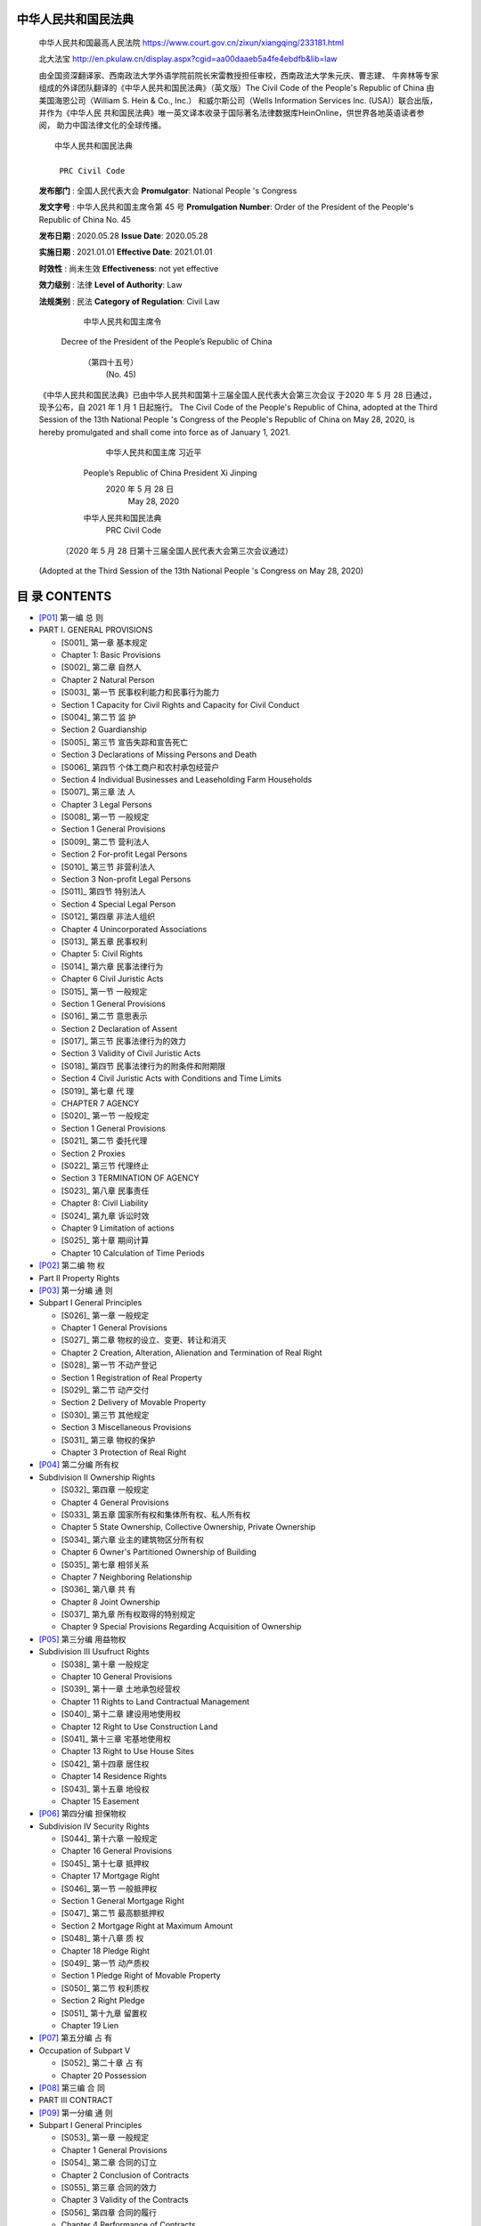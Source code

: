 
中华人民共和国民法典
================

   中华人民共和国最高人民法院
   https://www.court.gov.cn/zixun/xiangqing/233181.html

   北大法宝
   http://en.pkulaw.cn/display.aspx?cgid=aa00daaeb5a4fe4ebdfb&lib=law

   由全国资深翻译家、西南政法大学外语学院前院长宋雷教授担任审校，西南政法大学朱元庆、曹志建、
   牛奔林等专家组成的外译团队翻译的《中华人民共和国民法典》（英文版）The Civil Code of 
   the People's Republic of China 由美国海恩公司（William S. Hein & Co., Inc.）
   和威尔斯公司（Wells Information Services Inc. (USA)）联合出版，并作为《中华人民
   共和国民法典》唯一英文译本收录于国际著名法律数据库HeinOnline，供世界各地英语读者参阅，
   助力中国法律文化的全球传播。


   ::


                                 中华人民共和国民法典

                                  PRC Civil Code


   **发布部门** : 全国人民代表大会
   **Promulgator**: National People 's Congress

   **发文字号** : 中华人民共和国主席令第 45 号
   **Promulgation Number**: Order of the President of the People's Republic of China No. 45

   **发布日期** : 2020.05.28
   **Issue Date**: 2020.05.28

   **实施日期** : 2021.01.01
   **Effective Date**: 2021.01.01

   **时效性** :   尚未生效
   **Effectiveness**: not yet effective

   **效力级别** : 法律
   **Level of Authority**: Law

   **法规类别** : 民法
   **Category of Regulation**: Civil Law


                                中华人民共和国主席令
            Decree of the President of the People’s Republic of China

                                  （第四十五号）
                                    (No. 45)

   《中华人民共和国民法典》已由中华人民共和国第十三届全国人民代表大会第三次会议
   于2020 年 5 月 28 日通过，现予公布，自 2021 年 1 月 1 日起施行。
   The Civil Code of the People's Republic of China, adopted at the Third Session of the 13th
   National People 's Congress of the People's Republic of China on May 28, 2020, is hereby
   promulgated and shall come into force as of January 1, 2021.

                                                            中华人民共和国主席 习近平
                                 People’s Republic of China President Xi Jinping
                                                               2020 年 5 月 28 日
                                                                    May 28, 2020


                                 中华人民共和国民法典
                                  PRC Civil Code

               （2020 年 5 月 28 日第十三届全国人民代表大会第三次会议通过）
   (Adopted at the Third Session of the 13th National People 's Congress on May 28, 2020)

目 录 CONTENTS
==============


*  [P01]_ 第一编 总 则
*  PART I. GENERAL PROVISIONS

   *  [S001]_ 第一章 基本规定
   *  Chapter 1: Basic Provisions
   *  [S002]_ 第二章 自然人
   *  Chapter 2 Natural Person
   *  [S003]_ 第一节 民事权利能力和民事行为能力
   *  Section 1 Capacity for Civil Rights and Capacity for Civil Conduct
   *  [S004]_ 第二节 监 护
   *  Section 2 Guardianship
   *  [S005]_ 第三节 宣告失踪和宣告死亡
   *  Section 3 Declarations of Missing Persons and Death
   *  [S006]_ 第四节 个体工商户和农村承包经营户
   *  Section 4 Individual Businesses and Leaseholding Farm Households
   *  [S007]_ 第三章 法 人
   *  Chapter 3 Legal Persons
   *  [S008]_ 第一节 一般规定
   *  Section 1 General Provisions
   *  [S009]_ 第二节 营利法人
   *  Section 2 For-profit Legal Persons
   *  [S010]_ 第三节 非营利法人
   *  Section 3 Non-profit Legal Persons
   *  [S011]_ 第四节 特别法人
   *  Section 4 Special Legal Person
   *  [S012]_ 第四章 非法人组织
   *  Chapter 4 Unincorporated Associations
   *  [S013]_ 第五章 民事权利
   *  Chapter 5: Civil Rights
   *  [S014]_ 第六章 民事法律行为
   *  Chapter 6 Civil Juristic Acts
   *  [S015]_ 第一节 一般规定
   *  Section 1 General Provisions
   *  [S016]_ 第二节 意思表示
   *  Section 2 Declaration of Assent
   *  [S017]_ 第三节 民事法律行为的效力
   *  Section 3 Validity of Civil Juristic Acts
   *  [S018]_ 第四节 民事法律行为的附条件和附期限
   *  Section 4 Civil Juristic Acts with Conditions and Time Limits
   *  [S019]_ 第七章 代 理
   *  CHAPTER 7 AGENCY
   *  [S020]_ 第一节 一般规定
   *  Section 1 General Provisions
   *  [S021]_ 第二节 委托代理
   *  Section 2 Proxies
   *  [S022]_ 第三节 代理终止
   *  Section 3 TERMINATION OF AGENCY
   *  [S023]_ 第八章 民事责任
   *  Chapter 8: Civil Liability
   *  [S024]_ 第九章 诉讼时效
   *  Chapter 9 Limitation of actions
   *  [S025]_ 第十章 期间计算
   *  Chapter 10 Calculation of Time Periods

*  [P02]_ 第二编 物 权
*  Part II Property Rights


*  [P03]_ 第一分编 通 则
*  Subpart I General Principles

   *  [S026]_ 第一章 一般规定
   *  Chapter 1 General Provisions
   *  [S027]_ 第二章 物权的设立、变更、转让和消灭
   *  Chapter 2 Creation, Alteration, Alienation and Termination of Real Right
   *  [S028]_ 第一节 不动产登记
   *  Section 1 Registration of Real Property
   *  [S029]_ 第二节 动产交付
   *  Section 2 Delivery of Movable Property
   *  [S030]_ 第三节 其他规定
   *  Section 3 Miscellaneous Provisions
   *  [S031]_ 第三章 物权的保护
   *  Chapter 3 Protection of Real Right

*  [P04]_ 第二分编 所有权
*  Subdivision II Ownership Rights

   *  [S032]_ 第四章 一般规定
   *  Chapter 4 General Provisions
   *  [S033]_ 第五章 国家所有权和集体所有权、私人所有权
   *  Chapter 5 State Ownership, Collective Ownership, Private Ownership
   *  [S034]_ 第六章 业主的建筑物区分所有权
   *  Chapter 6 Owner's Partitioned Ownership of Building
   *  [S035]_ 第七章 相邻关系
   *  Chapter 7 Neighboring Relationship
   *  [S036]_ 第八章 共 有
   *  Chapter 8 Joint Ownership
   *  [S037]_ 第九章 所有权取得的特别规定
   *  Chapter 9 Special Provisions Regarding Acquisition of Ownership

*  [P05]_ 第三分编 用益物权
*  Subdivision III Usufruct Rights

   *  [S038]_ 第十章 一般规定
   *  Chapter 10 General Provisions
   *  [S039]_ 第十一章 土地承包经营权
   *  Chapter 11 Rights to Land Contractual Management
   *  [S040]_ 第十二章 建设用地使用权
   *  Chapter 12 Right to Use Construction Land
   *  [S041]_ 第十三章 宅基地使用权
   *  Chapter 13 Right to Use House Sites
   *  [S042]_ 第十四章 居住权
   *  Chapter 14 Residence Rights
   *  [S043]_ 第十五章 地役权
   *  Chapter 15 Easement

*  [P06]_ 第四分编 担保物权
*  Subdivision IV Security Rights

   *  [S044]_ 第十六章 一般规定
   *  Chapter 16 General Provisions
   *  [S045]_ 第十七章 抵押权
   *  Chapter 17 Mortgage Right
   *  [S046]_ 第一节 一般抵押权
   *  Section 1 General Mortgage Right
   *  [S047]_ 第二节 最高额抵押权
   *  Section 2 Mortgage Right at Maximum Amount
   *  [S048]_ 第十八章 质 权
   *  Chapter 18 Pledge Right
   *  [S049]_ 第一节 动产质权
   *  Section 1 Pledge Right of Movable Property
   *  [S050]_ 第二节 权利质权
   *  Section 2 Right Pledge
   *  [S051]_ 第十九章 留置权
   *  Chapter 19 Lien

*  [P07]_ 第五分编 占 有
*  Occupation of Subpart V

   *  [S052]_ 第二十章 占 有
   *  Chapter 20 Possession

*  [P08]_ 第三编 合 同
*  PART III CONTRACT


*  [P09]_ 第一分编 通 则
*  Subpart I General Principles

   *  [S053]_ 第一章 一般规定
   *  Chapter 1 General Provisions
   *  [S054]_ 第二章 合同的订立
   *  Chapter 2 Conclusion of Contracts
   *  [S055]_ 第三章 合同的效力
   *  Chapter 3 Validity of the Contracts
   *  [S056]_ 第四章 合同的履行
   *  Chapter 4 Performance of Contracts
   *  [S057]_ 第五章 合同的保全
   *  Chapter 5 Preservation of Contracts
   *  [S058]_ 第六章 合同的变更和转让
   *  Chapter 6 Modification and Assignment of Contracts
   *  [S059]_ 第七章 合同的权利义务终止
   *  Chapter 7 Termination of Contractual Rights and Obligations
   *  [S060]_ 第八章 违约责任
   *  Chapter 8 Liabilities for Breach

*  [P10]_ 第二分编 典型合同
*  Subdivision II Typical Contracts

   *  [S061]_ 第九章 买卖合同
   *  Chapter 9 Sales Contracts
   *  [S062]_ 第十章 供用电、水、气、热力合同
   *  Chapter 10 Contracts for Supply of Power, Water, Gas, Or Heat
   *  [S063]_ 第十一章 赠与合同
   *  Chapter 11 Gift Contracts
   *  [S064]_ 第十二章 借款合同
   *  Chapter Twelve Loan Contract
   *  [S065]_ 第十三章 保证合同
   *  Chapter 13 Guarantee Contract
   *  [S066]_ 第一节 一般规定
   *  Section 1 General Provisions
   *  [S067]_ 第二节 保证责任
   *  Section 2 Liability of Guaranty
   *  [S068]_ 第十四章 租赁合同
   *  Chapter 14 Lease Contracts
   *  [S069]_ 第十五章 融资租赁合同
   *  Chapter 15 Financial Leasing Contracts
   *  [S070]_ 第十六章 保理合同
   *  Chapter 16 Factoring contracts
   *  [S071]_ 第十七章 承揽合同
   *  Chapter 17 Contract for the Works
   *  [S072]_ 第十八章 建设工程合同
   *  Chapter 18 Contracts for Construction Projects
   *  [S073]_ 第十九章 运输合同
   *  Chapter 19 Contract of carriage
   *  [S074]_ 第一节 一般规定
   *  Section 1 General Provisions
   *  [S075]_ 第二节 客运合同
   *  Section 2 Section Two Passenger Transportation contracts
   *  [S076]_ 第三节 货运合同
   *  Section 3 Contract of carriage
   *  [S077]_ 第四节 多式联运合同
   *  Section 4 Section Four Multi-modal Transportation contract
   *  [S078]_ 第二十章 技术合同
   *  Chapter 20 Technology Contracts
   *  [S079]_ 第一节 一般规定
   *  Section 1 General Provisions
   *  [S080]_ 第二节 技术开发合同
   *  Section 2 technical development agreement
   *  [S081]_ 第三节 技术转让合同和技术许可合同
   *  Section 3 Technology Transfer Contracts and Technology License Contracts
   *  [S082]_ 第四节 技术咨询合同和技术服务合同
   *  Section 4 Technical service agreement and technical consultancy agreement
   *  [S083]_ 第二十一章 保管合同
   *  Chapter 21 Storage Contracts
   *  [S084]_ 第二十二章 仓储合同
   *  Chapter 22 Warehousing Contracts
   *  [S085]_ 第二十三章 委托合同
   *  Chapter 23 Commission Contracts
   *  [S086]_ 第二十四章 物业服务合同
   *  Chapter 24 Property Service Contract
   *  [S087]_ 第二十五章 行纪合同
   *  Chapter 25 Contracts of Commission Agency
   *  [S088]_ 第二十六章 中介合同
   *  Chapter 26 Intermediation contracts
   *  [S089]_ 第二十七章 合伙合同
   *  Chapter 27 Partnership Contract

*  [P11]_ 第三分编 准合同
*  Subdivision III Quasi-contract

   *  [S090]_ 第二十八章 无因管理
   *  Chapter 28 Negotiorum gestio
   *  [S091]_ 第二十九章 不当得利
   *  Chapter 29 Unjust Enrichment

*  [P12]_ 第四编 人格权
*  PART IV PERSONALITY RIGHTS

   *  [S092]_ 第一章 一般规定
   *  Chapter 1 General Provisions
   *  [S093]_ 第二章 生命权、身体权和健康权
   *  Chapter 2 Right to Life, Right to Body and Right to Health
   *  [S094]_ 第三章 姓名权和名称权
   *  Chapter 3 Rights Relating to Names and Rights Relating to Names
   *  [S095]_ 第四章 肖像权
   *  Chapter 4 Right to Portrait
   *  [S096]_ 第五章 名誉权和荣誉权
   *  Chapter 5 Rights of reputation and honour
   *  [S097]_ 第六章 隐私权和个人信息保护
   *  Chapter 6 Right to Privacy and Protection of Personal Information

*  [P13]_ 第五编 婚姻家庭
*  Part V Marriage and Family

   *  [S098]_ 第一章 一般规定
   *  Chapter 1 General Provisions
   *  [S099]_ 第二章 结 婚
   *  Chapter 2 Marriage
   *  [S100]_ 第三章 家庭关系
   *  Chapter 3 Family Relations
   *  [S101]_ 第一节 夫妻关系
   *  Section 1 Conjugal Relationship
   *  [S102]_ 第二节 父母子女关系和其他近亲属关系
   *  Section 2 Parents, Children and Other Close Relatives
   *  [S103]_ 第四章 离 婚
   *  Chapter 4 Divorce
   *  [S104]_ 第五章 收 养
   *  Chapter 5 Adoption
   *  [S105]_ 第一节 收养关系的成立
   *  Section 1 Establishment of Adoptive Relationship
   *  [S106]_ 第二节 收养的效力
   *  Section 2 Effect of Adoption
   *  [S107]_ 第三节 收养关系的解除
   *  Section 3 Termination of Adoptive Relationship

*  [P14]_ 第六编 继 承
*  Part VI Succession

   *  [S108]_ 第一章 一般规定
   *  Chapter 1 General Provisions
   *  [S109]_ 第二章 法定继承
   *  Chapter 2 Statutory Succession
   *  [S110]_ 第三章 遗嘱继承和遗赠
   *  Chapter 3 Testamentary Succession and Legacy
   *  [S111]_ 第四章 遗产的处理
   *  Chapter 4 Disposition of Estates

*  [P15]_ 第七编 侵权责任
*  PART VII Tort Liability

   *  [S112]_ 第一章 一般规定
   *  Chapter 1 General Provisions
   *  [S113]_ 第二章 损害赔偿
   *  Chapter 2 Compensation for Damage
   *  [S114]_ 第三章 责任主体的特殊规定
   *  Chapter 3 Special Provisions on Liability Subjects
   *  [S115]_ 第四章 产品责任
   *  Chapter 4 Product Liability
   *  [S116]_ 第五章 机动车交通事故责任
   *  Chapter 5 Motor Vehicle Traffic Accident Liability
   *  [S117]_ 第六章 医疗损害责任
   *  Chapter 6 Medical Malpractice Liability
   *  [S118]_ 第七章 环境污染和生态破坏责任
   *  Chapter 7 Liability for Environmental Pollution and Ecological Damage
   *  [S119]_ 第八章 高度危险责任
   *  Chapter 8 High Risk Liability
   *  [S120]_ 第九章 饲养动物损害责任
   *  Chapter 9 Liability for Damage Caused by Domesticated Animals
   *  [S121]_ 第十章 建筑物和物件损害责任
   *  Chapter 10 Liability for Damage to Buildings and Articles

*  [A01]_ 附 则
*  SUPPLEMENTARY PROVISIONS



.. _P01:

第一编 总 则
PART I. GENERAL PROVISIONS
==========================


.. _001:

第一章 基 本 规 定
Chapter 1 Basis for the Provisions
----------------------------------


   第一条 为了保护民事主体的合法权益，调整民事关系，维护社会和经济秩序，适应中国
   特色社会主义发展要求，弘扬社会主义核心价值观，根据宪法，制定本法。
   Article 1 This Law is formulated in accordance with the Constitution in order to protect the
   legitimate rights and interests of civil subjects, adjust civil relations and maintain the social and
   economic order, so as to meet the needs of developing socialism with PRC characteristics and
   carrying forward socialist core values.

   第二条 民法调整平等主体的自然人、法人和非法人组织之间的人身关系和财产关系。
   Article 2 The Civil Law shall adjust personal relationships and property relationships between
   natural persons, legal persons and unincorporated associations as subjects with equal status.

   第三条 民事主体的人身权利、财产权利以及其他合法权益受法律保护，任何组织或者个
   人不得侵犯。
   Article 3 The personal rights, property rights and other legitimate rights and interests of civil
   subjects shall be protected by the law; no organization or individual may infringe upon such rights
   and interests.

   第四条 民事主体在民事活动中的法律地位一律平等。
   Article 4 All civil subjects are equal as regards their legal status in civil activities.

   第五条 民事主体从事民事活动，应当遵循自愿原则，按照自己的意思设立、变更、终止
   民事法律关系。
   Article 5 All civil subjects engaging in civil activities shall observe the principle of
   voluntariness to establish, change or terminate civil legal relations in accordance with their own
   intentions.

   第六条 民事主体从事民事活动，应当遵循公平原则，合理确定各方的权利和义务。
   Article 6 All civil subjects engaging in civil activities shall observe the principle of fairness to
   determine reasonably the rights and obligations of all parties concerned.

   第七条 民事主体从事民事活动，应当遵循诚信原则，秉持诚实，恪守承诺。
   Article 7 All civil subjects engaging in civil activities shall observe the principle of good faith,
   adhere to honesty and fulfill their commitments.

   第八条 民事主体从事民事活动，不得违反法律，不得违背公序良俗。
   Article 8 No civil subject engaging in civil activities may violate laws or go against the public
   order and good morals.

   第九条 民事主体从事民事活动，应当有利于节约资源、保护生态环境。
   Article 9 All civil subjects engaging in civil activities shall help save resources and protect the
   ecological environment.

   第十条 处理民事纠纷，应当依照法律；法律没有规定的，可以适用习惯，但是不得违背
   公序良俗。
   Article 10 Civil disputes shall be dealt with in accordance with the law; where no relevant
   provision is prescribed by the law, customs may apply, without violation of the public order and
   good morals.

   第十一条 其他法律对民事关系有特别规定的，依照其规定。
   Article 11 Where special provisions on civil relations are prescribed by other laws, such
   provisions shall apply.

   第十二条 中华人民共和国领域内的民事活动，适用中华人民共和国法律。法律另有规定的，依照其规定。
   Article 12 Laws of the People's Republic of China shall apply to any civil activity within the
   territory of the People's Republic of China. Where the laws provide otherwise, such provisions shall
   prevail.

.. _002:

第二章 自 然 人
Chapter 2 Natural Persons
-------------------------


.. _003:

第一节 民事权利能力和民事行为能力
Section 1 Capacity for Civil Rights and Capacity for Civil Conduct
------------------------------------------------------------------


   第十三条 自然人从出生时起到死亡时止，具有民事权利能力，依法享有民事权利，承担
   民事义务。
   Article 13 A natural person shall have the capacity for civil rights from birth to death and shall
   enjoy civil rights and assume civil obligations in accordance with the law.

   第十四条 自然人的民事权利能力一律平等。
   Article 14 All natural persons are equal as regards their capacity for civil rights.

   第十五条 自然人的出生时间和死亡时间，以出生证明、死亡证明记载的时间为准；
   没有出生证明、死亡证明的，以户籍登记或者其他有效身份登记记载的时间为准。有其
   他证据足以推翻以上记载时间的，以该证据证明的时间为准。
   Article 15 The date of birth or death of a natural person shall be based on the date recorded on
   his or her birth certificate or death certificate. Where the birth certificate or death certificate is not
   available, the date recorded on the household registration or any other valid identity registration shall
   apply. If there is other evidence sufficient to overturn the aforesaid date, the date proved by such
   evidence shall prevail.

   第十六条 涉及遗产继承、接受赠与等胎儿利益保护的，胎儿视为具有民事权利能力。
   但是，胎儿娩出时为死体的，其民事权利能力自始不存在。
   Article 16 Where a fetus is involved in the protection of the interests of the fetus, such as
   inheritance and acceptance of gifts, the fetus shall be deemed as having the capacity for civil rights.
   However, if the fetus is dead at birth, its capacity for civil rights does not exist from the beginning.

   第十七条 十八周岁以上的自然人为成年人。不满十八周岁的自然人为未成年人。
   Article 17 A natural person aged 18 or over is an adult. A natural person under the age of 18 is
   a minor.

   第十八条 成年人为完全民事行为能力人，可以独立实施民事法律行为。
   Article 18 An adult has the full capacity for civil conduct, and may perform civil juristic acts
   independently.
   十六周岁以上的未成年人，以自己的劳动收入为主要生活来源的，视为完全民事行
   为能力人。
   A minor who has reached the age of 16 and whose main source of income is his or her own
   labor shall be deemed as a person with full capacity for civil conduct.

   第十九条 八周岁以上的未成年人为限制民事行为能力人，实施民事法律行为由其法定代
   理人代理或者经其法定代理人同意、追认；但是，可以独立实施纯获利益的民事法律行为或
   者与其年龄、智力相适应的民事法律行为。
   Article 19 A minor who has reached the age of eight is a person with limited capacity for
   civil conduct and shall be represented in the performance of civil juristic acts by his or her agent ad
   litem or obtain the consent or acknowledgment of his or her agent ad litem. However, such a minor
   may independently perform civil juristic acts which are purely to benefit the minor or the
   performance of which is compatible with his or her age and intelligence.

   第二十条 不满八周岁的未成年人为无民事行为能力人，由其法定代理人代理实施民事法
   律行为。
   Article 20 A minor under the age of eight is a person having no capacity for civil conduct and
   shall be represented in the performance of civil juristic acts by his or her agent ad litem.

   第二十一条 不能辨认自己行为的成年人为无民事行为能力人，由其法定代理人代理实施
   民事法律行为。
   Article 21 An adult who is unable to account for his or her own conduct is a person having no
   capacity for civil conduct and shall be represented in the performance of civil juristic acts by his or
   her agent ad litem.
   八周岁以上的未成年人不能辨认自己行为的，适用前款规定。
   The provisions of the preceding paragraph shall apply to a minor who has reached the age
   of eight but is unable to account for his or her own conduct.

   第二十二条 不能完全辨认自己行为的成年人为限制民事行为能力人，实施民事法律行为
   由其法定代理人代理或者经其法定代理人同意、追认；但是，可以独立实施纯获利益的民事
   法律行为或者与其智力、精神健康状况相适应的民事法律行为。
   Article 22 An adult who is unable to fully account for his or her own conduct is a person
   having limited capacity for civil conduct and shall be represented in the performance of civil juristic
   acts by his or her agent ad litem or obtain the consent or acknowledgment of his or her agent ad litem.
   However, such an adult may independently perform civil juristic acts which are purely to benefit the
   adult or the performance of which is compatible with his or her intelligence and mental health.

   第二十三条 无民事行为能力人、限制民事行为能力人的监护人是其法定代理人。
   Article 23 The guardian of a person without or with limited capacity for civil conduct shall be
   his or her agent ad litem.

   第二十四条 不能辨认或者不能完全辨认自己行为的成年人，其利害关系人或者有关组织，
   可以向人民法院申请认定该成年人为无民事行为能力人或者限制民事行为能力人。
   Article 24 For an adult who is unable to account for or fully account for his or her own conduct,
   an interested person or an organization concerned may apply to a people's court for determination
   that such adult is a person without or with limited capacity for civil conduct.
   被人民法院认定为无民事行为能力人或者限制民事行为能力人的，经本人、利害关
   系人或者有关组织申请，人民法院可以根据其智力、精神健康恢复的状况，认定该成年
   人恢复为限制民事行为能力人或者完全民事行为能力人。
   For a person who has been determined by a people's court to be without or with limited
   capacity for civil conduct, the people's court may, upon his or her own application or that of an
   interested person or a relevant organization, determine him or her to be recovered to be one with
   limited or full capacity for civil conduct, depending on the recovery of his or her intelligence or
   mental health.
   本条规定的有关组织包括：居民委员会、村民委员会、学校、医疗机构、妇女联合
   会、残疾人联合会、依法设立的老年人组织、民政部门等。
   The relevant organizations mentioned in this Article shall include neighborhood committees,
   villagers' committees, schools, medical institutions, women's federations, disabled persons'
   federations, organizations established according to the law for the elderly and civil affairs
   departments.

   第二十五条 自然人以户籍登记或者其他有效身份登记记载的居所为住所；经常居所与住
   所不一致的，经常居所视为住所。
   Article 25 The domicile of a natural person shall be his or her residence recorded in the
   household registration or in any other valid identity registration; if the habitual residence is not the
   same as the domicile, the habitual residence shall be deemed as the domicile.

.. _004:

第二节 监 护
Section 2 Guardianship
----------------------


   第二十六条 父母对未成年子女负有抚养、教育和保护的义务。
   Article 26 Parents shall be obligated to foster, educate and protect their minor children.
   成年子女对父母负有赡养、扶助和保护的义务。
   Adult offspring are obligated to support, assist and protect their parents.

   第二十七条 父母是未成年子女的监护人。
   Article 27. Parents are guardians of their minor children.
   未成年人的父母已经死亡或者没有监护能力的，由下列有监护能力的人按顺序担任
   监护人：
   If the parents of a minor are dead or have no competence to be guardians, one of the
   following persons who have the competence to be guardians shall act as the guardian in the listed
   sequence:

   （一）祖父母、外祖父母；
   (1) Paternal or maternal grandparents; or

   （二）兄、姐；
   (2) elder brothers or sisters; or

   （三）其他愿意担任监护人的个人或者组织，但是须经未成年人住所地的居民委员
   会、村民委员会或者民政部门同意。
   (3) other individuals or organizations which are willing to act as guardian, provided that it
   is approved by the neighborhood or village committee in the place of the minor's domicile or the
   civil affairs department.

   第二十八条 无民事行为能力或者限制民事行为能力的成年人，由下列有监护能力的人按
   顺序担任监护人：
   Article 28 One of the following persons having guardianship competence shall act in the listed
   sequence as the guardian for an adult without or with limited capacity for civil conduct:

   （一）配偶；
   (1) Spouse;

   （二）父母、子女；
   (2) Parents or children;

   （三）其他近亲属；
   (3) any other near relative;

   （四）其他愿意担任监护人的个人或者组织，但是须经被监护人住所地的居民委员
   会、村民委员会或者民政部门同意。
   (4) other individuals or organizations which are willing to act as guardian, provided that it
   is approved by the neighborhood or village committee in the place of the ward's domicile or the
   civil affairs department.

   第二十九条 被监护人的父母担任监护人的，可以通过遗嘱指定监护人。
   Article 29 The parents of a ward may appoint a guardian in their wills if they are his guardians.

   第三十条 依法具有监护资格的人之间可以协议确定监护人。协议确定监护人应当尊重被
   监护人的真实意愿。
   Article 30 Persons legally qualified for guardianship may enter into an agreement to determine
   a guardian. Where a guardian is to be determined by agreement, the true will of the ward shall be
   respected.

   第三十一条 对监护人的确定有争议的，由被监护人住所地的居民委员会、村民委员会或
   者民政部门指定监护人，有关当事人对指定不服的，可以向人民法院申请指定监护人；有关
   当事人也可以直接向人民法院申请指定监护人。
   Article 31 In the case of a dispute over the determination of a guardian, the neighborhood
   or village committee in the place of the ward's domicile or the civil affairs department shall
   appoint a guardian; if the parties concerned do not agree with the appointment, they may apply to
   the people's court for appointing a guardian; the parties concerned may directly apply to the people's
   court for appointing a guardian.
   居民委员会、村民委员会、民政部门或者人民法院应当尊重被监护人的真实意愿，
   按照最有利于被监护人的原则在依法具有监护资格的人中指定监护人。
   The neighborhood or village committee, the civil affairs department or the people's court
   shall follow the principles of respecting the true will of the ward and benefiting the ward to the
   largest extent in appointing a guardian from persons legally qualified to be a guardian.
   依据本条第一款规定指定监护人前，被监护人的人身权利、财产权利以及其他合法
   权益处于无人保护状态的，由被监护人住所地的居民委员会、村民委员会、法律规定的
   有关组织或者民政部门担任临时监护人。
   Before a guardian is appointed according to Paragraph 1 of this Article, if the personal
   rights, property rights and other lawful rights and interests of the ward are not subject to any
   protection, the neighborhood or village committee in the place of the ward's domicile, the
   relevant organization specified by the law or the civil affairs department shall act as the guardian
   temporarily.
   监护人被指定后，不得擅自变更；擅自变更的，不免除被指定的监护人的责任。
   The guardian, once appointed, shall not be changed without authorization; unauthorized
   change does not exempt the designated guardian from liability.

   第三十二条 没有依法具有监护资格的人的，监护人由民政部门担任，也可以由具备履行
   监护职责条件的被监护人住所地的居民委员会、村民委员会担任。
   Article 32 Where there is no person legally qualified to be a guardian, either the civil affairs
   department or the neighborhood or village committee in the place of the ward's domicile which is
   qualified to fulfill the guardianship responsibility may act as the guardian.

   第三十三条 具有完全民事行为能力的成年人，可以与其近亲属、其他愿意担任监护人的
   个人或者组织事先协商，以书面形式确定自己的监护人，在自己丧失或者部分丧失民事行为
   能力时，由该监护人履行监护职责。
   Article 33 For an adult with full capacity for civil conduct, he or she may negotiate with his or
   her close relatives or other individuals or organizations which are willing to act as the guardian in
   advance and determine his or her guardian in writing; if he or she loses or partially loses the capacity
   for civil conduct, such guardian shall fulfill the guardianship responsibility.

   第三十四条 监护人的职责是代理被监护人实施民事法律行为，保护被监护人的人身权利、
   财产权利以及其他合法权益等。
   Article 34 A guardian is in charge of representing the ward in his or her performance of civil
   juristic acts and protecting the ward's personal rights, property rights and other legitimate rights and
   interests.
   监护人依法履行监护职责产生的权利，受法律保护。
   The guardian's rights arising from the fulfillment of the guardianship responsibility
   according to the law shall be protected by the law.
   监护人不履行监护职责或者侵害被监护人合法权益的，应当承担法律责任。
   A guardian who fails to fulfill the guardianship responsibility or infringes upon the lawful
   rights and interests of the ward shall bear legal liability.
   因发生突发事件等紧急情况，监护人暂时无法履行监护职责，被监护人的生活处于
   无人照料状态的，被监护人住所地的居民委员会、村民委员会或者民政部门应当为被监
   护人安排必要的临时生活照料措施。
   In case of emergency such as occurrence of an emergency, etc., where the guardian is
   temporarily unable to perform the guardianship responsibility and the life of the ward is not
   cared for, the neighborhood or village committee in the place of the ward's domicile or the civil
   affairs department shall arrange necessary temporary living care measures for the ward.

   第三十五条 监护人应当按照最有利于被监护人的原则履行监护职责。监护人除为维
   护被监护人利益外，不得处分被监护人的财产。
   Article 35 A guardian shall, according to the principle of benefiting the ward to the largest
   extent, fulfill the guardianship responsibility. A guardian shall not dispose of the property of his
   ward unless it is to safeguard the ward's interests.
   未成年人的监护人履行监护职责，在作出与被监护人利益有关的决定时，应当根据
   被监护人的年龄和智力状况，尊重被监护人的真实意愿。
   The guardian of a minor, while fulfilling the guardianship responsibility, shall respect the
   ward's true will when making the decision related to the ward's interests according to the ward's
   age and intelligence status.
   成年人的监护人履行监护职责，应当最大程度地尊重被监护人的真实意愿，保障并
   协助被监护人实施与其智力、精神健康状况相适应的民事法律行为。对被监护人有能力
   独立处理的事务，监护人不得干涉。
   The guardian of an adult, while fulfilling the guardianship responsibility, shall respect the
   ward's true will to the largest extent, and safeguard and assist the ward in performing the civil
   juristic acts that are compatible with the ward's intelligence and mental health, and fulfill the
   guardianship responsibility in this regard. The guardian shall not interfere with the affairs which
   the ward is able to handle independently.

   第三十六条 监护人有下列情形之一的，人民法院根据有关个人或者组织的申请，撤销其
   监护人资格，安排必要的临时监护措施，并按照最有利于被监护人的原则依法指定监护人：
   Article 36 In the event that a guardian is under any of the following circumstances, the
   people's court may, based on the application of the individual or organization concerned, disqualify
   the guardian, arrange necessary measures for temporary guardianship, and appoint a guardian
   according to the law based on the principle of benefiting the ward to the largest extent:

   （一）实施严重损害被监护人身心健康的行为；
   (1) Performing acts that seriously damage the physical and mental health of the ward;

   （二）怠于履行监护职责，或者无法履行监护职责且拒绝将监护职责部分或者全部
   委托给他人，导致被监护人处于危困状态；
   (2) Delaying in fulfilling the guardianship responsibility, or being unable to fulfill the
   guardianship responsibility and refusing to delegate part or all of the guardianship responsibility
   to others, which causes the ward to be in distress; and

   （三）实施严重侵害被监护人合法权益的其他行为。
   (3) Performing other acts that seriously damage the lawful rights and interests of the ward.
   本条规定的有关个人、组织包括：其他依法具有监护资格的人，居民委员会、村民
   委员会、学校、医疗机构、妇女联合会、残疾人联合会、未成年人保护组织、依法设立
   的老年人组织、民政部门等。
   The individuals or organizations concerned as mentioned in this Article shall include other
   persons legally qualified to act as guardians, the neighborhood committees, village committees,
   schools, medical institutions, women's federations, disabled persons' federations, organizations
   protecting minors, organizations established according to the law for the elderly and civil affairs
   departments.
   前款规定的个人和民政部门以外的组织未及时向人民法院申请撤销监护人资格的，
   民政部门应当向人民法院申请。
   Where individuals and organizations other than civil affairs departments prescribed in the
   preceding paragraph fail to apply to the people's courts for disqualifying the guardians in time,
   the civil affairs departments shall file such applications with the people's courts instead.

   第三十七条
   依法负担被监护人抚养费、赡养费、扶养费的父母、子女、配偶等，被人民法院撤销监护人
   资格后，应当继续履行负担的义务。
   Article 37 For parents, children and spouses who bear the upbringing payment, alimony
   payment or maintenance payment for the ward, their obligation in regard to such payment or
   payment shall continue after they have been disqualified by a people's court as guardian.

   第三十八条
   被监护人的父母或者子女被人民法院撤销监护人资格后，除对被监护人实施故意犯罪的外，
   确有悔改表现的，经其申请，人民法院可以在尊重被监护人真实意愿的前ᨀ下，视情况恢复
   其监护人资格，人民法院指定的监护人与被监护人的监护关系同时终止。
   Article 38 Where the parents or children of a ward show true repentance after being
   disqualified from guardianship by the people's court, the people's court may, on the premise of
   respecting the ward's true will, enable them to regain guardianship upon their application as
   the case may be, except for those who commit an intentional crime against the ward; the guardian
   relationship between the guardian appointed by the people's court and the ward shall be terminated
   simultaneously.

   第三十九条 有下列情形之一的，监护关系终止：
   Article 39 Under any of the following circumstances, the guardian relationship shall be
   terminated:

   （一）被监护人取得或者恢复完全民事行为能力；
   (1) Where the ward gains or regains the full capacity for civil conduct;

   （二）监护人丧失监护能力；
   (2) The guardian loses the competence to be a guardian;

   （三）被监护人或者监护人死亡；
   (3) either the ward or the guardian dies; or

   （四）人民法院认定监护关系终止的其他情形。
   (4) Other circumstances where the people's court determines that the guardian
   relationship shall be terminated.
   监护关系终止后，被监护人仍然需要监护的，应当依法另行确定监护人。
   Where the guardian relationship is terminated and the ward still needs guardianship,
   another guardian shall be determined according to the law.

.. _005:

第三节 宣告失踪和宣告死亡
Section 3 Declarations of Missing Persons and Death
---------------------------------------------------


   第四十条
   自然人下落不明满二年的，利害关系人可以向人民法院申请宣告该自然人为失踪人。
   Article 40 If a natural person's whereabouts have been unknown for two years, an interested
   person may apply to a people's court for a declaration that the natural person is a missing person.

   第四十一条 自然人下落不明的时间自其失去音讯之日起计算。战争期间下落不明的，
   下落不明的时间自战争结束之日或者有关机关确定的下落不明之日起计算。
   Article 41 The time period during which a natural person's whereabouts become unknown shall
   be calculated from the day when contact with the natural person is lost. If a person's whereabouts
   become unknown during a war, the time period during which the whereabouts are unknown shall be
   calculated from the day when the war ends or from the day when the person's whereabouts are
   determined by relevant authorities.

   第四十二条
   失踪人的财产由其配偶、成年子女、父母或者其他愿意担任财产代管人的人代管。
   Article 42 A missing person's property shall be placed in the custody of his or her spouse, adult
   children, parents or other persons who are willing to serve as custodian of the property.
   代管有争议，没有前款规定的人，或者前款规定的人无代管能力的，由人民法院指
   定的人代管。
   In case of a dispute over custody, if the persons mentioned in the preceding paragraph are
   unavailable or are not competent to take such custody, the property shall be placed in the custody
   of a person appointed by the people's court.

   第四十三条 财产代管人应当妥善管理失踪人的财产，维护其财产权益。
   Article 43 The custodian of property shall properly manage the missing person's property and
   safeguard the property rights and interests of the missing person.
   失踪人所欠税款、债务和应付的其他费用，由财产代管人从失踪人的财产中支付。
   Any tax, debt and other due charges owed by the missing person shall be paid by the
   custodian out of the missing person's property.
   财产代管人因故意或者重大过失造成失踪人财产损失的，应当承担赔偿责任。
   Where the custodian of property causes damage to the missing person's property due to
   intentional misconduct or gross negligence, the custodian shall be liable for compensation.

   第四十四条
   财产代管人不履行代管职责、侵害失踪人财产权益或者丧失代管能力的，失踪人的利害关系
   人可以向人民法院申请变更财产代管人。
   Article 44 Where the custodian of property fails to fulfill the duty of custody, infringes the
   missing person's property rights and interests, or loses the competence to take such custody, an
   interested person of the missing person may file an application with the people's court to change the
   custodian.
   财产代管人有正当理由的，可以向人民法院申请变更财产代管人。
   If the property custodian has a justified reason, he may apply to the people's court for the
   change of property custodian.
   人民法院变更财产代管人的，变更后的财产代管人有权请求原财产代管人及时移交
   有关财产并报告财产代管情况。
   Where a people's court changes the custodian of property, after the change the custodian is
   entitled to request the original custodian to hand over the relevant property and report the facts
   on property custody in a timely manner.

   第四十五条 失踪人重新出现，经本人或者利害关系人申请，人民法院应当撤销失踪宣告。
   Article 45 In the event that a missing person reappears, the people's court shall, upon the
   application of the person himself or an interested person, revoke the missing-person declaration.
   失踪人重新出现，有权请求财产代管人及时移交有关财产并报告财产代管情况。
   In the event that a missing person reappears, he or she is entitled to request the custodian to
   return the relevant property and report the facts on property custody in a timely manner.

   第四十六条
   自然人有下列情形之一的，利害关系人可以向人民法院申请宣告该自然人死亡：
   Article 46 Under any of the following circumstances, an interested person may apply to the
   people's court for a declaration that a natural person is dead:

   （一）下落不明满四年；
   (1) the natural person's whereabouts have been unknown for four years; or

   （二）因意外事件，下落不明满二年。
   (2) the natural person's whereabouts have been unknown for two years due to an accident.
   因意外事件下落不明，经有关机关证明该自然人不可能生存的，申请宣告死亡不受
   二年时间的限制。
   If a person's whereabouts become unknown due to an accident and it is impossible for such
   person to survive as proved by relevant authorities, the application for declaration of death is not
   subject to the aforesaid provisions of two years.

   第四十七条
   对同一自然人，有的利害关系人申请宣告死亡，有的利害关系人申请宣告失踪，符合本法规
   定的宣告死亡条件的，人民法院应当宣告死亡。
   Article 47 For the same natural person, if some interested persons apply for the declaration of
   death while others apply for the declaration of such natural person as missing, the people's court shall
   declare the death of the person provided that the conditions for declaring the death specified herein
   are met.

   第四十八条
   被宣告死亡的人，人民法院宣告死亡的判决作出之日视为其死亡的日期；因意外事件下落不
   明宣告死亡的，意外事件发生之日视为其死亡的日期。
   Article 48 For a person who is declared dead, the date when the people's court renders the
   judgment to declare the person's death shall be deemed as the date of death of the person; if the
   person is declared dead due to its unknown whereabouts caused by an accident, the date when the
   accident occurs shall be deemed as the date of death of the person.

   第四十九条
   自然人被宣告死亡但是并未死亡的，不影响该自然人在被宣告死亡期间实施的民事法律行为
   的效力。
   Article 49 If a natural person is declared dead but is not dead, the validity of the civil juristic
   acts performed by him or her during the period of declared death shall not be affected.

   第五十条
   被宣告死亡的人重新出现，经本人或者利害关系人申请，人民法院应当撤销死亡宣告。
   Article 50 In the event that a person who has been declared dead reappears, the people's court
   shall revoke the death declaration upon application of the person or that of an interested person.

   第五十一条 被宣告死亡的人的婚姻关系，自死亡宣告之日起消除。死亡宣告被撤销
   的，婚姻关系自撤销死亡宣告之日起自行恢复。但是，其配偶再婚或者向婚姻登记机关
   书面声明不愿意恢复的除外。
   Article 51 The marital relationship of a person who is declared dead shall cease to exist from
   the date of death declaration. If the death declaration is revoked, the marital relationship shall
   automatically resume from the date of revoking the death declaration. However, there shall be an
   exception where the spouse has remarried or has declared in writing to the marriage registration
   office that he/she does not wish to reinstate the marriage.

   第五十二条
   被宣告死亡的人在被宣告死亡期间，其子女被他人依法收养的，在死亡宣告被撤销后，不得
   以未经本人同意为由主张收养行为无效。
   Article 52 Where a person's child is adopted by another person according to the law during the
   period when he or she is being declared dead, he or she shall not claim for invalidation of the
   adoption behavior on the ground that he or she does not agree with the adoption after the death
   declaration is revoked.

   第五十三条
   被撤销死亡宣告的人有权请求依照本法第六编取得其财产的民事主体返还财产；无法返还的
   ，应当给予适当补偿。
   Article 53 A person shall have the right to request the return of his property by a civil subject
   who has obtained his property in accordance with Part VI of this Law, if the death declaration is
   revoked; if such return is impossible, appropriate compensation shall be given.
   利害关系人隐瞒真实情况，致使他人被宣告死亡而取得其财产的，除应当返还财产
   外，还应当对由此造成的损失承担赔偿责任。
   If an interested person conceals facts and causes another person to be declared dead, thus
   obtaining such person's property, the interested person shall, apart from returning the property,
   be liable for compensation for the losses caused thereby.

.. _006:

第四节 个体工商户和农村承包经营户
Section 4 Individual Businesses and Leaseholding Farm Households
----------------------------------------------------------------


   第五十四条 自然人从事工商业经营，经依法登记，为个体工商户。个体工商户可以
   起字号。
   Article 54 Individual businesses refer to natural persons registered according to the law to
   engage in industrial or commercial operation. Individual businessmen may adopt a shop name.

   第五十五条
   农村集体经济组织的成员，依法取得农村土地承包经营权，从事家庭承包经营的，为农村承
   包经营户。
   Article 55 Leaseholding farm households refer to members of a rural collective economic
   organization who have obtained the lease holding right of the rural contracted land according to the
   law and engage in household contractual management.

   第五十六条
   个体工商户的债务，个人经营的，以个人财产承担；家庭经营的，以家庭财产承担；无法区
   分的，以家庭财产承担。
   Article 56 The debts of an individual business shall be borne by the individual's property if the
   business is operated by an individual or by the family's property if the business is operated by a
   family. If it is impossible to distinguish whether the individual business is operated by an individual
   or by a family, the debts of such individual business shall be borne by the family's property.
   农村承包经营户的债务，以从事农村土地承包经营的农户财产承担；事实上由农户
   部分成员经营的，以该部分成员的财产承担。
   The debts of a leaseholding farm household shall be borne by the property of the household
   that engages in the contractual management of rural land or by the property of partial members
   of a household who actually engage in the contractual management of rural land.

.. _007:

第三章 法 人
Chapter 3 Legal Persons
-----------------------


.. _008:

第一节 一 般 规 定
SECTION 1 GENERAL PROVISIONS
----------------------------


   第五十七条
   法人是具有民事权利能力和民事行为能力，依法独立享有民事权利和承担民事义务的组织。
   Article 57 A legal person is an organization that has capacity for civil rights and capacity for
   civil conduct, and independently enjoys civil rights and assumes civil obligations in accordance with
   the law.

   第五十八条 法人应当依法成立。
   Article 58 A legal person shall be established in accordance with the law.
   法人应当有自己的名称、组织机构、住所、财产或者经费。法人成立的具体条件和
   程序，依照法律、行政法规的规定。
   A legal person shall have its own name, organizational structure, premises and property or
   funds. Specific conditions and procedures for establishing a legal person shall be subject to
   provisions stipulated by the laws and administrative regulations.
   设立法人，法律、行政法规规定须经有关机关批准的，依照其规定。
   Where the establishment of a legal person shall be approved by the relevant authorities
   according to the provisions of laws and administrative regulations, such provisions shall apply.

   第五十九条
   法人的民事权利能力和民事行为能力，从法人成立时产生，到法人终止时消灭。
   Article 59 A legal person's capacity for civil rights and capacity for civil conduct arise when
   the legal person is established and cease to exist when the legal person terminates.

   第六十条 法人以其全部财产独立承担民事责任。
   Article 60 A legal person shall independently assume civil liability with all of its property.

   第六十一条
   依照法律或者法人章程的规定，代表法人从事民事活动的负责人，为法人的法定代表人。
   Article 61 In accordance with the law or the articles of association of the legal person, the
   responsible person who acts on behalf of the legal person in performing civil activities shall be its
   legal representative.
   法定代表人以法人名义从事的民事活动，其法律后果由法人承受。
   Where the legal representative of a legal person engages in civil activities in the name of
   the legal person, the legal consequences incurred shall be undertaken by the legal person.
   法人章程或者法人权力机构对法定代表人代表权的限制，不得对抗善意相对人。
   The restriction on the legal representative's right of representation imposed by a legal
   person's articles of association or its authoritative body shall not challenge any bona fide other
   party.

   第六十二条 法定代表人因执行职务造成他人损害的，由法人承担民事责任。
   Article 62 Where the legal representative of a legal person causes any damage to others while
   performing duties, the legal person shall assume the corresponding civil liability.
   法人承担民事责任后，依照法律或者法人章程的规定，可以向有过错的法定代表人
   追偿。
   The legal person, after assuming civil liability, has the right to claim the repayment from
   the legal representative at fault in accordance with the law or its articles of association.

   第六十三条 法人以其主要办事机构所在地为住所。依法需要办理法人登记的，应当
   将主要办事机构所在地登记为住所。
   Article 63 A legal person's domicile shall be the place where its principal place of business is
   located. Where a legal person needs to be registered according to the law, it shall register the place
   where its principal place of business is located as its domicile.

   第六十四条 法人存续期间登记事项发生变化的，应当依法向登记机关申请变更登记。
   Article 64 Where any registered particular of a legal person changes during its existence, an
   application for change of registration shall be filed with the registration authority in accordance with
   the law.

   第六十五条 法人的实际情况与登记的事项不一致的，不得对抗善意相对人。
   Article 65 The actual situations of a legal person that are inconsistent with the registered
   particulars shall not challenge any bona fide other party.

   第六十六条 登记机关应当依法及时公示法人登记的有关信息。
   Article 66 A registration authority shall publish the relevant information registered by a legal
   person in a timely manner according to the law.

   第六十七条 法人合并的，其权利和义务由合并后的法人享有和承担。
   Article 67 When a legal person is merged, its rights and obligations are enjoyed and assumed
   by the legal person that results from the merger.
   法人分立的，其权利和义务由分立后的法人享有连带债权，承担连带债务，但是债
   权人和债务人另有约定的除外。
   Where a legal person is divided, its rights and obligations are enjoyed and assumed by the
   legal persons after the division jointly and severally, unless otherwise agreed by the creditor and
   the debtor.

   第六十八条 有下列原因之一并依法完成清算、注销登记的，法人终止：
   Article 68 A legal person that has been liquidated or deregistered according to the law due to
   any of the following reasons shall be terminated:

   （一）法人解散；
   (1) The legal person is dissolved;

   （二）法人被宣告破产；
   (2) The legal person is declared bankrupt; or

   （三）法律规定的其他原因。
   (3) other reasons stipulated by the law.
   法人终止，法律、行政法规规定须经有关机关批准的，依照其规定。
   Where the termination of a legal person shall be approved by the relevant authorities
   according to the provisions of the laws and administrative regulations, such provisions shall
   apply.

   第六十九条 有下列情形之一的，法人解散：
   Article 69 A legal person shall be dissolved under any of the following circumstances:

   （一）法人章程规定的存续期间届满或者法人章程规定的其他解散事由出现；
   (1) The existence period specified in the legal person's articles of association expires, or
   other causes of dissolution specified in the legal person's articles of association arise;

   （二）法人的权力机构决议解散；
   (2) The legal person's authority body makes a resolution for the dissolution;

   （三）因法人合并或者分立需要解散；
   (3) The legal person is dissolved due to merger or division;

   （四）法人依法被吊销营业执照、登记证书，被责令关闭或者被撤销；
   (4) The legal person's business license or registration certificate is revoked according to
   the law, or the legal person is ordered to close down or is canceled; or

   （五）法律规定的其他情形。
   (5) other circumstances stipulated by the law arise.

   第七十条
   法人解散的，除合并或者分立的情形外，清算义务人应当及时组成清算组进行清算。
   Article 70 Where a legal person dissolves, the liquidation obligors shall, except for being
   merged or split up, form a liquidation group in time to liquidate the legal person.
   法人的董事、理事等执行机构或者决策机构的成员为清算义务人。法律、行政法规
   另有规定的，依照其规定。
   Members of a legal person's executive body or decision-making body, such as directors and
   council members, are the liquidation obligors. Where the laws and administrative regulations
   stipulate otherwise, such provisions shall prevail.
   清算义务人未及时履行清算义务，造成损害的，应当承担民事责任；主管机关或者
   利害关系人可以申请人民法院指定有关人员组成清算组进行清算。
   Where the liquidation obligors cause any damage due to their failure to fulfill their
   liquidation obligations in a timely manner, they shall bear civil liability; the competent authority
   or an interested person may petition the people's court to appoint persons concerned to establish
   a liquidation group to liquidate the legal person.

   第七十一条
   法人的清算程序和清算组职权，依照有关法律的规定；没有规定的，参照适用公司法律的有
   关规定。
   Article 71 The liquidation procedures and the functions and powers of the liquidation group of
   a legal person shall be subject to provisions of the relevant laws; if no provisions are available, the
   relevant provisions of the applicable company laws shall apply mutatis mutandis.

   第七十二条 清算期间法人存续，但是不得从事与清算无关的活动。
   Article 72 In the course of liquidation, a legal person shall continue in existence, but shall not
   conduct any activity irrelevant to the liquidation.
   法人清算后的剩余财产，按照法人章程的规定或者法人权力机构的决议处理。法律
   另有规定的，依照其规定。
   The residual property after the legal person is liquidated shall be dealt with in accordance
   with provisions of the legal person's articles of association or the resolution made by the legal
   person's authority body. Where the laws provide otherwise, such provisions shall prevail.
   清算结束并完成法人注销登记时，法人终止；依法不需要办理法人登记的，清算结
   束时，法人终止。
   The legal person shall terminate when the liquidation is accomplished and such legal person
   is deregistered; if a legal person does not need to be registered according to the law, it shall
   terminate once the liquidation is accomplished.

   第七十三条 法人被宣告破产的，依法进行破产清算并完成法人注销登记时，法人终止。
   Article 73 A legal person that is declared bankrupt shall terminate when its bankruptcy
   liquidation is accomplished and it is deregistered according to the law.

   第七十四条
   法人可以依法设立分支机构。法律、行政法规规定分支机构应当登记的，依照其规定。
   Article 74 A legal person may establish its branches according to the law. Where the branches
   shall be registered in accordance with the provisions of laws and administrative regulations, such
   provisions shall apply.
   分支机构以自己的名义从事民事活动，产生的民事责任由法人承担；也可以先以该
   分支机构管理的财产承担，不足以承担的，由法人承担。
   Where a branch engages in civil activities in its own name, the civil liability caused thereby
   shall be assumed by the legal person; it is also possible that the property managed by the branch
   bears the civil liability, and the legal person bears the remaining of it.

   第七十五条
   设立人为设立法人从事的民事活动，其法律后果由法人承受；法人未成立的，其法律后果由
   设立人承受，设立人为二人以上的，享有连带债权，承担连带债务。
   Article 75 For civil activities conducted by the founder for the purpose of establishing a legal
   person, the legal consequences incurred shall be undertaken by the legal person. If the founder fails
   to establish the legal person, the legal consequences incurred shall be undertaken by the founder; if
   two or more persons serve as the founder, they shall enjoy creditors' rights and assume debts jointly
   and severally.
   设立人为设立法人以自己的名义从事民事活动产生的民事责任，第三人有权选择请
   求法人或者设立人承担。
   Where a founder engages in the business of civil movable property under its own name for
   the purpose of establishing a legal person, a third party has the right to request the legal person or
   the founder to bear the civil liability arising therefrom.

.. _009:

第二节 营 利 法 人
Section 2 PROFIT CORPORATION
----------------------------


   第七十六条 以取得利润并分配给股东等出资人为目的成立的法人，为营利法人。
   Article 76 A legal person established for the purpose of seeking profits and distributing the
   same to its shareholders and other investors is a profit-making legal person.
   营利法人包括有限责任公司、股份有限公司和其他企业法人等。
   Profit-making legal persons shall include limited liability companies, joint stock limited
   companies and other enterprise legal persons.

   第七十七条 营利法人经依法登记成立。
   Article 77 A profit-making legal person is incorporated upon registration according to the law.

   第七十八条 依法设立的营利法人，由登记机关发给营利法人营业执照。营业执照签
   发日期为营利法人的成立日期。
   Article 78 For a profit-making legal person established according to the law, the registration
   authority shall issue the business license for a profit-making legal person. The issue date of the
   business license shall be the date when the profit-making legal person is established.

   第七十九条 设立营利法人应当依法制定法人章程。
   Article 79 To establish a profit-making legal person, the legal person's articles of association
   shall be developed in accordance with the law.

   第八十条 营利法人应当设权力机构。
   Article 80 A profit-making legal person shall establish its authoritative body.
   权力机构行使修改法人章程，选举或者更换执行机构、监督机构成员，以及法人章
   程规定的其他职权。
   The authority body is responsible for exercising its functions and powers in modifying the
   articles of association of the legal person and electing or changing members of the executive
   body and supervision body, and other functions and powers set forth in the articles of association
   of the legal person.

   第八十一条 营利法人应当设执行机构。
   Article 81 A profit-making legal person shall establish its execution body.
   执行机构行使召集权力机构会议，决定法人的经营计划和投资方案，决定法人内部
   管理机构的设置，以及法人章程规定的其他职权。
   The executive body is responsible for exercising its functions and powers in convening the
   meeting of the authority body, determining the legal person's business plans and investment
   programs, setting up of the legal person's internal management organizations, and other functions
   and powers set out in the articles of association of the legal person.
   执行机构为董事会或者执行董事的，董事长、执行董事或者经理按照法人章程的规
   定担任法定代表人；未设董事会或者执行董事的，法人章程规定的主要负责人为其执行
   机构和法定代表人。
   If a profit-making legal person's execution body is its board of directors or executive
   director, the chairman of the board of directors, executive director or manager shall act as the
   legal representative in accordance with the articles of association of the legal person; if the legal
   person has not set up the board of directors or executive director, the main responsible person as
   stipulated in the articles of association of the legal person shall be its execution body and legal
   representative.

   第八十二条
   营利法人设监事会或者监事等监督机构的，监督机构依法行使检查法人财务，监督执行机构
   成员、高级管理人员执行法人职务的行为，以及法人章程规定的其他职权。
   Article 82 If a profit-making legal person has set up a supervision body such as board of
   supervisors or supervisor, the supervision body shall legally exercise its functions and powers in
   inspecting the legal person's financial affairs and supervising the performance of duties in the legal
   person by members of the execution body and senior officers, and other functions and powers
   prescribed by the legal person's articles of association.

   第八十三条
   营利法人的出资人不得滥用出资人权利损害法人或者其他出资人的利益；滥用出资人权利造
   成法人或者其他出资人损失的，应当依法承担民事责任。
   Article 83 No investor of a profit-making legal person may damage the interests of the legal
   person or other investors by abusing the investor's rights; any investor who causes any loss to the
   legal person or other investors by abusing the investor's rights shall bear the civil liability according
   to the law.
   营利法人的出资人不得滥用法人独立地位和出资人有限责任损害法人债权人的利益
   ；滥用法人独立地位和出资人有限责任，逃避债务，严重损害法人债权人的利益的，应
   当对法人债务承担连带责任。
   No investor of a profit-making legal person may damage the interests of any creditor of the
   legal person by abusing the independent status as a legal person or the limited liability of the
   investor. Any investor of a profit-making legal person who avoids debts and seriously damages
   the interests of any creditor of the legal person by abusing the independent status as a legal
   person or the limited liability of the investor shall be jointly liable for the debts of the legal
   person.

   第八十四条
   营利法人的控股出资人、实际控制人、董事、监事、高级管理人员不得利用其关联关系损害
   法人的利益；利用关联关系造成法人损失的，应当承担赔偿责任。
   Article 84 The controlling investor, actual controller, directors, supervisors and senior officers
   of a profit-making legal person shall not damage the interests of the legal person by making use of its
   affiliated relations; if they cause any loss to the legal person by making use of the affiliated relations,
   they shall be liable for compensation.

   第八十五条 营利法人的权力机构、执行机构作出决议的会议召集程序、表决方式违
   反法律、行政法规、法人章程，或者决议内容违反法人章程的，营利法人的出资人可以
   请求人民法院撤销该决议。但是，营利法人依据该决议与善意相对人形成的民事法律关
   系不受影响。
   Article 85 If any procedure for convening a meeting or voting method adopted by a profitmaking legal person's authoritative body or executive body through a resolution is in violation of
   laws, administrative regulations or the articles of association of the legal person, or any content of
   the resolution made is in violation of the articles of association of the legal person, the investor of the
   profit-making legal person may request the people's court to cancel the resolution. However, the civil
   legal relationship formed between the profit-making legal person and the bona fide other party
   according to the resolution shall not be affected.

   第八十六条
   营利法人从事经营活动，应当遵守商业道德，维护交易安全，接受政府和社会的监督，承担
   社会责任。
   Article 86 To conduct business activities, a profit-making legal person shall comply with
   commercial ethics, maintain the safety of transactions, accept the supervision by the government and
   the public, and assume social responsibilities.

.. _010:

第三节 非营利法人
Section 3 Non-profit Legal Persons
----------------------------------


   第八十七条
   为公益目的或者其他非营利目的成立，不向出资人、设立人或者会员分配所取得利润的法人
   ，为非营利法人。
   Article 87 A legal person that is established for public welfare or other non-profit purposes and
   does not distribute profits to its investors, founders or members is a non-profit legal person.
   非营利法人包括事业单位、社会团体、基金会、社会服务机构等。
   Non-profit legal persons include public institutions, social groups, foundations, and social
   service agencies.

   第八十八条
   具备法人条件，为适应经济社会发展需要，ᨀ供公益服务设立的事业单位，经依法登记成立
   ，取得事业单位法人资格；依法不需要办理法人登记的，从成立之日起，具有事业单位法人
   资格。
   Article 88 A public institution which meets the requirements for a legal person and is
   established in order to meet the needs of economic and social development and provide public
   welfare services acquires the status of public institution as a legal person after it is registered
   according to the law for its establishment; a public institution which does not need to be registered as
   a legal person according to the law shall have the status of public institution as a legal person on the
   day when it is established.

   第八十九条
   事业单位法人设理事会的，除法律另有规定外，理事会为其决策机构。事业单位法人的法定
   代表人依照法律、行政法规或者法人章程的规定产生。
   Article 89 Where a public institution as a legal person has established a council, the council
   shall be its decision-making body, unless otherwise provided by law. The legal representative of a
   public institution as a legal person is selected according to laws, administrative regulations or the
   articles of association of the legal person.

   第九十条
   具备法人条件，基于会员共同意愿，为公益目的或者会员共同利益等非营利目的设立的社会
   团体，经依法登记成立，取得社会团体法人资格；依法不需要办理法人登记的，从成立之日
   起，具有社会团体法人资格。
   Article 90 A social organization which meets the requirements for a legal person and is
   established based on the common will of its members for public welfare or common interests of its
   members and other non-profit purposes acquires the status of social organization as a legal person
   after it is registered according to the law for its establishment; a social organization which does not
   need to be registered as a legal person according to the law shall have the status of social
   organization as a legal person on the day when it is established.

   第九十一条 设立社会团体法人应当依法制定法人章程。
   Article 91 To establish a social organization as a legal person, the legal person's articles of
   association shall be developed in accordance with the law.
   社会团体法人应当设会员大会或者会员代表大会等权力机构。
   A social organization as a legal person shall establish its authority body such as
   membership assembly or membership representative congress.
   社会团体法人应当设理事会等执行机构。理事长或者会长等负责人按照法人章程的
   规定担任法定代表人。
   A social organization as a legal person shall establish its execution body such as council.
   The responsible person such as the general director or the president shall act as the legal
   representative in accordance with the articles of association of the legal person.

   第九十二条
   具备法人条件，为公益目的以捐助财产设立的基金会、社会服务机构等，经依法登记成立，
   取得捐助法人资格。
   Article 92 A foundation or social service organization which meets the requirements for a legal
   person and is established with donated property for public welfare purposes acquires the status of a
   legal person of donation after it is registered according to the law for its establishment.
   依法设立的宗教活动场所，具备法人条件的，可以申请法人登记，取得捐助法人资
   格。法律、行政法规对宗教活动场所有规定的，依照其规定。
   A venue for religious activities which is established according to the law and meets the
   requirements for a legal person may apply for registration as a legal person and acquire the status
   of a legal person of donation. Where there are provisions stipulated by laws and administrative
   regulations on religious activity venues, such provisions shall apply.

   第九十三条 设立捐助法人应当依法制定法人章程。
   Article 93 To establish a legal person of donation, the legal person's articles of association shall
   be developed in accordance with the law.
   捐助法人应当设理事会、民主管理组织等决策机构，并设执行机构。理事长等负责
   人按照法人章程的规定担任法定代表人。
   A consortium legal person shall establish its decision-making body such as council or
   democratic management organization, as well as executive body. The responsible person such as
   the general director shall act as the legal representative in accordance with the legal person's
   articles of association.
   捐助法人应当设监事会等监督机构。
   A legal person of donation shall establish its supervision body such as board of supervisors.

   第九十四条
   捐助人有权向捐助法人查询捐助财产的使用、管理情况，并ᨀ出意见和建议，捐助法人应当
   及时、如实答复。
   Article 94 Donators are entitled to turn to the legal person of donation for inquiries about the
   use and management of the donated property, and give their opinions and proposals. The legal
   person of donation shall timely and truthfully reply to such inquiries.
   捐助法人的决策机构、执行机构或者法定代表人作出决定的程序违反法律、行政法
   规、法人章程，或者决定内容违反法人章程的，捐助人等利害关系人或者主管机关可以
   请求人民法院撤销该决定。但是，捐助法人依据该决定与善意相对人形成的民事法律关
   系不受影响。
   Where the procedures adopted by the decision-making body, execution body or legal
   representative of a consortium legal person to make a decision violate any laws, administrative
   regulations or the legal person's articles of association, or the content of such decision violates
   the legal person's articles of association, interested persons such as the donors or the competent
   authority may apply to the people's court for revocation of such decision. However, the civil
   legal relationship formed between the legal person of donation and the counterpart in good faith
   according to the decision shall not be affected.

   第九十五条
   为公益目的成立的非营利法人终止时，不得向出资人、设立人或者会员分配剩余财产。剩余
   财产应当按照法人章程的规定或者权力机构的决议用于公益目的；无法按照法人章程的规定
   或者权力机构的决议处理的，由主管机关主持转给宗旨相同或者相近的法人，并向社会公告。
   Article 95 When a non-profit legal person established for public welfare purposes terminates, it
   shall not distribute its residual property to its investors, founders or members. The remaining
   properties shall be used for public welfare purposes in accordance with the provisions of the Articles
   of Association of the legal persons or the resolutions of the authorities; if it is impossible to dispose
   of such properties in accordance with the Articles of Association of the legal persons or the
   resolutions of the authorities, the competent authorities shall guide the transfer of such properties to
   legal persons with the same or similar purposes, which shall be announced to the public.

.. _011:

第四节 特 别 法 人
Section 4 Special Legal Person
------------------------------


   第九十六条
   本节规定的机关法人、农村集体经济组织法人、城镇农村的合作经济组织法人、基层群众性
   自治组织法人，为特别法人。
   Article 96 Special legal persons refer to official organs, rural collective economic organizations,
   urban and rural cooperative economic organizations and grass-roots self-governing mass
   organizations as legal persons as prescribed in this Section.

   第九十七条
   有独立经费的机关和承担行政职能的法定机构从成立之日起，具有机关法人资格，可以从事
   为履行职能所需要的民事活动。
   Article 97 An independently funded official organ or a statutory body with administrative
   functions acquires the status of an official organ as a legal person on the day when it is established
   and is allowed to conduct civil activities necessary for the performance of its functions.

   第九十八条
   机关法人被撤销的，法人终止，其民事权利和义务由继任的机关法人享有和承担；没有继任
   的机关法人的，由作出撤销决定的机关法人享有和承担。
   Article 98 Where an official organ as a legal person is cancelled, the legal person shall
   terminate and its civil rights and obligations shall be enjoyed and assumed by another legal-person
   official organ as its successor; if there is no legal-person official organ as its successor, such rights
   and obligations shall be enjoyed and assumed by another official organ as a legal person which
   makes the decision to cancel the original official organ as a legal person.

   第九十九条 农村集体经济组织依法取得法人资格。
   Article 99 A rural collective economic organization shall obtain the status of a legal person
   according to the law.
   法律、行政法规对农村集体经济组织有规定的，依照其规定。
   Where there are provisions stipulated by the laws and administrative regulations on rural
   collective economic organizations, such provisions shall apply.

   第一百条 城镇农村的合作经济组织依法取得法人资格。
   Article 100 An urban or rural cooperative economic organization shall obtain the status of a
   legal person according to the law.
   法律、行政法规对城镇农村的合作经济组织有规定的，依照其规定。
   Where there are provisions stipulated by the laws and administrative regulations on urban
   or rural cooperative economic organizations, such provisions shall apply.

   第一百零一条
   居民委员会、村民委员会具有基层群众性自治组织法人资格，可以从事为履行职能所需要的
   民事活动。
   Article 101 A neighborhood committee or village committee has the status of a grass-roots
   self-governing mass organization as a legal person and is allowed to conduct civil activities
   necessary for the performance of its functions.
   未设立村集体经济组织的，村民委员会可以依法代行村集体经济组织的职能。
   Where no village collective economic organization is established, a villagers committee
   may perform the functions of the village collective economic organization according to the law.

.. _012:

第四章 非法人组织
Chapter 4 Unincorporated Associations
-------------------------------------


   第一百零二条
   非法人组织是不具有法人资格，但是能够依法以自己的名义从事民事活动的组织。
   Article 102 An unincorporated association is an association that is not qualified as a legal
   person but is able to engage in civil activities in its own name according to the law.
   非法人组织包括个人独资企业、合伙企业、不具有法人资格的专业服务机构等。
   Unincorporated associations include sole proprietorship enterprises, partnership enterprises,
   professional service organizations not qualified as a legal person and so on.

   第一百零三条 非法人组织应当依照法律的规定登记。
   Article 103 An unincorporated association shall be registered as prescribed by the law.
   设立非法人组织，法律、行政法规规定须经有关机关批准的，依照其规定。
   Where the establishment of an unincorporated association shall be approved by the relevant
   authorities according to provisions of the laws and administrative regulations, such provisions
   shall apply.

   第一百零四条 非法人组织的财产不足以清偿债务的，其出资人或者设立人承担无限
   责任。法律另有规定的，依照其规定。
   Article 104 Where the property of an unincorporated association is not sufficient to pay off its
   debts, its investors or founders shall assume unlimited liability. Where the laws provide otherwise,
   such provisions shall prevail.

   第一百零五条 非法人组织可以确定一人或者数人代表该组织从事民事活动。
   Article 105 An unincorporated association may choose one or more persons to engage in civil
   activities on its behalf.

   第一百零六条 有下列情形之一的，非法人组织解散：
   Article 106 An unincorporated association shall be dissolved under any of the following
   circumstances:

   （一）章程规定的存续期间届满或者章程规定的其他解散事由出现；
   (1) the existence period specified in the articles of association expires, or other causes of
   dissolution specified in the articles of association arise;

   （二）出资人或者设立人决定解散；
   (2) Its investors or founders decide to dissolve it; or

   （三）法律规定的其他情形。
   (3) other circumstances stipulated by the law arise.

   第一百零七条 非法人组织解散的，应当依法进行清算。
   Article 107 Where an unincorporated association is to be dissolved, it shall carry out
   liquidation according to the law.

   第一百零八条 非法人组织除适用本章规定外，参照适用本编第三章第一节的有关规定。
   Article 108 In addition to the provisions of this Chapter, the relevant provisions prescribed in
   Section 1 of Chapter III of this Part shall apply mutatis mutandis to unincorporated associations.

.. _013:

第五章 民 事 权 利
CHAPTER 5 CIVIL RIGHTS
----------------------


   第一百零九条 自然人的人身自由、人格尊严受法律保护。
   Article 109 The personal freedom and human dignity of a natural person shall be protected by
   the law.

   第一百一十条
   自然人享有生命权、身体权、健康权、姓名权、肖像权、名誉权、荣誉权、隐私权、婚姻自
   主权等权利。
   Article 110 A natural person enjoys the rights to life, body, health, personal name, portrait,
   reputation, honor, privacy, and marry by choice, and other rights.
   法人、非法人组织享有名称权、名誉权和荣誉权。
   A legal person or an unincorporated association shall enjoy the rights to naming rights,
   reputation and honor.

   第一百一十一条
   自然人的个人信息受法律保护。任何组织或者个人需要获取他人个人信息的，应当依法取得
   并确保信息安全，不得非法收集、使用、加工、传输他人个人信息，不得非法买卖、ᨀ供或
   者公开他人个人信息。
   Article 111 The personal information of a natural person shall be protected by the law. Any
   organization or individual shall legally obtain the personal information of others when necessary and
   ensure the safety of such personal information, and shall not illegally collect, use, process or transmit
   the personal information of others, or illegally buy or sell, provide or make public the personal
   information of others.

   第一百一十二条 自然人因婚姻家庭关系等产生的人身权利受法律保护。
   Article 112 Personal rights of a natural person that arise from marriage and family relations
   shall be protected by the law.

   第一百一十三条 民事主体的财产权利受法律平等保护。
   Article 113 The property rights of civil subjects shall receive equal protection under the law.

   第一百一十四条 民事主体依法享有物权。
   Article 114 A civil subject enjoys real rights in accordance with the law.
   物权是权利人依法对特定的物享有直接支配和排他的权利，包括所有权、用益物权
   和担保物权。
   Real right refers to the exclusive right of the right holder to directly control a specific
   property, including ownership, usufruct and Security Right.

   第一百一十五条 物包括不动产和动产。法律规定权利作为物权客体的，依照其规定。
   Article 115 Property shall include real property and movable property. Where rights are
   deemed as the objects of real rights by provisions of the law, such provisions shall apply.

   第一百一十六条 物权的种类和内容，由法律规定。
   Article 116 The categories of real rights and their contents shall be prescribed by law.

   第一百一十七条
   为了公共利益的需要，依照法律规定的权限和程序征收、征用不动产或者动产的，应当给予
   公平、合理的补偿。
   Article 117 Where real property or movable property is expropriated or requisitioned for public
   interest in accordance with the authority and procedures stipulated by the law, fair and reasonable
   compensation shall be paid.

   第一百一十八条 民事主体依法享有债权。
   Article 118 A civil subject enjoys creditors' rights in accordance with the law.
   债权是因合同、侵权行为、无因管理、不当得利以及法律的其他规定，权利人请求
   特定义务人为或者不为一定行为的权利。
   The creditor's right refers to the right possessed by a right holder to require a specific
   obligor to perform or not to perform certain obligations arising from contracts, torts, negotiorum
   gestio and unjust enrichment, and other provisions of the law.

   第一百一十九条 依法成立的合同，对当事人具有法律约束力。
   Article 119 A contract entered into in accordance with the law is legally binding on the parties
   concerned.

   第一百二十条 民事权益受到侵害的，被侵权人有权请求侵权人承担侵权责任。
   Article 120 In the case of any infringement of civil rights and interests, the infringed is entitled
   to request the infringer to assume the liability for such infringement.

   第一百二十一条
   没有法定的或者约定的义务，为避免他人利益受损失而进行管理的人，有权请求受益人偿还
   由此支出的必要费用。
   Article 121 A person, who manages affairs for the purpose of preventing the loss of another
   person's interests without a statutory or contractual obligation, has the right to request the beneficiary
   to reimburse the necessary expenses incurred.

   第一百二十二条
   因他人没有法律根据，取得不当利益，受损失的人有权请求其返还不当利益。
   Article 122 A person who gains unjust enrichment without any legal basis, resulting in loss to
   another person, shall return the unjust enrichment to the person who suffers the loss upon the request
   thereof.

   第一百二十三条 民事主体依法享有知识产权。
   Article 123 A civil subject enjoys intellectual property rights in accordance with the law.
   知识产权是权利人依法就下列客体享有的专有的权利：
   Intellectual property is a proprietary right enjoyed by a holder in accordance with law in
   respect of the following objects:

   （一）作品；
   (1) Works;

   （二）发明、实用新型、外观设计；
   (2) inventions, utility models and designs;

   （三）商标；
   (3) Trademarks;

   （四）地理标志；
   (4) geographical indications;

   （五）商业秘密；
   (5) Trade secrets;

   （六）集成电路布图设计；
   (6) layout designs of integrated circuits;

   （七）植物新品种；
   (7) new varieties of plants; and

   （八）法律规定的其他客体。
   (8) other objects specified by the law.

   第一百二十四条 自然人依法享有继承权。
   Article 124 A natural person enjoys the right to inheritance in accordance with the law.
   自然人合法的私有财产，可以依法继承。
   A natural person's legal private property may be inherited in accordance with the law.

   第一百二十五条 民事主体依法享有股权和其他投资性权利。
   Article 125 A civil subject enjoys stock rights and other investment rights in accordance with
   the law.

   第一百二十六条 民事主体享有法律规定的其他民事权利和利益。
   Article 126 A civil subject enjoys other civil rights and interests specified by the law.

   第一百二十七条 法律对数据、网络虚拟财产的保护有规定的，依照其规定。
   Article 127 Where the law contains provisions in respect of the protection of data and network
   virtual property, such provisions shall apply.

   第一百二十八条
   法律对未成年人、老年人、残疾人、妇女、消费者等的民事权利保护有特别规定的，依照其
   规定。
   Article 128 Where certain laws have special provisions to protect the civil rights of minors, the
   elderly, the disabled, women and consumers, such provisions shall apply.

   第一百二十九条
   民事权利可以依据民事法律行为、事实行为、法律规定的事件或者法律规定的其他方式取得。
   Article 129 Civil rights may be acquired on the basis of civil juristic acts, de facto acts, acts
   prescribed by law or other means provided by law.

   第一百三十条 民事主体按照自己的意愿依法行使民事权利，不受干涉。
   Article 130 Civil subjects shall, at their own will, exercise civil rights in accordance with the
   law without interference.

   第一百三十一条 民事主体行使权利时，应当履行法律规定的和当事人约定的义务。
   Article 131 When civil subjects exercise their rights, they shall fulfill their obligations as
   required by the law and as agreed with the parties concerned.

   第一百三十二条
   民事主体不得滥用民事权利损害国家利益、社会公共利益或者他人合法权益。
   Article 132 No civil subject may damage the national interests, public interests or the
   legitimate rights and interests of others by abuse of civil rights.

.. _014:

第六章 民事法律行为
Chapter 6 Civil Juristic Acts
-----------------------------


.. _015:

第一节 一 般 规 定
SECTION 1 GENERAL PROVISIONS
----------------------------


   第一百三十三条
   民事法律行为是民事主体通过意思表示设立、变更、终止民事法律关系的行为。
   Article 133 A civil juristic act shall be the act of a civil subject to establish, change or
   terminate a civil juristic relationship through expression of intent.

   第一百三十四条
   民事法律行为可以基于双方或者多方的意思表示一致成立，也可以基于单方的意思表示成立。
   Article 134 A civil juristic act may be instituted either based on the unanimous expression of
   intent made by two or more parties, or based on the expression of intent made by one party.
   法人、非法人组织依照法律或者章程规定的议事方式和表决程序作出决议的，该决
   议行为成立。
   A resolution of a legal person or an unincorporated association shall be instituted if it is
   made according to the discussion methods and voting procedures stipulated by the law or by its
   articles of association.

   第一百三十五条
   民事法律行为可以采用书面形式、口头形式或者其他形式；法律、行政法规规定或者当事人
   约定采用特定形式的，应当采用特定形式。
   Article 135 A civil juristic act may be in written, oral or other forms. If the law or
   administrative regulation stipulates or the parties concerned agree that a particular form shall be
   adopted, such form shall be adopted.

   第一百三十六条
   民事法律行为自成立时生效，但是法律另有规定或者当事人另有约定的除外。
   Article 136 A civil juristic act shall become effective once it is instituted, unless otherwise
   stipulated by the law or agreed between the parties concerned.
   行为人非依法律规定或者未经对方同意，不得擅自变更或者解除民事法律行为。
   An actor may not arbitrarily alter or rescind his or her civil juristic act, except in accordance
   with the law or with the other party's consent.

.. _016:

第二节 意 思 表 示
SECTION 2 indications of intent
-------------------------------


   第一百三十七条 以对话方式作出的意思表示，相对人知道其内容时生效。
   Article 137 An expression of intent made verbally shall become effective at the time when the
   other party learns of its contents.
   以非对话方式作出的意思表示，到达相对人时生效。以非对话方式作出的采用数据
   电文形式的意思表示，相对人指定特定系统接收数据电文的，该数据电文进入该特定系
   统时生效；未指定特定系统的，相对人知道或者应当知道该数据电文进入其系统时生效
   。当事人对采用数据电文形式的意思表示的生效时间另有约定的，按照其约定。
   An expression of intent made in a form other than dialogue becomes effective when it
   reaches the other party. If an expression of intent is made in the form of a data message other
   than verbal communication, and the other party has designated a specific system to receive the
   data message, the data message shall become effective at the time when it enters the specific
   system designated; if no specific system is designated, the data message shall become effective
   at the time when the other party knows or should have known that the data message has entered
   the system. Where the parties concerned have otherwise agreed as to the time when the
   expression of intent made in the form of data messages becomes effective, such agreement shall
   apply.

   第一百三十八条 无相对人的意思表示，表示完成时生效。法律另有规定的，依照其
   规定。
   Article 138 An expression of intent that is not made to a specific party shall become effective
   immediately once it is made. Where the laws provide otherwise, such provisions shall prevail.

   第一百三十九条 以公告方式作出的意思表示，公告发布时生效。
   Article 139 An expression of intent made in the form of an announcement shall become
   effective once it is announced.

   第一百四十条 行为人可以明示或者默示作出意思表示。
   Article 140 An actor may make an expression of intent explicitly or impliedly.
   沉默只有在有法律规定、当事人约定或者符合当事人之间的交易习惯时，才可以视
   为意思表示。
   The implication shall be deemed an expression of intent only when it is stipulated by the
   law or agreed by the parties concerned, or conforms to the trade usage.

   第一百四十一条
   行为人可以撤回意思表示。撤回意思表示的通知应当在意思表示到达相对人前或者与意思表
   示同时到达相对人。
   Article 141 An actor may withdraw its expression of intent. The notice to withdraw the
   expression of intent shall reach the other parties before or at the same time when the expression of
   intent reaches the other parties.

   第一百四十二条
   有相对人的意思表示的解释，应当按照所使用的词句，结合相关条款、行为的性质和目的、
   习惯以及诚信原则，确定意思表示的含义。
   Article 142 The meaning of an expression of intent that is made to a certain party shall be
   interpreted according to the literal meaning of words used and in combination with the relevant
   articles, nature and purpose of the act, usual practices, and the principle of good faith.
   无相对人的意思表示的解释，不能完全拘泥于所使用的词句，而应当结合相关条款
   、行为的性质和目的、习惯以及诚信原则，确定行为人的真实意思。
   In the interpretation of an expression of intent that is made not to a specific party, the real
   intention of an actor shall be sought rather than the literal meaning of words used and also by
   considering the relevant articles, nature and purpose of the act, usual practices, and the principle
   of good faith.

.. _017:

第三节 民事法律行为的效力
Section 3 Validity of Civil Juristic Acts
-----------------------------------------


   第一百四十三条 具备下列条件的民事法律行为有效：
   Article 143 A valid civil juristic act shall meet the following requirements:

   （一）行为人具有相应的民事行为能力；
   (1)the actor has relevant capacity for civil conduct; and

   （二）意思表示真实；
   (2) The intention expressed is genuine; and

   （三）不违反法律、行政法规的强制性规定，不违背公序良俗。
   (3) Such act does not violate the mandatory provisions of laws and administrative
   regulations or the public order and good morals.

   第一百四十四条 无民事行为能力人实施的民事法律行为无效。
   Article 144 The civil juristic acts performed by a person who has no capacity for civil conduct
   shall be null and void.

   第一百四十五条
   限制民事行为能力人实施的纯获利益的民事法律行为或者与其年龄、智力、精神健康状况相
   适应的民事法律行为有效；实施的其他民事法律行为经法定代理人同意或者追认后有效。
   Article 145 A civil juristic act performed by a person who has limited capacity for civil
   conduct shall be valid provided such act relates to the pure acquisition of benefits or is made
   according to his or her age, intelligence and mental health; other civil juristic acts performed by such
   person may become valid upon consent or acknowledgment of his or her agent ad litem.
   相对人可以催告法定代理人自收到通知之日起三十日内予以追认。法定代理人未作
   表示的，视为拒绝追认。民事法律行为被追认前，善意相对人有撤销的权利。撤销应当
   以通知的方式作出。
   The other party may urge the agent ad litem to make acknowledgment within 30 days upon
   receipt of the notice. Where the legal representative does not respond, subsequent confirmation
   shall be deemed to have been refused. Before the acknowledgment of the civil juristic act, the
   bona fide other party has the right to revoke it. The revocation shall be made by giving a notice.

   第一百四十六条 行为人与相对人以虚假的意思表示实施的民事法律行为无效。
   Article 146 The civil juristic acts by persons of civil conduct and counterparties under false
   expression of intent are invalid.
   以虚假的意思表示隐藏的民事法律行为的效力，依照有关法律规定处理。
   For the validity of a civil juristic act concealed by giving a false expression of intent, the
   relevant provisions of the law shall apply.

   第一百四十七条
   基于重大误解实施的民事法律行为，行为人有权请求人民法院或者仲裁机构予以撤销。
   Article 147 For a civil juristic act that is performed based on a substantial misunderstanding,
   the actor has the right to request a people's court or an arbitral institution to revoke such act.

   第一百四十八条
   一方以欺诈手段，使对方在违背真实意思的情况下实施的民事法律行为，受欺诈方有权请求
   人民法院或者仲裁机构予以撤销。
   Article 148 For a civil juristic act that is performed by a party against his or her real intention
   as a result of fraud committed by another party, the party has the right to request a people's court or
   an arbitral institution to revoke such act.

   第一百四十九条
   第三人实施欺诈行为，使一方在违背真实意思的情况下实施的民事法律行为，对方知道或者
   应当知道该欺诈行为的，受欺诈方有权请求人民法院或者仲裁机构予以撤销。
   Article 149 In the event that a civil juristic act is performed by a party against his or her real
   intention as a result of fraud committed by the third party, the party may request a people's court or
   an arbitral institution to revoke such act only under the circumstance that the other party knows or
   might know about the fraud.

   第一百五十条
   一方或者第三人以胁迫手段，使对方在违背真实意思的情况下实施的民事法律行为，受胁迫
   方有权请求人民法院或者仲裁机构予以撤销。
   Article 150 For a civil juristic act that is performed by a party against his or her real intention
   as a result of coercion by another party or a third party, the party coerced has the right to request a
   people's court or an arbitral institution to revoke such act.

   第一百五十一条
   一方利用对方处于危困状态、缺乏判断能力等情形，致使民事法律行为成立时显失公平的，
   受损害方有权请求人民法院或者仲裁机构予以撤销。
   Article 151 Where a civil juristic act is obviously unfair when instituted by a party making use
   of another party's dangerous or unfavorable position or lack of judgment, the aggrieved party has the
   right to request a people's court or an arbitral institution to revoke such act.

   第一百五十二条 有下列情形之一的，撤销权消灭：
   Article 152 The right to revoke a contract shall extinguish under any of the following
   circumstances:

   （一）当事人自知道或者应当知道撤销事由之日起一年内、重大误解的当事人自知
   道或者应当知道撤销事由之日起九十日内没有行使撤销权；
   (1) the party concerned or the party concerned with gross misunderstanding does not
   exercise his or her right of revocation within one year or 90 days from the date when he or she
   knows or should have known the cause for revocation;

   （二）当事人受胁迫，自胁迫行为终止之日起一年内没有行使撤销权；
   (2) the party coerced does not exercise his or her right of revocation within one year from
   the date when the coercion ceases;

   （三）当事人知道撤销事由后明确表示或者以自己的行为表明放弃撤销权。
   (3) the party concerned waives his or her right of revocation by an explicit statement or
   by his or her own act after he or she knows the cause for revocation.
   当事人自民事法律行为发生之日起五年内没有行使撤销权的，撤销权消灭。
   Where the party concerned does not exercise the right of revocation within five years from
   the date when the civil juristic act is performed, the right of revocation shall be extinguished.

   第一百五十三条 违反法律、行政法规的强制性规定的民事法律行为无效。但是，该
   强制性规定不导致该民事法律行为无效的除外。
   Article 153 A civil juristic act that violates the mandatory provisions of laws and administrative
   regulations shall be null and void. Except where the mandatory provision does not render the civil
   juristic act null and void.
   违背公序良俗的民事法律行为无效。
   Civil juristic acts that violate public order and good morals are null and void.

   第一百五十四条 行为人与相对人恶意串通，损害他人合法权益的民事法律行为无效。
   Article 154 Where an actor colludes with another party to perform a civil juristic act that
   damages others' legitimate rights and interests, such act shall be null and void.

   第一百五十五条 无效的或者被撤销的民事法律行为自始没有法律约束力。
   Article 155 A civil juristic act that is null and void or revoked shall not be legally binding from
   the very beginning.

   第一百五十六条 民事法律行为部分无效，不影响其他部分效力的，其他部分仍然有效。
   Article 156 If part of a civil juristic act is null and void and it does not affect the validity of
   other parts, such other parts shall remain valid.

   第一百五十七条 民事法律行为无效、被撤销或者确定不发生效力后，行为人因该行
   为取得的财产，应当予以返还；不能返还或者没有必要返还的，应当折价补偿。有过错
   的一方应当赔偿对方由此所受到的损失；各方都有过错的，应当各自承担相应的责任。
   法律另有规定的，依照其规定。
   Article 157 When a civil juristic act becomes null and void, or has been revoked or has been
   determined as having no binding force, the actor who acquired property as a result of such act shall
   return the same; if it is impossible or unnecessary to return such property, compensation shall be paid
   at an estimated price. The party at fault shall compensate the other party for the loss it suffers as a
   result of the act; if both parties are at fault, they shall bear the corresponding responsibilities
   respectively. Where the laws provide otherwise, such provisions shall prevail.

.. _018:

第四节 民事法律行为的附条件和附期限
Section 4 Civil Juristic Acts with Conditions and Time Limits
-------------------------------------------------------------


   第一百五十八条
   民事法律行为可以附条件，但是根据其性质不得附条件的除外。附生效条件的民事法律行为
   ，自条件成就时生效。附解除条件的民事法律行为，自条件成就时失效。
   Article 158 A civil juristic act may be subject to conditions, except that conditions are not
   allowed to be imposed according to the nature of the civil juristic act. If a civil juristic act is subject
   to a condition on its entry into effect, it becomes effective upon fulfillment of the condition. The civil
   juristic acts with termination conditions shall terminate when the conditions are met.

   第一百五十九条
   附条件的民事法律行为，当事人为自己的利益不正当地阻止条件成就的，视为条件已经成就
   ；不正当地促成条件成就的，视为条件不成就。
   Article 159 For a conditional civil juristic act, if a party concerned prevents the fulfillment of a
   condition by improper means for the sake of its own interests, the condition shall be deemed to have
   been fulfilled; where a party concerned hastens the fulfillment of a condition by improper means, the
   condition shall be deemed not to have been fulfilled.

   第一百六十条
   民事法律行为可以附期限，但是根据其性质不得附期限的除外。附生效期限的民事法律行为
   ，自期限届至时生效。附终止期限的民事法律行为，自期限届满时失效。
   Article 160 A civil juristic act may be subject to a time limit, except that the time limit is not
   allowed to be imposed according to the nature of the civil juristic act. If a civil juristic act is subject
   to a time limit in effect, it becomes effective upon expiration of the time limit. If a civil juristic act is
   subject to a time limit for termination, it ceases to be effective upon expiration of the time limit.

.. _019:

第七章 代 理
CHAPTER 7 AGENCY
----------------


.. _020:

第一节 一 般 规 定
SECTION 1 GENERAL PROVISIONS
----------------------------


   第一百六十一条 民事主体可以通过代理人实施民事法律行为。
   Article 161 A civil subject may perform civil juristic acts through agents.
   依照法律规定、当事人约定或者民事法律行为的性质，应当由本人亲自实施的民事
   法律行为，不得代理。
   Civil juristic acts that shall be performed by the principal himself or herself pursuant to
   legal provisions or an agreement between the parties or the nature of such civil juristic acts, shall
   not be performed through an agent.

   第一百六十二条
   代理人在代理权限内，以被代理人名义实施的民事法律行为，对被代理人发生效力。
   Article 162 Civil juristic acts that are performed by an agent in the name of the principal within
   the scope of the power of agency shall have binding force on the principal.

   第一百六十三条 代理包括委托代理和法定代理。
   Article 163 Agency shall include entrusted agency and statutory agency. (Related articles: two
   articles of laws and regulations)
   委托代理人按照被代理人的委托行使代理权。法定代理人依照法律的规定行使代理
   权。
   An entrusted agent shall exercise the power of agency as entrusted by the principal. The
   statutory agent shall exercise the power of agency in accordance with the provisions of the law.

   第一百六十四条
   代理人不履行或者不完全履行职责，造成被代理人损害的，应当承担民事责任。
   Article 164 Where an agent fails to perform or does not fully perform his or her duties, thereby
   causing damage to the principal, the agent shall undertake civil liability.
   代理人和相对人恶意串通，损害被代理人合法权益的，代理人和相对人应当承担连
   带责任。
   If an agent and the other party commit malicious collusion, thereby harming the principal's
   legitimate rights and interests, the agent and the other party shall be held jointly liable.

.. _021:

第二节 委 托 代 理
Section 2 Delegation
--------------------


   第一百六十五条
   委托代理授权采用书面形式的，授权委托书应当载明代理人的姓名或者名称、代理事项、权
   限和期限，并由被代理人签名或者盖章。
   Article 165 Where a civil juristic act is entrusted to an agent in written form, the power of
   attorney shall clearly state the agent's name, the entrusted matters and the scope and duration of the
   power of agency, and be signed or sealed by the principal.

   第一百六十六条
   数人为同一代理事项的代理人的，应当共同行使代理权，但是当事人另有约定的除外。
   Article 166 Where a matter is entrusted to several agents, all of such agents shall exercise the
   power of agency jointly, unless otherwise agreed by the parties concerned.

   第一百六十七条
   代理人知道或者应当知道代理事项违法仍然实施代理行为，或者被代理人知道或者应当知道
   代理人的代理行为违法未作反对表示的，被代理人和代理人应当承担连带责任。
   Article 167 If an agent knows or should have known that the matters entrusted are illegal but
   still exercises the agency power, or if a principal knows or should have known that his or her agent's
   acts are illegal but fails to raise an objection, the principal and the agent shall be held jointly liable.

   第一百六十八条
   代理人不得以被代理人的名义与自己实施民事法律行为，但是被代理人同意或者追认的除外。
   Article 168 An agent shall not perform a civil juristic act in the name of the principal with
   himself or herself, unless otherwise with the consent or acknowledgment of the principal.
   代理人不得以被代理人的名义与自己同时代理的其他人实施民事法律行为，但是被
   代理的双方同意或者追认的除外。
   An agent shall not perform a civil juristic act in the name of the principal with any other
   party who entrusts such agent simultaneously, unless otherwise with the consent or
   acknowledgment of both principals.

   第一百六十九条 代理人需要转委托第三人代理的，应当取得被代理人的同意或者追认。
   Article 169 Where an agent needs to transfer its agency to a third party, he or she shall seek the
   consent or acknowledgment from the principal.
   转委托代理经被代理人同意或者追认的，被代理人可以就代理事务直接指示转委托
   的第三人，代理人仅就第三人的选任以及对第三人的指示承担责任。
   With the consent or acknowledgment of the principal regarding the transfer of agency, the
   principal may directly instruct the third party to whom the agency has been transferred the
   matters entrusted, and the agent shall only bear the liability for the selection of the third party
   and the instructions to the third party.
   转委托代理未经被代理人同意或者追认的，代理人应当对转委托的第三人的行为承
   担责任；但是，在紧急情况下代理人为了维护被代理人的利益需要转委托第三人代理的
   除外。
   Without the consent or acknowledgment of the principal regarding the transfer of agency,
   the agent shall bear the liability for the acts of the third party to whom the agency has been
   transferred, except where it is necessary for the agent to transfer the agency to a third party in an
   emergency in order to safeguard the interests of the principal.

   第一百七十条
   执行法人或者非法人组织工作任务的人员，就其职权范围内的事项，以法人或者非法人组织
   的名义实施的民事法律行为，对法人或者非法人组织发生效力。
   Article 170 Civil juristic acts that are performed by a person who performs work tasks for a
   legal person or an unincorporated association on matters within his or her scope of functions and
   powers in the name of the legal person or the unincorporated association shall have binding force on
   such legal person or unincorporated association.
   法人或者非法人组织对执行其工作任务的人员职权范围的限制，不得对抗善意相对
   人。
   Any restrictions imposed by the legal person or unincorporated association on the scope of
   functions and powers of the person performing work tasks for the legal person or unincorporated
   association shall not be a valid defense against any bona fide other party.

   第一百七十一条
   行为人没有代理权、超越代理权或者代理权终止后，仍然实施代理行为，未经被代理人追认
   的，对被代理人不发生效力。
   Article 171 Any acts of agency continually performed by an actor without the power of agency,
   beyond the scope of his or her power of agency or after his or her power of agency has expired shall
   not be binding on the principal without the acknowledgement of such principal.
   相对人可以催告被代理人自收到通知之日起三十日内予以追认。被代理人未作表示
   的，视为拒绝追认。行为人实施的行为被追认前，善意相对人有撤销的权利。撤销应当
   以通知的方式作出。
   The counterparties may urge the principals to confirm the conducts within 30 days of the
   date of receipt of the notice. Where the principal does not respond, subsequent confirmation shall
   be deemed to have been refused. Before the acknowledgment of the acts performed by an actor,
   the bona fide other party has the right of revocation. The revocation shall be made by giving a
   notice.
   行为人实施的行为未被追认的，善意相对人有权请求行为人履行债务或者就其受到
   的损害请求行为人赔偿。但是，赔偿的范围不得超过被代理人追认时相对人所能获得的
   利益。
   Where the principal refuses to acknowledge such acts performed by an actor, the bona fide
   other party has the right to request the actor to perform obligations or pay compensation for any
   injury incurred. However, the scope of compensation shall not exceed the benefits obtained by
   the other party at the time of ratification by the principal.
   相对人知道或者应当知道行为人无权代理的，相对人和行为人按照各自的过错承担
   责任。
   Where the other party knows or should have known that the actor has no power of agency,
   the other party and the actor shall respectively bear the liability according to their own faults.

   第一百七十二条
   行为人没有代理权、超越代理权或者代理权终止后，仍然实施代理行为，相对人有理由相信
   行为人有代理权的，代理行为有效。
   Article 172 For any acts of agency continually performed by an actor without the power of
   agency, beyond the scope of his or her power of agency or after his or her power of agency has
   expired, such acts of agency shall be valid if the other party has reasons to believe that the actor has
   the power of agency.

.. _022:

第三节 代 理 终 止
Section 3 — Termination of Agency
---------------------------------


   第一百七十三条 有下列情形之一的，委托代理终止：
   Article 173 An entrusted agency shall be terminated under any of the following circumstances:

   （一）代理期限届满或者代理事务完成；
   (1) when the period of agency expires or when the tasks entrusted are completed;

   （二）被代理人取消委托或者代理人辞去委托；
   (2) when the principal dissolves the entrustment or the agent declines the entrustment;

   （三）代理人丧失民事行为能力；
   (3) when the principal loses his or her capacity for civil conduct;

   （四）代理人或者被代理人死亡；
   (4) Where the agent or the principal dies; or

   （五）作为代理人或者被代理人的法人、非法人组织终止。
   (5) a legal person or an unincorporated association acting as the principal or an agent is
   terminated.

   第一百七十四条
   被代理人死亡后，有下列情形之一的，委托代理人实施的代理行为有效：
   Article 174 The acts of agency performed by an entrusted agent after the principal dies shall
   be valid under any of the following circumstances:

   （一）代理人不知道且不应当知道被代理人死亡；
   (1) the agent does not know and should not have known that the principal has died;

   （二）被代理人的继承人予以承认；
   (2) Where the successors of the principal acknowledge such acts;

   （三）授权中明确代理权在代理事务完成时终止；
   (3) The power of attorney explicitly states that the power of agency shall terminate upon
   completion of the matters entrusted; or

   （四）被代理人死亡前已经实施，为了被代理人的继承人的利益继续代理。
   (4) Where such acts have been performed before the principal dies and continue for the
   sake of the principal's successors.
   作为被代理人的法人、非法人组织终止的，参照适用前款规定。
   Where a legal person or an unincorporated association acting as the principal is terminated,
   the provisions of the preceding paragraph shall apply mutatis mutandis.

   第一百七十五条 有下列情形之一的，法定代理终止：
   Article 175 The statutory agency shall be terminated under any of the following circumstances:

   （一）被代理人取得或者恢复完全民事行为能力；
   (1) the principal obtains or recovers the full capacity for civil conduct;

   （二）代理人丧失民事行为能力；
   (2) when the principal loses his or her capacity for civil conduct;

   （三）代理人或者被代理人死亡；
   (3) Where the agent or the principal dies; or

   （四）法律规定的其他情形。
   (4) other circumstances stipulated by the law arise.

.. _023:

第八章 民 事 责 任
Chapter 8 Civil Liabilities
---------------------------


   第一百七十六条
   民事主体依照法律规定或者按照当事人约定，履行民事义务，承担民事责任。
   Article 176 A civil subject shall fulfill his or her civil obligations and bear civil liability in
   accordance with provisions of the law or agreements reached between the parties concerned.

   第一百七十七条
   二人以上依法承担按份责任，能够确定责任大小的，各自承担相应的责任；难以确定责任大
   小的，平均承担责任。
   Article 177 Where two or more persons share civil liability according to the law, they shall
   bear the corresponding civil liability respectively if their respective liability can be determined; or
   evenly undertake civil liability if it is difficult to determine their respective liability.

   第一百七十八条
   二人以上依法承担连带责任的，权利人有权请求部分或者全部连带责任人承担责任。
   Article 178 Where two or more persons are jointly held liable according to the law, the obligee
   is entitled to request part or all of the persons jointly held liable to bear the relevant liability.
   连带责任人的责任份额根据各自责任大小确定；难以确定责任大小的，平均承担责
   任。实际承担责任超过自己责任份额的连带责任人，有权向其他连带责任人追偿。
   The share of liability of persons jointly held liable shall be determined based on the liability
   borne respectively; and they shall evenly undertake the liability if it is difficult to determine the
   liability borne respectively. Where liability actually borne by a person jointly held liable exceeds
   his or her share of liability, he or she is entitled to claim compensation from other persons jointly
   held liable.
   连带责任，由法律规定或者当事人约定。
   The joint and several liability shall be provided by law or agreed by the parties.

   第一百七十九条 承担民事责任的方式主要有：
   Article 179 The methods of bearing civil liability mainly include:

   （一）停止侵害；
   (1) cessation of infringements;

   （二）排除妨碍；
   (2) Removal of obstacles;

   （三）消除危险；
   (3) elimination of dangers;

   （四）返还财产；
   (4) return of property;

   （五）恢复原状；
   (5) restoration to the original condition;

   （六）修理、重作、更换；
   (6) repair, reworking or replacement;

   （七）继续履行；
   (7) Continuous performance;

   （八）赔偿损失；
   (8) compensation for losses;

   （九）支付违约金；
   (9) payment of damages for breach of contract;

   （十）消除影响、恢复名誉；
   (10) elimination of ill effects and rehabilitation of reputation; and

   （十一）赔礼道歉。
   (11) extension of an apology.
   法律规定惩罚性赔偿的，依照其规定。
   Where the law contains provisions on punitive compensation, such provisions shall apply.
   本条规定的承担民事责任的方式，可以单独适用，也可以合并适用。
   The ways of bearing civil liability set forth in this Article may be applied exclusively or
   concurrently.

   第一百八十条
   因不可抗力不能履行民事义务的，不承担民事责任。法律另有规定的，依照其规定。
   Article 180 If civil obligations fail to be performed due to force majeure, no civil liability shall
   be borne. Where the laws provide otherwise, such provisions shall prevail.
   不可抗力是不能预见、不能避免且不能克服的客观情况。
   Force majeure is unforeseeable, unavoidable and insurmountable objective events.

   第一百八十一条 因正当防卫造成损害的，不承担民事责任。
   Article 181 A person who causes harm in exercising a justifiable defense shall not bear civil
   liability.
   正当防卫超过必要的限度，造成不应有的损害的，正当防卫人应当承担适当的民事
   责任。
   If such justifiable defense exceeds the limits of necessity and undue harm is caused, the
   person exercising such justifiable defense shall bear civil liability on a reasonable basis.

   第一百八十二条 因紧急避险造成损害的，由引起险情发生的人承担民事责任。
   Article 182 If an injury is caused by an action taken to avoid an imminent danger, the person
   who gave rise to such danger shall bear civil liability.
   危险由自然原因引起的，紧急避险人不承担民事责任，可以给予适当补偿。
   If the danger arose from natural causes, the person acting to avoid such danger shall not
   bear civil liability, and may pay reasonable compensation.
   紧急避险采取措施不当或者超过必要的限度，造成不应有的损害的，紧急避险人应
   当承担适当的民事责任。
   If the action taken to avoid such danger is improper or exceeds the limit of necessity and
   undue harm is caused, the person acting to avoid such danger shall bear civil liability on a
   reasonable basis.

   第一百八十三条
   因保护他人民事权益使自己受到损害的，由侵权人承担民事责任，受益人可以给予适当补偿
   。没有侵权人、侵权人逃逸或者无力承担民事责任，受害人请求补偿的，受益人应当给予适
   当补偿。
   Article 183 Where a person acts in order to protect any other's civil rights and interests, thereby
   harming himself or herself, the infringer shall bear civil liability and the beneficiary may pay
   reasonable compensation. Where there is no infringer, or the infringer has fled or is unable to bear
   civil liability, the beneficiary shall pay appropriate compensation if the infringed claims
   compensation.

   第一百八十四条 因自愿实施紧急救助行为造成受助人损害的，救助人不承担民事责任。
   Article 184 A person who causes harm to any recipient in volunteering to provide emergency
   relief shall not bear civil liability.) >

   第一百八十五条
   侵害英雄烈士等的姓名、肖像、名誉、荣誉，损害社会公共利益的，应当承担民事责任。
   Article 185 Any party that damages the public interests by infringing upon the name, portrait,
   reputation or honor of a hero or a martyr shall bear civil liability.

   第一百八十六条
   因当事人一方的违约行为，损害对方人身权益、财产权益的，受损害方有权选择请求其承担
   违约责任或者侵权责任。
   Article 186 Where a party concerned breaches an agreement, thus causing harm to the other
   party's personal or property rights and interests, the aggrieved party has the right to request such
   party to assume the liability for the breach or for the infringement.

   第一百八十七条
   民事主体因同一行为应当承担民事责任、行政责任和刑事责任的，承担行政责任或者刑事责
   任不影响承担民事责任；民事主体的财产不足以支付的，优先用于承担民事责任。
   Article 187 Where a civil subject shall bear civil liability, administrative liability and criminal
   liability simultaneously for a single act, the administrative liability or criminal liability borne does
   not affect the civil liability to be borne; where the civil subject's property is insufficient to cover the
   payment, the property shall be used in the first place for civil liability purposes.

.. _024:

第九章 诉 讼 时 效
Chapter 9 Limitation of Actions
-------------------------------


   第一百八十八条
   向人民法院请求保护民事权利的诉讼时效期间为三年。法律另有规定的，依照其规定。
   Article 188 The limitation of action regarding applications to a people's court for protection of
   civil rights shall be three years. Where the laws provide otherwise, such provisions shall prevail.
   诉讼时效期间自权利人知道或者应当知道权利受到损害以及义务人之日起计算。法
   律另有规定的，依照其规定。但是，自权利受到损害之日起超过二十年的，人民法院不
   予保护，有特殊情况的，人民法院可以根据权利人的申请决定延长。
   A limitation of action shall run from the date when an obligee knows or should have known
   that his or her rights have been infringed and who the obligor is. Where the laws provide
   otherwise, such provisions shall prevail. However, the people's court shall not protect his or her
   rights if 20 years have passed since the infringement. Under special circumstances, the people's
   court may decide to extend the limitation of action upon application filed by the obligee.

   第一百八十九条
   当事人约定同一债务分期履行的，诉讼时效期间自最后一期履行期限届满之日起计算。
   Article 189 Where the parties concerned have agreed that the same obligation will be
   performed in installments, the limitation of action shall run from the date when the time limit for
   payment of the last installment expires.

   第一百九十条
   无民事行为能力人或者限制民事行为能力人对其法定代理人的请求权的诉讼时效期间，自该
   法定代理终止之日起计算。
   Article 190 The limitation of action for the right of claim between a person who has no or
   limited capacity for civil conduct and his or her agent ad litem shall run from the date when the
   statutory agency is terminated.

   第一百九十一条
   未成年人遭受性侵害的损害赔偿请求权的诉讼时效期间，自受害人年满十八周岁之日起计算。
   Article 191 The limitation of action for the right of claim for compensation for damage of a
   minor who suffers from sexual assault shall run from the date when the victim reaches the age of 18.

   第一百九十二条 诉讼时效期间届满的，义务人可以ᨀ出不履行义务的抗辩。
   Article 192 When the limitation of action expires, an obligor may raise a plea of not fulfilling
   his or her obligations.
   诉讼时效期间届满后，义务人同意履行的，不得以诉讼时效期间届满为由抗辩；义
   务人已经自愿履行的，不得请求返还。
   If the obligor agrees to fulfill his or her obligations after the expiration of the limitation of
   action, he or she shall not raise a plea on the ground of the expiration of the limitation of action;
   if the obligor has fulfilled his or her obligations voluntarily, no request for return may be made.

   第一百九十三条 人民法院不得主动适用诉讼时效的规定。
   Article 193 A people's court shall not apply the provisions on the limitation of action actively.

   第一百九十四条
   在诉讼时效期间的最后六个月内，因下列障碍，不能行使请求权的，诉讼时效中止：
   Article 194 A limitation of action shall be suspended during the last six months of the
   limitation if the right of claim cannot be exercised because of the following obstacles:

   （一）不可抗力；
   (1) Force majeure;

   （二）无民事行为能力人或者限制民事行为能力人没有法定代理人，或者法定代理
   人死亡、丧失民事行为能力、丧失代理权；
   (2) the person who has no or limited capacity for civil conduct has no statutory agent, or
   his or her statutory agent dies or loses the capacity for civil conduct or the power of agency;

   （三）继承开始后未确定继承人或者遗产管理人；
   (3) neither a successor nor a legacy caretaker has been determined after the
   commencement of succession;

   （四）权利人被义务人或者其他人控制；
   (4) the obligee is controlled by the obligor or other persons; and

   （五）其他导致权利人不能行使请求权的障碍。
   (5) Other obstacles that result in the failure of the obligee to exercise the right of claim.
   自中止时效的原因消除之日起满六个月，诉讼时效期间届满。
   A limitation of action shall expire after six months from the date on which the causes of
   suspension of the limitation are eliminated.

   第一百九十五条
   有下列情形之一的，诉讼时效中断，从中断、有关程序终结时起，诉讼时效期间重新计算：
   Article 195 A limitation of action shall be interrupted under any of the following
   circumstances, and it shall recommence from the time when the interruption or the relevant
   procedure is terminated:

   （一）权利人向义务人ᨀ出履行请求；
   (1) the obligee claims for the fulfillment of obligations by the obligor;

   （二）义务人同意履行义务；
   (2) the obligor agrees to fulfill the obligations;

   （三）权利人ᨀ起诉讼或者申请仲裁；
   (3) The obligee files a lawsuit or applies for arbitration; or

   （四）与ᨀ起诉讼或者申请仲裁具有同等效力的其他情形。
   (4) Other circumstances which have the same effect as filing a lawsuit or applying for
   arbitration arise.

   第一百九十六条 下列请求权不适用诉讼时效的规定：
   Article 196 The limitation of action shall not apply to the following rights of claim:

   （一）请求停止侵害、排除妨碍、消除危险；
   (1) a claim for ceasing infringements, removing obstacles and eliminating dangers;

   （二）不动产物权和登记的动产物权的权利人请求返还财产；
   (2) a claim of the obligee with real property rights or registered movable property rights
   for returning his property;

   （三）请求支付抚养费、赡养费或者扶养费；
   (3) a claim for the payment of child support, alimony or maintenance; and

   （四）依法不适用诉讼时效的其他请求权。
   (4) other rights of claim that shall not be subject to a limitation of action in accordance
   with the law.

   第一百九十七条
   诉讼时效的期间、计算方法以及中止、中断的事由由法律规定，当事人约定无效。
   Article 197 The periods, calculation methods, and the reasons for a suspension or interruption
   in respect of the limitation of actions shall be prescribed by the law and those agreed by and between
   the parties concerned shall be null and void.
   当事人对诉讼时效利益的预先放弃无效。
   A party's prior waiver of the benefit of the limitation of action shall be null and void.

   第一百九十八条
   法律对仲裁时效有规定的，依照其规定；没有规定的，适用诉讼时效的规定。
   Article 198 Where the law contains provisions on the limitation of arbitration, such provisions
   shall prevail; where there is no provision on the limitation of arbitration in the law, the provisions on
   the limitation of action shall apply.

   第一百九十九条 法律规定或者当事人约定的撤销权、解除权等权利的存续期间，除
   法律另有规定外，自权利人知道或者应当知道权利产生之日起计算，不适用有关诉讼时
   效中止、中断和延长的规定。存续期间届满，撤销权、解除权等权利消灭。
   Article 199 Unless otherwise prescribed by law, the duration of such rights as the right of
   revocation and the right of dissolution stipulated by the law or agreed by the parties concerned shall
   run from the date when a right holder knows or should have known that such right is created. The
   provisions on the suspension, interruption and extension of the limitation of actions shall no longer
   apply to the above duration. At the expiration of the term, the right of revocation, termination and
   other rights shall be extinguished.

.. _025:

第十章 期 间 计 算
Chapter 10 Interperiod Calculation
----------------------------------


   第二百条 民法所称的期间按照公历年、月、日、小时计算。
   Article 200 For the purpose of the Civil Law, a time period shall be calculated by the
   Gregorian calendar in years, months, days and hours.

   第二百零一条 按照年、月、日计算期间的，开始的当日不计入，自下一日开始计算。
   Article 201 When a time period is calculated in years, months and days, the day on which the
   period begins shall not be counted as within the period; calculation shall begin from the next day.
   按照小时计算期间的，自法律规定或者当事人约定的时间开始计算。
   When a time period is calculated in hours, calculation of such period shall begin from the
   time stipulated by the law or agreed by the parties concerned.

   第二百零二条
   按照年、月计算期间的，到期月的对应日为期间的最后一日；没有对应日的，月末日为期间
   的最后一日。
   Article 202 When a time period is calculated in years and months, the same day of the last
   month as the day on which the period begins shall be taken as the last day of the time period; where
   there is no such same day, the end of the last month shall be taken as the last day of the time period.

   第二百零三条
   期间的最后一日是法定休假日的，以法定休假日结束的次日为期间的最后一日。
   Article 203 If the last day of a time period falls on a Sunday or an official holiday, the day after
   the holiday shall be taken as the last day.
   期间的最后一日的截止时间为二十四时；有业务时间的，停止业务活动的时间为截
   止时间。
   The last day of a time period shall end at 24: 00. If business hours are applicable, the last
   day shall end at closing time.

   第二百零四条
   期间的计算方法依照本法的规定，但是法律另有规定或者当事人另有约定的除外。
   Article 204 The calculation of a time period shall conform to the provisions of this Law, unless
   otherwise stipulated by the law or agreed by the parties concerned.

.. _P02:

第二编 物 权
Part II Material Rights
=======================

.. _P03:

第一分编 通 则
Subpart I General Principles
============================


.. _026:

第一章 一 般 规 定
CHAPTER 1 GENERAL PROVISIONS
----------------------------


   第二百零五条 本编调整因物的归属和利用产生的民事关系。
   Article 205 This Part deals with the civil relations arising from the attribution and utilization of
   property.

   第二百零六条
   国家坚持和完善公有制为主体、多种所有制经济共同发展，按劳分配为主体、多种分配方式
   并存，社会主义市场经济体制等社会主义基本经济制度。
   Article 206 The State upholds and improves the socialist basic economic system, under which
   public ownership is dominant and diverse forms of ownership develop side by side, and distribution
   according to work remains the dominant form and a variety of other modes of distribution coexist.
   国家巩固和发展公有制经济，鼓励、支持和引导非公有制经济的发展。
   The State consolidates and develops the public economy, and encourages, supports and
   guides the development of the non-public economy.
   国家实行社会主义市场经济，保障一切市场主体的平等法律地位和发展权利。
   The State implements a socialist market economy, and protects equal legal status and
   development rights of all market entities.

   第二百零七条
   国家、集体、私人的物权和其他权利人的物权受法律平等保护，任何组织或者个人不得侵犯。
   Article 207 The real rights of the State, collective real rights, private real rights and the real
   rights of other rights holders shall be protected equally by the law and shall not be infringed by any
   organisation or individual.

   第二百零八条
   不动产物权的设立、变更、转让和消灭，应当依照法律规定登记。动产物权的设立和转让，
   应当依照法律规定交付。
   Article 208 The creation, alteration, alienation or termination of the real right of a real property
   shall be subject to registration in accordance with the law. The creation or alienation of the real right
   of a movable property shall be delivered in accordance with the law.

.. _027:

第二章 物权的设立、变更、转让和消灭
Chapter 2 Creation, Alteration, Alienation and Termination of Real Right
------------------------------------------------------------------------


.. _028:

第一节 不动产登记
Section 1 Registration of Real Property
---------------------------------------


   第二百零九条
   不动产物权的设立、变更、转让和消灭，经依法登记，发生效力；未经登记，不发生效力，
   但是法律另有规定的除外。
   Article 209 Creation, variation, transfer and extinguishment of real right of real property shall
   take effect upon registration pursuant to the law; and shall not take effect without registration, unless
   otherwise stipulated by the law.
   依法属于国家所有的自然资源，所有权可以不登记。
   Registration is not required for natural resources which belong to the State pursuant to the
   law.

   第二百一十条 不动产登记，由不动产所在地的登记机构办理。
   Article 210 The registration of real property shall be handled by the registration organ of the
   place where the real property is located.
   国家对不动产实行统一登记制度。统一登记的范围、登记机构和登记办法，由法律
   、行政法规规定。
   The State implements a unified registration system for real property. The scope, authority
   and measures for uniform registration shall be specified by the relevant laws and administrative
   regulations.

   第二百一十一条
   当事人申请登记，应当根据不同登记事项ᨀ供权属证明和不动产界址、面积等必要材料。
   Article 211 In light of the different registration items, an applicant shall, when applying for
   registration, provide such necessary materials as the ownership certificate of the real property and the
   location and area of the real property, etc.

   第二百一十二条 登记机构应当履行下列职责：
   Article 212 The registrar shall perform the following duties:

   （一）查验申请人ᨀ供的权属证明和其他必要材料；
   (1) Examining the ownership certificate and other necessary materials as provided by the
   applicant;

   （二）就有关登记事项询问申请人；
   (2) to inquire the applicant about the registration items concerned;

   （三）如实、及时登记有关事项；
   (3) Registering the relevant matters in a faithful and timely manner;

   （四）法律、行政法规规定的其他职责。
   (4) other duties stipulated by laws and administrative regulations.
   申请登记的不动产的有关情况需要进一步证明的，登记机构可以要求申请人补充材
   料，必要时可以实地查看。
   Where further proof is required for the relevant information of the real property under
   application for registration, the registration authority may require the applicant to provide
   supplementary materials, and may conduct onsite inspection where necessary.

   第二百一十三条 登记机构不得有下列行为：
   Article 213 No registration organ may commit any of the acts as follows:

   （一）要求对不动产进行评估；
   (1) to ask for an evaluation of the real property;

   （二）以年检等名义进行重复登记；
   (2) Repeated registration in the name of annual inspection;

   （三）超出登记职责范围的其他行为。
   (3) Other acts beyond the scope of registration duties.

   第二百一十四条 不动产物权的设立、变更、转让和消灭，依照法律规定应当登记的，
   自记载于不动产登记簿时发生效力。
   Article 214 As regards the creation, alteration, alienation or termination of the real right of a
   real property, it shall go into effect since the day when it is recorded in the register of real property in
   case the registration thereof is required by law.

   第二百一十五条 当事人之间订立有关设立、变更、转让和消灭不动产物权的合同，
   除法律另有规定或者当事人另有约定外，自合同成立时生效；未办理物权登记的，不影
   响合同效力。
   Article 215 Where a contract is concluded by the related parties concerning the creation,
   alteration, alienation or termination of the real right of a real property, the contract shall come into
   force upon the conclusion of the contract, unless it is otherwise prescribed by any law; and the
   validity of the contract is not affected, whether the real right has been registered or not.

   第二百一十六条 不动产登记簿是物权归属和内容的根据。
   Article 216 The register of real property shall be the basis of ownership and contents of real
   right.
   不动产登记簿由登记机构管理。
   The real property register shall be under the management of the registration institution.

   第二百一十七条
   不动产权属证书是权利人享有该不动产物权的证明。不动产权属证书记载的事项，应当与不
   动产登记簿一致；记载不一致的，除有证据证明不动产登记簿确有错误外，以不动产登记簿
   为准。
   Article 217 A real property title deed is the proof of the right holder's entitlement to the real
   property rights. The items recorded in the certificate of real property ownership shall conform to
   those recorded in the register of real property; except where there is evidence showing that there is
   definite error in the register of real property, those recorded in the register of real property shall be
   taken as the standard.

   第二百一十八条
   权利人、利害关系人可以申请查询、复制不动产登记资料，登记机构应当ᨀ供。
   Article 218 A rights holder or a stakeholder may apply for enquiry or replication of real
   property registration materials, and the registration authorities shall provide the materials.

   第二百一十九条 利害关系人不得公开、非法使用权利人的不动产登记资料。
   Article 219 The interested party shall not make public or illegally use the real property
   registration materials of the right holder.

   第二百二十条 权利人、利害关系人认为不动产登记簿记载的事项错误的，可以申请
   更正登记。不动产登记簿记载的权利人书面同意更正或者有证据证明登记确有错误的，
   登记机构应当予以更正。
   Article 220 A rights holder or a stakeholder who is of the opinion that there is an error in the
   records of the register of real property may apply for correction of registration. Where the rights
   holder recorded in the real property register agrees to make correction in writing or there is evidence
   to prove that the registration contains an error, the registration authority shall make the correction.
   不动产登记簿记载的权利人不同意更正的，利害关系人可以申请异议登记。登记机
   构予以异议登记，申请人自异议登记之日起十五日内不ᨀ起诉讼的，异议登记失效。异
   议登记不当，造成权利人损害的，权利人可以向申请人请求损害赔偿。
   Where the right holder recorded in the real property register does not agree to the correction,
   the interested party may apply for dissidence registration. Where the registration authority grants
   dissent registration but the applicant does not file a lawsuit within 15 days from the date of
   dissent registration, the dissent registration shall become void. Where the objection registration
   is improper and causes the rights holder to suffer damages, the rights holder may seek
   compensation for damages from the applicant.

   第二百二十一条 当事人签订买卖房屋的协议或者签订其他不动产物权的协议，为保
   障将来实现物权，按照约定可以向登记机构申请预告登记。预告登记后，未经预告登记
   的权利人同意，处分该不动产的，不发生物权效力。
   Article 221 Where the related parties have concluded an agreement on the purchase and sale of
   houses or an agreement on the real right of any other real property, they may apply to the registration
   organ for advance notice registration so as to ensure the realization of the real right in the future.
   Without the consent of the right holder in the advance-announcement registration, any disposal of the
   real property after the advance-announcement registration shall be invalid.
   预告登记后，债权消灭或者自能够进行不动产登记之日起九十日内未申请登记的，
   预告登记失效。
   Following pre-registration, where the creditor's rights are extinguished or an application for
   registration is not made within 90 days from the date on which real property registration can be
   made, the pre-registration shall become void.

   第二百二十二条 当事人ᨀ供虚假材料申请登记，造成他人损害的，应当承担赔偿责任。
   Article 222 Where a party concerned provides false materials in an application for registration
   and causes others to suffer damages, the party concerned shall bear compensation liability.
   因登记错误，造成他人损害的，登记机构应当承担赔偿责任。登记机构赔偿后，可
   以向造成登记错误的人追偿。
   In case any registration organ causes damages to any other person by virtue of any mistake
   in registration, it shall assume the liability for compensation. The registration authority may,
   after making compensation, seek recourse against the person responsible for the error in
   registration.

   第二百二十三条
   不动产登记费按件收取，不得按照不动产的面积、体积或者价款的比例收取。
   Article 223 Real property registration fees shall be charged per unit, and may not be charged on
   the basis of the size, volume or price of the real property.

.. _029:

第二节 动 产 交 付
Section 2 Production and Delivery
---------------------------------


   第二百二十四条 动产物权的设立和转让，自交付时发生效力，但是法律另有规定的
   除外。
   Article 224 Unless it is otherwise prescribed by any law, the creation or alienation of the real
   right of a movable property shall come into force upon delivery.

   第二百二十五条
   船舶、航空器和机动车等的物权的设立、变更、转让和消灭，未经登记，不得对抗善意第三
   人。
   Article 225 The creation, alteration, alienation or termination of the real right of any vessel,
   aircraft or motor vehicle and so on may not challenge any bona fide third party if it is not registered.

   第二百二十六条 动产物权设立和转让前，权利人已经占有该动产的，物权自民事法
   律行为生效时发生效力。
   Article 226 In case a right holder has possessed the movable property prior to the establishment
   or alienation of the real right of a movable property, the real right shall come into effect upon the
   effectiveness of the civil juristic act.

   第二百二十七条
   动产物权设立和转让前，第三人占有该动产的，负有交付义务的人可以通过转让请求第三人
   返还原物的权利代替交付。
   Article 227 Where a third party has taken possession of a movable property prior to the creation
   and transfer of real right of the movable property, the party under an obligation to make delivery may
   substitute delivery by transferring the right to require the third party to return the original property.

   第二百二十八条 动产物权转让时，当事人又约定由出让人继续占有该动产的，物权
   自该约定生效时发生效力。
   Article 228 In case both parties agree to let the transferor continuously possess the movable
   property when the real rights of a movable property are transferred, the real rights shall go into effect
   upon the effectiveness of the agreement.

.. _030:

第三节 其 他 规 定
Section 3 Miscellaneous Provisions
----------------------------------


   第二百二十九条
   因人民法院、仲裁机构的法律文书或者人民政府的征收决定等，导致物权设立、变更、转让
   或者消灭的，自法律文书或者征收决定等生效时发生效力。
   Article 229 In case the creation, alteration, alienation or termination of a real right is resulted
   from a legal document of the people's court or an arbitration institution or a requisition decision of
   the people's government, etc, the real right shall come into effect upon the effectiveness of the legal
   document or the requisition decision.

   第二百三十条 因继承取得物权的，自继承开始时发生效力。
   Article 230 Where real rights are acquired through succession, the real rights take effect upon
   the commencement of succession.

   第二百三十一条
   因合法建造、拆除房屋等事实行为设立或者消灭物权的，自事实行为成就时发生效力。
   Article 231 Where real rights are created or terminated as a result of such factual events as the
   legal construction or demolition of houses, the real rights take effect upon the accomplishment of the
   factual event.

   第二百三十二条 处分依照本节规定享有的不动产物权，依照法律规定需要办理登记
   的，未经登记，不发生物权效力。
   Article 232 In case the real right of a real property enjoyed according to the provisions of this
   Section is disposed and registration is required according to law, the real right shall have no effect if
   it is not registered.

.. _031:

第三章 物权的保护
Chapter 3 Protection of Real Right
----------------------------------


   第二百三十三条 物权受到侵害的，权利人可以通过和解、调解、仲裁、诉讼等途径解决。
   Article 233 Where real right are infringed, the rights holder may resolve the matter through
   settlement, mediation, arbitration, litigation, etc.

   第二百三十四条 因物权的归属、内容发生争议的，利害关系人可以请求确认权利。
   Article 234 Where there is a dispute over the ownership and contents of real right, an interested
   party may request for a confirmation of rights.

   第二百三十五条 无权占有不动产或者动产的，权利人可以请求返还原物。
   Article 235 Where a person has no right to possess real property or movable property, the rights
   holder may request for the return of the original item.

   第二百三十六条 妨害物权或者可能妨害物权的，权利人可以请求排除妨害或者消除危险。
   Article 236 Where real rights are under obstruction or may be obstructed, the right holder may
   request the removal of the impediment or the elimination of the danger.

   第二百三十七条 造成不动产或者动产毁损的，权利人可以依法请求修理、重作、更
   换或者恢复原状。
   Article 237 Where damage is caused to the real property or the movable property, the rights
   holder may request for repair, redo, replacement or restoration of the original conditions pursuant to
   the law.

   第二百三十八条
   侵害物权，造成权利人损害的，权利人可以依法请求损害赔偿，也可以依法请求承担其他民
   事责任。
   Article 238 In case the infringement upon a real right causes damages to the right holder, the
   right holder may require the compensation for the damages or the assumption of any other civil
   liability in accordance with the law.

   第二百三十九条
   本章规定的物权保护方式，可以单独适用，也可以根据权利被侵害的情形合并适用。
   Article 239 The ways for protecting real right as prescribed in the present Law may apply
   either independently or jointly in light of the specific situation of an injury of real right.
.. _P04:

第二分编 所 有 权
Subdivision II. Powers
======================


.. _032:

第四章 一 般 规 定
CHAPTER 4 GENERAL PROVISIONS
----------------------------


   第二百四十条
   所有权人对自己的不动产或者动产，依法享有占有、使用、收益和处分的权利。
   Article 240 An owner of a real property or movable property shall have the right to possess, use,
   benefit and dispose of the real property or movable property pursuant to the law.

   第二百四十一条
   所有权人有权在自己的不动产或者动产上设立用益物权和担保物权。用益物权人、担保物权
   人行使权利，不得损害所有权人的权益。
   Article 241 An owner shall have the right to create usufructuary rights and Security Right over
   its own real property or movable property. When exercising the right, the holder of usufructuary
   right or Security Right may not infringe upon the rights and interests of the owner.

   第二百四十二条 法律规定专属于国家所有的不动产和动产，任何组织或者个人不能
   取得所有权。
   Article 242 No organization or individual may acquire the ownership of any real property or
   movable property that, as provided for by law, is exclusively owned by the State.

   第二百四十三条
   为了公共利益的需要，依照法律规定的权限和程序可以征收集体所有的土地和组织、个人的
   房屋以及其他不动产。
   Article 243 Collectively-owned land and housing properties and other real property of
   organisations and individuals may be requisitioned pursuant to the authority and procedures
   stipulated by the law for public interest needs.
   征收集体所有的土地，应当依法及时足额支付土地补偿费、安置补助费以及农村村
   民住宅、其他地上附着物和青苗等的补偿费用，并安排被征地农民的社会保障费用，保
   障被征地农民的生活，维护被征地农民的合法权益。
   When requisitioning land owned collectively, it is required to, in accordance with law and
   in a timely manner and in full amount, pay land compensation fees, resettlement subsidies and
   compensations for rural residential houses and other above-ground fixtures as well as young
   crops, arrange for social security fees for the farmers with land requisitioned, guarantee their
   livelihood and safeguard their legitimate rights and interests.
   征收组织、个人的房屋以及其他不动产，应当依法给予征收补偿，维护被征收人的
   合法权益；征收个人住宅的，还应当保障被征收人的居住条件。
   If any houses or other real property of organizations and individuals are to be expropriated,
   compensation for expropriation shall be made to protect the lawful rights and interests of the
   expropriated; and if residential houses of individuals are to be expropriated, the housing
   conditions of the expropriated shall be guaranteed.
   任何组织或者个人不得贪污、挪用、私分、截留、拖欠征收补偿费等费用。
   No organization or individual may embezzle, misappropriate, privately divide, detain or
   delay the payment of compensation fees for requisition and other fees.

   第二百四十四条 国家对耕地实行特殊保护，严格限制农用地转为建设用地，控制建
   设用地总量。不得违反法律规定的权限和程序征收集体所有的土地。
   Article 244 The State shall implement special protection for arable land, strictly restrict
   conversion of agricultural land to development land use, and control the total quantity of
   development land use. No one may requisition any land owned collectively with violation of the
   statutory power limit and procedures.

   第二百四十五条
   因抢险救灾、疫情防控等紧急需要，依照法律规定的权限和程序可以征用组织、个人的不动
   产或者动产。被征用的不动产或者动产使用后，应当返还被征用人。组织、个人的不动产或
   者动产被征用或者征用后毁损、灭失的，应当给予补偿。
   Article 245 For meeting urgent needs of emergency, disaster relief and epidemic prevention and
   control, the real property or movable property of organizations and individuals may be expropriated
   in accordance with the authority and procedures prescribed by law. The requisitioned real property or
   movable property shall, after its use, be returned to the persons affected by the requisition. Where the
   real property or movable property of an organisation or individual is requisitioned or where it is
   damaged or lost after requisition, compensation shall be made.

.. _033:

第五章 国家所有权和集体所有权、私人所有权
Chapter 5 State Ownership, Collective Ownership, Private Ownership
------------------------------------------------------------------


   第二百四十六条 法律规定属于国家所有的财产，属于国家所有即全民所有。
   Article 246 Property owned by the State as provided by law shall belong to the State, that is, to
   the whole people.
   国有财产由国务院代表国家行使所有权。法律另有规定的，依照其规定。
   The State Council shall exercise the ownership of state-owned property on behalf of the
   State. Where the laws provide otherwise, such provisions shall prevail.

   第二百四十七条 矿藏、水流、海域属于国家所有。
   Article 247 Mineral deposits, waters and sea areas shall be in the ownership of the state.

   第二百四十八条 无居民海岛属于国家所有，国务院代表国家行使无居民海岛所有权。
   Article 248 Uninhabited sea islands shall belong to the State and the State Council shall
   exercise the ownership of Uninhabited sea islands on behalf of the State.

   第二百四十九条
   城市的土地，属于国家所有。法律规定属于国家所有的农村和城市郊区的土地，属于国家所
   有。
   Article 249 Urban lands shall be in the ownership of the state. Land in the rural areas and
   suburban areas legally owned by the State is owned by the State.

   第二百五十条
   森林、山岭、草原、荒地、滩涂等自然资源，属于国家所有，但是法律规定属于集体所有的
   除外。
   Article 250 Natural resources such as forests, mountains, grasslands, wastelands and tidal flats
   are owned by the State, except for those owned collectively by law.

   第二百五十一条 法律规定属于国家所有的野生动植物资源，属于国家所有。
   Article 251 As regards the wild animal and plant resources that shall be owned by the state as
   provisioned by law, they shall be in the ownership of the state.

   第二百五十二条 无线电频谱资源属于国家所有。
   Article 252 Radio frequency spectrum resources shall be owned by the State.

   第二百五十三条 法律规定属于国家所有的文物，属于国家所有。
   Article 253 Cultural relics owned by the State as provided by law shall belong to the State.

   第二百五十四条 国防资产属于国家所有。
   Article 254 Defense assets are owned by the State.
   铁路、公路、电力设施、电信设施和油气管道等基础设施，依照法律规定为国家所
   有的，属于国家所有。
   Infrastructures such as railways, highways, electric power facilities, telecommunication
   facilities, and petrol and gas pipelines legally owned by the State are owned by the State.

   第二百五十五条
   国家机关对其直接支配的不动产和动产，享有占有、使用以及依照法律和国务院的有关规定
   处分的权利。
   Article 255 State agencies shall have the right to possess, use and dispose of real property and
   movable property under their direct control pursuant to the laws and the relevant provisions of the
   State Council.

   第二百五十六条
   国家举办的事业单位对其直接支配的不动产和动产，享有占有、使用以及依照法律和国务院
   的有关规定收益、处分的权利。
   Article 256 Institutions established by the State shall have the right to possess, use and,
   pursuant to the laws and the relevant provisions of the State Council, benefit and dispose of real
   property and movable property under their direct control.

   第二百五十七条
   国家出资的企业，由国务院、地方人民政府依照法律、行政法规规定分别代表国家履行出资
   人职责，享有出资人权益。
   Article 257 The State Council and the local people's governments shall, in accordance with the
   relevant laws and administrative regulations, perform the contributor's duties and enjoy the rights
   and interests on behalf of the State for state-invested enterprises.

   第二百五十八条
   国家所有的财产受法律保护，禁止任何组织或者个人侵占、哄抢、私分、截留、破坏。
   Article 258 Property owned by the State shall be protected by law and shall not be occupied,
   looted, privately divided, withheld or damaged by any organization or individual.

   第二百五十九条
   履行国有财产管理、监督职责的机构及其工作人员，应当依法加强对国有财产的管理、监督
   ，促进国有财产保值增值，防止国有财产损失；滥用职权，玩忽职守，造成国有财产损失的
   ，应当依法承担法律责任。
   Article 259 Institutions and their personnel in charge of administration and supervision of
   State-owned assets shall strengthen administration and supervision of State-owned assets pursuant to
   the law, promote value preservation and value-add of State-owned assets and prevent losses of Stateowned assets; legal liability shall be borne pursuant to the law for abuse of official powers and
   dereliction of duties which cause losses of State-owned assets.
   违反国有财产管理规定，在企业改制、合并分立、关联交易等过程中，低价转让、
   合谋私分、擅自担保或者以其他方式造成国有财产损失的，应当依法承担法律责任。
   Whoever, in violation of the provisions on the administration of state-owned property,
   causes any loss to state-owned property in the process of enterprise restructuring, merger,
   division or related-party transaction by conducting a transfer at a low price, conspiring to divide
   up privately, providing a guarantee without authorization or in any other manner shall bear legal
   liability in accordance with the law.

   第二百六十条 集体所有的不动产和动产包括：
   Article 260 Collectively-owned real property and movable property include:

   （一）法律规定属于集体所有的土地和森林、山岭、草原、荒地、滩涂；
   (1) land, forests, mountains, grasslands, unreclaimed land and beaches owned by collectives
   as provided for by law;

   （二）集体所有的建筑物、生产设施、农田水利设施；
   (2) Buildings, production facilities, and irrigation and water conservancy facilities that are
   owned collectively;

   （三）集体所有的教育、科学、文化、卫生、体育等设施；
   (3) Collectively-owned facilities for education, science, culture, public health and sports;

   （四）集体所有的其他不动产和动产。
   (4) Other collectively-owned real property and movable property.

   第二百六十一条 农民集体所有的不动产和动产，属于本集体成员集体所有。
   Article 261 Real property and movable property collectively-owned by farmers shall be
   collectively-owned by members of the collective.
   下列事项应当依照法定程序经本集体成员决定：
   Members of a collective shall decide on the following matters according to statutory
   procedures:

   （一）土地承包方案以及将土地发包给本集体以外的组织或者个人承包；
   (1) The land contracting plan and whether to contract land out to organizations or
   individuals that are not part of the collective concerned;

   （二）个别土地承包经营权人之间承包地的调整；
   (2) The adjustment of contracted land among the rights holders of the contracted
   management of land;

   （三）土地补偿费等费用的使用、分配办法；
   (3) the methods for using and distributing land compensation fees and other expenses;

   （四）集体出资的企业的所有权变动等事项；
   (4) The alteration of ownership or any other related issue of an enterprise invested by the
   collective;

   （五）法律规定的其他事项。
   (5) other matters as stipulated by law.

   第二百六十二条
   对于集体所有的土地和森林、山岭、草原、荒地、滩涂等，依照下列规定行使所有权：
   Article 262 With regard to any land, forest, mountain, grassland, wasteland or tidal flat under
   collective ownership, the ownership thereof shall be exercised according to the following provisions:

   （一）属于村农民集体所有的，由村集体经济组织或者村民委员会依法代表集体行
   使所有权；
   (1) Where owned by a rural collective of a village, the village collective economic
   organization or the villagers committee shall exercise the ownership on behalf of the collective
   according to law;

   （二）分别属于村内两个以上农民集体所有的，由村内各该集体经济组织或者村民
   小组依法代表集体行使所有权；
   (2) Where owned by two or more rural collectives, all the collective economic
   organizations or villagers groups of the village shall exercise the ownership on behalf of the
   collective according to law; and

   （三）属于乡镇农民集体所有的，由乡镇集体经济组织代表集体行使所有权。
   (3) Where owned by a rural collective of a town, the collective economic organization of
   the town shall exercise the ownership on behalf of the collective.

   第二百六十三条
   城镇集体所有的不动产和动产，依照法律、行政法规的规定由本集体享有占有、使用、收益
   和处分的权利。
   Article 263 As regards any real property or movable property owned by an urban collective, the
   urban collective is entitled to possess, use, seek profits from and dispose of it pursuant to the laws
   and administrative regulations.

   第二百六十四条
   农村集体经济组织或者村民委员会、村民小组应当依照法律、行政法规以及章程、村规民约
   向本集体成员公布集体财产的状况。集体成员有权查阅、复制相关资料。
   Article 264 The rural collective economic organization, villagers' committee or villagers' group
   shall, in accordance with the relevant laws, administrative regulations, articles of association and
   village regulations and villagers' pledges, publicize the situation of the properties owned by a
   collective to the members of the collective. Group members shall have the right to access and make
   copies of such materials.

   第二百六十五条
   集体所有的财产受法律保护，禁止任何组织或者个人侵占、哄抢、私分、破坏。
   Article 265 Property owned by a collective is protected by law. It is prohibited for any
   organisation or individual to occupy, fraudulently seize, privately divide or damage such property.
   农村集体经济组织、村民委员会或者其负责人作出的决定侵害集体成员合法权益的
   ，受侵害的集体成员可以请求人民法院予以撤销。
   Where the legitimate rights and interests of any member of the collective are infringed upon
   by any decision made by a rural collective economic organization, villagers' committee or the
   principle thereof, such member may request the people's court to revoke the decision.

   第二百六十六条 私人对其合法的收入、房屋、生活用品、生产工具、原材料等不动
   产和动产享有所有权。
   Article 266 An individual has the right to own his legal income, premise, articles for daily use,
   tools for production, raw materials and other real property and movable property.

   第二百六十七条 私人的合法财产受法律保护，禁止任何组织或者个人侵占、哄抢、破坏。
   Article 267 An individual's legal properties shall be protected by law, any organization or
   individual may not encroach, plunder or destroy them.

   第二百六十八条 国家、集体和私人依法可以出资设立有限责任公司、股份有限公司
   或者其他企业。国家、集体和私人所有的不动产或者动产投到企业的，由出资人按照约
   定或者出资比例享有资产收益、重大决策以及选择经营管理者等权利并履行义务。
   Article 268 The State, any collective or individual may invest to establish a limited liability
   company, a joint stock limited company or any other enterprise in accordance with the law. Where
   the State, a collective or an individual invests the real property or movable property owned by it in
   an enterprise, the contributor shall, in accordance with the agreement or on the basis of his
   proportion of investment, enjoy such rights as return on assets, major decisions and selection of
   operators and managers and perform his obligations.

   第二百六十九条
   营利法人对其不动产和动产依照法律、行政法规以及章程享有占有、使用、收益和处分的权
   利。
   Article 269 A profit-making legal person has the right to possess, utilize, profit from and
   dispose of its real property and movable property in accordance with the laws, administrative
   regulations and its articles of association.
   营利法人以外的法人，对其不动产和动产的权利，适用有关法律、行政法规以及章
   程的规定。
   The provisions of the relevant laws, administrative regulations and articles of association
   shall apply to rights over real property and movable property of legal persons other than profitmaking legal persons.

   第二百七十条 社会团体法人、捐助法人依法所有的不动产和动产，受法律保护。
   Article 270 The real property and movable property lawfully owned by social organizations as
   legal persons or legal persons of donation shall be protected by law.

.. _034:

第六章 业主的建筑物区分所有权
Chapter 6 Owner's Partitioned Ownership of Building
---------------------------------------------------


   第二百七十一条
   业主对建筑物内的住宅、经营性用房等专有部分享有所有权，对专有部分以外的共有部分享
   有共有和共同管理的权利。
   Article 271 An owner is entitled to the ownership of the private areas including residential
   premises or premises used for business purposes within a building, and to the common ownership
   and management over the common areas other than the private areas.

   第二百七十二条
   业主对其建筑物专有部分享有占有、使用、收益和处分的权利。业主行使权利不得危及建筑
   物的安全，不得损害其他业主的合法权益。
   Article 272 An owner is entitled to possess, use, seek profits from and dispose of the exclusive
   parts of the building. No owner may endanger the safety of the building or infringe upon the
   legitimate rights and interests of any other owner when exercising his rights.

   第二百七十三条
   业主对建筑物专有部分以外的共有部分，享有权利，承担义务；不得以放弃权利为由不履行
   义务。
   Article 273 An owner enjoys the rights and assumes the obligations over the common parts
   other than the exclusive parts of the building, and may not refuse to perform the obligations on the
   ground of waiving the rights.
   业主转让建筑物内的住宅、经营性用房，其对共有部分享有的共有和共同管理的权
   利一并转让。
   In case an owner transfers his residential house or house used for business purposes within
   the building, the common ownership and management right enjoyed by him/her over the
   common parts shall be transferred at the same time.

   第二百七十四条 建筑区划内的道路，属于业主共有，但是属于城镇公共道路的除外。
   建筑区划内的绿地，属于业主共有，但是属于城镇公共绿地或者明示属于个人的除外。
   建筑区划内的其他公共场所、公用设施和物业服务用房，属于业主共有。
   Article 274 The roads within the building's premises shall be co-owned by the owners, with the
   exception of public roads owned by the urban township. Green space within the building's premises
   shall be co-owned by the owners, with the exception of public green space owned by the urban
   townships or individuals where it is expressly stated. Other public premises, common facilities and
   premises used for estate services within the building's premises shall be co-owned by the owners.

   第二百七十五条
   建筑区划内，规划用于停放汽车的车位、车库的归属，由当事人通过出售、附赠或者出租等
   方式约定。
   Article 275 The ownership of the parking spaces and garages within the building area planned
   as vehicle parking spaces shall be agreed upon by the related parties in the manners of selling, gifting
   or leasing, etc.
   占用业主共有的道路或者其他场地用于停放汽车的车位，属于业主共有。
   The parking places, which occupy the roads or other places commonly owned by all owners,
   shall be in the common ownership of all the owners.

   第二百七十六条 建筑区划内，规划用于停放汽车的车位、车库应当首先满足业主的需要。
   Article 276 Parking spaces and garages within the building area planned as vehicle parking
   spaces shall first be used to meet the needs of the owners.

   第二百七十七条
   业主可以设立业主大会，选举业主委员会。业主大会、业主委员会成立的具体条件和程序，
   依照法律、法规的规定。
   Article 277 Owners may establish an owners' group and elect an owners' committee. The
   specific conditions and procedures for the establishment of the assembly of property owners and the
   committee of property owners shall be subject to the provisions of laws and regulations.
   地方人民政府有关部门、居民委员会应当对设立业主大会和选举业主委员会给予指
   导和协助。
   The relevant departments of the local People's Government and residents' committees shall
   provide guidance and assistance for establishment of owners' groups and election of owners'
   committees.

   第二百七十八条 下列事项由业主共同决定：
   Article 278 The following matters should be decided jointly by the property owners:

   （一）制定和修改业主大会议事规则；
   (1) Formulating and modifying the rules of the owners' congress;

   （二）制定和修改管理规约；
   (2) The formulation and revision of the management regulations;

   （三）选举业主委员会或者更换业主委员会成员；
   (3) The election or replacement of members of the committee of property owners;

   （四）选聘和解聘物业服务企业或者其他管理人；
   (4) Selecting and dismissing the realty service enterprise or any other manager;

   （五）使用建筑物及其附属设施的维修资金；
   (5) Using maintenance funds for buildings and auxiliary facilities; and

   （六）筹集建筑物及其附属设施的维修资金；
   (6) To raise funds for maintaining buildings and auxiliary facilities;

   （七）改建、重建建筑物及其附属设施；
   (7) The renovation or reconstruction of buildings and attached facilities; and

   （八）改变共有部分的用途或者利用共有部分从事经营活动；
   (8) Changing the use of common parts or conducting operational activities by using
   common parts;

   （九）有关共有和共同管理权利的其他重大事项。
   (9) Other important matters related to common ownership and joint management rights.
   业主共同决定事项，应当由专有部分面积占比三分之二以上的业主且人数占比三分
   之二以上的业主参与表决。决定前款第六项至第八项规定的事项，应当经参与表决专有
   部分面积四分之三以上的业主且参与表决人数四分之三以上的业主同意。决定前款其他
   事项，应当经参与表决专有部分面积过半数的业主且参与表决人数过半数的业主同意。
   Issues to be jointly decided by the owners shall be voted by the owners whose area of
   occupied areas constitutes two-thirds or more of the total number of owners who constitute twothirds or more of the total number of owners. A decision on a matter stipulated in item (6) to
   item (8) of the preceding paragraph shall require the consent of three-fourths or more of the
   owners who voted on the matter and three-fourths or more of the owners who voted on the
   matter. A decision on any other matter stipulated in the preceding paragraph shall require the
   consent of more than half of the owners who have voted for more than half of the exclusive areas
   and more than half of the owners who voted for such matter.

   第二百七十九条
   业主不得违反法律、法规以及管理规约，将住宅改变为经营性用房。业主将住宅改变为经营
   性用房的，除遵守法律、法规以及管理规约外，应当经有利害关系的业主一致同意。
   Article 279 Any owner may not alter a residential house into a house used for business
   purposes by violating any law, regulation or management stipulation. An owner shall, when
   changing a residential house into a house used for business purposes, obtain the unanimous consent
   of the interested owners, in addition to observing the laws, regulations and management stipulations.

   第二百八十条 业主大会或者业主委员会的决定，对业主具有法律约束力。
   Article 280 Decisions of the assembly of property owners and the committee of property
   owners are legally binding on property owners.
   业主大会或者业主委员会作出的决定侵害业主合法权益的，受侵害的业主可以请求
   人民法院予以撤销。
   Where a decision of the assembly of property owners or the committee of property owners
   harms the legitimate rights and interests of a property owner, said property owner may request
   that the people's court nullify the decision.

   第二百八十一条
   建筑物及其附属设施的维修资金，属于业主共有。经业主共同决定，可以用于电梯、屋顶、
   外墙、无障碍设施等共有部分的维修、更新和改造。建筑物及其附属设施的维修资金的筹集
   、使用情况应当定期公布。
   Article 281 Funds for maintaining a building and the affiliated facilities thereof shall be
   commonly owned by the owners of the building. The funds may, upon the codetermination of the
   owners, be used for the maintenance, renewal and reconstruction of elevators, roofs, exterior walls,
   barrier-free facilities and other common parts. Raising and use of maintenance and repair funds for
   buildings and auxiliary facilities shall be announced on a regular basis.
   紧急情况下需要维修建筑物及其附属设施的，业主大会或者业主委员会可以依法申
   请使用建筑物及其附属设施的维修资金。
   Where there is a need to repair a building and its auxiliary facilities under emergency
   circumstances, the owners' group or the owners' committee may apply for use of the repair and
   maintenance fund for the building and its auxiliary facilities pursuant to the law.

   第二百八十二条
   建设单位、物业服务企业或者其他管理人等利用业主的共有部分产生的收入，在扣除合理成
   本之后，属于业主共有。
   Article 282 Income derived by a developer, estate services enterprise or any other manager
   from utilising the common area of the owners shall, upon deduction of reasonable costs, belong to
   the owners.

   第二百八十三条
   建筑物及其附属设施的费用分摊、收益分配等事项，有约定的，按照约定；没有约定或者约
   定不明确的，按照业主专有部分面积所占比例确定。
   Article 283 The apportionment of expenses and distribution of gains in respect of a building
   and its auxiliary facilities shall be determined pursuant to the agreement where available; where no
   agreement exists or the agreement is ambiguous, the apportionment of expenses and distribution of
   gains shall be determined pursuant to the ratio of the area occupied exclusively by the owners.

   第二百八十四条
   业主可以自行管理建筑物及其附属设施，也可以委托物业服务企业或者其他管理人管理。
   Article 284 The owners of a building may manage the building and affiliated facilities thereof
   by themselves or they may entrust a realty service enterprise or any other manager to conduct the
   management.
   对建设单位聘请的物业服务企业或者其他管理人，业主有权依法更换。
   As regards the realty service enterprise or any other manager hired by the construction
   entity, the owners are entitled to alter it in accordance with law.

   第二百八十五条
   物业服务企业或者其他管理人根据业主的委托，依照本法第三编有关物业服务合同的规定管
   理建筑区划内的建筑物及其附属设施，接受业主的监督，并及时答复业主对物业服务情况ᨀ
   出的询问。
   Article 285 The realty service enterprise or any other manager shall, upon the entrustment of
   the owners and pursuant to the relevant provisions of Part III of this Law on realty service contracts,
   manage the building and affiliated facilities thereof within the building area, accept the supervision
   of the owners and make timely replies to the inquiries of the owners about the realty services.
   物业服务企业或者其他管理人应当执行政府依法实施的应急处置措施和其他管理措
   施，积极配合开展相关工作。
   The estate services enterprise or manager shall implement emergency measures and other
   management measures implemented by the government pursuant to the law, and actively
   cooperate in the relevant tasks.

   第二百八十六条 业主应当遵守法律、法规以及管理规约，相关行为应当符合节约资
   源、保护生态环境的要求。对于物业服务企业或者其他管理人执行政府依法实施的应急
   处置措施和其他管理措施，业主应当依法予以配合。
   Article 286 Owners shall comply with the laws, regulations and management rules, the relevant
   acts shall satisfy the requirements for conservation of resources and protection of ecological
   environment. Where the estate services enterprise or manager implements emergency handling
   measures and other management measures implemented by the government pursuant to the law, the
   owners shall render cooperation pursuant to the law.
   业主大会或者业主委员会，对任意弃置垃圾、排放污染物或者噪声、违反规定饲养
   动物、违章搭建、侵占通道、拒付物业费等损害他人合法权益的行为，有权依照法律、
   法规以及管理规约，请求行为人停止侵害、排除妨碍、消除危险、恢复原状、赔偿损失。
   As regards any act infringing upon the lawful rights and interests of others, such as
   discarding wastes at will, discharging pollutants and noises, breeding animals in violation of the
   related provisions, illegally building shelters, occupying passageways or rejecting paying realty
   management fees, etc, the owners' congress or the owners' committee has the right, in
   accordance with the relevant laws, regulations or management stipulations, to request the actor to
   stop the infringing act, remove the impediment, eliminate the danger, restore the house to its
   original state or compensate for the losses.
   业主或者其他行为人拒不履行相关义务的，有关当事人可以向有关行政主管部门报
   告或者投诉，有关行政主管部门应当依法处理。
   If proprietors or other actors refuse to fulfill their obligations, the concerned parties may
   report or complain to the competent administrative department. The competent administrative
   department shall handle the case according to law.

   第二百八十七条
   业主对建设单位、物业服务企业或者其他管理人以及其他业主侵害自己合法权益的行为，有
   权请求其承担民事责任。
   Article 287 Where a developer, an estate services enterprise or an estate manager or any other
   owner has committed an act which harms its legitimate rights and interests, the owner shall have the
   right to request that the developer, the estate services enterprise or the manager bears civil liability.

.. _035:

第七章 相 邻 关 系
Chapter 7 Adjacent Relationships
--------------------------------


   第二百八十八条 不动产的相邻权利人应当按照有利生产、方便生活、团结互助、公
   平合理的原则，正确处理相邻关系。
   Article 288 A neighboring right holder of a real property shall, in accordance with the
   principles of facilitating production and living, solidarity and mutual assistance, fairness and
   reasonableness, handle the neighboring relationship properly.

   第二百八十九条
   法律、法规对处理相邻关系有规定的，依照其规定；法律、法规没有规定的，可以按照当地
   习惯。
   Article 289 In case there exists any provision on the disposal of neighboring relationship in any
   law or regulation, such provision shall apply; in the case of no such provision, the neighboring
   relationship shall be disposed of in light of the local customs.

   第二百九十条 不动产权利人应当为相邻权利人用水、排水ᨀ供必要的便利。
   Article 290 A right holder of real property shall provide necessary convenience for the
   neighboring right holders in terms of the use or drainage of water.
   对自然流水的利用，应当在不动产的相邻权利人之间合理分配。对自然流水的排放
   ，应当尊重自然流向。
   The utilization of natural running water shall be rationally distributed among the
   neighboring right holders of the real property. The natural current direction shall be respected
   when draining natural running water.

   第二百九十一条 不动产权利人对相邻权利人因通行等必须利用其土地的，应当ᨀ供
   必要的便利。
   Article 291 A right holder of real property shall provide necessary convenience where a
   neighboring right holder has to use his land by virtue of passage or for any other reason.

   第二百九十二条
   不动产权利人因建造、修缮建筑物以及铺设电线、电缆、水管、暖气和燃气管线等必须利用
   相邻土地、建筑物的，该土地、建筑物的权利人应当ᨀ供必要的便利。
   Article 292 Where a right holder of real property has to use a neighboring land or building by
   virtue of the construction or repairing of a building, or the laying of wires, cables, water pipes,
   heating pipelines or fuel gas pipelines, etc, necessary convenience shall be provided by the right
   holder of such land or building.

   第二百九十三条
   建造建筑物，不得违反国家有关工程建设标准，不得妨碍相邻建筑物的通风、采光和日照。
   Article 293 The construction of a building may not violate the relevant engineering
   construction standards of the State or obstruct the ventilation, lighting or sunshine of any
   neighboring building.

   第二百九十四条 不动产权利人不得违反国家规定弃置固体废物，排放大气污染物、
   水污染物、土壤污染物、噪声、光辐射、电磁辐射等有害物质。
   Article 294 No right holder of real property may discard solid waste or discharge such harmful
   substances as atmospheric pollutants, water pollutants, soil pollutants, noise, light radiation and
   electromagnetic radiation in violation of the provisions of the State.

   第二百九十五条 不动产权利人挖掘土地、建造建筑物、铺设管线以及安装设备等，
   不得危及相邻不动产的安全。
   Article 295 An obligee of real property may not, when excavating a land, constructing a
   building, laying a pipeline or installing an equipment, endanger the safety of any neighboring real
   property.

   第二百九十六条
   不动产权利人因用水、排水、通行、铺设管线等利用相邻不动产的，应当尽量避免对相邻的
   不动产权利人造成损害。
   Article 296 An obligee of real property shall, when utilizing his neighboring real property for
   the purpose of using water, drainage, passage or laying pipelines, try his best to avoid causing
   damages to the obligee of neighboring real property.

.. _036:

第八章 共 有
Chapter 8 JOINT OWNERSHIP
-------------------------


   第二百九十七条 不动产或者动产可以由两个以上组织、个人共有。共有包括按份共
   有和共同共有。
   Article 297. Real property or movable property may be jointly owned by two or more
   organisations or individuals. Common ownership includes co-ownership by shares and joint
   ownership.

   第二百九十八条 按份共有人对共有的不动产或者动产按照其份额享有所有权。
   Article 298 As regards a commonly owned real property or movable property, a several coowner shall, on the basis of his proportion, enjoy the ownership.

   第二百九十九条 共同共有人对共有的不动产或者动产共同享有所有权。
   Article 299 As regards a commonly owned real property or movable property, a joint owner
   shall, on a common basis, enjoy the ownership thereof.

   第三百条
   共有人按照约定管理共有的不动产或者动产；没有约定或者约定不明确的，各共有人都有管
   理的权利和义务。
   Article 300 Each of the co-owners shall manage the jointly owned real property or movable
   property in accordance with the terms of the contract. Where there is no agreement or such
   agreement is unclear, each co-owner shall have the right and obligation of management.

   第三百零一条 处分共有的不动产或者动产以及对共有的不动产或者动产作重大修缮、
   变更性质或者用途的，应当经占份额三分之二以上的按份共有人或者全体共同共有人同
   意，但是共有人之间另有约定的除外。
   Article 301 As regards the disposal of a commonly owned real property or movable property, or
   any major repair, change of nature or use of a commonly owned real property or movable property,
   unless it is otherwise stipulated between the co-owners, the consent of the several co-owners holding
   2/3 shares or all joint owners shall be obtained.

   第三百零二条
   共有人对共有物的管理费用以及其他负担，有约定的，按照其约定；没有约定或者约定不明
   确的，按份共有人按照其份额负担，共同共有人共同负担。
   Article 302 As regards the management expenses or any other liabilities of a commonly owned
   res, in case there exists any stipulation on these, such stipulation shall apply; in the case of no or
   unclear stipulation, the expenses shall be assumed by the several co-owners in accordance with their
   respective shares or commonly assumed by all joint owners.

   第三百零三条
   共有人约定不得分割共有的不动产或者动产，以维持共有关系的，应当按照约定，但是共有
   人有重大理由需要分割的，可以请求分割；没有约定或者约定不明确的，按份共有人可以随
   时请求分割，共同共有人在共有的基础丧失或者有重大理由需要分割时可以请求分割。因分
   割造成其他共有人损害的，应当给予赔偿。
   Article 303 Where the co-owners of a co-owned real property or movable property have agreed
   not to partition the property so as to maintain the relationship of co-ownership, such agreement shall
   apply. However, where any co-owner has certain significant reasons for partitioning the property, he
   may request the partition. Where there is no agreement or such agreement is unclear, a divided coowner may request the partition at any time, and a joint co-owner may request the partition when the
   basis for co-ownership no longer exists or he has certain significant reasons. In case any damage is
   caused to any other person by division, compensation shall be made.

   第三百零四条
   共有人可以协商确定分割方式。达不成协议，共有的不动产或者动产可以分割且不会因分割
   减损价值的，应当对实物予以分割；难以分割或者因分割会减损价值的，应当对折价或者拍
   卖、变卖取得的价款予以分割。
   Article 304 The co-owners of a commonly owned realty or chattel may decide on through
   negotiation the way of partition. Where no agreement is reached, the jointly owned real property or
   movable property may be partitioned without impairing its value, the physical object shall be
   partitioned; where it is difficult to partition the physical object or its value would be impaired by the
   partition, the proceeds from its discounting, auction or sale shall be partitioned.
   共有人分割所得的不动产或者动产有瑕疵的，其他共有人应当分担损失。
   Where there is any defect in the real property or movable property obtained from the
   partition by the co-owners, the other co-owners shall share the loss.

   第三百零五条 按份共有人可以转让其享有的共有的不动产或者动产份额。其他共有
   人在同等条件下享有优先购买的权利。
   Article 305 A several co-owner may transfer his share of the commonly owned real property or
   share of the movable property. The other co-owners shall have the right of preemption under the
   same conditions.

   第三百零六条
   按份共有人转让其享有的共有的不动产或者动产份额的，应当将转让条件及时通知其他共有
   人。其他共有人应当在合理期限内行使优先购买权。
   Article 306 Where a divided co-owner transfers his share of a commonly owned real property
   or share of movable property, he shall promptly notify the other co-owners of the conditions for
   transfer. The other co-owners shall exercise pre-emptive rights within a reasonable period.
   两个以上其他共有人主张行使优先购买权的，协商确定各自的购买比例；协商不成
   的，按照转让时各自的共有份额比例行使优先购买权。
   If more than two other co-owners exercise the right of first refusal, they shall determine
   their respective purchase percentage through consultation; if such consultation fails, they shall
   exercise the right of first refusal in proportion to their respective co-ownership shares at the time
   of transfer.

   第三百零七条 因共有的不动产或者动产产生的债权债务，在对外关系上，共有人享
   有连带债权、承担连带债务，但是法律另有规定或者第三人知道共有人不具有连带债权
   债务关系的除外；在共有人内部关系上，除共有人另有约定外，按份共有人按照份额享
   有债权、承担债务，共同共有人共同享有债权、承担债务。偿还债务超过自己应当承担
   份额的按份共有人，有权向其他共有人追偿。
   Article 307 As regards an obligee's right or a debt generated from a co-owned real property or
   movable property, unless it is otherwise prescribed by any law or the third party is aware of the fact
   that the co-owner does not have the relationship of joint and several creditor's right or debt, a coowner shall enjoy joint and several creditor's right or undertake joint and several debt in terms of
   external relationship. In terms of the internal relationship among the co-owners, unless it is otherwise
   stipulated by the co-owners, a divided co-owner shall enjoy the creditor's right or undertake the debt
   on the basis of his own share, while a joint co-owner shall enjoy the creditor's right or undertake the
   debt on a common basis. Where any several co-owner overpays his share of the debt, he has the right
   to recover the overpaid amount from the other co-owners.

   第三百零八条 共有人对共有的不动产或者动产没有约定为按份共有或者共同共有，
   或者约定不明确的，除共有人具有家庭关系等外，视为按份共有。
   Article 308 Where the co-owners of a co-owned real property or movable property have not
   agreed on whether the real property or movable property is under divided co-ownership or joint coownership, or such agreement is unclear, unless a family relationship exists between the co-owners,
   the real property or movable property shall be deemed as under divided co-ownership.

   第三百零九条
   按份共有人对共有的不动产或者动产享有的份额，没有约定或者约定不明确的，按照出资额
   确定；不能确定出资额的，视为等额享有。
   Article 309 A divided co-owner's share of a commonly owned real property or movable
   property shall be determined according to his amount of capital contribution in the case of no or
   unclear agreement. Where it is impossible to determine the amount of capital contribution, each
   divided co-owner shall enjoy an equal share.

   第三百一十条 两个以上组织、个人共同享有用益物权、担保物权的，参照适用本章
   的有关规定。
   Article 310 Where two or more organisations or individuals jointly hold a usufructuary right or
   Security Right, the relevant provisions of this Chapter shall apply by reference.

.. _037:

第九章 所有权取得的特别规定
Chapter 9 Special Provisions Regarding Acquisition of Ownership
---------------------------------------------------------------


   第三百一十一条
   无处分权人将不动产或者动产转让给受让人的，所有权人有权追回；除法律另有规定外，符
   合下列情形的，受让人取得该不动产或者动产的所有权：
   Article 311 Where a person without the disposal right of a real property or movable property
   transfers the real property or movable property to an assignee, the owner is entitled to recover the
   property; unless otherwise provided by law, the assignee shall obtain the ownership of the real
   property or movable property under any of the following circumstances:

   （一）受让人受让该不动产或者动产时是善意；
   (1) The assignee accepts the real property or movable property in good faith;

   （二）以合理的价格转让；
   (2) Transfer at a reasonable price;

   （三）转让的不动产或者动产依照法律规定应当登记的已经登记，不需要登记的已
   经交付给受让人。
   (3) The transferred real property or movable property that is required by law to be
   registered has been registered. Those that do not require registration have been delivered to the
   assignee.
   受让人依据前款规定取得不动产或者动产的所有权的，原所有权人有权向无处分权
   人请求损害赔偿。
   Where the transferee has obtained ownership of the real property or movable property
   pursuant to the provisions of the preceding paragraph, the original owner shall have the right to
   claim for compensation of damages from the transferor with no right of disposal.
   当事人善意取得其他物权的，参照适用前两款规定。
   In case a related party obtains any other form of real right in good faith, the preceding two
   paragraphs shall apply as reference.

   第三百一十二条 所有权人或者其他权利人有权追回遗失物。该遗失物通过转让被他
   人占有的，权利人有权向无处分权人请求损害赔偿，或者自知道或者应当知道受让人之
   日起二年内向受让人请求返还原物；但是，受让人通过拍卖或者向具有经营资格的经营
   者购得该遗失物的，权利人请求返还原物时应当支付受让人所付的费用。权利人向受让
   人支付所付费用后，有权向无处分权人追偿。
   Article 312 An owner or any other rights holder shall have the right to recover a lost property.
   In case the lost property is possessed by any other person through alienation, the right holder shall
   have the right to require the person unauthorized to dispose of the property to compensate for
   damages, or, require the assignee to return the original property within two years from the date the
   right holder becomes aware of or should have become aware of the assignee. However, where the
   assignee purchases the lost property through auction or from a qualified operator, the right holder
   shall, when requiring the return of the original property, pay the assignee the amount the assignee
   paid for purchasing the property. The claimant, after paying the expenses to the assignee, is entitled
   to recover them from the person without disposal rights.

   第三百一十三条 善意受让人取得动产后，该动产上的原有权利消灭。但是，善意受
   让人在受让时知道或者应当知道该权利的除外。
   Article 313 After a bona fide assignee obtains the movable property, the original rights on the
   movable property shall be terminated. However, the exception is in cases where the bona fide
   assignee knew or ought to have known the right at the time of the assignment.

   第三百一十四条
   拾得遗失物，应当返还权利人。拾得人应当及时通知权利人领取，或者送交公安等有关部门。
   Article 314 A lost-and-found object shall be returned to the right holder. The person finding
   such object shall inform the right holder to claim it or hand it over to such related departments as the
   public security department in time.

   第三百一十五条
   有关部门收到遗失物，知道权利人的，应当及时通知其领取；不知道的，应当及时发布招领
   公告。
   Article 315 Upon receipt of a lost property, where the relevant authorities know the rights
   holder, they shall promptly notify the rights holder to collect the property; where the relevant
   authorities do not know, they shall promptly make a public announcement on collection of lost
   property.

   第三百一十六条 拾得人在遗失物送交有关部门前，有关部门在遗失物被领取前，应
   当妥善保管遗失物。因故意或者重大过失致使遗失物毁损、灭失的，应当承担民事责任。
   Article 316 The person who finds the property shall, prior delivery of the property to the
   relevant authorities, safe keep the property with due care; and the relevant authorities shall safe keep
   the property with due care prior to collection by the right holder. Civil liability shall be borne where
   the lost property is damaged or lost as a result of wilful conduct or gross negligence.

   第三百一十七条
   权利人领取遗失物时，应当向拾得人或者有关部门支付保管遗失物等支出的必要费用。
   Article 317 The right holder of the property, when claiming a lost property, shall pay the finder
   or the related department the expenses incurred from the safekeeping of the property.
   权利人悬赏寻找遗失物的，领取遗失物时应当按照承诺履行义务。
   Where a right holder has offered a reward for finding the property, he shall fulfill his
   obligation of granting the reward when claiming the property.
   拾得人侵占遗失物的，无权请求保管遗失物等支出的费用，也无权请求权利人按照
   承诺履行义务。
   Where the person who finds the object misappropriates the object, he/she shall be deprived
   of the right to ask for paying the expenses he/she has paid for safekeeping the object or require
   the right holder to perform the obligation as promised.

   第三百一十八条 遗失物自发布招领公告之日起一年内无人认领的，归国家所有。
   Article 318 Where a lost-and-found object fails to be claimed within one year as of the date
   when the claiming announcement is published, it shall be owned by the state.

   第三百一十九条 拾得漂流物、发现埋藏物或者隐藏物的，参照适用拾得遗失物的有
   关规定。法律另有规定的，依照其规定。
   Article 319 In case a drift item, an item buried underground or a hidden item is found, the
   relevant provisions on the finding of a lost-and-found item shall apply by reference. Where the laws
   provide otherwise, such provisions shall prevail.

   第三百二十条 主物转让的，从物随主物转让，但是当事人另有约定的除外。
   Article 320 Unless it is otherwise stipulated by the parties concerned, the accessory res shall be
   alienated together with the alienation of the principal res.

   第三百二十一条 天然孳息，由所有权人取得；既有所有权人又有用益物权人的，由
   用益物权人取得。当事人另有约定的，按照其约定。
   Article 321 The owner shall be entitled to natural fruits of the property. Where there are both an
   owner and a usufructuary right holder, the usufructuary right holder shall be entitled to the natural
   fruits of the property. Where the parties agree otherwise, their agreement shall prevail.
   法定孳息，当事人有约定的，按照约定取得；没有约定或者约定不明确的，按照交
   易习惯取得。
   In the event of an agreement on statutory fruits, the parties concerned shall obtain statutory
   fruits in accordance with the agreement. Where there is no agreement or such agreement is
   unclear, statutory fruits shall be obtained in light of trading practices.

   第三百二十二条 因加工、附合、混合而产生的物的归属，有约定的，按照约定；没
   有约定或者约定不明确的，依照法律规定；法律没有规定的，按照充分发挥物的效用以
   及保护无过错当事人的原则确定。因一方当事人的过错或者确定物的归属造成另一方当
   事人损害的，应当给予赔偿或者补偿。
   Article 322 The ownership of property arising from processing, attachment or mixing shall be
   determined according to the agreement where available; where no agreement exists or the agreement
   is unclear, the ownership shall be determined in accordance with the law; where the law does not
   provide, the ownership shall be determined in accordance with the principles of maximising the
   utility of the property and protecting innocent parties. If one party's fault or the ownership of the
   property established has caused damage to the other party, compensation or reimbursement shall be
   given.
.. _P05:

第三分编 用 益 物 权
Subdivision III. Usufruct Rights
================================


.. _038:

第十章 一 般 规 定
CHAPTER 10 GENERAL PROVISIONS
-----------------------------


   第三百二十三条 用益物权人对他人所有的不动产或者动产，依法享有占有、使用和
   收益的权利。
   Article 323 As regards the real property or movable property owned by another person, a
   usufructuary right holder is entitled to possess, use and seek proceeds from it.

   第三百二十四条
   国家所有或者国家所有由集体使用以及法律规定属于集体所有的自然资源，组织、个人依法
   可以占有、使用和收益。
   Article 324 As regards the natural resources that are owned by the state or that are owned by
   the state but used by the collective as well as those that are owned by the collective as prescribed by
   law, the organizations and individuals may possess, use and seek proceeds from them.

   第三百二十五条 国家实行自然资源有偿使用制度，但是法律另有规定的除外。
   Article 325 Unless the law provides to the contrary, the State implements the system of
   compensated use of natural resources.

   第三百二十六条 用益物权人行使权利，应当遵守法律有关保护和合理开发利用资源、
   保护生态环境的规定。所有权人不得干涉用益物权人行使权利。
   Article 326 When exercising his rights, a usufructuary right holder shall comply with the
   provisions on protecting, reasonably exploiting and utilizing resources and protecting the ecological
   environment. The owner shall not interfere with the usufructuary right holder's exercise of rights.

   第三百二十七条
   因不动产或者动产被征收、征用致使用益物权消灭或者影响用益物权行使的，用益物权人有
   权依据本法第二百四十三条、第二百四十五条的规定获得相应补偿。
   Article 327 Where the usufructuary right is terminated or its exercise is affected due to
   expropriation or requisition of real property or movable property, the usufructuary right holder has
   the right to obtain corresponding compensations in accordance with Articles 243 and 245 of the
   present Law.

   第三百二十八条 依法取得的海域使用权受法律保护。
   Article 328 The lawfully obtained right to use sea areas shall be protected by law.

   第三百二十九条
   依法取得的探矿权、采矿权、取水权和使用水域、滩涂从事养殖、捕捞的权利受法律保护。
   Article 329 The mineral prospecting right, the mining right, the water drawing right and the
   right to use water areas or tidal flats for breeding or fishery shall be protected by law.

.. _039:

第十一章 土地承包经营权
Chapter 11 Rights to Land Contractual Management
------------------------------------------------


   第三百三十条 农村集体经济组织实行家庭承包经营为基础、统分结合的双层经营体制。
   Article 330 The rural collective economic organizations shall apply the dual operation system
   characterized by the combination of centralized operation with decentralized operation on the basis
   of operation by households under a contract.
   农民集体所有和国家所有由农民集体使用的耕地、林地、草地以及其他用于农业的
   土地，依法实行土地承包经营制度。
   As regards the cultivated land, forestland, grassland, and other land for agricultural use that
   are owned by farmer collectives as well as those that are owned by the state and used by farmer
   collectives, the system of land contractual management shall be adopted.

   第三百三十一条
   土地承包经营权人依法对其承包经营的耕地、林地、草地等享有占有、使用和收益的权利，
   有权从事种植业、林业、畜牧业等农业生产。
   Article 331 A holder of rights to contractual land operations shall, pursuant to the law, have the
   right to possess, use and benefit from arable land, forest land, grassland, etc under contractual
   operations and the right to engage in planting, forestry, husbandry, etc.

   第三百三十二条
   耕地的承包期为三十年。草地的承包期为三十年至五十年。林地的承包期为三十年至七十年。
   Article 332 The term of contract for arable land is 30 years. The contractual term for grassland
   shall be 30 to 50 years. The contractual term for forestland shall be 30 up to 70 years.
   前款规定的承包期限届满，由土地承包经营权人依照农村土地承包的法律规定继续
   承包。
   Upon expiry of the contractual period stipulated in the preceding paragraph, the holder of
   rights to contractual land operations may continue contractual operations pursuant to the
   provisions of the rural land contract law.

   第三百三十三条 土地承包经营权自土地承包经营权合同生效时设立。
   Article 333 Rights to contractual land operations shall be created from the effective date of the
   contract for contractual land operations.
   登记机构应当向土地承包经营权人发放土地承包经营权证、林权证等证书，并登记
   造册，确认土地承包经营权。
   The registration authority shall issue the certificate of the right to the contracted
   management of land or the certificate of the right to forestland contractual management to the
   holder, register it in the register so as to confirm such right.

   第三百三十四条 土地承包经营权人依照法律规定，有权将土地承包经营权互换、转
   让。未经依法批准，不得将承包地用于非农建设。
   Article 334 A holder of rights to contractual land operations shall, pursuant to the provisions of
   the law, have the right to exchange or transfer the rights to contractual land operations. Without
   approval granted according to law, no contracted land may be used for non-agricultural development.

   第三百三十五条
   土地承包经营权互换、转让的，当事人可以向登记机构申请登记；未经登记，不得对抗善意
   第三人。
   Article 335 In the event of exchange or transfer of land contracted management rights, the
   parties concerned may apply to the registration authorities for registration; no claims may be made
   against a bona fide third party interest where registration is not processed.

   第三百三十六条 承包期内发包人不得调整承包地。
   Article 336 The contract-letting party may not readjust the contracted land within the term of a
   contract.
   因自然灾害严重毁损承包地等特殊情形，需要适当调整承包的耕地和草地的，应当
   依照农村土地承包的法律规定办理。
   Where appropriate adjustments need to be made to the contracted arable land or grassland
   due to serious damage from natural disasters or other special circumstances, the matter shall be
   dealt with pursuant to the provisions of the laws on rural land contract.

   第三百三十七条 承包期内发包人不得收回承包地。法律另有规定的，依照其规定。
   Article 337 The contract-letting party may not take back the contracted land within the term of
   the contract. Where the laws provide otherwise, such provisions shall prevail.

   第三百三十八条
   承包地被征收的，土地承包经营权人有权依据本法第二百四十三条的规定获得相应补偿。
   Article 338 In case a contracted land is expropriated, the holder of the right to the contracted
   management of such land has the right to obtain corresponding compensations in accordance with
   Article 243 of the present Law.

   第三百三十九条
   土地承包经营权人可以自主决定依法采取出租、入股或者其他方式向他人流转土地经营权。
   Article 339 A holder of rights to contractual land operations may, at its own discretion, transfer
   its rights to others by way of lease, equity participation or any other method pursuant to the law.

   第三百四十条
   土地经营权人有权在合同约定的期限内占有农村土地，自主开展农业生产经营并取得收益。
   Article 340 A holder of land management rights shall have the right to occupy rural land within
   the period stipulated in the contract, carry out agricultural production and operation independently
   and derive gains.

   第三百四十一条 流转期限为五年以上的土地经营权，自流转合同生效时设立。当事
   人可以向登记机构申请土地经营权登记；未经登记，不得对抗善意第三人。
   Article 341 The right to the management of land under transfer with the term of more than five
   years shall be established when the transfer contract comes into effect. The parties concerned may
   apply to the registration authority for registration of land management rights; no claims may be made
   against a bona fide third party interest where registration has not been completed.

   第三百四十二条
   通过招标、拍卖、公开协商等方式承包农村土地，经依法登记取得权属证书的，可以依法采
   取出租、入股、抵押或者其他方式流转土地经营权。
   Article 342 Where a person enters into a contract for rural land through bid invitation, auction
   or public consultation and obtains the ownership certificate after registration according to law, he
   may, according to law, circulate his right to land management by means of leasing, buying a stake in,
   mortgaging or by other means.

   第三百四十三条 国家所有的农用地实行承包经营的，参照适用本编的有关规定。
   Article 343 Where contractual management is implemented over any state-owned agricultural
   land, the relevant provisions of this Part shall be referred to.

.. _040:

第十二章 建设用地使用权
Chapter 12 Right to Use Construction Land
-----------------------------------------


   第三百四十四条
   建设用地使用权人依法对国家所有的土地享有占有、使用和收益的权利，有权利用该土地建
   造建筑物、构筑物及其附属设施。
   Article 344 Right to use construction land The owner of construction land has the right to
   possess, use and seek proceeds from the land owned by the state, and shall have the right to use the
   land to construct buildings, fixtures and their auxiliary facilities.

   第三百四十五条 建设用地使用权可以在土地的地表、地上或者地下分别设立。
   Article 345 The Right to use construction land may be created separately on the surface of or
   above or under the land.

   第三百四十六条
   设立建设用地使用权，应当符合节约资源、保护生态环境的要求，遵守法律、行政法规关于
   土地用途的规定，不得损害已经设立的用益物权。
   Article 346 Right to use construction land shall be created in conformity with the requirements
   for saving resources and protecting the ecological environment, in conformity with the provisions on
   land use in laws and administrative regulations and without prejudice to any established usufructuary
   rights.

   第三百四十七条 设立建设用地使用权，可以采取出让或者划拨等方式。
   Article 347 The right to use construction land may be created through transfer or allotment, or
   by other means.
   工业、商业、旅游、娱乐和商品住宅等经营性用地以及同一土地有两个以上意向用
   地者的，应当采取招标、拍卖等公开竞价的方式出让。
   Public bidding methods such as tender, auction, etc shall be adopted for assignment of land
   use rights for profit-oriented land use such as industrial, commercial, tourism, entertainment and
   commercial housing, etc, and land use rights for which there are two or more prospective land
   users.
   严格限制以划拨方式设立建设用地使用权。
   Right to use construction land created by means of allocation shall be strictly restricted.

   第三百四十八条 通过招标、拍卖、协议等出让方式设立建设用地使用权的，当事人
   应当采用书面形式订立建设用地使用权出让合同。
   Article 348 In case the Right to Use Construction Land is created through bid invitation,
   auction or agreement, etc., the parties concerned shall conclude a written contract on transfer of the
   Right to Use Construction Land.
   建设用地使用权出让合同一般包括下列条款：
   In general, a contract for the grant of Right to Use Construction Land shall contain the
   following terms:

   （一）当事人的名称和住所；
   (1) the names and domiciles of the parties concerned;

   （二）土地界址、面积等；
   (2) Boundaries and area, etc. of the land;

   （三）建筑物、构筑物及其附属设施占用的空间；
   (3) space to be occupied by buildings, structures and auxiliary facilities thereof;

   （四）土地用途、规划条件；
   (4) Land use and planning conditions;

   （五）建设用地使用权期限；
   (5) Right to use construction land within the prescribed term;

   （六）出让金等费用及其支付方式；
   (6) Payments of transfer fees and other expenses;

   （七）解决争议的方法。
   (7) dispute settlement method.

   第三百四十九条 设立建设用地使用权的，应当向登记机构申请建设用地使用权登记。
   建设用地使用权自登记时设立。登记机构应当向建设用地使用权人发放权属证书。
   Article 349 For establishing the right to use construction land, an application for registering
   such right shall be submitted to the registration organ. Right to use construction land shall be
   established upon registration. The registration authority shall issue an ownership certificate to the
   holder of the Right to Use Construction Land.

   第三百五十条 建设用地使用权人应当合理利用土地，不得改变土地用途；需要改变
   土地用途的，应当依法经有关行政主管部门批准。
   Article 350 The holder of the Right to Use Construction Land shall reasonably use the land and
   may not alter the use purpose. In case the purpose of land use needs to be altered, the approval of the
   relevant administrative department shall be obtained.

   第三百五十一条 建设用地使用权人应当依照法律规定以及合同约定支付出让金等费
   用。
   Article 351 The holder of the Right to Use Construction Land shall, according to the legal
   provisions and the contract, pay transfer fees and other fees.

   第三百五十二条
   建设用地使用权人建造的建筑物、构筑物及其附属设施的所有权属于建设用地使用权人，但
   是有相反证据证明的除外。
   Article 352 Unless there is evidence to the contrary, the ownership to buildings, structures and
   auxiliary facilities constructed by a person who has the Right to use construction land shall belong to
   the person who has the Right to use construction land.

   第三百五十三条
   建设用地使用权人有权将建设用地使用权转让、互换、出资、赠与或者抵押，但是法律另有
   规定的除外。
   Article 353 Unless it is otherwise prescribed by any law, a holder of the Right to Use
   Construction Land has the right to transfer, exchange, use as equity contributions, endow or
   mortgage the Right to Use Construction Land.

   第三百五十四条
   建设用地使用权转让、互换、出资、赠与或者抵押的，当事人应当采用书面形式订立相应的
   合同。使用期限由当事人约定，但是不得超过建设用地使用权的剩余期限。
   Article 354 Right to use construction land that is transferred, exchanged, contributed as capital,
   donated or mortgaged shall be entered into by the parties concerned in writing. The parties may
   agree on the contractual time limit, but the time limit shall not exceed the remaining period of the
   Right to Use Construction Land.

   第三百五十五条
   建设用地使用权转让、互换、出资或者赠与的，应当向登记机构申请变更登记。
   Article 355 For alienating, exchanging, using as equity contribution, endowing, or mortgaging
   the Right to Use Construction Land, an application for alteration registration shall be submitted to
   the registration organ.

   第三百五十六条
   建设用地使用权转让、互换、出资或者赠与的，附着于该土地上的建筑物、构筑物及其附属
   设施一并处分。
   Article 356 In the event of transfer, exchange, use as equity contribution, endowment, or
   mortgage of the Right to Use Construction Land, the buildings, fixtures and affiliated facilities
   thereof attached to the land shall be disposed of at the same time.

   第三百五十七条 建筑物、构筑物及其附属设施转让、互换、出资或者赠与的，该建
   筑物、构筑物及其附属设施占用范围内的建设用地使用权一并处分。
   Article 357 In the event of transfer, exchange, use as equity contribution, endowment, or
   mortgage of buildings, constructions and auxiliary facilities thereof, the Right to use construction
   land occupied by the buildings, constructions and auxiliary facilities thereof shall be disposed of
   concurrently.

   第三百五十八条 建设用地使用权期限届满前，因公共利益需要ᨀ前收回该土地的，
   应当依据本法第二百四十三条的规定对该土地上的房屋以及其他不动产给予补偿，并退
   还相应的出让金。
   Article 358 Where, before the term of the Right to Use Construction Land expires, it is
   necessary to recover the land ahead of schedule by virtue of public interests, compensations shall,
   according to the provisions of Article 243 of this Law, be given to the houses and other real property
   on such land, and corresponding land transfer fees shall be returned back.

   第三百五十九条 住宅建设用地使用权期限届满的，自动续期。续期费用的缴纳或者
   减免，依照法律、行政法规的规定办理。
   Article 359 Right to use construction land for a residential purpose shall be renewed
   automatically upon expiration of term. The payment, reduction or exemption of the renewal fee shall
   be handled in accordance with the provisions of laws and administrative regulations.
   非住宅建设用地使用权期限届满后的续期，依照法律规定办理。该土地上的房屋以
   及其他不动产的归属，有约定的，按照约定；没有约定或者约定不明确的，依照法律、
   行政法规的规定办理。
   The extension of the term of the right to use construction land for non-residential purpose
   upon expiration shall be subject to the provisions of the law. Where there is an agreement on the
   ownership of houses and other real property on the land, such agreement shall apply; where there
   is no agreement or such agreement is unclear, the ownership shall be determined in accordance
   with the provisions of laws and administrative regulations.

   第三百六十条
   建设用地使用权消灭的，出让人应当及时办理注销登记。登记机构应当收回权属证书。
   Article 360 Right to use construction land that is terminated shall be cancelled registration by
   the transferor in a timely manner. The registration authority shall withdraw the ownership certificate.

   第三百六十一条 集体所有的土地作为建设用地的，应当依照土地管理的法律规定办理。
   Article 361 Collectively-owned land used as construction land shall be handled pursuant to the
   provisions of land administration laws.

.. _041:

第十三章 宅基地使用权
Chapter 13 Right to Use House Sites
-----------------------------------


   第三百六十二条
   宅基地使用权人依法对集体所有的土地享有占有和使用的权利，有权依法利用该土地建造住
   宅及其附属设施。
   Article 362 A holder of rights to use residential land shall have the right to possess and use
   collectively-owned land pursuant to the law, and have the right to use the land to construct
   residential property and auxiliary facilities.

   第三百六十三条
   宅基地使用权的取得、行使和转让，适用土地管理的法律和国家有关规定。
   Article 363 The relevant laws on land administration and the relevant provisions of the State
   shall apply to obtaining, exercise and transfer of homestead use rights.

   第三百六十四条
   宅基地因自然灾害等原因灭失的，宅基地使用权消灭。对失去宅基地的村民，应当依法重新
   分配宅基地。
   Article 364 The right to use house sites shall be terminated where a house site is terminated by
   virtue of any natural disaster, etc. A new residential site shall be allocated to villagers affected by the
   loss of a residential site in accordance with the law.

   第三百六十五条
   已经登记的宅基地使用权转让或者消灭的，应当及时办理变更登记或者注销登记。
   Article 365 Change registration or de-registration formalities shall be promptly completed for
   any transfer or extinguishment of registered rights to use residential land.

.. _042:

第十四章 居 住 权
Chapter 14 Right of Abode
-------------------------


   第三百六十六条
   居住权人有权按照合同约定，对他人的住宅享有占有、使用的用益物权，以满足生活居住的
   需要。
   Article 366 The holder of the right of dwelling shall, according to the stipulations of the
   contract, have the usufructuary right to possess and use the dwelling house of others so as to meet the
   need of living and dwelling.

   第三百六十七条 设立居住权，当事人应当采用书面形式订立居住权合同。
   Article 367 For the establishment of residence rights, the parties concerned shall enter into a
   written residence rights contract.
   居住权合同一般包括下列条款：
   In general, a residence permit contract shall contain the items as follows:

   （一）当事人的姓名或者名称和住所；
   (1) Names or titles and domiciles of the parties;

   （二）住宅的位置；
   (2) Location of residence;

   （三）居住的条件和要求；
   (3) the conditions and requirements for residence;

   （四）居住权期限；
   (4) the term of residence right;

   （五）解决争议的方法。
   (5) dispute settlement method.

   第三百六十八条 居住权无偿设立，但是当事人另有约定的除外。设立居住权的，应
   当向登记机构申请居住权登记。居住权自登记时设立。
   Article 368 Residence rights shall be established without compensation, unless otherwise
   agreed by the parties concerned. Those who establish residence rights shall apply to the registration
   institutions for registration of residence rights. The residence right shall be established upon
   registration.

   第三百六十九条
   居住权不得转让、继承。设立居住权的住宅不得出租，但是当事人另有约定的除外。
   Article 369 The residence right shall not be transferred or inherited. Residential houses with
   residential rights created shall not be leased except where the parties agree otherwise.

   第三百七十条
   居住权期限届满或者居住权人死亡的，居住权消灭。居住权消灭的，应当及时办理注销登记。
   Article 370 The right of residence shall terminate upon the expiration of its term or upon the
   death of the person who has the right of residence. Upon extinguishment of residence rights,
   deregistration formalities shall be promptly completed.

   第三百七十一条 以遗嘱方式设立居住权的，参照适用本章的有关规定。
   Article 371 Where residence rights are established by means of a will, reference shall be made
   to the relevant provisions of this Chapter.

.. _043:

第十五章 地 役 权
Chapter 15 SERVITUDE
--------------------


   第三百七十二条 地役权人有权按照合同约定，利用他人的不动产，以ᨀ高自己的不
   动产的效益。
   Article 372 An easement holder shall, according to the contract, be entitled to utilize the real
   property of others so as to enhance the efficiency of his own real property.
   前款所称他人的不动产为供役地，自己的不动产为需役地。
   The real property of another person mentioned in the preceding paragraph is the servient
   tenement and one's own real property is the dominant tenement.

   第三百七十三条 设立地役权，当事人应当采用书面形式订立地役权合同。
   Article 373 The parties concerned shall conclude a written contract of easement to create an
   easement.
   地役权合同一般包括下列条款：
   In general, an easement contract shall contain the items as follows:

   （一）当事人的姓名或者名称和住所；
   (1) Names or titles and domiciles of the parties;

   （二）供役地和需役地的位置；
   (2) Locations of the servient tenement and dominant tenement;

   （三）利用目的和方法；
   (3) purpose of use and method;

   （四）地役权期限；
   (4) Term of easement right;

   （五）费用及其支付方式；
   (5) fees and payment method; and

   （六）解决争议的方法。
   (6) dispute settlement method.

   第三百七十四条
   地役权自地役权合同生效时设立。当事人要求登记的，可以向登记机构申请地役权登记；未
   经登记，不得对抗善意第三人。
   Article 374 An easement shall be created from the effective date of a contract for easement.
   The parties concerned may apply to the registration authorities for easement registration if they
   request for registration; no claims may be made against a bona fide third party interest where an
   easement is not registered.

   第三百七十五条 供役地权利人应当按照合同约定，允许地役权人利用其不动产，不
   得妨害地役权人行使权利。
   Article 375 The holder of servient tenement shall allow an easement holder to use the real
   property pursuant to the contractual provisions, and shall not hinder the easement holder's exercise of
   rights.

   第三百七十六条
   地役权人应当按照合同约定的利用目的和方法利用供役地，尽量减少对供役地权利人物权的
   限制。
   Article 376 An easement holder shall, according to the purpose and method of use as stipulated
   in the contract, use the servient tenement, and make efforts to reduce the real right restrictions on the
   holder of the servient tenement.

   第三百七十七条
   地役权期限由当事人约定；但是，不得超过土地承包经营权、建设用地使用权等用益物权的
   剩余期限。
   Article 377 The easement period shall be agreed between the parties concerned; however, the
   easement period shall not exceed the remaining period of usufructuary rights such as land contracted
   management rights, right to use construction land, etc.

   第三百七十八条
   土地所有权人享有地役权或者负担地役权的，设立土地承包经营权、宅基地使用权等用益物
   权时，该用益物权人继续享有或者负担已经设立的地役权。
   Article 378 As regards the easement enjoyed or assumed by a land owner, where such
   usufructuary rights as the right to the contracted management of land, the right to use house site, etc.
   are created, the aforesaid holder of usufructuary right may continuously enjoy or assume the
   established easement.

   第三百七十九条
   土地上已经设立土地承包经营权、建设用地使用权、宅基地使用权等用益物权的，未经用益
   物权人同意，土地所有权人不得设立地役权。
   Article 379 Where any usufructuary right such as the right to the contracted management of
   land, the Right to Use Construction Land or the right to use house site has already been established
   on the land, the land owner may, without consent of the usufructuary right holder, not establish any
   easement.

   第三百八十条
   地役权不得单独转让。土地承包经营权、建设用地使用权等转让的，地役权一并转让，但是
   合同另有约定的除外。
   Article 380 An easement may not be solely transferred. Unless it is otherwise stipulated by the
   contract, where any such usufruct as the right to the contracted management of land, the right to use
   construction land, etc. is alienated, the easement shall be alienated at the same time.

   第三百八十一条 地役权不得单独抵押。土地经营权、建设用地使用权等抵押的，在
   实现抵押权时，地役权一并转让。
   Article 381 An easement may not be solely mortgaged. Where land management rights, Right
   to Use Construction Land, etc. are mortgaged, the easement shall be alienated upon the realization of
   the mortgage.

   第三百八十二条 需役地以及需役地上的土地承包经营权、建设用地使用权等部分转
   让时，转让部分涉及地役权的，受让人同时享有地役权。
   Article 382 When the dominant tenement as well as the right to the contracted management of
   land, the Right to Use Construction Land thereon are partially transferred, the transferee shall enjoy
   the easement simultaneously in case the easement is involved in the transferred property.

   第三百八十三条 供役地以及供役地上的土地承包经营权、建设用地使用权等部分转
   让时，转让部分涉及地役权的，地役权对受让人具有法律约束力。
   Article 383 When the servient tenement as well as the right to the contracted management of
   land, the Right to Use Construction Land thereon are partially transferred, the easement shall be
   legally binding upon the transferee if the easement is involved in the transferred property.

   第三百八十四条
   地役权人有下列情形之一的，供役地权利人有权解除地役权合同，地役权消灭：
   Article 384 The holder of the servient tenement has the right to rescind the easement contract,
   and the easement shall be terminated, where an easement holder:

   （一）违反法律规定或者合同约定，滥用地役权；
   (1) Abusing easement in violation of the law or the contract; or

   （二）有偿利用供役地，约定的付款期限届满后在合理期限内经两次催告未支付费
   用。
   (2) as regards the paid use of servient tenement, upon expiration of the stipulated time
   limit for payment, failing to pay fees within a reasonable time limit for two times after being
   urged to do so.

   第三百八十五条
   已经登记的地役权变更、转让或者消灭的，应当及时办理变更登记或者注销登记。
   Article 385 Change registration or de-registration formalities shall be promptly completed for
   any change, transfer or extinguishment of a registered easement.
.. _P06:

第四分编 担 保 物 权
Subdivision IV. Collateral Rights
=================================


.. _044:

第十六章 一 般 规 定
CHAPTER 16 GENERAL PROVISIONS
-----------------------------


   第三百八十六条 担保物权人在债务人不履行到期债务或者发生当事人约定的实现担
   保物权的情形，依法享有就担保财产优先受偿的权利，但是法律另有规定的除外。
   Article 386 Where the obligor fails to pay its due debts or any circumstance for realizing the
   Security Right as stipulated by the parties concerned occurs, the Security Right Holder shall have the
   priority to seek payments from the secured property, unless otherwise provided by law.

   第三百八十七条 债权人在借贷、买卖等民事活动中，为保障实现其债权，需要担保
   的，可以依照本法和其他法律的规定设立担保物权。
   Article 387. In civil activities such as loans and sales, where security is required to ensure the
   realisation of creditors' rights, the creditor may establish Security Right in accordance with the
   provisions of this Law and other laws.
   第三人为债务人向债权人ᨀ供担保的，可以要求债务人ᨀ供反担保。反担保适用本
   法和其他法律的规定。
   Where a third party provides security to the creditor for a debtor, counter-security from the
   debtor may be required. The countersecurity shall be pursuant to the present Law and other
   related laws.

   第三百八十八条 设立担保物权，应当依照本法和其他法律的规定订立担保合同。担
   保合同包括抵押合同、质押合同和其他具有担保功能的合同。担保合同是主债权债务合
   同的从合同。主债权债务合同无效的，担保合同无效，但是法律另有规定的除外。
   Article 388 For establishing a Security Right, a security contract shall be entered into in
   accordance with this Law and other laws. Security contracts shall include mortgage contract, pledge
   contract and other contracts with the security function. A security contract shall be a subordinate one
   to the principal contract. Unless it is otherwise prescribed by any law, the security contract shall be
   invalid if the principal contract is invalid.
   担保合同被确认无效后，债务人、担保人、债权人有过错的，应当根据其过错各自
   承担相应的民事责任。
   . If a security contract is confirmed to be void and the debtor, security provider or creditor
   is at fault, he shall bear the corresponding civil liability according to his fault.

   第三百八十九条
   担保物权的担保范围包括主债权及其利息、违约金、损害赔偿金、保管担保财产和实现担保
   物权的费用。当事人另有约定的，按照其约定。
   Article 389. The security scope of the Security Right includes the principal obligation and its
   interest, liquidated damages, compensatory damages, expenses incurred in the custody of the secured
   property and the realization of the Security Right. Where the parties agree otherwise, their agreement
   shall prevail.

   第三百九十条
   担保期间，担保财产毁损、灭失或者被征收等，担保物权人可以就获得的保险金、赔偿金或
   者补偿金等优先受偿。被担保债权的履行期限未届满的，也可以ᨀ存该保险金、赔偿金或者
   补偿金等。
   Article 390 Where the secured property is damaged, lost or requisitioned during the guarantee
   period, the Security Right Holder may seek preferential payments in respect of the insurance money,
   damages or indemnities, etc. obtained in relation thereto. If the term for performing the secured
   obligee's rights has not expired, such insurance money, damages or indemnities, etc. may be
   submitted to a competent authority for keeping.

   第三百九十一条
   第三人ᨀ供担保，未经其书面同意，债权人允许债务人转移全部或者部分债务的，担保人不
   再承担相应的担保责任。
   Article 391 Where a guarantee is provided by a third party and the creditor allows the debtor to
   transfer all or part of the debt without the written consent of the guarantor, the guarantor shall no
   longer bear the corresponding guarantee liability.

   第三百九十二条 被担保的债权既有物的担保又有人的担保的，债务人不履行到期债
   务或者发生当事人约定的实现担保物权的情形，债权人应当按照约定实现债权；没有约
   定或者约定不明确，债务人自己ᨀ供物的担保的，债权人应当先就该物的担保实现债权；
   第三人ᨀ供物的担保的，债权人可以就物的担保实现债权，也可以请求保证人承担保证
   责任。ᨀ供担保的第三人承担担保责任后，有权向债务人追偿。
   Article 392 Where a secured creditor's right is secured by property and a guarantor, when the
   debtor defaults on its debt obligations or where circumstances for the realisation of the security right
   as agreed by the parties has occurred, the creditor shall realise the creditor's right as agreed. Where
   there is no agreement or such agreement is unclear, and the debtor himself provides security in the
   form of property, the creditor's right shall be realised first in respect of the property security. Where
   the security in the form of property is provided by a third party, the creditor may realise the creditor's
   right in respect of the property security or request that the guarantor assume his guarantee liability.
   After undertaking the guarantee liability, the third party has the right to seek recourse against the
   debtor.

   第三百九十三条 有下列情形之一的，担保物权消灭：
   Article 393 The Security Right shall be extinguished under any of the following circumstances:

   （一）主债权消灭；
   (1) The principal obligee's rights are terminated;

   （二）担保物权实现；
   (2) The Security Right has been realized;

   （三）债权人放弃担保物权；
   (3) The obligee waives the Security Right; or

   （四）法律规定担保物权消灭的其他情形。
   (4) Other circumstances under which the Security Right shall be terminated as provided
   for by law.

.. _045:

第十七章 抵 押 权
Chapter 17 Right of Mortgage
----------------------------


.. _046:

第一节 一般抵押权
Section 1 General Mortgage Right
--------------------------------


   第三百九十四条
   为担保债务的履行，债务人或者第三人不转移财产的占有，将该财产抵押给债权人的，债务
   人不履行到期债务或者发生当事人约定的实现抵押权的情形，债权人有权就该财产优先受偿。
   Article 394 Where an obligor or a third party mortgages his properties to the obligee without
   transferring the possession of such properties in order to ensure the payment of debts, if the obligor
   fails to pay due debts or any circumstance as stipulated by the parties concerned for realizing the
   mortgage right occurs, the obligee has the right to seek preferred payments from such properties.
   前款规定的债务人或者第三人为抵押人，债权人为抵押权人，ᨀ供担保的财产为抵
   押财产。
   The debtor or third party referred to in the preceding paragraph shall be the mortgagor; the
   creditor shall be the mortgagee and the property provided as a guarantee shall be the mortgaged
   property.

   第三百九十五条 债务人或者第三人有权处分的下列财产可以抵押：
   Article 395 A mortgage may be established on the following properties of which the obligor
   or third party has the right of disposal:

   （一）建筑物和其他土地附着物；
   (1) Buildings and other objects attached to the land;

   （二）建设用地使用权；
   (2) Right to use construction land;

   （三）海域使用权；
   (3) right to use sea areas;

   （四）生产设备、原材料、半成品、产品；
   (4) Manufacturing facilities, raw materials, semi-manufactured goods and finished
   products;

   （五）正在建造的建筑物、船舶、航空器；
   (5) Buildings, vessels and aircraft under construction; and

   （六）交通运输工具；
   (6) Means of transport;

   （七）法律、行政法规未禁止抵押的其他财产。
   (7) Other properties not prohibited from being mortgaged by any law or administrative
   regulation.
   抵押人可以将前款所列财产一并抵押。
   A mortgagor may mortgage all the properties listed in the preceding paragraph together.

   第三百九十六条 企业、个体工商户、农业生产经营者可以将现有的以及将有的生产
   设备、原材料、半成品、产品抵押，债务人不履行到期债务或者发生当事人约定的实现
   抵押权的情形，债权人有权就抵押财产确定时的动产优先受偿。
   Article 396 An enterprise, individual industrial and commercial household or agricultural
   production operator may mortgage any existing production equipment, raw materials, semi-finished
   products and products thereof or those to be owned in future, and where the obligor fails to pay
   its/his due debts or any circumstance as stipulated by the parties concerned for realizing the
   mortgage right happens, the obligee has the right to seek preferred payments from the movable
   property at the time when the mortgaged property is determined.

   第三百九十七条 以建筑物抵押的，该建筑物占用范围内的建设用地使用权一并抵押。
   以建设用地使用权抵押的，该土地上的建筑物一并抵押。
   Article 397 Where a building is mortgaged, the Right to use construction land as possessed by
   the building shall be mortgaged together with the building. Right to use construction land that is
   mortgaged shall be mortgaged together with the buildings on the land.
   抵押人未依据前款规定一并抵押的，未抵押的财产视为一并抵押。
   Where a mortgagor fails to mortgage the properties in accordance with the provisions in the
   preceding paragraph, the properties not mortgaged shall be deemed to be mortgaged together.

   第三百九十八条
   乡镇、村企业的建设用地使用权不得单独抵押。以乡镇、村企业的厂房等建筑物抵押的，其
   占用范围内的建设用地使用权一并抵押。
   Article 398 Right to use construction land of a township or village enterprise may not be
   mortgaged separately. Where a building such as factory of a township or village enterprise is
   mortgaged, the Right to use construction land within the area of such building shall be mortgaged
   concurrently.

   第三百九十九条 下列财产不得抵押：
   Article 399 The following property may not be mortgaged:

   （一）土地所有权；
   (1) the ownership of land;

   （二）宅基地、自留地、自留山等集体所有土地的使用权，但是法律规定可以抵押
   的除外；
   (2) the right to use such collectively-owned land as homestead, land and hills allotted for
   private use, except for those that may be mortgaged as prescribed by any law; and

   （三）学校、幼儿园、医疗机构等为公益目的成立的非营利法人的教育设施、医疗
   卫生设施和其他公益设施；
   (3) educational, medical and other public welfare facilities of non-profit legal persons
   established for the purpose of public welfare by schools, kindergartens, medical institutions, etc;

   （四）所有权、使用权不明或者有争议的财产；
   (4) properties with unclear or controversial ownership or use rights;

   （五）依法被查封、扣押、监管的财产；
   (5) properties legally sealed up, seized or under supervision; or

   （六）法律、行政法规规定不得抵押的其他财产。
   (6) other properties that cannot be mortgaged as prescribed by any law or administrative
   regulation.

   第四百条 设立抵押权，当事人应当采用书面形式订立抵押合同。
   Article 400 For establishing a mortgage right, the parties concerned shall enter into a written
   mortgage contract.
   抵押合同一般包括下列条款：
   In general, a mortgage contract shall contain the items as follows:

   （一）被担保债权的种类和数额；
   (1) the variety and amount of the secured obligee's rights;

   （二）债务人履行债务的期限；
   (2) The time limit for the obligor to fulfill obligations;

   （三）抵押财产的名称、数量等情况；
   (3) The name and quantity of mortgaged property;

   （四）担保的范围。
   (4) The scope of guarantee.

   第四百零一条
   抵押权人在债务履行期限届满前，与抵押人约定债务人不履行到期债务时抵押财产归债权人
   所有的，只能依法就抵押财产优先受偿。
   Article 401 Where, before the expiration of the time limit for paying debts, the mortgagee and
   the mortgagor stipulate that the ownership of the mortgaged property shall be attributed to the
   obligee when the obligor fails to pay due debts, the mortgagee may only have priority in getting
   compensation from the mortgaged property.

   第四百零二条 以本法第三百九十五条第一款第一项至第三项规定的财产或者第五项
   规定的正在建造的建筑物抵押的，应当办理抵押登记。抵押权自登记时设立。
   Article 402 Where any of the property stipulated in item (1) to item (3) of the first paragraph of
   Article 395 or a building under construction as stipulated in item (5) is mortgaged, mortgage
   registration formalities shall be completed. Mortgage interests shall be created at the time of
   registration.

   第四百零三条 以动产抵押的，抵押权自抵押合同生效时设立；未经登记，不得对抗
   善意第三人。
   Article 403 For a mortgage on movable property, the mortgage right shall be established as of
   the date the mortgage contract comes into effect. If the mortgage is not registered, the parties
   concerned may not challenge any bona fide third party.

   第四百零四条
   以动产抵押的，不得对抗正常经营活动中已经支付合理价款并取得抵押财产的买受人。
   Article 404. The mortgage of movable property may not be used against a buyer who, in the
   ordinary course of business, has already paid a reasonable price and obtained the mortgaged property.

   第四百零五条
   抵押权设立前，抵押财产已经出租并转移占有的，原租赁关系不受该抵押权的影响。
   Article 405 Where the mortgaged property has been leased and transferred for occupation prior
   to the establishment of the mortgage right, the original leasehold relation shall not be affected by
   such mortgage right.

   第四百零六条
   抵押期间，抵押人可以转让抵押财产。当事人另有约定的，按照其约定。抵押财产转让的，
   抵押权不受影响。
   Article 406 The mortgagor may transfer the mortgaged property during the mortgage term.
   Where the parties agree otherwise, their agreement shall prevail. Where mortgaged property is
   transferred, the mortgage rights shall not be affected.
   抵押人转让抵押财产的，应当及时通知抵押权人。抵押权人能够证明抵押财产转让
   可能损害抵押权的，可以请求抵押人将转让所得的价款向抵押权人ᨀ前清偿债务或者ᨀ
   存。转让的价款超过债权数额的部分归抵押人所有，不足部分由债务人清偿。
   Where a mortgagor assigns the mortgaged property, he shall timely notify the mortgagee. If
   the mortgagee can prove that the mortgage right may be damaged by the transfer of the
   mortgaged property, he may require the mortgagor to pay off the debt in advance with the money
   obtained from such transfer or submit it to a competent authority for safekeeping. The value
   exceeding the obligee's rights shall be attributed to the mortgagor, and the gap shall be paid off
   by the obligor.

   第四百零七条 抵押权不得与债权分离而单独转让或者作为其他债权的担保。债权转
   让的，担保该债权的抵押权一并转让，但是法律另有规定或者当事人另有约定的除外。
   Article 407 Mortgage interests may not be transferred independently from the creditor's rights
   or used to secure other creditors' rights. Unless it is otherwise prescribed by any law or is otherwise
   stipulated by the parties concerned, when the obligee's rights are alienated, the mortgage right
   thereof shall be alienated concurrently.

   第四百零八条
   抵押人的行为足以使抵押财产价值减少的，抵押权人有权请求抵押人停止其行为；抵押财产
   价值减少的，抵押权人有权请求恢复抵押财产的价值，或者ᨀ供与减少的价值相应的担保。
   抵押人不恢复抵押财产的价值，也不ᨀ供担保的，抵押权人有权请求债务人ᨀ前清偿债务。
   Article 408 Where any act of a mortgagor is sufficient to cause a reduction in value of the
   mortgaged property, the mortgagee shall have the right to require the mortgagor to cease such act;
   where the value of the mortgaged property is reduced, the mortgagee shall have the right to require
   the mortgagor to restore the value of the mortgaged property, or provide security equivalent to the
   reduced value. Where the mortgagor neither recovers the value nor provides any security, the
   mortgagee has the right to request the obligor to pay off the debts in advance.

   第四百零九条
   抵押权人可以放弃抵押权或者抵押权的顺位。抵押权人与抵押人可以协议变更抵押权顺位以
   及被担保的债权数额等内容。但是，抵押权的变更未经其他抵押权人书面同意的，不得对其
   他抵押权人产生不利影响。
   Article 409. A mortgagee may abandon the mortgage rights or the order in respect of mortgage
   rights. A mortgagee and a mortgagor may, through negotiations, alter the sequence of receiving
   compensation in respect of mortgage rights or the amount of secured obligee's rights, etc. However, a
   change of mortgage rights which has not been consented to in writing by the other mortgagees shall
   not adversely affect such other mortgagees.
   债务人以自己的财产设定抵押，抵押权人放弃该抵押权、抵押权顺位或者变更抵押
   权的，其他担保人在抵押权人丧失优先受偿权益的范围内免除担保责任，但是其他担保
   人承诺仍然ᨀ供担保的除外。
   Where an obligor mortgages his own properties, and the mortgagee abandons the mortgage
   rights, the sequence thereof or alter the mortgage rights, the other guarantors shall be exempted
   from the guarantee liability, to the extent that the mortgagee has lost the right to seek preferred
   payments of compensation, unless any other guarantors undertake to continue to provide the
   guarantee.

   第四百一十条
   债务人不履行到期债务或者发生当事人约定的实现抵押权的情形，抵押权人可以与抵押人协
   议以抵押财产折价或者以拍卖、变卖该抵押财产所得的价款优先受偿。协议损害其他债权人
   利益的，其他债权人可以请求人民法院撤销该协议。
   Article 410 When the obligor fails to pay its/his due debts or any circumstance as stipulated by
   the parties concerned for realizing the mortgage right arises, the mortgagee may, upon negotiation
   with the mortgagor, convert the mortgaged property into money or seek preferred payments from the
   money generated from the auction or sale of the mortgaged property. Where the agreement has
   harmed the interests of other creditors, the other creditors may apply to a People's Court for
   revocation of the agreement.
   抵押权人与抵押人未就抵押权实现方式达成协议的，抵押权人可以请求人民法院拍
   卖、变卖抵押财产。
   Where no agreement on the means of realizing the mortgage right is reached by the
   mortgagee and the mortgagor, the mortgagee may require the people's court to auction or sell off
   the mortgaged property.
   抵押财产折价或者变卖的，应当参照市场价格。
   When cashing or selling the mortgaged property, its market price shall be referred to.

   第四百一十一条
   依据本法第三百九十六条规定设定抵押的，抵押财产自下列情形之一发生时确定：
   Article 411 As regards the mortgage created in accordance with Article 396 of the present
   Law, the mortgaged property shall be determined when any of the following circumstances arises:

   （一）债务履行期限届满，债权未实现；
   (1) Upon expiration of the time limit for paying debts, the obligee's rights have not been
   realized;

   （二）抵押人被宣告破产或者解散；
   (2) The mortgagor is declared bankrupt or dissolved;

   （三）当事人约定的实现抵押权的情形；
   (3) Other circumstances as stipulated by the parties concerned for realizing the mortgage
   right; or

   （四）严重影响债权实现的其他情形。
   (4) Any other circumstance seriously impacting the realization of obligee's rights.

   第四百一十二条
   债务人不履行到期债务或者发生当事人约定的实现抵押权的情形，致使抵押财产被人民法院
   依法扣押的，自扣押之日起，抵押权人有权收取该抵押财产的天然孳息或者法定孳息，但是
   抵押权人未通知应当清偿法定孳息义务人的除外。
   Article 412 When the obligor fails to pay its/his due debts or any circumstance as stipulated by
   the parties concerned for realizing the mortgage right arises, and as a result of which the mortgaged
   property is seized by the people's court in accordance with the law, the mortgagee has the right to
   collect natural or statutory fruits of the mortgaged property as of the date of seizure, unless the
   mortgagee fails to notify the obligor for statutory fruits that it/he shall pay off statutory fruits.
   前款规定的孳息应当先充抵收取孳息的费用。
   The "fruits" as referred to in the preceding paragraph shall be firstly used for paying the
   expenses for collecting the fruits.

   第四百一十三条
   抵押财产折价或者拍卖、变卖后，其价款超过债权数额的部分归抵押人所有，不足部分由债
   务人清偿。
   Article 413 Any proceeds from the discount, auction or sale of mortgaged property in excess of
   the amount of the obligation shall belong to the mortgagor and any shortfall shall be borne by the
   debtor.

   第四百一十四条
   同一财产向两个以上债权人抵押的，拍卖、变卖抵押财产所得的价款依照下列规定清偿：
   Article 414 Where a property is mortgaged to two or more creditors, the proceeds from the
   auction or sale of the mortgaged property shall be applied to paying debts in accordance with the
   following provisions:

   （一）抵押权已经登记的，按照登记的时间先后确定清偿顺序；
   (1) where the mortgage rights have been registered, the repayment order shall be determined
   in light of the order of registration; and

   （二）抵押权已经登记的先于未登记的受偿；
   (2) The registered mortgage rights shall have priority over the unregistered ones for
   compensation; and

   （三）抵押权未登记的，按照债权比例清偿。
   (3) Where no mortgage rights are registered, the payments shall be made on the basis of
   the proportion of obligee’s rights.
   其他可以登记的担保物权，清偿顺序参照适用前款规定。
   Other Security Right that may be registered, The provisions of the preceding paragraph
   shall apply mutatis mutandis to the order of repayment.

   第四百一十五条
   同一财产既设立抵押权又设立质权的，拍卖、变卖该财产所得的价款按照登记、交付的时间
   先后确定清偿顺序。
   Article 415 Where both a mortgage and a pledge are created on the same property, the
   sequence of repayment from the proceeds of the auction or sale of such property shall be determined
   according to the time of registration and delivery.

   第四百一十六条
   动产抵押担保的主债权是抵押物的价款，标的物交付后十日内办理抵押登记的，该抵押权人
   优先于抵押物买受人的其他担保物权人受偿，但是留置权人除外。
   Article 416 Where the principal obligation secured by a mortgage on movable property is the
   price of the mortgaged property and mortgage registration formalities are completed within 10 days
   after the delivery of the subject matter, the mortgagee shall have priority over other security right
   holders in the buyer of the mortgaged property in receiving payment, except for the lienor.

   第四百一十七条 建设用地使用权抵押后，该土地上新增的建筑物不属于抵押财产。
   该建设用地使用权实现抵押权时，应当将该土地上新增的建筑物与建设用地使用权一并
   处分。但是，新增建筑物所得的价款，抵押权人无权优先受偿。
   Article 417 Buildings newly constructed on the land after the mortgage of the Right to Use
   Construction Land shall not belong to the mortgaged property. When the mortgage right is realized
   on the Right to Use Construction Land, any newly constructed building on such land shall be
   disposed together with the Right to Use Construction Land. However, the mortgagee has no right to
   be paid in priority with the money obtained from the newly added buildings.

   第四百一十八条
   以集体所有土地的使用权依法抵押的，实现抵押权后，未经法定程序，不得改变土地所有权
   的性质和土地用途。
   Article 418. Where collectively owned land use rights are mortgaged in accordance with the
   law, following the realisation of mortgage rights the nature of the land ownership rights and the
   purpose of the land use must not be altered without undergoing the statutory procedures.

   第四百一十九条
   抵押权人应当在主债权诉讼时效期间行使抵押权；未行使的，人民法院不予保护。
   Article 419 A mortgagee shall, within the limitation of action for the principal obligee's rights,
   exercise the mortgage right, otherwise, such mortgage right will not be protected by the people's
   court.

.. _047:

第二节 最高额抵押权
Section 2 Mortgage Right at Maximum Amount
------------------------------------------


   第四百二十条
   为担保债务的履行，债务人或者第三人对一定期间内将要连续发生的债权ᨀ供担保财产的，
   债务人不履行到期债务或者发生当事人约定的实现抵押权的情形，抵押权人有权在最高债权
   额限度内就该担保财产优先受偿。
   Article 420 Where an obligor or third party, for the purpose of guaranteeing the payment
   of debts, provides mortgaged properties for the obligee's rights that will continuously happen
   within a certain term, and the obligor fails to pay its/his due debts or any circumstance as
   stipulated by the parties concerned for realizing the mortgage right happens, the mortgagee
   has the right to seek preferred payments from the secured properties within the maximum
   amount of obligee's rights.
   最高额抵押权设立前已经存在的债权，经当事人同意，可以转入最高额抵押担保的
   债权范围。
   The obligee's rights existing prior to the establishment of the mortgage right at maximum
   amount may, upon the consent of the parties concerned, be incorporated into the scope of
   obligee's rights under the mortgage security at maximum amount.

   第四百二十一条
   最高额抵押担保的债权确定前，部分债权转让的，最高额抵押权不得转让，但是当事人另有
   约定的除外。
   Article 421 Where part of an obligee's rights are transferred prior to the establishment of the
   maximum amount of mortgage security, the maximum amount of mortgage rights may not be
   transferred unless otherwise stipulated by the parties concerned.

   第四百二十二条
   最高额抵押担保的债权确定前，抵押权人与抵押人可以通过协议变更债权确定的期间、债权
   范围以及最高债权额。但是，变更的内容不得对其他抵押权人产生不利影响。
   Article 422 A mortgagee and a mortgagor may, by agreement, alter the period of confirmation,
   the scope and maximum amount of creditors' rights before the creditors' rights secured by maximum
   amount of mortgage interests are confirmed. However, the content of the change shall not have
   adverse effect on other mortgagees.

   第四百二十三条 有下列情形之一的，抵押权人的债权确定：
   Article 423 The obligee's rights of a mortgagee shall be confirmed under any of the following
   circumstances:

   （一）约定的债权确定期间届满；
   (1) The stipulated term for the confirmation of the obligee’s rights expires;

   （二）没有约定债权确定期间或者约定不明确，抵押权人或者抵押人自最高额抵押
   权设立之日起满二年后请求确定债权；
   (2) Where there is no agreement on the confirmation period or such agreement is unclear,
   the mortgagee or the mortgagor may require confirmation of the obligee’s rights after two years
   from the date the maximum amount of mortgage rights is created;

   （三）新的债权不可能发生；
   (3) The new creditor's right cannot arise; or

   （四）抵押权人知道或者应当知道抵押财产被查封、扣押；
   (4) Where the mortgagee knows or should know that the mortgaged property is sealed up
   or seized;

   （五）债务人、抵押人被宣告破产或者解散；
   (5) The obligor or the mortgagor is declared bankrupt or is dissolved; or

   （六）法律规定债权确定的其他情形。
   (6) Any other circumstance as prescribed by any law for determining the obligee’s rights
   arises.

   第四百二十四条 最高额抵押权除适用本节规定外，适用本章第一节的有关规定。
   Article 424 The mortgage right at maximum amount shall be governed by, in addition to the
   provisions in this Section, the relevant provisions in Section 1 of this Chapter.

.. _048:

第十八章 质 权
Chapter 18 Pledge Right
-----------------------


.. _049:

第一节 动 产 质 权
Section 1 Movable Property Right
--------------------------------


   第四百二十五条
   为担保债务的履行，债务人或者第三人将其动产出质给债权人占有的，债务人不履行到期债
   务或者发生当事人约定的实现质权的情形，债权人有权就该动产优先受偿。
   Article 425 Where an obligor or a third party pledges his/its movable property to an obligee for
   guaranteeing the payment of debts, if the obligor fails to pay due debts or any circumstance for
   realizing the pledge right as stipulated by the parties concerned occurs, the obligee has the right to
   seek preferred payments from the movable property.
   前款规定的债务人或者第三人为出质人，债权人为质权人，交付的动产为质押财产。
   The debtor or third party referred to in the preceding paragraph shall be the pledgor; the
   creditor shall be the pledgee and the delivered movable property shall be the pledged property.

   第四百二十六条 法律、行政法规禁止转让的动产不得出质。
   Article 426 Movable property which is prohibited by laws and administrative regulations from
   being pledged may not be pledged.

   第四百二十七条 设立质权，当事人应当采用书面形式订立质押合同。
   Article 427 For establishing the pledge right, the parties concerned shall enter into a written
   pledge contract.
   质押合同一般包括下列条款：
   In general, a pledge contract shall contain the items as follows:

   （一）被担保债权的种类和数额；
   (1) the variety and amount of the secured obligee's rights;

   （二）债务人履行债务的期限；
   (2) The time limit for the obligor to fulfill obligations;

   （三）质押财产的名称、数量等情况；
   (3) The name and quantity, etc. of the pledged properties;

   （四）担保的范围；
   (4) the scope of guarantee; and

   （五）质押财产交付的时间、方式。
   (5) The time and way of delivery of the pledged properties.

   第四百二十八条
   质权人在债务履行期限届满前，与出质人约定债务人不履行到期债务时质押财产归债权人所
   有的，只能依法就质押财产优先受偿。
   Article 428 Where, prior to the expiration of the term for paying debts, the pledgee and the
   pledgor stipulate that the ownership of pledged properties shall be attributed to the obligee when the
   obligor fails to pay due debts, the pledgee shall have priority in receiving payment from the pledged
   properties.

   第四百二十九条 质权自出质人交付质押财产时设立。
   Article 429 The pledge right shall be established after the pledgee has delivered the pledged
   properties.

   第四百三十条 质权人有权收取质押财产的孳息，但是合同另有约定的除外。
   Article 430 Unless it is otherwise stipulated in the contract, a pledgee has the right to obtain the
   fruits of the pledged properties.
   前款规定的孳息应当先充抵收取孳息的费用。
   The "fruits" as referred to in the preceding paragraph shall be firstly used for paying the
   expenses for collecting the fruits.

   第四百三十一条
   质权人在质权存续期间，未经出质人同意，擅自使用、处分质押财产，造成出质人损害的，
   应当承担赔偿责任。
   Article 431 Where a pledgee, without consent of the pledger, illegally uses or disposes of the
   pledged properties within the duration of the pledge right, and thus damages are caused to the
   pledger, he/it shall make compensations.

   第四百三十二条
   质权人负有妥善保管质押财产的义务；因保管不善致使质押财产毁损、灭失的，应当承担赔
   偿责任。
   Article 432 A pledgee shall be obliged to properly keep pledged properties; and where pledged
   properties are damaged or lost by virtue of improper safekeeping, the pledgee shall make
   compensations.
   质权人的行为可能使质押财产毁损、灭失的，出质人可以请求质权人将质押财产ᨀ
   存，或者请求ᨀ前清偿债务并返还质押财产。
   Where pledged properties may be damaged or lost by act of the pledgee, the pledger may
   ask for the pledgee to submit them to a competent authority for keeping or require pay debts in
   advance and take back them.

   第四百三十三条
   因不可归责于质权人的事由可能使质押财产毁损或者价值明显减少，足以危害质权人权利的
   ，质权人有权请求出质人ᨀ供相应的担保；出质人不ᨀ供的，质权人可以拍卖、变卖质押财
   产，并与出质人协议将拍卖、变卖所得的价款ᨀ前清偿债务或者ᨀ存。
   Article 433 Where any cause not attributable to the pledgee's fault may result in the destruction
   of the pledged properties or an obvious decrease of the value of the pledged properties, and which is
   sufficient to damage the pledgee's rights, the pledgee has the right to require the pledger to provide
   corresponding security. If the pledger fails to do so, the pledgee may auction or sell off the pledged
   properties, and may, upon negotiation with the pledger, seek preferred payments for the obligee's
   rights in advance with the money generated from such auction or sell-off, or submit the said money
   to a competent authority for keeping.

   第四百三十四条
   质权人在质权存续期间，未经出质人同意转质，造成质押财产毁损、灭失的，应当承担赔偿
   责任。
   Article 434 Where a pledgee transfers, without consent of the pledgor, the pledge within the
   duration of the pledge right, thus causing damage or loss to the pledged properties, he/it shall make
   compensations.

   第四百三十五条 质权人可以放弃质权。债务人以自己的财产出质，质权人放弃该质
   权的，其他担保人在质权人丧失优先受偿权益的范围内免除担保责任，但是其他担保人
   承诺仍然ᨀ供担保的除外。
   Article 435 A pledgee may abandon the pledge right. Where an obligor provide the pledge right
   by his/its own properties, and the pledgee abandons the pledge right, unless any of other security
   providers promises to provide the security all the same, other security providers’ security liability
   will be exempted within the scope for which the pledgee has lost the right to seek preferred payments.

   第四百三十六条
   债务人履行债务或者出质人ᨀ前清偿所担保的债权的，质权人应当返还质押财产。
   Article 436 Where the obligor has paid off the debts or the pledger has fulfilled the secured
   obligee's rights in advance, the pledgee shall return the pledged properties.
   债务人不履行到期债务或者发生当事人约定的实现质权的情形，质权人可以与出质
   人协议以质押财产折价，也可以就拍卖、变卖质押财产所得的价款优先受偿。
   Where the debtor defaults on its debt obligations or where circumstances for the realisation
   of the pledge interest as agreed by the parties has occurred, the pledgee may, by agreement with
   the pledgor, claim the proceeds from a discount, auction or sale of the pledged property in
   priority, in satisfaction of its claim.
   质押财产折价或者变卖的，应当参照市场价格。
   When cashing or selling the pledged properties, their market price shall be referred to.

   第四百三十七条
   出质人可以请求质权人在债务履行期限届满后及时行使质权；质权人不行使的，出质人可以
   请求人民法院拍卖、变卖质押财产。
   Article 437 A pledgor may, upon expiration of the time limit for paying debts, request the
   pledgee to exercise the pledge right in a timely manner. If the pledgee fails to do so, the pledgor may
   request the people's court to auction or sell off the pledged properties.
   出质人请求质权人及时行使质权，因质权人怠于行使权利造成出质人损害的，由质
   权人承担赔偿责任。
   Pledgor shall indemnify Pledgee for any damage suffered by Pledgor as a result of
   Pledgee’s indolence in exercising the Pledge.

   第四百三十八条
   质押财产折价或者拍卖、变卖后，其价款超过债权数额的部分归出质人所有，不足部分由债
   务人清偿。
   Article 438 Any proceeds from the discount, auction or sale of pledged property in excess of
   the amount of debt secured shall belong to the pledgor and any shortfall shall be borne by the debtor.

   第四百三十九条 出质人与质权人可以协议设立最高额质权。
   Article 439 The pledgor and the pledgee may, upon negotiation, agree on the maximum
   amount of pledge rights.
   最高额质权除适用本节有关规定外，参照适用本编第十七章第二节的有关规定。
   The provisions of Section 2 of Chapter 17 of this Part shall apply as reference to maximum
   amount of pledge rights, in addition to the relevant provisions of this Section.

.. _050:

第二节 权 利 质 权
Section 2 Right to Pledge
-------------------------


   第四百四十条 债务人或者第三人有权处分的下列权利可以出质：
   Article 440 The following rights of which an obligor or third party has the right of disposal
   may be pledged:

   （一）汇票、本票、支票；
   (1) bills of exchange, promissory notes and checks;

   （二）债券、存款单；
   (2) Bonds and deposit receipts;

   （三）仓单、ᨀ单；
   (3) warehouse receipts and bills of lading;

   （四）可以转让的基金份额、股权；
   (4) transferable fund units and stock rights;

   （五）可以转让的注册商标专用权、专利权、著作权等知识产权中的财产权；
   (5) such transferable property rights in intellectual property as exclusive trademark rights,
   patent rights, copyrights, etc;

   （六）现有的以及将有的应收账款；
   (6) Receivables existing and to be existing;

   （七）法律、行政法规规定可以出质的其他财产权利。
   (7) Other property rights that can be pledged as prescribed by any law or administrative
   regulation.

   第四百四十一条 以汇票、本票、支票、债券、存款单、仓单、ᨀ单出质的，质权自
   权利凭证交付质权人时设立；没有权利凭证的，质权自办理出质登记时设立。法律另有
   规定的，依照其规定。
   Article 441 Where a pledge is made on bills of exchange, promissory notes, cheques, bonds,
   certificates of deposit, warehouse receipts or bills of lading, the pledge rights shall be established
   upon the delivery of documents of title to the pledgee. Where there is no document of title, the
   pledge rights shall be established upon the registration of the pledge. Where the laws provide
   otherwise, such provisions shall prevail.

   第四百四十二条
   汇票、本票、支票、债券、存款单、仓单、ᨀ单的兑现日期或者ᨀ货日期先于主债权到期的
   ，质权人可以兑现或者ᨀ货，并与出质人协议将兑现的价款或者ᨀ取的货物ᨀ前清偿债务或
   者ᨀ存。
   Article 442 Where the date of redemption or collection of the draft, promissory note, check,
   bond, certificate of deposit, warehouse receipt or bill of lading is prior to the due date of the principal
   obligee's rights, the pledgee may redeem or collect the goods, and may, upon negotiation with the
   pledgor, seek early payments with the redeemed money or the collected goods, or submit the said
   money or goods to a competent authority for keeping.

   第四百四十三条 以基金份额、股权出质的，质权自办理出质登记时设立。
   Article 443 As regards the pledge of fund units or stock rights, the pledge right shall be
   established as of the date the pledge registration is handled.
   基金份额、股权出质后，不得转让，但是出质人与质权人协商同意的除外。出质人
   转让基金份额、股权所得的价款，应当向质权人ᨀ前清偿债务或者ᨀ存。
   Pledged fund units and equity may not be transferred unless the pledgor and the pledgee
   negotiated and agreed to the contrary. The pledgor shall apply the proceeds received from a
   transfer of fund units and equity to discharge the debt with the pledgee in advance or deposit the
   amount.

   第四百四十四条
   以注册商标专用权、专利权、著作权等知识产权中的财产权出质的，质权自办理出质登记时
   设立。
   Article 444 Pledge of property rights in intellectual property such as exclusive rights to use
   registered trademarks, patent rights, copyrights, etc, shall be created at the time of registration of the
   pledge.
   知识产权中的财产权出质后，出质人不得转让或者许可他人使用，但是出质人与质
   权人协商同意的除外。出质人转让或者许可他人使用出质的知识产权中的财产权所得的
   价款，应当向质权人ᨀ前清偿债务或者ᨀ存。
   After the property rights in the intellectual property have been pledged, unless it is
   otherwise agreed to between the pledger and the pledgee upon negotiations, the pledger may not
   alienate the pledge or permit anyone else to use it. The pledgor shall apply the proceeds received
   from a transfer or license of the pledged intellectual property to discharge the debt with the
   pledgee in advance or deposit the amount.

   第四百四十五条 以应收账款出质的，质权自办理出质登记时设立。
   Article 445 As regards the pledge of accounts receivable, the pledge right shall be established
   as of the date the pledge registration is handled.
   应收账款出质后，不得转让，但是出质人与质权人协商同意的除外。出质人转让应
   收账款所得的价款，应当向质权人ᨀ前清偿债务或者ᨀ存。
   After the receivables have been pledged, unless it is otherwise agreed on by the pledger and
   the pledgee upon negotiations, the pledger may not alienate the pledged receivables. The pledgor
   shall apply the proceeds received from a transfer of accounts receivable to discharge the debt
   with the pledgee in advance or deposit the amount.

   第四百四十六条 权利质权除适用本节规定外，适用本章第一节的有关规定。
   Article 446 The pledge of rights shall be governed by, in addition to the provisions prescribed
   in this Section, the relevant provisions in Section 1 of this Chapter.

.. _051:

第十九章 留 置 权
Chapter 19: Lien
----------------


   第四百四十七条 债务人不履行到期债务，债权人可以留置已经合法占有的债务人的
   动产，并有权就该动产优先受偿。
   Article 447 Where an obligor fails to pay off its due debts, the obligee may take lien of the
   movable property that is lawfully possessed by the obligor, and has the right to seek preferred
   payments from such movable property.
   前款规定的债权人为留置权人，占有的动产为留置财产。
   The "obligee" as referred to in the preceding Paragraph shall be the lienor, and the occupied
   movable property shall be the property under lien.

   第四百四十八条 债权人留置的动产，应当与债权属于同一法律关系，但是企业之间
   留置的除外。
   Article 448 The movable property under lien of the obligee and the obligee's rights shall fall
   into a same legal relationship, except for the lien between enterprises.

   第四百四十九条 法律规定或者当事人约定不得留置的动产，不得留置。
   Article 449 Where movable property is prohibited by law or by agreement between the parties
   from being subject to a lien, such property may not be subject to a lien.

   第四百五十条 留置财产为可分物的，留置财产的价值应当相当于债务的金额。
   Article 450 Where a property under lien is a divisible object, its value shall be equal to the
   amount of debts.

   第四百五十一条
   留置权人负有妥善保管留置财产的义务；因保管不善致使留置财产毁损、灭失的，应当承担
   赔偿责任。
   Article 451 A lienor shall assume the obligation to properly keep the property under lien, and
   shall make compensations in case the property under lien is damaged or lost by virtue of improper
   safekeeping.

   第四百五十二条 留置权人有权收取留置财产的孳息。
   Article 452 A lienor shall be entitled to the fruits generated from the property under lien.
   前款规定的孳息应当先充抵收取孳息的费用。
   The "fruits" as referred to in the preceding paragraph shall be firstly used for paying the
   expenses for collecting the fruits.

   第四百五十三条 留置权人与债务人应当约定留置财产后的债务履行期限；没有约定
   或者约定不明确的，留置权人应当给债务人六十日以上履行债务的期限，但是鲜活易腐
   等不易保管的动产除外。债务人逾期未履行的，留置权人可以与债务人协议以留置财产
   折价，也可以就拍卖、变卖留置财产所得的价款优先受偿。
   Article 453 A lienor shall, after a property is taken as lien, stipulate with the obligor the time
   limit for the fulfillment of the obligee's rights. Where there is no such stipulation or the stipulation is
   not clear, the lienor shall grant the obligor a time limit of 60 days or more for the fulfillment of the
   obligee's rights, except for such movable property that is not easy to be kept as fresh goods,
   perishable goods, etc. Where the debtor defaults on the debt obligations within the stipulated period,
   the lienor may, by agreement with the debtor, claim the proceeds from a discount, auction or sale of
   the lien property in priority, in satisfaction of its claim.
   留置财产折价或者变卖的，应当参照市场价格。
   Reference shall be made to the market price for any discounting or sale of lien property.

   第四百五十四条
   债务人可以请求留置权人在债务履行期限届满后行使留置权；留置权人不行使的，债务人可
   以请求人民法院拍卖、变卖留置财产。
   Article 454 An obligor may, upon expiration of the time limit for fulfilling the obligee's rights,
   request the lienor to exercise the lien; and where the lienor fails to do so, the obligor may request the
   People's Court to sell or auction the property under lien.

   第四百五十五条
   留置财产折价或者拍卖、变卖后，其价款超过债权数额的部分归债务人所有，不足部分由债
   务人清偿。
   Article 455 Any excess of the proceeds of the cashing, auction or sale of the property under
   lien over the amount of the obligee's rights shall belong to the obligor, and any shortfall shall be
   settled by the obligor.

   第四百五十六条 同一动产上已经设立抵押权或者质权，该动产又被留置的，留置权
   人优先受偿。
   Article 456 Where a mortgage or pledge is created on the same movable property, and the said
   movable property is taken as lien, the lienor has the right to seek preferential payments.

   第四百五十七条
   留置权人对留置财产丧失占有或者留置权人接受债务人另行ᨀ供担保的，留置权消灭。
   Article 457 The lien shall perish in case a lienor losses the possession of the property under
   lien or accepts other security separately provided by the obligor.
.. _P07:

第五分编 占 有
Occupation of Subpart V
=======================


.. _052:

第二十章 占 有
Chapter 20 Possession
---------------------


   第四百五十八条
   基于合同关系等产生的占有，有关不动产或者动产的使用、收益、违约责任等，按照合同约
   定；合同没有约定或者约定不明确的，依照有关法律规定。
   Article 458 Where possession arises out of a contractual relationship, the use, benefit and
   liability for breach of contract of the relevant real property or movable property shall be subject to
   the contractual provisions; where the contract is silent or the provisions are unclear, the relevant legal
   provisions shall apply.

   第四百五十九条
   占有人因使用占有的不动产或者动产，致使该不动产或者动产受到损害的，恶意占有人应当
   承担赔偿责任。
   Article 459 Where a possessor causes any damage to the real property or movable property
   under his possession during use, the possessor shall make compensations if he is malicious.

   第四百六十条
   不动产或者动产被占有人占有的，权利人可以请求返还原物及其孳息；但是，应当支付善意
   占有人因维护该不动产或者动产支出的必要费用。
   Article 460 Where a real property or movable property is possessed by the possessor, the right
   holder may request the possessor to return the original property and any gains therefrom. However,
   the right holder shall pay the bona fide possessor necessary expenses incurred in the maintenance of
   the real property or movable property.

   第四百六十一条 占有的不动产或者动产毁损、灭失，该不动产或者动产的权利人请
   求赔偿的，占有人应当将因毁损、灭失取得的保险金、赔偿金或者补偿金等返还给权利
   人；权利人的损害未得到足够弥补的，恶意占有人还应当赔偿损失。
   Article 461 Where any real property or movable property under possession is damaged or lost,
   the possessor shall return the insurance money, damages or indemnities for the said damage or loss
   to the obligee if the obligee requires compensations. A malicious possessor shall make
   compensations in case the damages to the obligee have not been sufficiently made up.

   第四百六十二条 占有的不动产或者动产被侵占的，占有人有权请求返还原物；对妨
   害占有的行为，占有人有权请求排除妨害或者消除危险；因侵占或者妨害造成损害的，
   占有人有权依法请求损害赔偿。
   Article 462 Where a real property or movable property under possession is encroached upon,
   the possessor has the right to request the return of the original property. Where any act impairs the
   possession, the possessor has the right to request the cessation of impairment or danger; where any
   damage is caused by virtue of encroachment or interference, the possessor has the right to request
   compensation in accordance with law.
   占有人返还原物的请求权，自侵占发生之日起一年内未行使的，该请求权消灭。
   The claim of a possessor for returning the original object shall perish, if the possessor fails
   to exercise it within one year as of the date of encroachment.

.. _P08:

第三编 合 同
PART III CONTRACT
=================

.. _P09:

第一分编 通 则
Subpart I General Principles
============================


.. _053:

第一章 一 般 规 定
CHAPTER 1 GENERAL PROVISIONS
----------------------------


   第四百六十三条 本编调整因合同产生的民事关系。
   Article 463 This Part deals with civil relations arising out of contracts.

   第四百六十四条 合同是民事主体之间设立、变更、终止民事法律关系的协议。
   Article 464. A contract is an agreement between civil subjects which establishes, modifies or
   terminates a civil legal relationship.
   婚姻、收养、监护等有关身份关系的协议，适用有关该身份关系的法律规定；没有
   规定的，可以根据其性质参照适用本编规定。
   Agreements concerning personal relationships such as marriage, adoption and guardianship
   shall be governed by the provisions of the law governing such personal relationships; where no
   such provisions exist, the provisions of this Part may be applied by reference and in light of the
   nature of such agreements.

   第四百六十五条 依法成立的合同，受法律保护。
   Article 465 A contract established in accordance with the law is protected by the law.
   依法成立的合同，仅对当事人具有法律约束力，但是法律另有规定的除外。
   Unless otherwise provided by law, a contract concluded in accordance with the law shall be
   legally binding only on the parties.

   第四百六十六条
   当事人对合同条款的理解有争议的，应当依据本法第一百四十二条第一款的规定，确定争议
   条款的含义。
   Article 466 Where a dispute arises between the parties over the understanding of a contractual
   clause, the meaning of the disputed clause shall be determined in accordance with the provisions of
   the first paragraph of Article 142 of this Law.
   合同文本采用两种以上文字订立并约定具有同等效力的，对各文本使用的词句推定
   具有相同含义。各文本使用的词句不一致的，应当根据合同的相关条款、性质、目的以
   及诚信原则等予以解释。
   Where a contract is concluded in two or more languages and it is agreed that all versions are
   equally authentic, the words and sentences in each version are presumed to have the same
   meaning. In case of any discrepancy in the words and sentences used in different versions, such
   words and sentences shall be interpreted in accordance with the relevant articles, nature and
   purpose of the contract as well as the principle of good faith.

   第四百六十七条
   本法或者其他法律没有明文规定的合同，适用本编通则的规定，并可以参照适用本编或者其
   他法律最相类似合同的规定。
   Article 467 Where this Law or another law does not expressly provide for contracts, the
   provisions of the General Principles of this Part shall apply, and reference may be made to the
   provisions of this Part or other laws relating to contracts the closest to such contracts.
   在中华人民共和国境内履行的中外合资经营企业合同、中外合作经营企业合同、中
   外合作勘探开发自然资源合同，适用中华人民共和国法律。
   The law of the People's Republic of China shall apply to contracts that are to be performed
   within the territory of the People's Republic of China, namely contracts for Chinese-foreign
   equity joint ventures, Chinese-foreign contractual joint ventures and Chinese-foreign cooperative
   exploration and development of natural resources.

   第四百六十八条
   非因合同产生的债权债务关系，适用有关该债权债务关系的法律规定；没有规定的，适用本
   编通则的有关规定，但是根据其性质不能适用的除外。
   Article 468 As to the creditor-debtor relationship that does not arise from contracts, the legal
   provisions on the said creditor-debtor relationship shall apply; if there is no such provision, the
   relevant provisions in the General Principles of this Part shall apply, unless the said relationship is
   not applicable in light of its nature.

.. _054:

第二章 合同的订立
Chapter 2 Conclusion of Contracts
---------------------------------


   第四百六十九条 当事人订立合同，可以采用书面形式、口头形式或者其他形式。
   Article 469. The parties may conclude a contract in writing, orally or in some other form.
   书面形式是合同书、信件、电报、电传、传真等可以有形地表现所载内容的形式。
   An agreement is in writing if it is contained in the tangible form of a document such as a
   contract, letter, telegram, telex, or facsimile.
   以电子数据交换、电子邮件等方式能够有形地表现所载内容，并可以随时调取查用
   的数据电文，视为书面形式。
   Any electronic data that can show, in material form, the contents that it specifies through
   electronic data exchange or e-mail and can be accessed for reference and used at any time shall
   be regarded as a written form.

   第四百七十条 合同的内容由当事人约定，一般包括下列条款：
   Article 470 The contents of a contract shall be agreed upon by the parties, and shall generally
   contain the following clauses:

   （一）当事人的姓名或者名称和住所；
   (1) Names or titles and domiciles of the parties;

   （二）标的；
   (2) subject matter;

   （三）数量；
   (3) quantity;

   （四）质量；
   (4) quality;

   （五）价款或者报酬；
   (5) price or remuneration;

   （六）履行期限、地点和方式；
   (6) time limit, place and method of performance;

   （七）违约责任；
   (7) Liabilities for breach of contract;

   （八）解决争议的方法。
   (8) dispute settlement method.
   当事人可以参照各类合同的示范文本订立合同。
   The parties may conclude a contract by reference to a model text of each type of contract.

   第四百七十一条 当事人订立合同，可以采取要约、承诺方式或者其他方式。
   Article 471. The parties may conclude a contract through the use of an offer, acceptance or
   other methods.

   第四百七十二条
   要约是希望与他人订立合同的意思表示，该意思表示应当符合下列条件：
   Article 472 An offer is an expression of an intent to conclude a contract with another person.
   Such expression of intent shall satisfy the following conditions:

   （一）内容具体确定；
   (1) the contents shall be specific and definite;

   （二）表明经受要约人承诺，要约人即受该意思表示约束。
   (2) it indicates that the offeror will be bound by the expression of intent in case of
   acceptance by the offeree.

   第四百七十三条 要约邀请是希望他人向自己发出要约的表示。拍卖公告、招标公告、
   招股说明书、债券募集办法、基金招募说明书、商业广告和宣传、寄送的价目表等为要
   约邀请。
   Article 473 An invitation to offer is an expression of a desire that another person make an offer
   to oneself. Announcements of auction, public tender, prospectus, measures for raising bonds,
   prospectus of fund raising, commercial advertisements and publicity, price lists sent are invitations to
   offer.
   商业广告和宣传的内容符合要约条件的，构成要约。
   Contents of commercial advertisements and publicity in line with conditions of offer
   constitute an offer.

   第四百七十四条 要约生效的时间适用本法第一百三十七条的规定。
   Article 474 The provisions of Article 137 of this Law shall apply as to the time when the offer
   becomes effective.

   第四百七十五条 要约可以撤回。要约的撤回适用本法第一百四十一条的规定。
   Article 475. An offer may be withdrawn. The provisions of Article 141 of this Law shall apply
   to the withdrawal of an offer.

   第四百七十六条 要约可以撤销，但是有下列情形之一的除外：
   Article 476 An offer may be revoked, except in any of the following circumstances:

   （一）要约人以确定承诺期限或者其他形式明示要约不可撤销；
   (1) the offeror indicates expressly in a fixed time limit for acceptance or in any other form
   that the offer is irrevocable; or

   （二）受要约人有理由认为要约是不可撤销的，并已经为履行合同做了合理准备工
   作。
   (2) the offeree has reasons to believe that the offer is irrevocable and has made reasonable
   preparations to perform the contract.

   第四百七十七条
   撤销要约的意思表示以对话方式作出的，该意思表示的内容应当在受要约人作出承诺之前为
   受要约人所知道；撤销要约的意思表示以非对话方式作出的，应当在受要约人作出承诺之前
   到达受要约人。
   Article 477 If the revocation of the offer is expressed in a verbal form, the contents of the
   expression of intention shall become known to the offeree before it has been accepted by the offeree;
   if the revocation of the offer is expressed in a non-verbal form, such contents shall reach the offeree
   before it has been accepted by the offeree.

   第四百七十八条 有下列情形之一的，要约失效：
   Article 478 An offer shall be null and void under any of the following circumstances:

   （一）要约被拒绝；
   (1) the offer is rejected;

   （二）要约被依法撤销；
   (2) the offer is revoked in accordance with the law;

   （三）承诺期限届满，受要约人未作出承诺；
   (3) the offeree fails to make an acceptance within the time limit for acceptance; or

   （四）受要约人对要约的内容作出实质性变更。
   (4) the offeree materially alters the contents of the offer.

   第四百七十九条 承诺是受要约人同意要约的意思表示。
   Article 479 An acceptance is a manifestation of the offeree's assent to the offer.

   第四百八十条
   承诺应当以通知的方式作出；但是，根据交易习惯或者要约表明可以通过行为作出承诺的除
   外。
   Article 480 An acceptance shall be made by notification, except where acceptance may be
   made by an act on the basis of customary business practice or as expressed in the offer.

   第四百八十一条 承诺应当在要约确定的期限内到达要约人。
   Article 481 An acceptance shall reach the offeror within the time limit fixed in the offer.
   要约没有确定承诺期限的，承诺应当依照下列规定到达：
   Where no time limit is fixed in the offer, an acceptance shall reach the offeror in
   accordance with the following provisions:

   （一）要约以对话方式作出的，应当即时作出承诺；
   (1) if the offer is made verbally, the acceptance shall be made immediately; and

   （二）要约以非对话方式作出的，承诺应当在合理期限内到达。
   (2) if the offer is made in a form other than verbal communication, the acceptance shall
   reach the offeror within a reasonable time limit.

   第四百八十二条 要约以信件或者电报作出的，承诺期限自信件载明的日期或者电报
   交发之日开始计算。信件未载明日期的，自投寄该信件的邮戳日期开始计算。要约以电
   话、传真、电子邮件等快速通讯方式作出的，承诺期限自要约到达受要约人时开始计算。
   Article 482 Where an offer is made by letter or telegram, the time limit for acceptance
   commences from the date shown in the letter or from the date on which the telegram is handed in for
   dispatch. If no such date is shown in the letter, the time limit commences from the postmark date on
   the envelope. Where the offer is made by means of instantaneous communication, such as telephone,
   facsimile or electronic mail, the time limit for acceptance commences from the time the offer reaches
   the offeree.

   第四百八十三条 承诺生效时合同成立，但是法律另有规定或者当事人另有约定的除外。
   Article 483. A contract is concluded at the time an acceptance takes effect, except where laws
   stipulate otherwise or the parties agree otherwise.

   第四百八十四条 以通知方式作出的承诺，生效的时间适用本法第一百三十七条的规定。
   Article 484 The provisions of Article 137 of this Law shall apply to the time when an
   acceptance entered into force by means of a notification.
   承诺不需要通知的，根据交易习惯或者要约的要求作出承诺的行为时生效。
   If an acceptance does not require notification, it becomes effective when an act of
   acceptance is performed in accordance with trade practices or as required in the offer.

   第四百八十五条 承诺可以撤回。承诺的撤回适用本法第一百四十一条的规定。
   Article 485. An acceptance may be withdrawn. The provisions of Article 141 of this Law shall
   apply to withdrawal of acceptance.

   第四百八十六条
   受要约人超过承诺期限发出承诺，或者在承诺期限内发出承诺，按照通常情形不能及时到达
   要约人的，为新要约；但是，要约人及时通知受要约人该承诺有效的除外。
   Article 486 Where the offeree accepts the offer beyond the time limit for acceptance or within
   the time limit for acceptance but under normal circumstances it is not possible for the acceptance to
   reach the offeror in time, it shall constitute a new offer, except where the offeror informs the offeree
   that the said acceptance is effective.

   第四百八十七条
   受要约人在承诺期限内发出承诺，按照通常情形能够及时到达要约人，但是因其他原因致使
   承诺到达要约人时超过承诺期限的，除要约人及时通知受要约人因承诺超过期限不接受该承
   诺外，该承诺有效。
   Article 487 If an offeree, within the time limit for acceptance, dispatches an acceptance which
   would under normal circumstances be able to reach the offeror in due time but for other reasons
   reaches the offeror after the time limit for acceptance has expired, the acceptance shall be effective,
   unless the offeror notifies the offeree in a timely manner that the acceptance is not accepted because
   it exceeds the time limit for acceptance.

   第四百八十八条 承诺的内容应当与要约的内容一致。受要约人对要约的内容作出实
   质性变更的，为新要约。有关合同标的、数量、质量、价款或者报酬、履行期限、履行
   地点和方式、违约责任和解决争议方法等的变更，是对要约内容的实质性变更。
   Article 488 The contents of an acceptance shall be consistent with those of the offer. If the
   offeree substantially modifies the contents of the offer, it shall constitute a new offer. The
   modification relating to the subject matter, quantity, quality, price or remuneration, time limit, place
   and method of performance, liability for breach of contract and method of dispute resolution, etc.
   shall constitute the substantial modification of an offer.

   第四百八十九条
   承诺对要约的内容作出非实质性变更的，除要约人及时表示反对或者要约表明承诺不得对要
   约的内容作出任何变更外，该承诺有效，合同的内容以承诺的内容为准。
   Article 489 If an acceptance immaterially modifies the contents of the offer, it shall be
   effective, and the contents of the contract shall be subject to those of the acceptance, except as
   rejected promptly by the offeror or indicated in the offer that an acceptance may not modify the offer
   at all.

   第四百九十条 当事人采用合同书形式订立合同的，自当事人均签名、盖章或者按指
   印时合同成立。在签名、盖章或者按指印之前，当事人一方已经履行主要义务，对方接
   受时，该合同成立。
   Article 490 Where the parties conclude a contract in written form, the contract is established
   when both parties have signed it, affixed their seals thereon or have affixed their fingerprints thereon.
   A contract is established when one party has performed its principal obligations before signing,
   sealing or affixing its fingerprint and the other party accepts them.
   法律、行政法规规定或者当事人约定合同应当采用书面形式订立，当事人未采用书
   面形式但是一方已经履行主要义务，对方接受时，该合同成立。
   Where a contract is to be concluded in written form as provided for by laws and
   administrative regulations or as agreed by the parties, and the parties fail to conclude the contract
   in written form, but one party has performed its principal obligation and the other party has
   accepted it, the contract is established.

   第四百九十一条
   当事人采用信件、数据电文等形式订立合同要求签订确认书的，签订确认书时合同成立。
   Article 491 Where the parties concerned conclude a contract in the form of a letter or electronic
   data etc to require execution of a letter of confirmation, the contract shall be concluded at the time of
   execution of the letter of confirmation.
   当事人一方通过互联网等信息网络发布的商品或者服务信息符合要约条件的，对方
   选择该商品或者服务并ᨀ交订单成功时合同成立，但是当事人另有约定的除外。
   Where the information of any commodity or service released by one party via the internet
   or other information network meets the conditions of offer, the contract shall be established
   when the other party successfully selects such commodity or service and submits an order, unless
   otherwise agreed by the parties.

   第四百九十二条 承诺生效的地点为合同成立的地点。
   Article 492 The place of effectiveness of an acceptance shall be the place of formation of the
   contract.
   采用数据电文形式订立合同的，收件人的主营业地为合同成立的地点；没有主营业
   地的，其住所地为合同成立的地点。当事人另有约定的，按照其约定。
   If a contract is concluded in the form of electronic messages, the main business place of the
   recipient shall be the place of establishment of the contract; if there is no main business place,
   the domicile thereof shall be the place of establishment of the contract. Where the parties agree
   otherwise, their agreement shall prevail.

   第四百九十三条
   当事人采用合同书形式订立合同的，最后签名、盖章或者按指印的地点为合同成立的地点，
   但是当事人另有约定的除外。
   Article 493 Where the parties conclude a contract in written form, the place of establishment of
   the contract shall be the place where the parties last sign or affix their seals on it or place their
   fingerprints on it, except as otherwise agreed upon by the parties.

   第四百九十四条
   国家根据抢险救灾、疫情防控或者其他需要下达国家订货任务、指令性任务的，有关民事主
   体之间应当依照有关法律、行政法规规定的权利和义务订立合同。
   Article 494 The State may, according to emergency rescue and disaster relief, epidemic
   prevention and control or other needs, assign ordering tasks or mandatory tasks to the State, The
   relevant civil subjects shall conclude a contract between them in accordance with the rights and
   obligations provided by the relevant laws and administrative regulations.
   依照法律、行政法规的规定负有发出要约义务的当事人，应当及时发出合理的要约。
   Any party who is obligated to make an offer in accordance with the provisions of laws and
   administrative regulations shall make a reasonable offer without delay.
   依照法律、行政法规的规定负有作出承诺义务的当事人，不得拒绝对方合理的订立
   合同要求。
   The parties that are obligated to make commitments in accordance with the laws or
   administrative regulations may not refuse the reasonable request of the other party for conclusion
   of the contract.

   第四百九十五条
   当事人约定在将来一定期限内订立合同的认购书、订购书、预订书等，构成预约合同。
   Article 495 A letter of subscription, letter of order, and letter of reservation, which the parties
   agree to conclude a contract within a certain period in the future, shall constitute an advance contract.
   当事人一方不履行预约合同约定的订立合同义务的，对方可以请求其承担预约合同
   的违约责任。
   Where one party fails to perform the obligations under the advance contract, the other party
   may request it to assume the liabilities for breach of the advance contract.

   第四百九十六条
   格式条款是当事人为了重复使用而预先拟定，并在订立合同时未与对方协商的条款。
   Article 496 Standard terms are clauses which are prepared in advance for repeated use by one
   party and which are not the subject of negotiation with the other party when concluding a contract.
   采用格式条款订立合同的，ᨀ供格式条款的一方应当遵循公平原则确定当事人之间
   的权利和义务，并采取合理的方式ᨀ示对方注意免除或者减轻其责任等与对方有重大利
   害关系的条款，按照对方的要求，对该条款予以说明。ᨀ供格式条款的一方未履行ᨀ示
   或者说明义务，致使对方没有注意或者理解与其有重大利害关系的条款的，对方可以主
   张该条款不成为合同的内容。
   Where standard terms are adopted in concluding a contract, the party supplying the standard
   terms shall observe the principle of fairness in defining the rights and obligations of the parties,
   remind the other party in a reasonable way of the provisions that greatly affect the other party,
   such as those that exclude or mitigate the other party's liabilities, and explain the standard terms
   at the request of the other party. If the party providing the standard terms fails to perform the
   obligation of presentation or explanation, causing the other party to fail to notice or understand
   the terms in which it has a material interest, the other party may claim that the terms do not form
   the contents of the contract.

   第四百九十七条 有下列情形之一的，该格式条款无效：
   Article 497 Under any of the following circumstances, the standard terms shall be invalid:

   （一）具有本法第一编第六章第三节和本法第五百零六条规定的无效情形；
   (1) Invalid circumstances under Section 3 of Chapter VI of Part One of this Law and under
   Article 506 of this Law;

   （二）ᨀ供格式条款一方不合理地免除或者减轻其责任、加重对方责任、限制对方
   主要权利；
   (2) a Party unreasonably exempts or reduces its liabilities, increases the liabilities of the
   other Party and limits the major rights of the other Party;

   （三）ᨀ供格式条款一方排除对方主要权利。
   (3) the party supplying the standard terms excludes the main rights of the other party.

   第四百九十八条 对格式条款的理解发生争议的，应当按照通常理解予以解释。对格
   式条款有两种以上解释的，应当作出不利于ᨀ供格式条款一方的解释。格式条款和非格
   式条款不一致的，应当采用非格式条款。
   Article 498 If a dispute over the understanding of a standard term occurs, the term shall be
   interpreted based on the usual understanding. Where there are two or more interpretations for such
   term, the interpretation unfavorable to the party supplying such term shall prevail. Where a standard
   term is inconsistent with a non- standard term, the non- standard term shall prevail.

   第四百九十九条
   悬赏人以公开方式声明对完成特定行为的人支付报酬的，完成该行为的人可以请求其支付。
   Article 499 Where a person who offers a reward makes a public announcement on payment of
   remuneration to a person who performs a specific act, the person who performs the specific act may
   request for payment of remuneration.

   第五百条
   当事人在订立合同过程中有下列情形之一，造成对方损失的，应当承担赔偿责任：
   Article 500 A party shall be liable for compensation if it falls under any of the following
   circumstances in the course of concluding a contract, thereby causing losses to the other party:

   （一）假借订立合同，恶意进行磋商；
   (1) negotiating the contract in bad faith under the pretext of concluding a contract;

   （二）故意隐瞒与订立合同有关的重要事实或者ᨀ供虚假情况；
   (2) deliberately concealing important facts relating to the conclusion of the contract or
   providing false information;

   （三）有其他违背诚信原则的行为。
   (3) Having any other act against the principle of good faith.

   第五百零一条
   当事人在订立合同过程中知悉的商业秘密或者其他应当保密的信息，无论合同是否成立，不
   得泄露或者不正当地使用；泄露、不正当地使用该商业秘密或者信息，造成对方损失的，应
   当承担赔偿责任。
   Article 501 A party shall not disclose or improperly use business secrets or other confidential
   information known to it in the course of concluding a contract, no matter whether the contract is
   established or not; if it discloses or improperly uses such business secrets or information and causes
   losses to the other party, it shall be liable for compensation.

.. _055:

第三章 合同的效力
Chapter 3 Validity of the Contracts
-----------------------------------


   第五百零二条
   依法成立的合同，自成立时生效，但是法律另有规定或者当事人另有约定的除外。
   Article 502. A contract which is concluded in accordance with the law takes effect from the
   time it is concluded, except where the law stipulates otherwise or the parties agree otherwise.
   依照法律、行政法规的规定，合同应当办理批准等手续的，依照其规定。未办理批
   准等手续影响合同生效的，不影响合同中履行报批等义务条款以及相关条款的效力。应
   当办理申请批准等手续的当事人未履行义务的，对方可以请求其承担违反该义务的责任。
   Where a contract is subject to approval or other procedures in accordance with laws and
   administrative regulations, such provisions shall be followed. Where the validity of a contract is
   affected due to failure to complete approval or other formalities, the validity of the obligations of
   reporting for approval and other clauses in the contract and the relevant clauses shall not be
   affected. Where the party concerned required to complete approval formalities etc does not
   perform its obligations, the other party may request that the party concerned bear liability for
   violation of such obligations.
   依照法律、行政法规的规定，合同的变更、转让、解除等情形应当办理批准等手续
   的，适用前款规定。
   Where the laws and administrative regulations provide that the alteration, transfer,
   rescission of a contract etc shall undergo approval formalities, the provisions of the preceding
   paragraph shall apply.

   第五百零三条
   无权代理人以被代理人的名义订立合同，被代理人已经开始履行合同义务或者接受相对人履
   行的，视为对合同的追认。
   Article 503 Where an agent without the power of agency enters into a contract in the name of
   the principal, and the principal has begun to perform the contractual obligations or accepts the
   performance of such obligations by the counterparty, the contract shall be deemed to have been
   ratified.

   第五百零四条
   法人的法定代表人或者非法人组织的负责人超越权限订立的合同，除相对人知道或者应当知
   道其超越权限外，该代表行为有效，订立的合同对法人或者非法人组织发生效力。
   Article 504 Where the legal representative of a legal person or the responsible person of an
   unincorporated association concludes a contract beyond the scope of his authority, such act of
   representation shall be valid and the concluded contract shall have binding force on the legal person
   or unincorporated association, unless the counterparty knows or ought to know that such person is
   exceeding the scope of his authority.

   第五百零五条
   当事人超越经营范围订立的合同的效力，应当依照本法第一编第六章第三节和本编的有关规
   定确定，不得仅以超越经营范围确认合同无效。
   Article 505 The validity of a contract concluded by the parties in excess of the business scope
   shall be determined in accordance with the relevant provisions of Section 3 of Chapter VI of Part
   One and this Part. It shall not be permitted to determine a contract as invalid only on the ground of
   exceeding the business scope.

   第五百零六条 合同中的下列免责条款无效：
   Article 506 The following exception clauses in a contract shall be null and void:

   （一）造成对方人身损害的；
   (1) those that cause personal injury to the other party;

   （二）因故意或者重大过失造成对方财产损失的。
   (2) those involving property damage to the other party as a result of deliberate intent or
   gross negligence.

   第五百零七条
   合同不生效、无效、被撤销或者终止的，不影响合同中有关解决争议方法的条款的效力。
   Article 507 If a contract is ineffective, invalid, revoked or terminated, it shall not affect the
   validity of the clauses on the methods of dispute settlement contained in the contract.

   第五百零八条 本编对合同的效力没有规定的，适用本法第一编第六章的有关规定。
   Article 508 If this Part does not specify the validity of a contract, the relevant provisions of
   Chapter VI of Part One of this Law shall apply.

.. _056:

第四章 合同的履行
CHAPTER 4 EXECUTION OF CONTRACT
-------------------------------


   第五百零九条 当事人应当按照约定全面履行自己的义务。
   Article 509. The parties shall perform their respective obligations in full accordance with the
   parties' agreement.
   当事人应当遵循诚信原则，根据合同的性质、目的和交易习惯履行通知、协助、保
   密等义务。
   The parties shall observe the principle of good faith, and perform such obligations as
   notification, rendering assistance and maintaining confidentiality according to the nature and
   purpose of the contract as well as trade practices.
   当事人在履行合同过程中，应当避免浪费资源、污染环境和破坏生态。
   In the course of performing a contract, the parties shall avoid wasting resources, polluting
   the environment and damaging the ecology.

   第五百一十条
   合同生效后，当事人就质量、价款或者报酬、履行地点等内容没有约定或者约定不明确的，
   可以协议补充；不能达成补充协议的，按照合同相关条款或者交易习惯确定。
   Article 510 Where, after a contract becomes effective, there is no agreement in the contract
   between the parties on the terms regarding quality, price or remuneration or place of performance, or
   such agreement is unclear, the parties may agree upon supplementary terms through consultation; if a
   supplementary agreement cannot be reached, such terms shall be determined in accordance with the
   relevant terms of the contract or trade practices.

   第五百一十一条
   当事人就有关合同内容约定不明确，依据前条规定仍不能确定的，适用下列规定：
   Article 511 Where the relevant terms of a contract are unclear, and cannot be determined in
   accordance with the provisions of the preceding article, the following provisions shall apply:

   （一）质量要求不明确的，按照强制性国家标准履行；没有强制性国家标准的，按
   照推荐性国家标准履行；没有推荐性国家标准的，按照行业标准履行；没有国家标准、
   行业标准的，按照通常标准或者符合合同目的的特定标准履行。
   (1) if quality requirements are unclear, performance shall be in accordance with the
   compulsory national standards; in the absence of compulsory national standards, performance
   shall be in accordance with recommended national standards; in the absence of recommended
   national standards, performance shall be in accordance with industry standards; in the absence of
   national standards or industry standards, performance shall be in accordance with usual standards
   or specific standards in conformity with the purpose of the contract;

   （二）价款或者报酬不明确的，按照订立合同时履行地的市场价格履行；依法应当
   执行政府定价或者政府指导价的，依照规定履行。
   (2) if the price or remuneration is unclear, the market price of the place of performance at
   the time the contract was concluded shall apply; if the government-fixed price or governmentdirected price shall be followed in accordance with the law, the relevant provisions shall apply;
   and

   （三）履行地点不明确，给付货币的，在接受货币一方所在地履行；交付不动产的
   ，在不动产所在地履行；其他标的，在履行义务一方所在地履行。
   (3) if the place of performance is unclear, and the payment is in monetary terms, the
   performance shall be effected at the place of the party receiving the payment; if real property is
   to be delivered, the performance shall be effected at the place of the real property; in the case of
   other subject matters, the performance shall be effected at the place of the party fulfilling the
   obligations.

   （四）履行期限不明确的，债务人可以随时履行，债权人也可以随时请求履行，但
   是应当给对方必要的准备时间。
   (4) if the time of performance is unclear, the obligor may perform, and the obligee may
   request performance, at any time, provided that the other party shall be given the time required
   for preparation;

   （五）履行方式不明确的，按照有利于实现合同目的的方式履行。
   (5) if the method of performance is unclear, performance shall be rendered in a manner
   which is conducive to realizing the purpose of the contract; and

   （六）履行费用的负担不明确的，由履行义务一方负担；因债权人原因增加的履行
   费用，由债权人负担。
   (6) if the party responsible for the expenses of performance is unclear, the expenses shall
   be borne by the party fulfilling the obligations; the expenses increased due to the creditor's
   reason shall be borne by the creditor.

   第五百一十二条 通过互联网等信息网络订立的电子合同的标的为交付商品并采用快
   递物流方式交付的，收货人的签收时间为交付时间。电子合同的标的为ᨀ供服务的，生
   成的电子凭证或者实物凭证中载明的时间为ᨀ供服务时间；前述凭证没有载明时间或者
   载明时间与实际ᨀ供服务时间不一致的，以实际ᨀ供服务的时间为准。
   Article 512 Where the subject matter of an electronic contract concluded through the Internet or
   other information network is delivery of goods and the express logistics method is adopted for
   delivery, the time of receipt by the consignee shall be the time of delivery. Where the subject matter
   of the electronic contract is provision of services, the time specified in the generated electronic or
   physical voucher shall be the time of provision of services; if the time specified in the foregoing
   voucher fails to be specified or the time specified in the foregoing voucher is inconsistent with the
   time of actual provision of services, the time of actual provision of services shall prevail.
   电子合同的标的物为采用在线传输方式交付的，合同标的物进入对方当事人指定的
   特定系统且能够检索识别的时间为交付时间。
   Where the subject matter of an electronic contract is delivered via online transmission, the
   delivery time shall be the time when the subject matter enters the specific system designated by
   the other party and can be retrieved and identified.
   电子合同当事人对交付商品或者ᨀ供服务的方式、时间另有约定的，按照其约定。
   Where the parties to an electronic contract have agreed otherwise on the method and time
   for delivery of goods or provision of services, such agreement shall prevail.

   第五百一十三条
   执行政府定价或者政府指导价的，在合同约定的交付期限内政府价格调整时，按照交付时的
   价格计价。逾期交付标的物的，遇价格上涨时，按照原价格执行；价格下降时，按照新价格
   执行。逾期ᨀ取标的物或者逾期付款的，遇价格上涨时，按照新价格执行；价格下降时，按
   照原价格执行。
   Article 513 Where the government-fixed price or government-directed price shall be followed
   in a contract, if the said price is readjusted within the time limit for delivery as stipulated in the
   contract, the payment shall be calculated based on the price at the time of delivery. Where a party
   delays in delivering the subject matter, the original price shall be adopted if the price rises, and the
   new price shall be adopted if the price falls. Where a party delays in taking delivery of the subject
   matter or making payment, the new price shall be adopted if the price rises, and the original price
   shall be adopted if the price falls.

   第五百一十四条
   以支付金钱为内容的债，除法律另有规定或者当事人另有约定外，债权人可以请求债务人以
   实际履行地的法定货币履行。
   Article 514 With respect to the payment of money for a debt, the creditor may require the
   debtor to pay in the legal tender of the place where actual performance takes place, unless otherwise
   stipulated by the law or agreed by the parties.

   第五百一十五条
   标的有多项而债务人只需履行其中一项的，债务人享有选择权；但是，法律另有规定、当事
   人另有约定或者另有交易习惯的除外。
   Article 515 Where there are several subject matters and the debtor only needs to perform one
   of them, the debtor shall have the right to choose, unless otherwise stipulated by the law or agreed
   between the parties concerned, or there are other transaction practices.
   享有选择权的当事人在约定期限内或者履行期限届满未作选择，经催告后在合理期
   限内仍未选择的，选择权转移至对方。
   Where the party entitled to the option fails to make a choice within the agreed time limit or
   upon expiry of the performance period, and fails to make a choice within a reasonable time limit
   after being urged, the option shall be transferred to the other party.

   第五百一十六条 当事人行使选择权应当及时通知对方，通知到达对方时，标的确定。
   标的确定后不得变更，但是经对方同意的除外。
   Article 516 In exercising his option, the party concerned shall promptly notify the other party,
   and the subject matter shall be determined when the notice reaches the other party. The object shall
   not be changed after being determined, unless otherwise agreed by the other party.
   可选择的标的发生不能履行情形的，享有选择权的当事人不得选择不能履行的标的
   ，但是该不能履行的情形是由对方造成的除外。
   Where an event of impossibility of performance occurs to a chosen subject matter, the party
   who has an option may not choose the subject matter of impossibility of performance unless the
   impossibility is caused by the other party.

   第五百一十七条
   债权人为二人以上，标的可分，按照份额各自享有债权的，为按份债权；债务人为二人以上
   ，标的可分，按照份额各自负担债务的，为按份债务。
   Article 517 When there are two or more creditors, the subject matter is divisible, and each
   creditor is entitled to its own share of the debt, the claim is divided into shares. When there are two
   or more debtors, and each creditor is entitled to its own share of the subject matter, the claim is
   divided into shares.
   按份债权人或者按份债务人的份额难以确定的，视为份额相同。
   If it is difficult to determine the share of the creditor or the debtor by share, they shall be
   deemed to be the same.

   第五百一十八条
   债权人为二人以上，部分或者全部债权人均可以请求债务人履行债务的，为连带债权；债务
   人为二人以上，债权人可以请求部分或者全部债务人履行全部债务的，为连带债务。
   Article 518 When there are two or more creditors, and some or all of them may request the
   debtor to perform the debt, this is joint and several obligation. When there are two or more creditors,
   and the creditors may request part or all of them to perform all of the debt, this is joint and several
   obligation.
   连带债权或者连带债务，由法律规定或者当事人约定。
   Joint creditor's rights or joint liabilities shall be stipulated by the law or agreed by the
   parties concerned.

   第五百一十九条 连带债务人之间的份额难以确定的，视为份额相同。
   Article 519 Where it is difficult to determine the shares held among the joint and several
   debtors, they shall be deemed to be the same.
   实际承担债务超过自己份额的连带债务人，有权就超出部分在其他连带债务人未履
   行的份额范围内向其追偿，并相应地享有债权人的权利，但是不得损害债权人的利益。
   其他连带债务人对债权人的抗辩，可以向该债务人主张。
   Where a joint and several debtor has actually borne debts in excess of his own share, he
   shall be entitled to seek recourse against the other joint and several debtors in respect of the
   excess portion within the scope of their unperformed share, and shall enjoy the rights of a
   creditor correspondingly, provided that the interests of the creditor are not prejudiced. The other
   joint debtors may, in respect of the obligee, avail themselves of any defense they have against
   the obligor.
   被追偿的连带债务人不能履行其应分担份额的，其他连带债务人应当在相应范围内
   按比例分担。
   Where the joint debtors who are recovered cannot perform their shares, other joint debtors
   shall perform their shares on a pro rata basis within the corresponding scope.

   第五百二十条
   部分连带债务人履行、抵销债务或者ᨀ存标的物的，其他债务人对债权人的债务在相应范围
   内消灭；该债务人可以依据前条规定向其他债务人追偿。
   Article 520 If part of the joint debtors perform, offset or place in escrow the obligations, the
   obligations of the other debtors to the creditors shall be extinguished within the corresponding scope;
   the debtor may have recourse against the other debtors according to the provisions of the preceding
   article.
   部分连带债务人的债务被债权人免除的，在该连带债务人应当承担的份额范围内，
   其他债务人对债权人的债务消灭。
   Where part of the debts of the joint and several debtor is released by the creditor, the debts
   of other debtors to the creditor shall be extinguished within the scope of the share that the joint
   and several debtor shall assume.
   部分连带债务人的债务与债权人的债权同归于一人的，在扣除该债务人应当承担的
   份额后，债权人对其他债务人的债权继续存在。
   Where part of the debts of a joint and several debtor belongs to the same creditor, the
   creditor's rights against other debtors shall continue to exist after deduction of the share to be
   borne by the debtor.
   债权人对部分连带债务人的给付受领迟延的，对其他连带债务人发生效力。
   Where the creditor delays in receiving payment from part of the joint debtors, such act shall
   be binding on the other joint debtors.

   第五百二十一条 连带债权人之间的份额难以确定的，视为份额相同。
   Article 521 Where the shares among the joint creditors are difficult to determine, they shall be
   deemed to be the same.
   实际受领债权的连带债权人，应当按比例向其他连带债权人返还。
   The joint creditors who have actually received the claims shall return them to the other joint
   creditors on a pro rata basis.
   连带债权参照适用本章连带债务的有关规定。
   The relevant provisions of this Chapter on joint and several debts shall apply as reference to
   joint and several creditor's rights.

   第五百二十二条
   当事人约定由债务人向第三人履行债务，债务人未向第三人履行债务或者履行债务不符合约
   定的，应当向债权人承担违约责任。
   Article 522 Where the parties agree that the obligor performs obligations for a third party, but
   the obligor fails to perform the obligations for the third party or the performance does not comply
   with the terms of the contract, the obligor shall be liable to the obligee for breach of contract.
   法律规定或者当事人约定第三人可以直接请求债务人向其履行债务，第三人未在合
   理期限内明确拒绝，债务人未向第三人履行债务或者履行债务不符合约定的，第三人可
   以请求债务人承担违约责任；债务人对债权人的抗辩，可以向第三人主张。
   Where the laws stipulate or the parties agree that a third party may directly request the
   obligor to perform the obligation for him, but the third party does not specifically refuse to
   perform the obligation within a reasonable period, and the obligor fails to perform the obligation
   for the third party or the performance does not comply with the terms of the contract, the third
   party may request the obligor to bear liability for breach of contract; the obligor may avail itself
   of any defense it has against the obligee.

   第五百二十三条
   当事人约定由第三人向债权人履行债务，第三人不履行债务或者履行债务不符合约定的，债
   务人应当向债权人承担违约责任。
   Article 523 Where the parties agree that a third party performs obligations for the obligee, but
   the third party fails to perform the obligations or the performance does not comply with the terms of
   the contract, the obligor shall be liable to the obligee for breach of contract.

   第五百二十四条
   债务人不履行债务，第三人对履行该债务具有合法利益的，第三人有权向债权人代为履行；
   但是，根据债务性质、按照当事人约定或者依照法律规定只能由债务人履行的除外。
   Article 524 Where the obligor fails to perform its obligations, and a third party has the
   legitimate interest in the performance of such obligations, the third party shall have the right to
   perform the obligations on behalf of the obligee, except where the obligations can only be performed
   by the obligor in accordance with the nature of the obligations, the agreement between the parties or
   the provisions of the law.
   债权人接受第三人履行后，其对债务人的债权转让给第三人，但是债务人和第三人
   另有约定的除外。
   After the obligee accepts performance by a third party, the obligee's rights against the
   obligor shall be assigned to such third party, unless otherwise agreed by the obligor and such
   third party.

   第五百二十五条
   当事人互负债务，没有先后履行顺序的，应当同时履行。一方在对方履行之前有权拒绝其履
   行请求。一方在对方履行债务不符合约定时，有权拒绝其相应的履行请求。
   Article 525 Where both parties have obligations towards one another and there is no order of
   priority in respect of the performance of obligations, the parties shall perform the obligations
   simultaneously. A party has the right to reject any request for performance by the other party prior to
   its performance. A Party has the right to reject the corresponding request of the other Party for
   performance if such other Party’s performance does not comply with the provisions hereof.

   第五百二十六条 当事人互负债务，有先后履行顺序，应当先履行债务一方未履行的，
   后履行一方有权拒绝其履行请求。先履行一方履行债务不符合约定的，后履行一方有权
   拒绝其相应的履行请求。
   Article 526 Where both parties have obligations toward each other and there is an order of
   priority in respect of the performance of the obligations, and the party which shall first perform its
   obligations has not performed the obligations, the other party has the right to reject the other party's
   request for performance. If the performance of the obligations of the party who is to perform first is
   not in conformity with the agreement, the party who is to perform later has the right to reject the
   corresponding performance request.

   第五百二十七条
   应当先履行债务的当事人，有确切证据证明对方有下列情形之一的，可以中止履行：
   Article 527 The party which shall render its performance first may suspend its performance if
   it has conclusive evidence proving that the other party falls under any of the following circumstances:

   （一）经营状况严重恶化；
   (1) Its business is seriously deteriorating;

   （二）转移财产、抽逃资金，以逃避债务；
   (2) Transferring property or surreptitiously withdrawing funds in order to evade debts;

   （三）丧失商业信誉；
   (3) the other party loses its business reputation; or

   （四）有丧失或者可能丧失履行债务能力的其他情形。
   (4) Other circumstances showing that it has lost or is likely to lose the ability to perform
   its obligations.
   当事人没有确切证据中止履行的，应当承担违约责任。
   Where a party suspends performance without conclusive evidence, it shall be liable for
   breach of contract.

   第五百二十八条
   当事人依据前条规定中止履行的，应当及时通知对方。对方ᨀ供适当担保的，应当恢复履行
   。中止履行后，对方在合理期限内未恢复履行能力且未ᨀ供适当担保的，视为以自己的行为
   表明不履行主要债务，中止履行的一方可以解除合同并可以请求对方承担违约责任。
   Article 528 If a party suspends performance in accordance with the provisions of the preceding
   Article, it shall promptly notify the other party. Where the other party provides an appropriate
   guarantee, the party shall resume performance. After the suspension of the performance, if the other
   Party fails to restore its capacity for performance and provide appropriate guarantee within a
   reasonable time, it shall be deemed to be unable to perform its major obligations by its acts, the Party
   suspending the performance may rescind the Contract and may request the other Party to bear the
   liabilities for breach of contract.

   第五百二十九条
   债权人分立、合并或者变更住所没有通知债务人，致使履行债务发生困难的，债务人可以中
   止履行或者将标的物ᨀ存。
   Article 529 Where the obligee fails to notify the obligor of its division, merger or change of
   domicile, thereby making it difficult for the obligor to perform its obligations, the obligor may
   suspend performance or have the subject matter in escrow.

   第五百三十条
   债权人可以拒绝债务人ᨀ前履行债务，但是ᨀ前履行不损害债权人利益的除外。
   Article 530 The obligee may reject an advance performance by the obligor, except where the
   advance performance does not harm the interests of the obligee.
   债务人ᨀ前履行债务给债权人增加的费用，由债务人负担。
   Any additional expenses incurred by the obligee from the obligor's advance performance
   shall be borne by the obligor.

   第五百三十一条
   债权人可以拒绝债务人部分履行债务，但是部分履行不损害债权人利益的除外。
   Article 531 The obligee may reject the obligor's partial performance, except that the partial
   performance of its obligations does not harm the obligee's interests.
   债务人部分履行债务给债权人增加的费用，由债务人负担。
   Any additional expense incurred by the obligee from the obligor's partial performance shall
   be borne by the obligor.

   第五百三十二条
   合同生效后，当事人不得因姓名、名称的变更或者法定代表人、负责人、承办人的变动而不
   履行合同义务。
   Article 532 Once a contract becomes effective, a party may not refuse to perform its
   obligations thereunder due to a change in its name, or its legal representative, the person in charge, or
   the person handling the contract.

   第五百三十三条
   合同成立后，合同的基础条件发生了当事人在订立合同时无法预见的、不属于商业风险的重
   大变化，继续履行合同对于当事人一方明显不公平的，受不利影响的当事人可以与对方重新
   协商；在合理期限内协商不成的，当事人可以请求人民法院或者仲裁机构变更或者解除合同。
   Article 533. After a contract has been concluded, if the basic conditions of the contract have
   undergone a major change which was unforeseeable by the parties at the time it was concluded and
   which does not belong to commercial risk, and it is clearly unfair for the party concerned to continue
   to perform the contract, the party adversely affected may renegotiate with the other party. If
   negotiation fails within a reasonable period of time, the parties may request a people's court or an
   arbitration institution to modify or rescind the contract.
   人民法院或者仲裁机构应当结合案件的实际情况，根据公平原则变更或者解除合同。
   The people's court or arbitration institution shall, in light of the actual circumstances of the
   case, amend or terminate the contract according to the principle of fairness.

   第五百三十四条
   对当事人利用合同实施危害国家利益、社会公共利益行为的，市场监督管理和其他有关行政
   主管部门依照法律、行政法规的规定负责监督处理。
   Article 534 The market supervision and administration authorities and other relevant
   administrative authorities shall be responsible for supervision and handling of parties concerned that
   make use of a contract to harm State interests and public interest pursuant to the provisions of laws
   and administrative regulations.

.. _057:

第五章 合同的保全
Chapter 5 Preservation of Contracts
-----------------------------------


   第五百三十五条
   因债务人怠于行使其债权或者与该债权有关的从权利，影响债权人的到期债权实现的，债权
   人可以向人民法院请求以自己的名义代位行使债务人对相对人的权利，但是该权利专属于债
   务人自身的除外。
   Article 535 Where the obligor is remiss in exercising its creditor's right or the accessory rights
   related to its creditor's right, thereby affecting the realization of the creditor's due right, the obligee
   may petition the People's Court for subrogation in its own name, except that such right exclusively
   belongs to the obligor.
   代位权的行使范围以债权人的到期债权为限。债权人行使代位权的必要费用，由债
   务人负担。
   The scope of subrogation shall be limited to the creditor's due claim. The expenses
   necessary for the obligee to exercise such subrogation rights shall be borne by the obligor.
   相对人对债务人的抗辩，可以向债权人主张。
   A counterparty may, in respect of the obligee, avail itself of any defense it has against the
   obligor.

   第五百三十六条
   债权人的债权到期前，债务人的债权或者与该债权有关的从权利存在诉讼时效期间即将届满
   或者未及时申报破产债权等情形，影响债权人的债权实现的，债权人可以代位向债务人的相
   对人请求其向债务人履行、向破产管理人申报或者作出其他必要的行为。
   Article 536 Prior to the expiration of the creditor's right of a creditor, where the
   expiration of the limitation of action period for the creditor's right of the debtor or the
   accessory rights related to the creditor's right is coming to an end or the creditor's right of
   bankruptcy is not declared in time, thus affecting the realization of the creditor's right, the
   creditor may request the other party of the debtor to perform its obligations to the debtor, declare to
   the bankruptcy administrator or take other necessary acts on its behalf.

   第五百三十七条
   人民法院认定代位权成立的，由债务人的相对人向债权人履行义务，债权人接受履行后，债
   权人与债务人、债务人与相对人之间相应的权利义务终止。债务人对相对人的债权或者与该
   债权有关的从权利被采取保全、执行措施，或者债务人破产的，依照相关法律的规定处理。
   Article 537 Where the People's Court determines that subrogation is established, the other
   party to the debtor shall perform obligations towards the creditor; upon acceptance of performance
   by the creditor, the corresponding rights and obligations between the creditor and the debtor, and
   between the debtor and the other party, shall be terminated. Where preservation or enforcement
   measures are adopted in respect of the creditor's rights of a debtor against the counterparty or the
   collateral rights relating to the creditor's rights, or the debtor is bankrupt, the matter shall be dealt
   with pursuant to the provisions of the relevant laws.

   第五百三十八条
   债务人以放弃其债权、放弃债权担保、无偿转让财产等方式无偿处分财产权益，或者恶意延
   长其到期债权的履行期限，影响债权人的债权实现的，债权人可以请求人民法院撤销债务人
   的行为。
   Article 538 Where the debtor disposes of its property rights and interests without
   compensation by giving up its creditor's right, giving up the guarantee of the creditor's right,
   transferring the property without compensation, or maliciously extending the performance
   term of its due creditor's right, which influences the realization of the creditor's right, the creditor
   may require the people's court to revoke the debtor's act.

   第五百三十九条
   债务人以明显不合理的低价转让财产、以明显不合理的高价受让他人财产或者为他人的债务
   ᨀ供担保，影响债权人的债权实现，债务人的相对人知道或者应当知道该情形的，债权人可
   以请求人民法院撤销债务人的行为。
   Article 539 Where the obligor transfers its property at an obviously unreasonable low price, or
   accepts the transfer of another's property at an obviously unreasonable high price, or provides a
   guarantee for the debts of another party, thereby affecting the realization of the obligee's rights, and
   the other party to the obligor knows or ought to know of such circumstance, the obligee may petition
   the People's Court for cancellation of the obligor's act.

   第五百四十条
   撤销权的行使范围以债权人的债权为限。债权人行使撤销权的必要费用，由债务人负担。
   Article 540 The extent to which the right to cancel can be exercised is limited to the rights of
   the obligee. The necessary expenses incurred by the obligee in exercising the right of revocation
   shall be borne by the obligor.

   第五百四十一条 撤销权自债权人知道或者应当知道撤销事由之日起一年内行使。自
   债务人的行为发生之日起五年内没有行使撤销权的，该撤销权消灭。
   Article 541 The right to cancel shall be exercised within one year from the date the obligee
   knows or ought to know of the matter for cancellation. If the right of revocation is not exercised
   within five years from the date the act of the obligor takes place, the right of revocation shall be
   extinguished.

   第五百四十二条 债务人影响债权人的债权实现的行为被撤销的，自始没有法律约束力。
   Article 542 Any act of a debtor that affects the fulfillment of the obligee's rights shall be null
   and void ab initio.

.. _058:

第六章 合同的变更和转让
Chapter 6 Modification and Assignment of Contracts
--------------------------------------------------


   第五百四十三条 当事人协商一致，可以变更合同。
   Article 543 A contract may be modified if the parties reach a consensus through consultation.

   第五百四十四条 当事人对合同变更的内容约定不明确的，推定为未变更。
   Article 544 Where an agreement by the parties on the contents of a modification is unclear, the
   contract shall be presumed as not having been modified.

   第五百四十五条
   债权人可以将债权的全部或者部分转让给第三人，但是有下列情形之一的除外：
   Article 545 The obligee may assign, in whole or in part, its obligatory rights to a third party,
   except under any of the following circumstances:

   （一）根据债权性质不得转让；
   (1) The rights may not be assigned in light of the nature of the claims;

   （二）按照当事人约定不得转让；
   (2) such rights may not be assigned according to the agreement between the parties;

   （三）依照法律规定不得转让。
   (3) such rights may not be assigned according to the provisions of the laws.
   当事人约定非金钱债权不得转让的，不得对抗善意第三人。当事人约定金钱债权不
   得转让的，不得对抗第三人。
   Where the parties concerned have agreed that the non-monetary creditor's rights cannot be
   transferred, the parties concerned shall not assert claims against a bona fide third party. Where
   the parties agree that the monetary claim may not be assigned, such an agreement shall not be
   enforceable against any third party.

   第五百四十六条 债权人转让债权，未通知债务人的，该转让对债务人不发生效力。
   Article 546 Where the obligee assigns its claims without notifying the obligor, the assignment
   is not binding on the obligor.
   债权转让的通知不得撤销，但是经受让人同意的除外。
   Notification of the assignment of the claims shall not be revoked, except with the consent of
   the assignee.

   第五百四十七条
   债权人转让债权的，受让人取得与债权有关的从权利，但是该从权利专属于债权人自身的除
   外。
   Article 547 Where the obligee assigns its claims, the assignee shall acquire the collateral rights
   related to the claims, except that the collateral rights exclusively belong to the obligee.
   受让人取得从权利不因该从权利未办理转移登记手续或者未转移占有而受到影响。
   The accessory rights obtained by the assignee shall not be affected because the accessory
   rights are not registered for transfer or are not transferred for possession.

   第五百四十八条
   债务人接到债权转让通知后，债务人对让与人的抗辩，可以向受让人主张。
   Article 548 Upon receipt of the notice of assignment of rights, the obligor may assert against
   the assignee any defenses it has against the assignor.

   第五百四十九条 有下列情形之一的，债务人可以向受让人主张抵销：
   Article 549 Under any of the following circumstances, the obligor may claim set-off against
   the assignee:

   （一）债务人接到债权转让通知时，债务人对让与人享有债权，且债务人的债权先
   于转让的债权到期或者同时到期；
   (1) Upon receipt by the obligor of the notice of assignment of the claims, the obligor shall
   have claims against the assignor which are due prior to or at the same time as the assigned claims;

   （二）债务人的债权与转让的债权是基于同一合同产生。
   (2) The obligee's right of the obligor and the assigned right of the obligee arise from the
   same contract.

   第五百五十条 因债权转让增加的履行费用，由让与人负担。
   Article 550 The expenses increased due to the transfer of the obligatory right shall be borne by
   the transferor.

   第五百五十一条 债务人将债务的全部或者部分转移给第三人的，应当经债权人同意。
   Article 551. Where the obligor assigns all or part of its obligations to a third party, the consent
   of the obligee must be obtained.
   债务人或者第三人可以催告债权人在合理期限内予以同意，债权人未作表示的，视
   为不同意。
   The debtor or a third party may urge the creditor to give his consent within a reasonable
   period. If the creditor does not respond, his consent shall be deemed not to have been given.

   第五百五十二条
   第三人与债务人约定加入债务并通知债权人，或者第三人向债权人表示愿意加入债务，债权
   人未在合理期限内明确拒绝的，债权人可以请求第三人在其愿意承担的债务范围内和债务人
   承担连带债务。
   Article 552 Where a third party agrees with the obligor to join in the debt and notifies the
   obligee of its intention to join in the debt, or where the third party indicates to the obligee that
   it is willing to join in the debt, but the obligee does not explicitly refuse to do so within a reasonable
   period, the obligee may request the third party to bear joint and several debts with the obligor to the
   extent of the debts it is willing to bear.

   第五百五十三条
   债务人转移债务的，新债务人可以主张原债务人对债权人的抗辩；原债务人对债权人享有债
   权的，新债务人不得向债权人主张抵销。
   Article 553. Where the obligor assigns its obligations, the new obligor may assert any defences
   which the original obligor had against the obligee; where the original obligor has claims against the
   obligee, the new obligor may not assert any set-off against the obligee.

   第五百五十四条
   债务人转移债务的，新债务人应当承担与主债务有关的从债务，但是该从债务专属于原债务
   人自身的除外。
   Article 554. Where the obligor assigns its obligations, the new obligor shall assume all
   accessory obligations related to the main obligation, except where the said accessory obligation
   exclusively belongs to the original obligor.

   第五百五十五条
   当事人一方经对方同意，可以将自己在合同中的权利和义务一并转让给第三人。
   Article 555. A party may, with the consent of the other party, assign to a third party all its
   rights together with its obligations under the contract.

   第五百五十六条 合同的权利和义务一并转让的，适用债权转让、债务转移的有关规定。
   Article 556 Where the rights and obligations under a contract are assigned together, the
   relevant provisions on assignment of creditor's rights and assignment of debts shall apply.

.. _059:

第七章 合同的权利义务终止
Chapter 7 Termination of Contractual Rights and Obligations
-----------------------------------------------------------


   第五百五十七条 有下列情形之一的，债权债务终止：
   Article 557 The creditor's rights and debts shall be terminated under any of the following
   circumstances:

   （一）债务已经履行；
   (1) The debts have been repaid;

   （二）债务相互抵销；
   (2) the obligations are mutually offset;

   （三）债务人依法将标的物ᨀ存；
   (3) the obligor has escrowed the subject matter in accordance with the law;

   （四）债权人免除债务；
   (4) the creditor waives the debt; or

   （五）债权债务同归于一人；
   (5) Both claims and obligations belong to the same person;

   （六）法律规定或者当事人约定终止的其他情形。
   (6) other circumstances for termination as stipulated by the law or agreed upon by the
   parties concerned.
   合同解除的，该合同的权利义务关系终止。
   The rights and obligations arising from the rescission of this contract shall be terminated.

   第五百五十八条
   债权债务终止后，当事人应当遵循诚信等原则，根据交易习惯履行通知、协助、保密、旧物
   回收等义务。
   Article 558 Upon termination of creditor's rights and debts, the parties concerned shall comply
   with the principles of honesty, etc, and perform obligations of notification, assistance, confidentiality,
   recycling of used items, etc in accordance with transaction practices.

   第五百五十九条
   债权债务终止时，债权的从权利同时消灭，但是法律另有规定或者当事人另有约定的除外。
   Article 559 Unless otherwise stipulated by the law or agreed between the parties concerned, the
   incidental rights shall be extinguished simultaneously upon termination of the creditor's rights and
   debts.

   第五百六十条
   债务人对同一债权人负担的数项债务种类相同，债务人的给付不足以清偿全部债务的，除当
   事人另有约定外，由债务人在清偿时指定其履行的债务。
   Article 560 Where the debtor bears the same variety of debts to the same creditor and the
   payment by the debtor is insufficient to pay off all the debts, unless otherwise stipulated by the
   parties, the debtor shall designate the debtor to pay off the debts when paying off the debts.
   债务人未作指定的，应当优先履行已经到期的债务；数项债务均到期的，优先履行
   对债权人缺乏担保或者担保最少的债务；均无担保或者担保相等的，优先履行债务人负
   担较重的债务；负担相同的，按照债务到期的先后顺序履行；到期时间相同的，按照债
   务比例履行。
   In the absence of such appointment by the obligor, priority shall be given to the
   performance of the obligations that are due; where several of the obligations are due, priority
   shall be given to the performance of the obligation for which there is no security to the obligee or
   the obligation with the least security; where there is no security in place for all of the obligations
   or the obligations are secured equally, priority shall be given to the performance of the obligation
   to which the obligor bears a heavier burden; where the burdens borne are the same, the
   obligations shall be performed in the order of their maturity; and where two or more obligations
   are due at the same time, they shall be performed in proportion to their respective obligations.

   第五百六十一条
   债务人在履行主债务外还应当支付利息和实现债权的有关费用，其给付不足以清偿全部债务
   的，除当事人另有约定外，应当按照下列顺序履行：
   Article 561 In addition to the performance of the principal obligation, the obligor shall also
   pay any interest accrued thereon and any expenses incurred in the realization of the obligee's rights.
   Where any such payment is insufficient to pay off all the obligations owed, the parties shall perform
   the obligations in the following order, unless otherwise agreed by the parties:

   （一）实现债权的有关费用；
   (1) Expenses related to the realization of creditor's rights;

   （二）利息；
   (2) interest;

   （三）主债务。
   (3) Principal debts.

   第五百六十二条 当事人协商一致，可以解除合同。
   Article 562 The parties may terminate a contract if they reach a consensus through consultation.
   当事人可以约定一方解除合同的事由。解除合同的事由发生时，解除权人可以解除
   合同。
   The parties may agree upon causes for termination of the contract by either party. When a
   cause for termination of the contract occurs, the party who has the right to terminate may
   terminate the contract.

   第五百六十三条 有下列情形之一的，当事人可以解除合同：
   Article 563 The parties to a contract may rescind the contract under any of the following
   circumstances:

   （一）因不可抗力致使不能实现合同目的；
   (1) it is impossible to achieve the purpose of the Contract due to force majeure;

   （二）在履行期限届满前，当事人一方明确表示或者以自己的行为表明不履行主要
   债务；
   (2) the other party expressly states, or indicates through its conduct, that it will not
   perform its principal obligations prior to the expiration of the performance period;

   （三）当事人一方迟延履行主要债务，经催告后在合理期限内仍未履行；
   (3) any party to the contract delays performing its principal obligations and fails to
   perform the same within a reasonable period after being urged to do so;

   （四）当事人一方迟延履行债务或者有其他违约行为致使不能实现合同目的；
   (4) the other party delays performance of its obligations, or breaches the contract in some
   other manner, rendering it impossible to achieve the purpose of the contract;

   （五）法律规定的其他情形。
   (5) other circumstances stipulated by the law arise.
   以持续履行的债务为内容的不定期合同，当事人可以随时解除合同，但是应当在合
   理期限之前通知对方。
   If a non-term contract contains the continuing performance of obligations, the parties may
   rescind the contract at any time, provided that they notify the other party a reasonable time in
   advance.

   第五百六十四条
   法律规定或者当事人约定解除权行使期限，期限届满当事人不行使的，该权利消灭。
   Article 564 Where the laws stipulates or the parties agree upon the time limit to exercise the
   right to terminate the contract, and no party exercises it when the time limit expires, the said right
   shall be extinguished.
   法律没有规定或者当事人没有约定解除权行使期限，自解除权人知道或者应当知道
   解除事由之日起一年内不行使，或者经对方催告后在合理期限内不行使的，该权利消灭。
   Where the law does not provide for or the parties do not agree upon a time limit for the
   exercise of the right to rescind a contract, and no party exercises such right within one year from
   the date on which the party entitled to rescind the contract knows or should have known of the
   cause for rescission or fails to exercise such right within a reasonable time period after being
   urged by the other party to do so, the said right shall be extinguished.

   第五百六十五条 当事人一方依法主张解除合同的，应当通知对方。合同自通知到达
   对方时解除；通知载明债务人在一定期限内不履行债务则合同自动解除，债务人在该期
   限内未履行债务的，合同自通知载明的期限届满时解除。对方对解除合同有异议的，任
   何一方当事人均可以请求人民法院或者仲裁机构确认解除行为的效力。
   Article 565 A party which lawfully asserts that a contract be rescinded shall notify the other
   party. The contract shall be discharged upon the receipt of the notice; if such notice specifies that the
   debtor fails to perform its obligation within a certain time period, the contract shall be discharged
   automatically; if the debtor fails to perform its obligation within the said time period, the contract
   shall be discharged upon the expiration of such time period specified in the notice. Where the other
   party objects to the dissolution of the contract, either party may petition the people's court or an
   arbitration institution to confirm the validity of the dissolution.
   当事人一方未通知对方，直接以ᨀ起诉讼或者申请仲裁的方式依法主张解除合同，
   人民法院或者仲裁机构确认该主张的，合同自起诉状副本或者仲裁申请书副本送达对方
   时解除。
   Where a party does not notify the other party but asserts rescission of contract pursuant to
   the law by way of filing a lawsuit or applying for arbitration, and the People's Court or the
   arbitration organisation confirms the assertion, the contract shall be rescinded upon service of the
   duplicate copy of the statement of claim or the duplicate copy of the application form for
   arbitration on the other party.

   第五百六十六条
   合同解除后，尚未履行的，终止履行；已经履行的，根据履行情况和合同性质，当事人可以
   请求恢复原状或者采取其他补救措施，并有权请求赔偿损失。
   Article 566 After the termination of a contract, performance shall cease if the contract has not
   been performed; if the contract has been performed, a party may, in accordance with the
   circumstances of performance or the nature of the contract, request that the original position be
   restored or that other remedial measures be adopted, and shall have the right to request compensation
   for any losses sustained.
   合同因违约解除的，解除权人可以请求违约方承担违约责任，但是当事人另有约定
   的除外。
   Where a contract is rescinded due to breach of contract, the party with the right to rescind
   may request the breaching party to bear the liability for the breach of contract, except as
   otherwise agreed upon by the parties.
   主合同解除后，担保人对债务人应当承担的民事责任仍应当承担担保责任，但是担
   保合同另有约定的除外。
   . After the principal contract has been rescinded, the security provider shall continue to bear
   security liability in respect of the civil liability to be borne by the debtor, except where the
   security contract stipulates otherwise.

   第五百六十七条 合同的权利义务关系终止，不影响合同中结算和清理条款的效力。
   Article 567 The termination of the rights and obligations under the Contract shall not affect the
   validity of the provisions governing settlement and winding-up in the Contract.

   第五百六十八条
   当事人互负债务，该债务的标的物种类、品质相同的，任何一方可以将自己的债务与对方的
   到期债务抵销；但是，根据债务性质、按照当事人约定或者依照法律规定不得抵销的除外。
   Article 568. Where parties owe each other obligations, and the subject matter of the said
   obligations are items of the same kind and quality, either party may offset its own obligation
   against matured obligations of the other party, except where, depending on the nature of the
   obligation, the parties agree or in accordance with legal provisions, the offsetting of obligations is
   not permitted.
   当事人主张抵销的，应当通知对方。通知自到达对方时生效。抵销不得附条件或者
   附期限。
   The party who claims such offset shall notify the other party. The notice shall become
   effective when it reaches the other party. The offset shall not be subject to any condition or time
   limit.

   第五百六十九条
   当事人互负债务，标的物种类、品质不相同的，经协商一致，也可以抵销。
   Article 569 Where the parties have obligations towards one another, and the type and nature of
   such obligations are different, the obligations may also be offset upon consensus through
   consultation.

   第五百七十条 有下列情形之一，难以履行债务的，债务人可以将标的物ᨀ存：
   Article 570 The obligor may place the subject matter in escrow if the obligations are difficult
   to be performed under any of the following circumstances:

   （一）债权人无正当理由拒绝受领；
   (1) the obligee refuses to accept the performance without justified reasons;

   （二）债权人下落不明；
   (2) the whereabouts of the obligee are unknown;

   （三）债权人死亡未确定继承人、遗产管理人，或者丧失民事行为能力未确定监护
   人；
   (3) the obligee is deceased and the successor or administrator has not been determined, or
   the obligee has lost civil capacity and a guardian has not been appointed;

   （四）法律规定的其他情形。
   (4) other circumstances stipulated by the law arise.
   标的物不适于ᨀ存或者ᨀ存费用过高的，债务人依法可以拍卖或者变卖标的物，ᨀ
   存所得的价款。
   Where the subject matter is not fit for escrow or the escrow expenses are too high, the
   obligor may auction or sell the subject matter in accordance with the law, and escrow the
   proceeds therefrom.

   第五百七十一条
   债务人将标的物或者将标的物依法拍卖、变卖所得价款交付ᨀ存部门时，ᨀ存成立。
   Article 571 Deposit of the subject matter is established when the debtor delivers the subject
   matter or proceeds from auction or sale of the subject matter pursuant to the law to the escrow
   authorities.
   ᨀ存成立的，视为债务人在其ᨀ存范围内已经交付标的物。
   Where the deposit is admissible, the obligor shall be deemed to have delivered the subject
   matter within the scope of the deposit.

   第五百七十二条
   标的物ᨀ存后，债务人应当及时通知债权人或者债权人的继承人、遗产管理人、监护人、财
   产代管人。
   Article 572. After the subject matter of the contract has been lodged, the debtor shall promptly
   notify the creditor, or the creditor's heir, administrator, guardian or custodian of the property.

   第五百七十三条 标的物ᨀ存后，毁损、灭失的风险由债权人承担。ᨀ存期间，标的
   物的孳息归债权人所有。ᨀ存费用由债权人负担。
   Article 573 Once the subject matter has been placed in escrow, the risk of damage to,
   destruction or loss of the subject matter shall be borne by the obligee. The obligee shall own the
   fruits of the subject matter during escrow. Escrow expenses shall be borne by the obligee.

   第五百七十四条 债权人可以随时领取ᨀ存物。但是，债权人对债务人负有到期债务
   的，在债权人未履行债务或者ᨀ供担保之前，ᨀ存部门根据债务人的要求应当拒绝其领
   取ᨀ存物。
   Article 574 The obligee may claim the subject matter in escrow at any time. However, where
   the obligee owes matured obligations to the obligor, the escrow institution shall, prior to the obligee's
   performance of the obligations or provision of guarantee, refuse the obligee's request for collection
   of the escrowed property.
   债权人领取ᨀ存物的权利，自ᨀ存之日起五年内不行使而消灭，ᨀ存物扣除ᨀ存费
   用后归国家所有。但是，债权人未履行对债务人的到期债务，或者债权人向ᨀ存部门书
   面表示放弃领取ᨀ存物权利的，债务人负担ᨀ存费用后有权取回ᨀ存物。
   The right of an obligee to claim the subject matter in escrow shall lapse if it is not exercised
   within five years from the date on which the subject matter is placed in escrow. The subject
   matter in escrow shall revert to the State after deduction of the escrow expenses. However, if the
   obligee fails to perform its due obligations to the obligor, or the obligee waives the right to
   collect the subject matter in escrow by sending a written notice to the escrow institution, the
   obligor is entitled to retrieve the subject matter in escrow after paying the escrow expenses.

   第五百七十五条
   债权人免除债务人部分或者全部债务的，债权债务部分或者全部终止，但是债务人在合理期
   限内拒绝的除外。
   Article 575. If the obligee releases the obligor from its obligations in part or in whole, the
   obligatory rights and obligations shall terminate in part or in whole, except where the obligor rejects
   the discharge within a reasonable period of time.

   第五百七十六条 债权和债务同归于一人的，债权债务终止，但是损害第三人利益的除外。
   Article 576. If all the claims and obligations are assumed by the same person, the claims and
   obligations shall terminate, unless they harm the interests of a third party.

.. _060:

第八章 违 约 责 任
Chapter 8 Liabilities for Breach
--------------------------------


   第五百七十七条
   当事人一方不履行合同义务或者履行合同义务不符合约定的，应当承担继续履行、采取补救
   措施或者赔偿损失等违约责任。
   Article 577 If a party fails to perform its obligations under a contract, or its performance fails
   to satisfy the terms of the contract, it shall bear the liabilities for breach of contract such as to
   continue to perform its obligations, to take remedial measures, or to compensate for losses.

   第五百七十八条
   当事人一方明确表示或者以自己的行为表明不履行合同义务的，对方可以在履行期限届满前
   请求其承担违约责任。
   Article 578 Where one party express explicitly or indicates by its conduct that it will not
   perform its obligations under a contract, the other party may request it to bear the liability for the
   breach of contract before the expiry of the performance period.

   第五百七十九条
   当事人一方未支付价款、报酬、租金、利息，或者不履行其他金钱债务的，对方可以请求其
   支付。
   Article 579 In the event that one party fails to pay the price, remuneration, rental and interest,
   or fails to perform the other monetary obligations, the other party may request it to pay.

   第五百八十条
   当事人一方不履行非金钱债务或者履行非金钱债务不符合约定的，对方可以请求履行，但是
   有下列情形之一的除外：
   Article 580 Where a party fails to perform the non- monetary obligations or its performance of
   the non- monetary obligations fails to satisfy the terms of the contract, the other party may request it
   to perform it except under any of the following circumstances:

   （一）法律上或者事实上不能履行；
   (1) it is unable to be performed in law or in fact;

   （二）债务的标的不适于强制履行或者履行费用过高；
   (2) the subject matter of the obligation is unfit for compulsory performance or the
   performance expenses are excessively high;

   （三）债权人在合理期限内未请求履行。
   (3) the obligee does not request performance within a reasonable time.
   有前款规定的除外情形之一，致使不能实现合同目的的，人民法院或者仲裁机构可
   以根据当事人的请求终止合同权利义务关系，但是不影响违约责任的承担。
   Where the purpose of a contract can no longer be achieved due to any of the exceptions
   specified in the preceding paragraph, the people's court or an arbitration institution may
   terminate the contractual rights and obligations at the request of the parties, without prejudice to
   the assumption of liability for breach of contract.

   第五百八十一条
   当事人一方不履行债务或者履行债务不符合约定，根据债务的性质不得强制履行的，对方可
   以请求其负担由第三人替代履行的费用。
   Article 581 Where a party fails to perform, or rendered non-conforming performance, its
   obligations, and the performance cannot be compelled depending on the nature of the obligations, the
   other party may request that it bear the expenses of performance by a third party.

   第五百八十二条
   履行不符合约定的，应当按照当事人的约定承担违约责任。对违约责任没有约定或者约定不
   明确，依据本法第五百一十条的规定仍不能确定的，受损害方根据标的的性质以及损失的大
   小，可以合理选择请求对方承担修理、重作、更换、退货、减少价款或者报酬等违约责任。
   Article 582 If the performance does not comply with the parties' agreement, liability for breach
   of contract shall be borne in accordance with the parties' agreement. Where there has been no
   agreement or no clear agreement as to liability for breach of contract, and it is not possible to
   determine the issue in accordance with the provisions of Article 510 of this Law, the party which has
   sustained the loss, in accordance with the nature of the subject matter and the size of the loss, may
   reasonably choose to request that the other party assume its breach of contract by carrying out repairs,
   reworking, replacing or returning the goods, or by reducing the price charged or the remuneration
   received, etc.

   第五百八十三条
   当事人一方不履行合同义务或者履行合同义务不符合约定的，在履行义务或者采取补救措施
   后，对方还有其他损失的，应当赔偿损失。
   Article 583 Where a party fails to perform its obligations under the contract or its performance
   fails to conform to the agreement, and the other party still suffers from other losses after the
   performance of the obligations or adoption of remedial measures, such party shall compensate the
   other party for such losses.

   第五百八十四条
   当事人一方不履行合同义务或者履行合同义务不符合约定，造成对方损失的，损失赔偿额应
   当相当于因违约所造成的损失，包括合同履行后可以获得的利益；但是，不得超过违约一方
   订立合同时预见到或者应当预见到的因违约可能造成的损失。
   Article 584 Where a party fails to perform its obligations under the contract or its
   performance fails to conform to the agreement and cause losses to the other party, the amount of
   compensation for losses shall be equal to the losses caused by the breach of contract, including the
   interests receivable after the performance of the contract; provided not exceeding the probable losses
   caused by the breach of contract which has been foreseen or ought to be foreseen when the breaching
   party concludes the contract.

   第五百八十五条
   当事人可以约定一方违约时应当根据违约情况向对方支付一定数额的违约金，也可以约定因
   违约产生的损失赔偿额的计算方法。
   Article 585 The parties may agree that if one party breaches the contract, it shall pay a certain
   sum of liquidated damages to the other party in light of the circumstances of the breach, and may
   also agree on a method for the calculation of the amount of compensation for the damages incurred
   as a result of the breach.
   约定的违约金低于造成的损失的，人民法院或者仲裁机构可以根据当事人的请求予
   以增加；约定的违约金过分高于造成的损失的，人民法院或者仲裁机构可以根据当事人
   的请求予以适当减少。
   Where the amount of liquidated damages agreed upon is lower than the losses incurred, the
   people's court or an arbitration institution may increase such amount upon the request of the
   parties; where the amount of liquidated damages agreed upon is excessively higher than the
   losses incurred, the people's court or an arbitration institution may appropriately reduce such
   amount upon the request of the parties.
   当事人就迟延履行约定违约金的，违约方支付违约金后，还应当履行债务。
   Where the parties agree upon the amount of liquidated damages for delayed performance,
   the breaching party shall perform the obligations after paying the liquidated damages.

   第五百八十六条
   当事人可以约定一方向对方给付定金作为债权的担保。定金合同自实际交付定金时成立。
   Article 586. The parties may agree that one party pays a deposit to the other party as security
   for the claim of the creditor. The deposit contract shall be formed upon the actual payment of the
   deposit.
   定金的数额由当事人约定；但是，不得超过主合同标的额的百分之二十，超过部分
   不产生定金的效力。实际交付的定金数额多于或者少于约定数额的，视为变更约定的定
   金数额。
   . The amount of the deposit shall be determined by the parties; however, it shall not exceed
   20 per cent of the value of the subject matter of the principal contract, and the excess portion
   shall not be valid as a deposit. Where the actual payment of deposit is more or less than the
   stipulated amount, the stipulated amount shall be deemed to be changed.

   第五百八十七条
   债务人履行债务的，定金应当抵作价款或者收回。给付定金的一方不履行债务或者履行债务
   不符合约定，致使不能实现合同目的的，无权请求返还定金；收受定金的一方不履行债务或
   者履行债务不符合约定，致使不能实现合同目的的，应当双倍返还定金。
   Article 587 Where the debtor performs his/her obligations, the deposit shall be set off against
   the price or refunded. Where the party paying the deposit fails to perform its obligation or its
   obligation does not conform to the agreement, making it impossible to achieve the purpose of the
   contract, the party is not entitled to demand a refund of the deposit; where the party receiving the
   deposit fails to perform its obligation or its obligation does not conform to the agreement, making it
   impossible to achieve the purpose of the contract, it shall refund twice the amount of the deposit.

   第五百八十八条
   当事人既约定违约金，又约定定金的，一方违约时，对方可以选择适用违约金或者定金条款。
   Article 588 If the parties agree on both liquidated damages and a deposit, and one party is in
   breach, the other party may choose to apply either the provisions for liquidated damages or that for
   the deposit.
   定金不足以弥补一方违约造成的损失的，对方可以请求赔偿超过定金数额的损失。
   If the deposit is insufficient to compensate for the losses caused by one party's breach of
   contract, the other party may request compensation for the losses exceeding the deposit.

   第五百八十九条
   债务人按照约定履行债务，债权人无正当理由拒绝受领的，债务人可以请求债权人赔偿增加
   的费用。
   Article 589 Where the obligor performs its obligations as agreed, but the obligee refuses to
   accept them without justified reasons, the obligor may request the obligee to compensate the
   increased expenses.
   在债权人受领迟延期间，债务人无须支付利息。
   During the period of delay in receipt of the payment, the debtor need not pay interest.

   第五百九十条
   当事人一方因不可抗力不能履行合同的，根据不可抗力的影响，部分或者全部免除责任，但
   是法律另有规定的除外。因不可抗力不能履行合同的，应当及时通知对方，以减轻可能给对
   方造成的损失，并应当在合理期限内ᨀ供证明。
   Article 590. If a party is unable to perform the contract due to force majeure, it shall be
   partially or wholly exempted from liability in light of the impact of the force majeure, except
   otherwise provided by law. Where the contract cannot be performed due to force majeure, a notice
   shall be given to the other party in time so as to reduce the losses possibly caused to the other party,
   and the proof shall be provided within a reasonable time limit.
   当事人迟延履行后发生不可抗力的，不免除其违约责任。
   If force majeure occurs after a party has delayed its performance, such party's liability for
   breach of contract shall not be exempted.

   第五百九十一条
   当事人一方违约后，对方应当采取适当措施防止损失的扩大；没有采取适当措施致使损失扩
   大的，不得就扩大的损失请求赔偿。
   Article 591 Where a party breached the contract, the other party shall take the appropriate
   measures to prevent the losses from increasing; where the other party's failure to take appropriate
   measures results in additional losses, it cannot claim compensation for the additional losses.
   当事人因防止损失扩大而支出的合理费用，由违约方负担。
   Any reasonable expense incurred by the other party in preventing additional losses shall be
   borne by the party in breach.

   第五百九十二条 当事人都违反合同的，应当各自承担相应的责任。
   Article 592 If both parties breach the contract, each party shall bear its own respective
   liabilities.
   当事人一方违约造成对方损失，对方对损失的发生有过错的，可以减少相应的损失
   赔偿额。
   Where one party breaches an agreement, thereby causing the other party to incur losses, and
   the other party is at fault for the occurrence of such losses, the amount of compensation for the
   corresponding losses may be reduced.

   第五百九十三条
   当事人一方因第三人的原因造成违约的，应当依法向对方承担违约责任。当事人一方和第三
   人之间的纠纷，依照法律规定或者按照约定处理。
   Article 593 Where a party's breach is attributable to a third party, it shall nevertheless be liable
   to the other party for breach in accordance with the law. Any dispute between the said party and the
   third party shall be resolved in accordance with the provisions of the law or the agreement between
   the parties.

   第五百九十四条
   因国际货物买卖合同和技术进出口合同争议ᨀ起诉讼或者申请仲裁的时效期间为四年。
   Article 594 The limitation period for bringing a suit or applying for arbitration regarding
   disputes over contracts for international sale of goods and contracts for technology import and export
   is four years.
.. _P10:

第二分编 典 型 合 同
SUBPART II TYPICAL CONTRACT
===========================


.. _061:

第九章 买 卖 合 同
Chapter 9 Purchase and Sale Contract
------------------------------------


   第五百九十五条
   买卖合同是出卖人转移标的物的所有权于买受人，买受人支付价款的合同。
   Article 595 A sales contract is a contract whereby the seller transfers the ownership of a subject
   matter to the buyer, and the buyer pays the price for it.

   第五百九十六条
   买卖合同的内容一般包括标的物的名称、数量、质量、价款、履行期限、履行地点和方式、
   包装方式、检验标准和方法、结算方式、合同使用的文字及其效力等条款。
   Article 596 The contents of a sale and purchase contract generally include terms such as the
   name, quantity, quality, price, time limit for performance, place and method of performance,
   packaging method, inspection standards and method, settlement method, and the language used in
   the contract and the validity thereof.

   第五百九十七条
   因出卖人未取得处分权致使标的物所有权不能转移的，买受人可以解除合同并请求出卖人承
   担违约责任。
   Article 597 If the ownership of the subject matter cannot be transferred due to the seller's
   failure to obtain the right of disposal, the buyer may rescind the contract and request the seller to
   bear the liability for breach of contract.
   法律、行政法规禁止或者限制转让的标的物，依照其规定。
   Where the transfer of a subject matter is prohibited or restricted by laws or administrative
   regulations, such provisions shall apply.

   第五百九十八条
   出卖人应当履行向买受人交付标的物或者交付ᨀ取标的物的单证，并转移标的物所有权的义
   务。
   Article 598. The seller shall perform its obligation to deliver the subject matter to the purchaser
   or to deliver a document entitling the purchaser to collect the subject matter, and to transfer
   ownership of the subject matter.

   第五百九十九条
   出卖人应当按照约定或者交易习惯向买受人交付ᨀ取标的物单证以外的有关单证和资料。
   Article 599 In addition to the document for taking delivery of the subject matter, the seller shall
   deliver to the buyer the relevant documents and materials in accordance with the agreement or
   transaction practices.

   第六百条
   出卖具有知识产权的标的物的，除法律另有规定或者当事人另有约定外，该标的物的知识产
   权不属于买受人。
   Article 600. With respect to the sale of subject matter containing intellectual property rights,
   except where laws provide otherwise or the parties agree otherwise, the intellectual property rights in
   respect of such subject matter do not belong to the purchaser.

   第六百零一条 出卖人应当按照约定的时间交付标的物。约定交付期限的，出卖人可
   以在该交付期限内的任何时间交付。
   Article 601. The seller shall deliver the subject matter at the agreed time. Where a time period
   for delivery is agreed upon, the seller may deliver at any time within the said time period.

   第六百零二条
   当事人没有约定标的物的交付期限或者约定不明确的，适用本法第五百一十条、第五百一十
   一条第四项的规定。
   Article 602. Where the parties have not agreed, or have not come to a clear agreement, on a
   deadline for the delivery of the subject matter, the provisions of Article 510 and Article 511 (4) of
   this Law shall apply.

   第六百零三条 出卖人应当按照约定的地点交付标的物。
   Article 603. The seller shall deliver the subject matter at the agreed place of delivery.
   当事人没有约定交付地点或者约定不明确，依据本法第五百一十条的规定仍不能确
   定的，适用下列规定：
   Where there is no agreement in the contract between the parties on the place to deliver the
   subject matter or such agreement is unclear, nor can it be determined in accordance with the
   provisions of Article 510 of the Law, the following provisions shall apply:

   （一）标的物需要运输的，出卖人应当将标的物交付给第一承运人以运交给买受人；
   (1) if the subject matter needs carriage, the seller shall deliver the subject matter to the first
   carrier so as to hand it over to the buyer;

   （二）标的物不需要运输，出卖人和买受人订立合同时知道标的物在某一地点的，
   出卖人应当在该地点交付标的物；不知道标的物在某一地点的，应当在出卖人订立合同
   时的营业地交付标的物。
   (2) the subject matter does not need carriage, Where the seller and buyer know the place of
   the subject matter when concluding the contract, the seller shall deliver the subject matter at such
   place; where the place is unknown, the subject matter shall be delivered at the seller's place of
   business at the time of conclusion of the contract. (Relevant articles: Articles 1)

   第六百零四条
   标的物毁损、灭失的风险，在标的物交付之前由出卖人承担，交付之后由买受人承担，但是
   法律另有规定或者当事人另有约定的除外。
   Article 604. The risk of the subject matter being damaged or lost shall be borne by the seller
   prior to the delivery of the subject matter, and by the purchaser after the delivery of the subject
   matter, except where laws provide otherwise or the parties agree otherwise.

   第六百零五条
   因买受人的原因致使标的物未按照约定的期限交付的，买受人应当自违反约定时起承担标的
   物毁损、灭失的风险。
   Article 605 Where, for reasons attributable to the buyer, a subject matter is not delivered at the
   agreed time, the buyer shall, as from the time it breaches the contract, bear the risk of damage to or
   loss of the subject matter.

   第六百零六条
   出卖人出卖交由承运人运输的在途标的物，除当事人另有约定外，毁损、灭失的风险自合同
   成立时起由买受人承担。
   Article 606 Where the seller sells a subject matter delivered to a carrier for carriage and is in
   transit, unless otherwise agreed upon by the parties, the risk of damage to or missing of the subject
   matter shall be borne by the buyer as of the time of establishment of the contract.

   第六百零七条
   出卖人按照约定将标的物运送至买受人指定地点并交付给承运人后，标的物毁损、灭失的风
   险由买受人承担。
   Article 607 After the seller transports the subject matter to the place designated by the buyer
   and delivers the subject matter to the carrier in accordance with the contract, the risk of damage to or
   missing of the subject matter shall be borne by the buyer.
   当事人没有约定交付地点或者约定不明确，依据本法第六百零三条第二款第一项的
   规定标的物需要运输的，出卖人将标的物交付给第一承运人后，标的物毁损、灭失的风
   险由买受人承担。
   Where there is no agreement in the contract between the parties as to the place of delivery
   or such agreement is not clear, and the subject matter needs carriage according to the provisions
   of Item 1 of Paragraph 2 of Article 603 of the Law, the risk of damage to or missing of the
   subject matter shall be borne by the buyer after the seller has delivered the subject matter to the
   first carrier.

   第六百零八条
   出卖人按照约定或者依据本法第六百零三条第二款第二项的规定将标的物置于交付地点，买
   受人违反约定没有收取的，标的物毁损、灭失的风险自违反约定时起由买受人承担。
   Article 608 Where the seller has placed the subject matter at the place of delivery in
   accordance with the agreement or in accordance with the provisions of Item 2 of Paragraph 2 of
   Article 603 of the Law, while the buyer fails to take delivery in breach of the agreement, the risk of
   damage to or missing of the subject matter shall be borne by the buyer as of the time of breach of the
   agreement.

   第六百零九条
   出卖人按照约定未交付有关标的物的单证和资料的，不影响标的物毁损、灭失风险的转移。
   Article 609 The failure of the seller to deliver the documents and materials relating to the
   subject matter as agreed upon shall not affect the passing of the risk of damage to or missing of the
   subject matter.

   第六百一十条
   因标的物不符合质量要求，致使不能实现合同目的的，买受人可以拒绝接受标的物或者解除
   合同。买受人拒绝接受标的物或者解除合同的，标的物毁损、灭失的风险由出卖人承担。
   Article 610. Where the subject matter does not meet quality requirements, and as a result it is
   impossible to realise the objectives of the contract, the purchaser may refuse to accept the subject
   matter or may dissolve the contract. Where the buyer refuses to accept the subject matter or rescinds
   the contract, the risk of damage to or missing of the subject matter shall be borne by the seller.

   第六百一十一条
   标的物毁损、灭失的风险由买受人承担的，不影响因出卖人履行义务不符合约定，买受人请
   求其承担违约责任的权利。
   Article 611 Where the risk of damage to or loss of the subject matter is borne by the buyer, the
   buyer's right to demand the seller to bear liability for breach of contract because the seller's
   performance of its obligations is not in conformity with the agreement shall not be affected.

   第六百一十二条
   出卖人就交付的标的物，负有保证第三人对该标的物不享有任何权利的义务，但是法律另有
   规定的除外。
   Article 612 Unless otherwise provided by law, the seller shall have the obligation to warrant
   that no third party shall have any right in respect of the delivered subject matter.

   第六百一十三条
   买受人订立合同时知道或者应当知道第三人对买卖的标的物享有权利的，出卖人不承担前条
   规定的义务。
   Article 613 Where the buyer knows or ought to know, at the time of concluding the contract,
   that a third party has rights on the subject matter to be sold, the seller does not assume the obligation
   prescribed in the preceding article.

   第六百一十四条
   买受人有确切证据证明第三人对标的物享有权利的，可以中止支付相应的价款，但是出卖人
   ᨀ供适当担保的除外。
   Article 614 Where the buyer has conclusive evidence to prove that a third party has the rights
   on the subject matter, it may suspend the payment of the corresponding price, unless the seller
   provides a proper guaranty.

   第六百一十五条
   出卖人应当按照约定的质量要求交付标的物。出卖人ᨀ供有关标的物质量说明的，交付的标
   的物应当符合该说明的质量要求。
   Article 615. The seller shall deliver the subject matter of the contract in accordance with agreed
   quality requirements. Where the seller provides the quality specifications for the subject matter, the
   subject matter delivered shall comply with the quality requirements set forth therein.

   第六百一十六条
   当事人对标的物的质量要求没有约定或者约定不明确，依据本法第五百一十条的规定仍不能
   确定的，适用本法第五百一十一条第一项的规定。
   Article 616 Where there is no agreement between the parties in the contract on the quality
   requirements of the subject matter or such agreement is unclear, nor can it be determined in
   accordance with the provisions of Article 510 of the Law, the provisions of Item 1 of Article 511 of
   the Law shall apply.

   第六百一十七条
   出卖人交付的标的物不符合质量要求的，买受人可以依据本法第五百八十二条至第五百八十
   四条的规定请求承担违约责任。
   Article 617. Where the subject matter delivered by the seller does not meet quality
   requirements, the purchaser may demand that the seller assume liability for breach of contract in
   accordance with the provisions of Articles 582 to 584 of this Law.

   第六百一十八条
   当事人约定减轻或者免除出卖人对标的物瑕疵承担的责任，因出卖人故意或者重大过失不告
   知买受人标的物瑕疵的，出卖人无权主张减轻或者免除责任。
   Article 618 Where the parties agree to reduce or exempt the liability of the seller for the defects
   of the subject matter, and the seller fails to inform the buyer of the defects of the subject matter
   intentionally or due to gross negligence, the seller shall have no right to claim for reduction or
   exemption of its liability.

   第六百一十九条
   出卖人应当按照约定的包装方式交付标的物。对包装方式没有约定或者约定不明确，依据本
   法第五百一十条的规定仍不能确定的，应当按照通用的方式包装；没有通用方式的，应当采
   取足以保护标的物且有利于节约资源、保护生态环境的包装方式。
   Article 619. The seller shall use the agreed method of packaging when delivering the subject
   matter of the contract. Where there is no agreement in the contract on packaging manner or such
   agreement is unclear, nor can it be determined in accordance with the provisions of Article 510 of the
   Law, the subject matter shall be packed in a general manner; where there is no general manner, a
   packaging manner sufficient to protect the subject matter and conducive to resource conservation and
   ecological environment protection shall be adopted.

   第六百二十条 买受人收到标的物时应当在约定的检验期限内检验。没有约定检验期
   限的，应当及时检验。
   Article 620. When the purchaser receives the subject matter of the contract, it shall inspect the
   subject matter within the agreed inspection period. Where there is no agreement on the inspection
   period, the goods shall be inspected promptly.

   第六百二十一条 当事人约定检验期限的，买受人应当在检验期限内将标的物的数量
   或者质量不符合约定的情形通知出卖人。买受人怠于通知的，视为标的物的数量或者质
   量符合约定。
   Article 621. Where the parties have agreed on an inspection period, the purchaser shall, within
   the said inspection period, notify the seller of any circumstances whereby the quantity or quality of
   the subject matter is not as agreed. Where the buyer is negligent in notifying the seller, the quantity
   or quality of the subject matter is deemed to comply with the contract.
   当事人没有约定检验期限的，买受人应当在发现或者应当发现标的物的数量或者质
   量不符合约定的合理期限内通知出卖人。买受人在合理期限内未通知或者自收到标的物
   之日起二年内未通知出卖人的，视为标的物的数量或者质量符合约定；但是，对标的物
   有质量保证期的，适用质量保证期，不适用该二年的规定。
   Where the parties have no agreement on an inspection period, the buyer shall notify the
   seller within a reasonable period, commencing on the date when the buyer discovered or should
   have discovered the quantity or quality non-compliance. Where the buyer fails to notify within a
   reasonable period or fails to notify within two (2) years from the date of receipt of the subject
   matter, the quantity or quality of the subject matter shall be deemed to comply with the parties'
   agreement. However, if the subject matter has a quality guarantee period, the said quality
   guarantee period shall apply, and the said two-year provision shall not apply.
   出卖人知道或者应当知道ᨀ供的标的物不符合约定的，买受人不受前两款规定的通
   知时间的限制。
   Where the seller knows or ought to know that the subject matter to be provided does not
   conform to the terms of the contract, the buyer is not subject to the time limits for notification
   prescribed in the preceding two paragraphs.

   第六百二十二条
   当事人约定的检验期限过短，根据标的物的性质和交易习惯，买受人在检验期限内难以完成
   全面检验的，该期限仅视为买受人对标的物的外观瑕疵ᨀ出异议的期限。
   Article 622 Where the inspection period agreed upon by the parties is too short, and it is
   difficult for the buyer to complete the inspection within the inspection period due to the nature of the
   subject matter and transaction practice, the period shall be deemed only as the period for the buyer to
   raise objection to the appearance defects of the subject matter.
   约定的检验期限或者质量保证期短于法律、行政法规规定期限的，应当以法律、行
   政法规规定的期限为准。
   Where the agreed inspection period or quality guarantee period is shorter than the period
   stipulated in the laws and administrative regulations, the period stipulated in the laws and
   administrative regulations shall prevail.

   第六百二十三条
   当事人对检验期限未作约定，买受人签收的送货单、确认单等载明标的物数量、型号、规格
   的，推定买受人已经对数量和外观瑕疵进行检验，但是有相关证据足以推翻的除外。
   Article 623 Where the parties do not agree on the inspection period, and the delivery note,
   confirmation slip, etc signed by a buyer states the quantity, model number, specifications of the
   subject matter, the buyer shall be deemed to have inspected the quantity and checked whether there
   is any visible defect, unless there is adequate evidence to subvert.

   第六百二十四条
   出卖人依照买受人的指示向第三人交付标的物，出卖人和买受人约定的检验标准与买受人和
   第三人约定的检验标准不一致的，以出卖人和买受人约定的检验标准为准。
   Article 624 Where the seller delivers the subject matter to a third party in accordance
   with the instruction of the buyer, and the inspection standards agreed by the seller and the
   buyer are inconsistent with those agreed by the buyer and the third party, the inspection
   standards agreed by the seller and the buyer shall prevail.

   第六百二十五条
   依照法律、行政法规的规定或者按照当事人的约定，标的物在有效使用年限届满后应予回收
   的，出卖人负有自行或者委托第三人对标的物予以回收的义务。
   Article 625 Where, in accordance with the provisions of laws and administrative regulations or
   the agreement between the parties, the subject matter shall be recovered after the expiration of its
   valid service life, the seller shall be obligated to recover the subject matter by itself or by entrusting a
   third party.

   第六百二十六条
   买受人应当按照约定的数额和支付方式支付价款。对价款的数额和支付方式没有约定或者约
   定不明确的，适用本法第五百一十条、第五百一十一条第二项和第五项的规定。
   Article 626 The buyer shall pay the price in the agreed amount and according to the agreed
   method of payment. Where there has been no agreement, or no clear agreement, on the amount of the
   price and the method of payment, the provisions of Article 510 and Items 2 and 5 of Article 511 of
   this Law shall apply.

   第六百二十七条
   买受人应当按照约定的地点支付价款。对支付地点没有约定或者约定不明确，依据本法第五
   百一十条的规定仍不能确定的，买受人应当在出卖人的营业地支付；但是，约定支付价款以
   交付标的物或者交付ᨀ取标的物单证为条件的，在交付标的物或者交付ᨀ取标的物单证的所
   在地支付。
   Article 627. The purchaser shall pay the purchase price at the agreed place. If there is no
   agreement in the contract on the place of payment or such agreement is unclear, nor can it be
   determined in accordance with the provisions of Article 510 of the Law, the buyer shall make
   payment at the seller's business place. However, if it is agreed that the delivery of the subject matter
   or the document for taking delivery thereof is conditional upon the payment of the price, the payment
   shall be made at the place where the subject matter or the document for taking delivery thereof is
   delivered.

   第六百二十八条 买受人应当按照约定的时间支付价款。对支付时间没有约定或者约
   定不明确，依据本法第五百一十条的规定仍不能确定的，买受人应当在收到标的物或者
   ᨀ取标的物单证的同时支付。
   Article 628. The purchaser shall pay the purchase price at the agreed time. Where the time of
   payment is not agreed or the agreement is not clear, nor can it be determined in accordance with
   Article 510 of this Law, the buyer shall make payment at the same time it receives the subject matter
   or the document for taking delivery thereof.

   第六百二十九条 出卖人多交标的物的，买受人可以接收或者拒绝接收多交的部分。
   买受人接收多交部分的，按照约定的价格支付价款；买受人拒绝接收多交部分的，应当
   及时通知出卖人。
   Article 629 Where the seller delivers the subject matter in a quantity greater than that agreed in
   the contract, the buyer may accept or refuse to accept the excess quantity. Where the buyer accepts
   the excess quantity, it shall pay for the excess quantity at the agreed price; where the buyer refuses to
   accept the excess quantity, it shall promptly notify the seller.

   第六百三十条 标的物在交付之前产生的孳息，归出卖人所有；交付之后产生的孳息，
   归买受人所有。但是，当事人另有约定的除外。
   Article 630 The fruits of the subject matter belong to the Seller if accrued before delivery, and
   to the Buyer if accrued after delivery. However, if the parties have agreed otherwise, such agreement
   shall prevail.

   第六百三十一条
   因标的物的主物不符合约定而解除合同的，解除合同的效力及于从物。因标的物的从物不符
   合约定被解除的，解除的效力不及于主物。
   Article 631 Where the contract is rescinded due to non-compliance of any main component of
   the subject matter, the effect of rescission extends to the ancillary components. Where the contract is
   terminated due to non-compliance of any ancillary component of the subject matter, the effect of
   termination does not extend to the principal component.

   第六百三十二条 标的物为数物，其中一物不符合约定的，买受人可以就该物解除。
   但是，该物与他物分离使标的物的价值显受损害的，买受人可以就数物解除合同。
   Article 632. Where the subject matter of the contract is made up of a number of items, and one
   of the said items does not conform to the parties' agreement, the purchaser may dissolve the said item.
   However, if the separation of the subject matter from other objects significantly impairs the value of
   the subject matter, the buyer may rescind the contract in respect of several objects.

   第六百三十三条
   出卖人分批交付标的物的，出卖人对其中一批标的物不交付或者交付不符合约定，致使该批
   标的物不能实现合同目的的，买受人可以就该批标的物解除。
   Article 633 Where the seller delivers the subject matter in installments, if the seller fails to
   deliver one installment of the subject matter or the delivery fails to satisfy the terms of the
   contract so that the said installment cannot realize the contract purpose, the buyer may
   terminate the portion of the contract in respect thereof.
   出卖人不交付其中一批标的物或者交付不符合约定，致使之后其他各批标的物的交
   付不能实现合同目的的，买受人可以就该批以及之后其他各批标的物解除。
   If the seller fails to deliver one installment of the subject matter or the delivery fails to
   satisfy the terms of the contract so that the delivery of subsequent installments of the subject
   matter cannot realize the contract purpose, the buyer may terminate the portion of the contract in
   respect of such installment as well as any subsequent installment.
   买受人如果就其中一批标的物解除，该批标的物与其他各批标的物相互依存的，可
   以就已经交付和未交付的各批标的物解除。
   If the buyer dissolves the contract with respect to one batch of the subject matter and the
   said batch of the subject matter and the other batches of the subject matter are interdependent,
   the buyer may dissolve the contract with respect to batches of the subject matter delivered and
   undelivered.

   第六百三十四条
   分期付款的买受人未支付到期价款的数额达到全部价款的五分之一，经催告后在合理期限内
   仍未支付到期价款的，出卖人可以请求买受人支付全部价款或者解除合同。
   Article 634 Where the buyer making payment by installments fails to pay the price due and
   the amount unpaid accounts for one fifth of the total price, and still fails to pay the price due within a
   reasonable time limit after being urged, the seller may request the buyer to pay the total price or
   rescind the contract.
   出卖人解除合同的，可以向买受人请求支付该标的物的使用费。
   Where the seller rescinds the contract, it may require the buyer to pay a fee for the use of
   such subject matter.

   第六百三十五条 凭样品买卖的当事人应当封存样品，并可以对样品质量予以说明。
   出卖人交付的标的物应当与样品及其说明的质量相同。
   Article 635 In a sale by sample, the parties shall place the sample under seal, and may specify
   the quality of the sample. The subject matter delivered by the seller shall comply with the samples as
   well as the quality specifications.

   第六百三十六条
   凭样品买卖的买受人不知道样品有隐蔽瑕疵的，即使交付的标的物与样品相同，出卖人交付
   的标的物的质量仍然应当符合同种物的通常标准。
   Article 636 In a sale by sample, if the buyer is not aware of a latent defect in the sample, the
   subject matter delivered by the seller shall nevertheless comply with the normal quality standard for
   a like item, even though the subject matter delivered complies with the sample.

   第六百三十七条 试用买卖的当事人可以约定标的物的试用期限。对试用期限没有约
   定或者约定不明确，依据本法第五百一十条的规定仍不能确定的，由出卖人确定。
   Article 637 The parties to a sales transaction by trial use may agree on a trial period for the use
   of the subject matter. Where such period is not agreed or the agreement is not clear, nor can it be
   determined in accordance with Article 510 of this Law, it shall be determined by the seller.

   第六百三十八条 试用买卖的买受人在试用期内可以购买标的物，也可以拒绝购买。
   试用期限届满，买受人对是否购买标的物未作表示的，视为购买。
   Article 638. A purchaser who purchases items on a trial basis may either purchase the subject
   matter or refuse to purchase the subject matter during the trial period, as appropriate. Upon
   expiration of the trial period, if the buyer fails to express whether or not to purchase the subject
   matter, it shall be deemed to have purchased the subject matter.
   试用买卖的买受人在试用期内已经支付部分价款或者对标的物实施出卖、出租、设
   立担保物权等行为的，视为同意购买。
   Where the buyer to a sales transaction by trial has already made partial payment or has sold,
   leased, or created a Security Right over the subject matter during the trial period, it shall be
   deemed that the buyer has agreed to buy.

   第六百三十九条
   试用买卖的当事人对标的物使用费没有约定或者约定不明确的，出卖人无权请求买受人支付。
   Article 639 In a sale by trial, if the parties have not agreed, or have not come to a clear
   agreement, on a fee for the use of the subject matter, the seller shall have no right to demand
   payment by the buyer.

   第六百四十条 标的物在试用期内毁损、灭失的风险由出卖人承担。
   Article 640 The risk of damage to or loss of the subject matter during the probationary period
   shall be borne by the seller.

   第六百四十一条
   当事人可以在买卖合同中约定买受人未履行支付价款或者其他义务的，标的物的所有权属于
   出卖人。
   Article 641 The parties may agree in a sales contract that the ownership of the subject matter
   shall belong to the seller if the buyer fails to pay the price or perform other obligations.
   出卖人对标的物保留的所有权，未经登记，不得对抗善意第三人。
   . Where the seller retains ownership of the subject matter of the contract without
   registration, the seller may not contest a bona fide third party.

   第六百四十二条
   当事人约定出卖人保留合同标的物的所有权，在标的物所有权转移前，买受人有下列情形之
   一，造成出卖人损害的，除当事人另有约定外，出卖人有权取回标的物：
   Article 642 Where the parties agree that the seller shall retain the ownership of the subject
   matter of the contract, if the buyer is under any of the following circumstances before the ownership
   of the subject matter is transferred, causing damage to the seller, the seller shall have the right to take
   back the subject matter, unless otherwise agreed by the parties:

   （一）未按照约定支付价款，经催告后在合理期限内仍未支付；
   (1) fails to make payment as agreed and still fails to make payment within a reasonable
   period after being urged to do so;

   （二）未按照约定完成特定条件；
   (2) The specified conditions are not fulfilled as agreed;

   （三）将标的物出卖、出质或者作出其他不当处分。
   (3) selling, pledging or otherwise disposing of the subject matter improperly.
   出卖人可以与买受人协商取回标的物；协商不成的，可以参照适用担保物权的实现
   程序。
   The seller may negotiate with the buyer to recover the subject matter; where negotiation is
   unsuccessful, reference may be made to the procedures for realisation of Security Right.

   第六百四十三条
   出卖人依据前条第一款的规定取回标的物后，买受人在双方约定或者出卖人指定的合理回赎
   期限内，消除出卖人取回标的物的事由的，可以请求回赎标的物。
   Article 643 After the seller takes back the subject matter in accordance with the provisions of
   Paragraph 1 of the preceding Article, the buyer may request to redeem the subject matter if the
   reasons for the seller's taking back the subject matter are eliminated within the reasonable redeeming
   period agreed by both parties or specified by the seller.
   买受人在回赎期限内没有回赎标的物，出卖人可以以合理价格将标的物出卖给第三
   人，出卖所得价款扣除买受人未支付的价款以及必要费用后仍有剩余的，应当返还买受
   人；不足部分由买受人清偿。
   Where the buyer does not redeem the subject matter within the redeem period, the seller
   may sell the subject matter to a third party at a reasonable price; where there is a balance after
   deducting the amount unpaid by the buyer and the requisite expenses from the sale proceeds, the
   balance shall be refunded to the buyer; the buyer shall pay any shortfall.

   第六百四十四条
   招标投标买卖的当事人的权利和义务以及招标投标程序等，依照有关法律、行政法规的规定。
   Article 644 In a sale by tender, matters such as the rights and obligations of the parties and the
   tendering procedure, etc. are governed by the relevant laws and administrative regulations.

   第六百四十五条
   拍卖的当事人的权利和义务以及拍卖程序等，依照有关法律、行政法规的规定。
   Article 645 The rights and obligations of the parties to an auction and the procedures therefor
   shall be governed by the provisions of the relevant laws and administrative regulations.

   第六百四十六条
   法律对其他有偿合同有规定的，依照其规定；没有规定的，参照适用买卖合同的有关规定。
   Article 646 If there are provisions in the law for other non-gratuitous contracts, such provisions
   shall apply; in the absence of such provisions, the relevant provisions on sales contracts shall apply
   mutatis mutandis.

   第六百四十七条
   当事人约定易货交易，转移标的物的所有权的，参照适用买卖合同的有关规定。
   Article 647 Where the parties agree on a barter transaction involving transfer of title to the
   subject matter, the relevant provisions on sales contracts shall apply as reference.

.. _062:

第十章 供用电、水、气、热力合同
Chapter 10 Contracts for Supply of Power, Water, Gas, Or Heat
-------------------------------------------------------------


   第六百四十八条 供用电合同是供电人向用电人供电，用电人支付电费的合同。
   Article 648 A power supply contract is a contract whereby the power supplier supplies power
   to the power customer, and the power consumer pay an electricity fee.
   向社会公众供电的供电人，不得拒绝用电人合理的订立合同要求。
   The power supplier supplying power to the general public may not refuse the reasonable
   request of the power customer to conclude a contract.

   第六百四十九条
   供用电合同的内容一般包括供电的方式、质量、时间，用电容量、地址、性质，计量方式，
   电价、电费的结算方式，供用电设施的维护责任等条款。
   Article 649 The contents of a power supply contract generally include terms such as the
   method, quality, and time of power supply, and the capacity, location and nature of power use, and
   the metering method, electricity rate, the method of settlement of electricity fees, and the
   responsibility for maintenance of the power supply and use facilities, etc..

   第六百五十条
   供用电合同的履行地点，按照当事人约定；当事人没有约定或者约定不明确的，供电设施的
   产权分界处为履行地点。
   Article 650. The place at which a contract for the supply and consumption of electricity is to be
   performed shall be agreed on by the parties; where the parties have not agreed, or have not come to a
   clear agreement, on the place of performance, the place of performance shall be at the boundary
   where ownership of the electricity supply facilities is divided.

   第六百五十一条 供电人应当按照国家规定的供电质量标准和约定安全供电。供电人
   未按照国家规定的供电质量标准和约定安全供电，造成用电人损失的，应当承担赔偿责
   任。
   Article 651 The power supplier shall safely supply power in accordance with the standards for
   power supply stipulated by the State and with the terms of the contract. Where the power supplier
   fails to supply power in a safe manner in accordance with the standards for power supply stipulated
   by the State and with the terms of the contract, thereby causing losses to the power customer, it shall
   be liable for compensation.

   第六百五十二条
   供电人因供电设施计划检修、临时检修、依法限电或者用电人违法用电等原因，需要中断供
   电时，应当按照国家有关规定事先通知用电人；未事先通知用电人中断供电，造成用电人损
   失的，应当承担赔偿责任。
   Article 652 Where the power supplier needs to suspend the power supply due to reasons such
   as planned maintenance or provisional inspection and repair of the facilities for power supply,
   restriction on power supply in accordance with the law or illegal use of power by the power customer,
   the power supplier shall notify the power customer in advance in accordance with the relevant
   provisions of the State; if it fails to notify the power customer in advance to suspend the power
   supply, thereby causing losses to the power customer, it shall be liable for compensation.

   第六百五十三条
   因自然灾害等原因断电，供电人应当按照国家有关规定及时抢修；未及时抢修，造成用电人
   损失的，应当承担赔偿责任。
   Article 653 Where the power supply is suspended due to a natural disaster or other reasons, the
   power supplier shall make prompt repairs in accordance with the relevant provisions of the State; if
   the power supplier fails to make prompt repairs, thereby causing losses to the power customer, it
   shall be liable for compensation.

   第六百五十四条
   用电人应当按照国家有关规定和当事人的约定及时支付电费。用电人逾期不支付电费的，应
   当按照约定支付违约金。经催告用电人在合理期限内仍不支付电费和违约金的，供电人可以
   按照国家规定的程序中止供电。
   Article 654 The power customer shall timely pay the electricity fees in accordance with the
   relevant provisions of the State and with the terms of the contract. Where the consumer fails to pay
   the electricity charge within the time limit, the consumer shall pay liquidated damages in accordance
   with the terms of the contract. Where the power customer fails to pay the electricity fees and
   liquidated damages within a reasonable time limit after receiving demand for payment, the power
   supplier may suspend the power supply in accordance with the procedures prescribed by the State.
   供电人依据前款规定中止供电的，应当事先通知用电人。
   Where the power supplier suspends the supply in accordance with the provisions of the
   preceding paragraph, it shall notify the power customer in advance.

   第六百五十五条 用电人应当按照国家有关规定和当事人的约定安全、节约和计划用
   电。用电人未按照国家有关规定和当事人的约定用电，造成供电人损失的，应当承担赔
   偿责任。
   Article 655 The consumer of electricity shall consume electricity in a safe, economical and
   planned manner in accordance with the relevant provisions of the State and with the terms of the
   contract. Where the power customer fails to use power in accordance with the relevant provisions of
   the State and with the terms of the contract, thereby causing losses to the power supplier, it shall be
   liable for compensation.

   第六百五十六条 供用水、供用气、供用热力合同，参照适用供用电合同的有关规定。
   Article 656 Contracts for the supply of water, gas and heat shall be governed by reference to
   the relevant provisions applicable to power supply contracts.

.. _063:

第十一章 赠 与 合 同
Chapter 11 Gift Contract
------------------------


   第六百五十七条
   赠与合同是赠与人将自己的财产无偿给予受赠人，受赠人表示接受赠与的合同。
   Article 657 A donation contract is a contract whereby the donor conveys his property to the
   donee gratuitously and the donee expresses his acceptance of the donation.

   第六百五十八条 赠与人在赠与财产的权利转移之前可以撤销赠与。
   Article 658. The donor may revoke the gift prior to the transfer of its proprietary rights to the
   granted property.
   经过公证的赠与合同或者依法不得撤销的具有救灾、扶贫、助残等公益、道德义务
   性质的赠与合同，不适用前款规定。
   The provisions of the preceding paragraph shall not apply to any notarized donation
   contract or any donation contract of such public welfare or moral obligation nature as disaster
   relief, poverty alleviation or disability assistance that may not be revoked in accordance with the
   law.

   第六百五十九条 赠与的财产依法需要办理登记或者其他手续的，应当办理有关手续。
   Article 659 Where conveyance of the gifted property is subject to registration or other
   procedures in accordance with the law, the relevant procedures shall be carried out.

   第六百六十条
   经过公证的赠与合同或者依法不得撤销的具有救灾、扶贫、助残等公益、道德义务性质的赠
   与合同，赠与人不交付赠与财产的，受赠人可以请求交付。
   Article 660 Where the donor fails to deliver the donated property under a notarized donation
   contract or a donation contract of such public welfare or moral obligation nature as disaster relief,
   poverty alleviation or disability alleviation, etc. that cannot be revoked in accordance with the law,
   the donee may require delivery.
   依据前款规定应当交付的赠与财产因赠与人故意或者重大过失致使毁损、灭失的，
   赠与人应当承担赔偿责任。
   Where the gift property to be delivered in accordance with the preceding paragraph is
   damaged or lost due to any intentional misconduct or gross negligence of the donor, he shall be
   liable for compensation.

   第六百六十一条 赠与可以附义务。
   Article 661 The donation may be subject to obligations.
   赠与附义务的，受赠人应当按照约定履行义务。
   Where obligations are attached to the making of a gift, the donee shall perform those
   obligations as agreed.

   第六百六十二条
   赠与的财产有瑕疵的，赠与人不承担责任。附义务的赠与，赠与的财产有瑕疵的，赠与人在
   附义务的限度内承担与出卖人相同的责任。
   Article 662. Where the granted property contains a defect, the donor shall not bear any liability
   in relation to the defect. In the case of a donation subject to obligations, if the donated property is
   defective, the donator shall bear the same liability as a seller to the extent of the obligations.
   赠与人故意不告知瑕疵或者保证无瑕疵，造成受赠人损失的，应当承担赔偿责任。
   Where the donor intentionally fails to inform the donee of the defects or warrants that there
   are no defects, thereby causing losses to the donee, he shall be liable for compensation.

   第六百六十三条 受赠人有下列情形之一的，赠与人可以撤销赠与：
   Article 663 Where the donee is in any of the following circumstances, the donator may rescind
   the donation:

   （一）严重侵害赠与人或者赠与人近亲属的合法权益；
   (1) seriously infringing the lawful rights and interests of the donator or close relatives
   thereof;

   （二）对赠与人有扶养义务而不履行；
   (2) Where he fails to perform his maintenance obligation to the donator;

   （三）不履行赠与合同约定的义务。
   (3) failing to perform the obligations under the donation contract.
   赠与人的撤销权，自知道或者应当知道撤销事由之日起一年内行使。
   The donor shall exercise its right of revocation within one year from the date on which it
   knew or ought to have known of the cause for revocation.

   第六百六十四条
   因受赠人的违法行为致使赠与人死亡或者丧失民事行为能力的，赠与人的继承人或者法定代
   理人可以撤销赠与。
   Article 664 If, as a result of the donee's illegal acts, the donor dies or loses his capacity for civil
   conduct, his heir or legal agent may rescind the gift.
   赠与人的继承人或者法定代理人的撤销权，自知道或者应当知道撤销事由之日起六
   个月内行使。
   The heir or legal agent of the donor shall exercise the right of revocation within six months
   after he knows, or ought to know, the cause for revocation.

   第六百六十五条 撤销权人撤销赠与的，可以向受赠人请求返还赠与的财产。
   Article 665. Where the party with the right of revocation revokes the gift, it may request that
   the donee return the granted property.

   第六百六十六条
   赠与人的经济状况显著恶化，严重影响其生产经营或者家庭生活的，可以不再履行赠与义务。
   Article 666. Where there is a marked deterioration in the economic situation of the donor,
   seriously affecting the donor's production and business operations or family life, the donor may cease
   to perform the gift obligations.

.. _064:

第十二章 借 款 合 同
Chapter 12 Loan Contract
------------------------


   第六百六十七条 借款合同是借款人向贷款人借款，到期返还借款并支付利息的合同。
   Article 667 A contract for loan of money is a contract whereby the borrower borrows a sum of
   money from the lender, and repays the borrowed money with interest thereon when it becomes due.

   第六百六十八条 借款合同应当采用书面形式，但是自然人之间借款另有约定的除外。
   Article 668 A contract for loan of money shall be in writing, except where the loan is between
   natural persons who have agreed otherwise.
   借款合同的内容一般包括借款种类、币种、用途、数额、利率、期限和还款方式等
   条款。
   The contents of a contract for loan of money generally include terms such as the type of
   loan, currency, purpose, amount, interest rate, term and method of repayment, etc.

   第六百六十九条
   订立借款合同，借款人应当按照贷款人的要求ᨀ供与借款有关的业务活动和财务状况的真实
   情况。
   Article 669 In entering into a contract for loan of money, the borrower shall provide true
   information concerning its business operation and financial condition in connection with the loan as
   required by the lender.

   第六百七十条
   借款的利息不得预先在本金中扣除。利息预先在本金中扣除的，应当按照实际借款数额返还
   借款并计算利息。
   Article 670. Interest on the loan shall not be deducted from the loan principal in advance. If
   interest is deducted from the principal in advance, the loan shall be repaid and interest shall be
   calculated on the basis of the actual amount borrowed.

   第六百七十一条
   贷款人未按照约定的日期、数额ᨀ供借款，造成借款人损失的，应当赔偿损失。
   Article 671 Where the lender fails to make the loan amount available on the agreed date and in
   the agreed amount, thereby causing losses to the borrower, it shall pay damages.
   借款人未按照约定的日期、数额收取借款的，应当按照约定的日期、数额支付利息。
   Where the borrower fails to accept the loan on the agreed date and in the agreed amount, it
   shall pay the interest on the agreed date and in the agreed amount.

   第六百七十二条
   贷款人按照约定可以检查、监督借款的使用情况。借款人应当按照约定向贷款人定期ᨀ供有
   关财务会计报表或者其他资料。
   Article 672 The lender may inspect and supervise the use of the loan in accordance with the
   terms of the contract. The borrower shall, as agreed, regularly provide the lender with relevant
   financial and accounting statements or other information.

   第六百七十三条
   借款人未按照约定的借款用途使用借款的，贷款人可以停止发放借款、ᨀ前收回借款或者解
   除合同。
   Article 673. Where the borrower fails to use the loan in accordance with the purpose of the
   loan as agreed, the lender may withhold funding, call the loan, or terminate the contract.

   第六百七十四条
   借款人应当按照约定的期限支付利息。对支付利息的期限没有约定或者约定不明确，依据本
   法第五百一十条的规定仍不能确定，借款期间不满一年的，应当在返还借款时一并支付；借
   款期间一年以上的，应当在每届满一年时支付，剩余期间不满一年的，应当在返还借款时一
   并支付。
   Article 674 The borrower shall pay the interest within the agreed time limit and in accordance
   with the contract. Where there has been no agreement or no clear agreement as to the time limit for
   the payment of interest, and the said time limit cannot be determined by reference to the provisions
   of Article 510 of this Law, then where the loan period is less than one (1) year, interest shall be paid
   at the same time that the principal is repaid in full; where the loan period is one (1) year or longer,
   then interest shall be paid at the completion of each annual period, and where that part of the loan
   period which remains is less than one (1) year, then interest shall be paid at the same time that the
   principal is repaid in full.

   第六百七十五条
   借款人应当按照约定的期限返还借款。对借款期限没有约定或者约定不明确，依据本法第五
   百一十条的规定仍不能确定的，借款人可以随时返还；贷款人可以催告借款人在合理期限内
   返还。
   Article 675. The borrower shall repay the loan principal within the agreed time period. Where
   there has been no agreement or no clear agreement as to the loan term, and the said loan term cannot
   be determined by reference to the provisions of Article 510 of this Law, the borrower may repay the
   loan at any time; the lender may call on the borrower to repay the loan within a reasonable period of
   time.

   第六百七十六条
   借款人未按照约定的期限返还借款的，应当按照约定或者国家有关规定支付逾期利息。
   Article 676 Where the borrower fails to repay the loan within the agreed time limit, it shall pay
   overdue interest in accordance with the terms of the contract or the relevant provisions of the State.

   第六百七十七条
   借款人ᨀ前返还借款的，除当事人另有约定外，应当按照实际借款的期间计算利息。
   Article 677 Where the borrower repays the loan ahead of schedule, unless otherwise agreed by
   the parties, the interest shall be calculated based on the actual period of loan.

   第六百七十八条
   借款人可以在还款期限届满前向贷款人申请展期；贷款人同意的，可以展期。
   Article 678 The borrower may apply to the lender for an extension of the loan term before its
   maturity; such term may be extended if the lender so agrees.

   第六百七十九条 自然人之间的借款合同，自贷款人ᨀ供借款时成立。
   Article 679 A contract for loan of money between natural persons shall be established at the
   time the lender makes the loan amount available.

   第六百八十条 禁止高利放贷，借款的利率不得违反国家有关规定。
   Article 680 It is forbidden to lend money at a high interest rate, and the interest rates on loans
   must not violate relevant State regulations.
   借款合同对支付利息没有约定的，视为没有利息。
   Where the loan contract does not stipulate the payment of interest, the loan shall be deemed
   interest free.
   借款合同对支付利息约定不明确，当事人不能达成补充协议的，按照当地或者当事
   人的交易方式、交易习惯、市场利率等因素确定利息；自然人之间借款的，视为没有利
   息。
   Where the agreement on payment of interest in a loan contract is unclear, and the parties
   concerned are unable to reach a supplementary agreement, interest shall be determined in
   accordance with the transaction method, transaction practice, market interest rate etc of the
   locality or the parties concerned; where a loan is between natural persons, no interest shall be
   deemed.

.. _065:

第十三章 保 证 合 同
Chapter 13 Guarantee Contract
-----------------------------


.. _066:

第一节 一 般 规 定
SECTION 1 GENERAL PROVISIONS
----------------------------


   第六百八十一条
   保证合同是为保障债权的实现，保证人和债权人约定，当债务人不履行到期债务或者发生当
   事人约定的情形时，保证人履行债务或者承担责任的合同。
   Article 681. A guarantee contract is a contract whereby the guarantor and the creditor agree
   that the guarantor will perform the obligation or assume liability when the debtor fails to perform the
   obligation on time or when circumstances agreed upon by the parties occur to ensure the realization
   of the obligation.

   第六百八十二条 保证合同是主债权债务合同的从合同。主债权债务合同无效的，保
   证合同无效，但是法律另有规定的除外。
   Article 682 A guarantee contract shall be a subordinate one to the principal contract. Unless it
   is otherwise prescribed by any law, the guaranty contract shall be invalid if the principal contract is
   invalid.
   保证合同被确认无效后，债务人、保证人、债权人有过错的，应当根据其过错各自
   承担相应的民事责任。
   . If a guarantee contract is confirmed to be void and the debtor, guarantor and creditor are at
   fault, they shall bear the corresponding civil liability according to their respective fault.

   第六百八十三条
   机关法人不得为保证人，但是经国务院批准为使用外国政府或者国际经济组织贷款进行转贷
   的除外。
   Article 683 Government departments with legal person status must not act as guarantors,
   except where loans from foreign governments or international economic organisations are used in the
   form of a sub-loan with the approval of the State Council.
   以公益为目的的非营利法人、非法人组织不得为保证人。
   A non-profit legal person or unincorporated organization for the purpose of public welfare
   shall not be a guarantor.

   第六百八十四条
   保证合同的内容一般包括被保证的主债权的种类、数额，债务人履行债务的期限，保证的方
   式、范围和期间等条款。
   Article 684. The content of a guarantee contract generally includes clauses dealing with the
   type and amount of the principal obligation guaranteed, the time limit for the debtor to discharge the
   obligation, the method, scope and term of the guarantee, etc.

   第六百八十五条
   保证合同可以是单独订立的书面合同，也可以是主债权债务合同中的保证条款。
   Article 685 A guarantee contract may be a written contract entered into separately or a
   guarantee clause in the principal contract.
   第三人单方以书面形式向债权人作出保证，债权人接收且未ᨀ出异议的，保证合同
   成立。
   . If a third party unilaterally gives the creditor a written guarantee and the creditor receives
   such guarantee without objection, a guarantee contract is formed.

   第六百八十六条 保证的方式包括一般保证和连带责任保证。
   Article 686 The forms of guarantee include general guarantee and joint and several liability
   guarantee.
   当事人在保证合同中对保证方式没有约定或者约定不明确的，按照一般保证承担保
   证责任。
   If no agreement or the agreement is not clear on the guaranty mode in the guaranty contract,
   the parties shall bear the guaranty liability according to the general guaranty.

   第六百八十七条
   当事人在保证合同中约定，债务人不能履行债务时，由保证人承担保证责任的，为一般保证。
   Article 687 A general guarantee is a guarantee whereby the parties agree in a guarantee
   contract that the guarantor shall bear guarantee liability when the debtor fails to perform his
   obligation.
   一般保证的保证人在主合同纠纷未经审判或者仲裁，并就债务人财产依法强制执行
   仍不能履行债务前，有权拒绝向债权人承担保证责任，但是有下列情形之一的除外：
   The guarantor under a general guarantee shall have the right to refuse to assume guarantee
   liability to the creditor before a dispute concerning the principal contract has been adjudicated or
   arbitrated and when such debtor has failed to perform his obligation despite enforcement against
   his property in accordance with the law, except under any of the following circumstances:

   （一）债务人下落不明，且无财产可供执行；
   (1) The whereabouts of the debtor is unknown and there is no property available for
   enforcement;

   （二）人民法院已经受理债务人破产案件；
   (2) the people's court has accepted the debtor's bankruptcy case;

   （三）债权人有证据证明债务人的财产不足以履行全部债务或者丧失履行债务能力；
   (3) the creditor has evidence to prove that the debtor's property is insufficient to perform
   all the debts or the debtor has lost the capacity to perform the debts;

   （四）保证人书面表示放弃本款规定的权利。
   (4) The guarantor expresses in writing to waive his right as stipulated in this paragraph.

   第六百八十八条
   当事人在保证合同中约定保证人和债务人对债务承担连带责任的，为连带责任保证。
   Article 688 A guarantee with joint and several liability is a guarantee whereby the parties agree
   in a guarantee contract that the guarantor and the debtor are jointly and severally liable for the
   obligation.
   连带责任保证的债务人不履行到期债务或者发生当事人约定的情形时，债权人可以
   请求债务人履行债务，也可以请求保证人在其保证范围内承担保证责任。
   When the debtor in a guarantee with joint and several liability fails to perform his
   obligation on time or any circumstance agreed by the parties arises, the creditor may require the
   debtor to perform his obligation or the guarantor to assume guarantee liability within the scope
   of his guarantee.

   第六百八十九条 保证人可以要求债务人ᨀ供反担保。
   Article 689 A guarantor may require the debtor to provide a counter-guarantee.

   第六百九十条
   保证人与债权人可以协商订立最高额保证的合同，约定在最高债权额限度内就一定期间连续
   发生的债权ᨀ供保证。
   Article 690. The guarantor and the creditor may conclude a contract for a guarantee up to the
   maximum amount, agreeing to provide a guarantee for successive obligations over a certain period
   up to a maximum obligation amount.
   最高额保证除适用本章规定外，参照适用本法第二编最高额抵押权的有关规定。
   In addition to the provisions of this Chapter, the relevant provisions on maximum amount
   mortgage rights in Part 2 of this Law shall apply as reference to maximum amount guarantee.

.. _067:

第二节 保 证 责 任
Section 2 Warranty Responsibility
---------------------------------


   第六百九十一条 保证的范围包括主债权及其利息、违约金、损害赔偿金和实现债权
   的费用。当事人另有约定的，按照其约定。
   Article 691. The scope of the guarantee shall include the principal claim and its interest, fines
   for default, compensation for loss and expenses incurred in the satisfaction of the claim. Where the
   parties agree otherwise, their agreement shall prevail.

   第六百九十二条 保证期间是确定保证人承担保证责任的期间，不发生中止、中断和延长。
   Article 692. The guarantee term is the period during which the guarantor's responsibility under
   the guarantee is determined and is not subject to suspension, interruption or extension.
   债权人与保证人可以约定保证期间，但是约定的保证期间早于主债务履行期限或者
   与主债务履行期限同时届满的，视为没有约定；没有约定或者约定不明确的，保证期间
   为主债务履行期限届满之日起六个月。
   The creditor and the guarantee provider may agree on the guarantee term, however, if the
   stipulated term of guarantee expires earlier than the term for performing the principal obligation
   or at the same time as the term for performing the principal obligation, such term shall be
   deemed to have not been agreed; if there is no agreement or such agreement is unclear, the
   guarantee term shall be six months from the date of expiration of the term for performing the
   principal obligation.
   债权人与债务人对主债务履行期限没有约定或者约定不明确的，保证期间自债权人
   请求债务人履行债务的宽限期届满之日起计算。
   Where there is no agreement in the contract between the creditor and the debtor on the term
   for performance of the principal obligation or such agreement is unclear, the term of the
   guarantee shall commence on the expiry date of the grace period for the debtor to perform his
   obligation.

   第六百九十三条
   一般保证的债权人未在保证期间对债务人ᨀ起诉讼或者申请仲裁的，保证人不再承担保证责
   任。
   Article 693. If the creditor secured by an ordinary guarantee fails to institute proceedings or
   apply for arbitration against the debtor during the guarantee period, the guarantor no longer bears
   guarantee liability.
   连带责任保证的债权人未在保证期间请求保证人承担保证责任的，保证人不再承担
   保证责任。
   If a creditor secured by a joint and several guarantee fails to request that the guarantor
   assume his guarantee liability during the term of the guarantee, the guarantor shall no longer bear
   guarantee liability.

   第六百九十四条
   一般保证的债权人在保证期间届满前对债务人ᨀ起诉讼或者申请仲裁的，从保证人拒绝承担
   保证责任的权利消灭之日起，开始计算保证债务的诉讼时效。
   Article 694 Where the creditor in a general guarantee lodges a suit against the debtor or applies
   for arbitration before the expiration of the guarantee term, the limitation of action for the guarantee
   obligation shall be calculated from the date on which the right of the guarantor to refuse to assume
   guarantee liability ceases to exist.
   连带责任保证的债权人在保证期间届满前请求保证人承担保证责任的，从债权人请
   求保证人承担保证责任之日起，开始计算保证债务的诉讼时效。
   Where a creditor secured by a joint and several guarantee requests that the guarantor
   assume his guarantee liability before the expiration of the guarantee term, the limitation period
   for action to be taken in relation to the guarantee shall be calculated from the date on which the
   creditor requests that the guarantor assume his guarantee liability.

   第六百九十五条
   债权人和债务人未经保证人书面同意，协商变更主债权债务合同内容，减轻债务的，保证人
   仍对变更后的债务承担保证责任；加重债务的，保证人对加重的部分不承担保证责任。
   Article 695 Where the creditor and debtor, without the written consent of the guarantor, alter
   the contents of the principal contract through consultation to reduce the debt, the guarantor shall
   continue to bear guarantee liability for the altered debt. If the debt is increased, the guarantor shall
   bear no guarantee liability for the increased part.
   债权人和债务人变更主债权债务合同的履行期限，未经保证人书面同意的，保证期
   间不受影响。
   Where the creditor and debtor amend the term for performance of the principal contract for
   creditors' rights and debts without the written consent of the guarantor, the guarantee term shall
   not be affected.

   第六百九十六条
   债权人转让全部或者部分债权，未通知保证人的，该转让对保证人不发生效力。
   Article 696 Where the creditor transfers all or part of the creditor's right without notifying the
   guarantor, the transfer shall be of no effect on the guarantor.
   保证人与债权人约定禁止债权转让，债权人未经保证人书面同意转让债权的，保证
   人对受让人不再承担保证责任。
   . If the guarantor and the creditor agree to prohibit the assignment of the claim, and the
   creditor assigns the claim without the written consent of the guarantor, the guarantor no longer
   bears guarantee liability towards the assignee.

   第六百九十七条
   债权人未经保证人书面同意，允许债务人转移全部或者部分债务，保证人对未经其同意转移
   的债务不再承担保证责任，但是债权人和保证人另有约定的除外。
   Article 697 Where a creditor, without the written consent of the guarantor, allows the debtor to
   transfer all or part of his obligation, the guarantor no longer bears guarantee liability on the
   obligation transferred without his consent, unless otherwise agreed upon by the creditor and the
   guarantor.
   第三人加入债务的，保证人的保证责任不受影响。
   Where a third party becomes a debtor, the guarantee liability of the guarantor shall not be
   affected.

   第六百九十八条
   一般保证的保证人在主债务履行期限届满后，向债权人ᨀ供债务人可供执行财产的真实情况
   ，债权人放弃或者怠于行使权利致使该财产不能被执行的，保证人在其ᨀ供可供执行财产的
   价值范围内不再承担保证责任。
   Article 698. After the term for the performance of the principal obligation has expired, the
   guarantor under an ordinary guarantee shall provide to the creditor true information concerning the
   debtor's property available for enforcement. Where the creditor waives or neglects to exercise his
   right and the property cannot be enforced, the guarantor no longer bears guarantee liability to the
   extent of the value of the property available for enforcement that he provided.

   第六百九十九条
   同一债务有两个以上保证人的，保证人应当按照保证合同约定的保证份额，承担保证责任；
   没有约定保证份额的，债权人可以请求任何一个保证人在其保证范围内承担保证责任。
   Article 699 Where there are two or more guarantors for the same obligation, the guarantors
   shall bear guarantee liability in accordance with their respective shares of guarantee as stipulated in
   the guarantee contract. Where no shares of guarantee are stipulated in the guarantee contract, the
   creditor may require any of the guarantors to bear guarantee liability within the scope of its guarantee.

   第七百条
   保证人承担保证责任后，除当事人另有约定外，有权在其承担保证责任的范围内向债务人追
   偿，享有债权人对债务人的权利，但是不得损害债权人的利益。
   Article 700. After a guarantor has borne his guarantee liability, unless the parties agree
   otherwise, he has the right to seek compensation from the debtor within the scope of his guarantee
   liability, and he enjoys the rights of the creditor against the debtor, without prejudice to the interests
   of the creditor.

   第七百零一条
   保证人可以主张债务人对债权人的抗辩。债务人放弃抗辩的，保证人仍有权向债权人主张抗
   辩。
   Article 701 The guarantor may claim any defenses which the debtor has against the creditor.
   The guarantor shall still have the right to claim against the creditor such defense waived by the
   debtor.

   第七百零二条
   债务人对债权人享有抵销权或者撤销权的，保证人可以在相应范围内拒绝承担保证责任。
   Article 702 Where the debtor has the right to offset or rescind against the creditor, the
   guarantor may refuse to bear guarantee liability within the corresponding scope.

.. _068:

第十四章 租 赁 合 同
Chapter 14 Lease Contract
-------------------------


   第七百零三条
   租赁合同是出租人将租赁物交付承租人使用、收益，承租人支付租金的合同。
   Article 703 A leasing contract is a contract whereby the lessor delivers to the lessee the lease
   item for it to use or accrue benefit from, and the lessee pays the rent.

   第七百零四条
   租赁合同的内容一般包括租赁物的名称、数量、用途、租赁期限、租金及其支付期限和方式
   、租赁物维修等条款。
   Article 704 The contents of a lease contract generally include terms such as the name, quantity
   and purpose of the leased property, lease term, rent as well as time limit and method for its payment,
   and maintenance of the leased property.

   第七百零五条 租赁期限不得超过二十年。超过二十年的，超过部分无效。
   Article 705 The term of the lease shall not exceed twenty years. Where the lease exceeds
   twenty (20) years, that part of the lease beyond the said limit shall be invalid.
   租赁期限届满，当事人可以续订租赁合同；但是，约定的租赁期限自续订之日起不
   得超过二十年。
   At the expiration of the term of the lease, the parties may renew the lease contract; however,
   the renewed term may not exceed 20 years commencing on the date of renewal.

   第七百零六条
   当事人未依照法律、行政法规规定办理租赁合同登记备案手续的，不影响合同的效力。
   Article 706 If the parties concerned fail to go through the formalities of registration of the lease
   contract in accordance with the provisions of laws and administrative regulations, the validity of the
   contract shall not be affected.

   第七百零七条
   租赁期限六个月以上的，应当采用书面形式。当事人未采用书面形式，无法确定租赁期限的
   ，视为不定期租赁。
   Article 707 Where the lease term is six (6) months or longer, the lease shall be in writing. If the
   parties fail to adopt a written form, and it is impossible to determine the term of lease, the lease shall
   be deemed as a non-term lease.

   第七百零八条
   出租人应当按照约定将租赁物交付承租人，并在租赁期限内保持租赁物符合约定的用途。
   Article 708 The lessor shall deliver the lease item to the lessee in accordance with the contract
   and shall, within the lease term, keep the lease item fit for the agreed purpose.

   第七百零九条
   承租人应当按照约定的方法使用租赁物。对租赁物的使用方法没有约定或者约定不明确，依
   据本法第五百一十条的规定仍不能确定的，应当根据租赁物的性质使用。
   Article 709. The lessee shall use the leased goods in accordance with agreed methods. Where
   there is no agreement in the contract on the method of use of the leased property or such agreement
   is unclear, nor can it be determined in accordance with the provisions of Article 510 of the Law, the
   leased property shall be used in light of its nature.

   第七百一十条
   承租人按照约定的方法或者根据租赁物的性质使用租赁物，致使租赁物受到损耗的，不承担
   赔偿责任。
   Article 710. If the lessee uses the leased goods in accordance with the agreed usages or in a
   manner consistent with their nature, and there is wear and tear to the leased goods as a result, the
   lessee shall not be liable for compensation.

   第七百一十一条
   承租人未按照约定的方法或者未根据租赁物的性质使用租赁物，致使租赁物受到损失的，出
   租人可以解除合同并请求赔偿损失。
   Article 711 Where the lessee fails to use the lease item in the agreed manner or in a manner
   consistent with its nature, thereby causing damage to it, the lessor may rescind the contract and claim
   compensation for losses.

   第七百一十二条 出租人应当履行租赁物的维修义务，但是当事人另有约定的除外。
   Article 712. The lessor shall perform its obligation to make repairs to the leased goods, except
   where the parties agree otherwise.

   第七百一十三条 承租人在租赁物需要维修时可以请求出租人在合理期限内维修。出
   租人未履行维修义务的，承租人可以自行维修，维修费用由出租人负担。因维修租赁物
   影响承租人使用的，应当相应减少租金或者延长租期。
   Article 713. When the leased goods need to be repaired, the lessee may request that the lessor
   make repairs within a reasonable period of time. If the lessor fails to perform its obligations of
   maintenance or repair, the lessee may maintain or repair the lease item on its own at the lessor's
   expense. Where the lessee's use of the lease item is impaired due to maintenance or repair thereof,
   the rent shall be reduced or the lease term shall be extended accordingly.
   因承租人的过错致使租赁物需要维修的，出租人不承担前款规定的维修义务。
   Where the lease item needs maintenance and repair due to the fault of the lessee, the lessor
   does not assume the maintenance and repair obligations as provided in the preceding paragraph.

   第七百一十四条
   承租人应当妥善保管租赁物，因保管不善造成租赁物毁损、灭失的，应当承担赔偿责任。
   Article 714 The lessee shall keep the lease item with due care and shall be liable for
   compensation in case of damage or loss to the lease item due to improper care.

   第七百一十五条 承租人经出租人同意，可以对租赁物进行改善或者增设他物。
   Article 715. With the consent of the lessor, the lessee may make improvements to, or affix
   attachments to the leased goods.
   承租人未经出租人同意，对租赁物进行改善或者增设他物的，出租人可以请求承租
   人恢复原状或者赔偿损失。
   Where the lessee makes improvement on or addition to the lease item without consent of
   the lessor, the lessor may require the lessee to restore the lease item to its original condition or
   compensate for the losses.

   第七百一十六条 承租人经出租人同意，可以将租赁物转租给第三人。承租人转租的，
   承租人与出租人之间的租赁合同继续有效；第三人造成租赁物损失的，承租人应当赔偿
   损失。
   Article 716 Subject to consent of the lessor, the lessee may sublease the lease item to a third
   party. Where the lessee subleases the leased property, the lease contract between the lessee and the
   lessor shall remain effective; where a third party causes losses to the leased property, the lessee shall
   compensate for such losses.
   承租人未经出租人同意转租的，出租人可以解除合同。
   Where the lessee subleases the leased goods without the consent of the lessor, the lessor
   may rescind the contract.

   第七百一十七条
   承租人经出租人同意将租赁物转租给第三人，转租期限超过承租人剩余租赁期限的，超过部
   分的约定对出租人不具有法律约束力，但是出租人与承租人另有约定的除外。
   Article 717 Where the lessee subleases the leased property to a third party with the consent of
   the lessor, and the sublease term exceeds the remaining lease term of the lessee, the agreement on the
   part in excess shall not be legally binding upon the lessor, unless otherwise agreed upon by the lessor
   and the lessee.

   第七百一十八条
   出租人知道或者应当知道承租人转租，但是在六个月内未ᨀ出异议的，视为出租人同意转租。
   Article 718 Where the lessor knows or should know about the sublease of the lessee but fails to
   raise any objection within six months, it shall be deemed that the lessor agrees to the sublease.

   第七百一十九条
   承租人拖欠租金的，次承租人可以代承租人支付其欠付的租金和违约金，但是转租合同对出
   租人不具有法律约束力的除外。
   Article 719 If the lessee defaults on the payment of the rent, the sub- lessee may pay the
   outstanding rent and liquidated damages on behalf of the lessee, except that the sublease contract has
   no legally binding force upon the lessor.
   次承租人代为支付的租金和违约金，可以充抵次承租人应当向承租人支付的租金；
   超出其应付的租金数额的，可以向承租人追偿。
   The rent and liquidated damages paid by the sub- lessee on behalf of the lessee may be used
   to offset the rent payable by the sub- lessee to the lessee; if the amount of the rent exceeds the
   payable rent, the sub-lessee may have recourse against the lessee.

   第七百二十条
   在租赁期限内因占有、使用租赁物获得的收益，归承租人所有，但是当事人另有约定的除外。
   Article 720 During the lease term, any benefit accrued from the possession or use of the leased
   property shall belong to the lessee, except as otherwise agreed by the parties.

   第七百二十一条
   承租人应当按照约定的期限支付租金。对支付租金的期限没有约定或者约定不明确，依据本
   法第五百一十条的规定仍不能确定，租赁期限不满一年的，应当在租赁期限届满时支付；租
   赁期限一年以上的，应当在每届满一年时支付，剩余期限不满一年的，应当在租赁期限届满
   时支付。
   Article 721 The charterer shall pay the hire within the time limit agreed upon. Where there has
   been no agreement or no clear agreement as to the deadlines for the payment of rent, and it is not
   possible to determine the issue in accordance with the provisions of Article 510 of this Law, then
   where the lease period is less than one (1) year, rent shall be paid at the expiry of the lease period;
   where the lease period is one (1) year or longer, rent shall be paid at the expiry of each year of the
   lease period, and where that part of the lease period which remains is less than one (1) year, rent
   shall be paid at the expiry of the lease period.

   第七百二十二条
   承租人无正当理由未支付或者迟延支付租金的，出租人可以请求承租人在合理期限内支付；
   承租人逾期不支付的，出租人可以解除合同。
   Article 722 In the event that the lessee fails to pay or delays in paying the rent without justified
   reasons, the lessor may request the lessee to pay the rent within a reasonable time limit. If the lessee
   fails to pay the rent within the time limit, the lessor may rescind the contract.

   第七百二十三条
   因第三人主张权利，致使承租人不能对租赁物使用、收益的，承租人可以请求减少租金或者
   不支付租金。
   Article 723 If due to any claim by a third party, the lessee is unable to use or accrue benefit
   from the lease item, the lessee may request a reduction in rent or refuse to pay rent.
   第三人主张权利的，承租人应当及时通知出租人。
   Where rights are claimed by a third party, the lessee shall notify the lessor in time.

   第七百二十四条
   有下列情形之一，非因承租人原因致使租赁物无法使用的，承租人可以解除合同：
   Article 724 The lessee may rescind the contract under any of the following circumstances
   where the lease item cannot be used due to reasons not attributable to the lessee:

   （一）租赁物被司法机关或者行政机关依法查封、扣押；
   (1) Where the leased item is legally sealed up or seized by the judicial authority or
   administrative authority;

   （二）租赁物权属有争议；
   (2) There is dispute over the ownership of the leasehold property right;

   （三）租赁物具有违反法律、行政法规关于使用条件的强制性规定情形。
   (3) Where the leased item violates the mandatory provisions of laws and administrative
   regulations in respect of use conditions.

   第七百二十五条
   租赁物在承租人按照租赁合同占有期限内发生所有权变动的，不影响租赁合同的效力。
   Article 725 Where there is a change of ownership of the leased property during the period of
   the lessee's possession in accordance with the terms of the lease contract, this shall not affect the
   validity of the lease contract.

   第七百二十六条
   出租人出卖租赁房屋的，应当在出卖之前的合理期限内通知承租人，承租人享有以同等条件
   优先购买的权利；但是，房屋按份共有人行使优先购买权或者出租人将房屋出卖给近亲属的
   除外。
   Article 726 Where the lessor is to sell a dwelling unit under a lease, it shall give the lessee a
   notice within a reasonable time limit before the sale, and the lessee has the right of first refusal under
   the same conditions, except where the co-owners by shares exercise their right of first refusal or the
   lessor is to sell the dwelling unit to their close relatives.
   出租人履行通知义务后，承租人在十五日内未明确表示购买的，视为承租人放弃优
   先购买权。
   Where the lessee does not clearly express to purchase the house within 15 days after the
   lessor performs the obligation of notice, the lessee shall be deemed to waive its pre-emptive right.

   第七百二十七条 出租人委托拍卖人拍卖租赁房屋的，应当在拍卖五日前通知承租人。
   承租人未参加拍卖的，视为放弃优先购买权。
   Article 727 Where the lessor entrusts an auctioneer with auction of a leased house, it shall
   notify the lessee five days prior to the auction. Where the lessee does not participate in the auction, it
   shall be deemed to have waived the pre-emptive right.

   第七百二十八条 出租人未通知承租人或者有其他妨害承租人行使优先购买权情形的，
   承租人可以请求出租人承担赔偿责任。但是，出租人与第三人订立的房屋买卖合同的效
   力不受影响。
   Article 728 Where the lessor fails to notify the lessee or hinders the lessee from exercising the
   pre-emptive right, the lessee may request the lessor to bear compensation liability. However, the
   validity of the house transaction contract concluded by and between the lessor and the third party
   shall not be affected.

   第七百二十九条
   因不可归责于承租人的事由，致使租赁物部分或者全部毁损、灭失的，承租人可以请求减少
   租金或者不支付租金；因租赁物部分或者全部毁损、灭失，致使不能实现合同目的的，承租
   人可以解除合同。
   Article 729 Where the lease item is damaged or lost in part or in whole due to any reason not
   attributable to the lessee, the lessee may request a reduction of the rent or not to pay the rent; where
   the purpose of the contract cannot be achieved due to damage to or loss of the lease item in part or in
   whole, the lessee may rescind the contract.

   第七百三十条
   当事人对租赁期限没有约定或者约定不明确，依据本法第五百一十条的规定仍不能确定的，
   视为不定期租赁；当事人可以随时解除合同，但是应当在合理期限之前通知对方。
   Article 730 Where the term of a lease is not agreed or the agreement is not clear, nor can it be
   determined in accordance with Article 510 of this Law, such lease is deemed a non-term lease. The
   parties may terminate the contract at any time, provided that they notify the other party a reasonable
   time in advance.

   第七百三十一条
   租赁物危及承租人的安全或者健康的，即使承租人订立合同时明知该租赁物质量不合格，承
   租人仍然可以随时解除合同。
   Article 731 Where the lease item endangers the safety or health of the lessee, the lessee may
   terminate the contract at any time even if the lessee knows the lease item does not meet the quality
   requirements when concluding the contract.

   第七百三十二条
   承租人在房屋租赁期限内死亡的，与其生前共同居住的人或者共同经营人可以按照原租赁合
   同租赁该房屋。
   Article 732 Where the lessee is deceased during the term of a house lease, the persons who live
   together with the deceased or the joint operators may lease the house in accordance with the original
   lease contract.

   第七百三十三条 租赁期限届满，承租人应当返还租赁物。返还的租赁物应当符合按
   照约定或者根据租赁物的性质使用后的状态。
   Article 733. Upon the expiry of the lease period, the lessee shall return the leased goods. The
   property returned shall be in conformity with the conditions after use in accordance with the contract
   or in light of its nature.

   第七百三十四条
   租赁期限届满，承租人继续使用租赁物，出租人没有ᨀ出异议的，原租赁合同继续有效，但
   是租赁期限为不定期。
   Article 734. Where the lessee continues to use the leased goods after the expiry of the lease
   period, and the lessor does not raise any objections, the original lease contract shall continue to be
   valid, but the lease will become a non-fixed term lease.
   租赁期限届满，房屋承租人享有以同等条件优先承租的权利。
   When the term of the lease expires, the lessee of the house shall have the priority to lease
   the house on the same conditions.

.. _069:

第十五章 融资租赁合同
Chapter 15 Financial Leasing Contracts
--------------------------------------


   第七百三十五条
   融资租赁合同是出租人根据承租人对出卖人、租赁物的选择，向出卖人购买租赁物，ᨀ供给
   承租人使用，承租人支付租金的合同。
   Article 735 A financial leasing contract is a contract whereby the lessor, upon purchase of the
   lessee -selected lease item from a lessee -selected seller, provides the lease item to the lessee for its
   use, and the lessee pays the rent.

   第七百三十六条
   融资租赁合同的内容一般包括租赁物的名称、数量、规格、技术性能、检验方法，租赁期限
   ，租金构成及其支付期限和方式、币种，租赁期限届满租赁物的归属等条款。
   Article 736 The contents of a financial leasing contract generally include clauses dealing with
   the name, quantity, specifications and technical performance of the lease item, the method of
   inspection, the lease term, the rental components and the time, method and currency of payment, the
   ownership of the lease item upon the expiry of the lease term, etc.
   融资租赁合同应当采用书面形式。
   A financial leasing contract shall be in writing.

   第七百三十七条 当事人以虚构租赁物方式订立的融资租赁合同无效。
   Article 737 Financial leasing contracts concluded by the parties concerned in the form of
   fictitious leased items shall be invalid.

   第七百三十八条
   依照法律、行政法规的规定，对于租赁物的经营使用应当取得行政许可的，出租人未取得行
   政许可不影响融资租赁合同的效力。
   Article 738 Where the operation or use of the lease item requires administrative license in
   accordance with laws and administrative regulations, failure on the part of the lessor to obtain such
   administrative license shall not affect the validity of the finance lease contract.

   第七百三十九条
   出租人根据承租人对出卖人、租赁物的选择订立的买卖合同，出卖人应当按照约定向承租人
   交付标的物，承租人享有与受领标的物有关的买受人的权利。
   Article 739 Under the sales contract concluded by the lessor according to the lessee's selection
   of the seller and the lease item, the seller shall deliver the subject matter to the lessee in accordance
   with the contract, and the lessee enjoys the rights of the buyer in respect of taking delivery of the
   subject matter.

   第七百四十条
   出卖人违反向承租人交付标的物的义务，有下列情形之一的，承租人可以拒绝受领出卖人向
   其交付的标的物：
   Article 740 Where a seller fails to perform its obligation of delivery of the subject matter to
   the lessee, the lessee may refuse to accept the subject matter delivered by the seller to it under any of
   the following circumstances:

   （一）标的物严重不符合约定；
   (1) the subject matter is materially inconsistent with the agreement;

   （二）未按照约定交付标的物，经承租人或者出租人催告后在合理期限内仍未交付。
   (2) Failing to deliver the subject matter as agreed and still failing to do so within a
   reasonable time limit after being urged by the lessee or the lessor.
   承租人拒绝受领标的物的，应当及时通知出租人。
   Where the lessee refuses to take delivery of the subject matter, it shall timely notify the
   lessor.

   第七百四十一条 出租人、出卖人、承租人可以约定，出卖人不履行买卖合同义务的，
   由承租人行使索赔的权利。承租人行使索赔权利的，出租人应当协助。
   Article 741 The lessor, the seller and the lessee may agree that any claim arising from the
   seller's failure in the performance of its obligations under the sales contract will be made by the
   lessee. Where the lessee exercises the right to claim compensation, the lessor shall provide assistance.

   第七百四十二条 承租人对出卖人行使索赔权利，不影响其履行支付租金的义务。但
   是，承租人依赖出租人的技能确定租赁物或者出租人干预选择租赁物的，承租人可以请
   求减免相应租金。
   Article 742 The lessee's exercise of the right to claim against the seller shall not affect the
   performance of its obligation of rental payment. However, if the lessee relies on the skills of the
   lessor in selecting the lease item or the lessor interferes in the selection of lease item, the lessee may
   request reduction or exemption of the corresponding rent.

   第七百四十三条
   出租人有下列情形之一，致使承租人对出卖人行使索赔权利失败的，承租人有权请求出租人
   承担相应的责任：
   Article 743 In case of any of the following circumstances on the part of the lessor, which
   causes the lessee's failure in exercising the right to claim against the seller, the lessee has the right to
   request the lessor to bear corresponding liability:

   （一）明知租赁物有质量瑕疵而不告知承租人；
   (1) Not informing the lessee of any quality defect of the leased item knowingly;

   （二）承租人行使索赔权利时，未及时ᨀ供必要协助。
   (2) The lessee fails to timely provide necessary assistance when exercising the right to
   claims.
   出租人怠于行使只能由其对出卖人行使的索赔权利，造成承租人损失的，承租人有
   权请求出租人承担赔偿责任。
   Where the lessor is remiss in exercising the right to claim compensation which may only be
   exercised by it against the seller, thus causing losses to the lessee, the lessee has the right to
   claim compensation from the lessor.

   第七百四十四条
   出租人根据承租人对出卖人、租赁物的选择订立的买卖合同，未经承租人同意，出租人不得
   变更与承租人有关的合同内容。
   Article 744 Without the consent of the lessee, the lessor may not amend any lessee -related
   term in the sales contract concluded by it according to the lessee's selection of the seller and the
   leasehold property.

   第七百四十五条 出租人对租赁物享有的所有权，未经登记，不得对抗善意第三人。
   Article 745. If the ownership of the leased goods by the lessor is not registered, the lessor may
   not contest a bona fide third party.

   第七百四十六条
   融资租赁合同的租金，除当事人另有约定外，应当根据购买租赁物的大部分或者全部成本以
   及出租人的合理利润确定。
   Article 746 Unless otherwise agreed by the parties, the rent under a financial leasing contract
   shall be determined based on the major portion of or full costs of purchasing the lease item and the
   lessor's reasonable profit.

   第七百四十七条 租赁物不符合约定或者不符合使用目的的，出租人不承担责任。但
   是，承租人依赖出租人的技能确定租赁物或者出租人干预选择租赁物的除外。
   Article 747 Where the lease item does not comply with the contract or is not fit for the intended
   purpose, the lessor is not liable. However, there shall be an exception where the lessee relies on the
   skills of the lessor in selecting the leased goods or the lessor interferes in the selection of leased
   goods.

   第七百四十八条 出租人应当保证承租人对租赁物的占有和使用。
   Article 748. The lessor shall provide guarantees as to the lessee's possession and use of the
   leased goods.
   出租人有下列情形之一的，承租人有权请求其赔偿损失：
   The lessee shall be entitled to claim compensation for losses if the lessor is under any of
   the following circumstances:

   （一）无正当理由收回租赁物；
   (1) Taking back the leased item without justifiable reason;

   （二）无正当理由妨碍、干扰承租人对租赁物的占有和使用；
   (2) Impeding or interfering with the lessee's occupation or use of the leased item without
   justifiable reasons;

   （三）因出租人的原因致使第三人对租赁物主张权利；
   (3) Causing a third party to claim rights on the leased item due to the reasons of the lessor;
   or

   （四）不当影响承租人对租赁物占有和使用的其他情形。
   (4) Other circumstances improperly affecting the lessee's occupation and use of the leased
   item.

   第七百四十九条
   承租人占有租赁物期间，租赁物造成第三人人身损害或者财产损失的，出租人不承担责任。
   Article 749 Where the leased property causes personal injury or property loss to a third party
   during the period when the lessee possesses the leased property, the lessor shall not bear any liability.

   第七百五十条 承租人应当妥善保管、使用租赁物。
   Article 750 The lessee shall keep and use the lease item with due care.
   承租人应当履行占有租赁物期间的维修义务。
   The lessee shall perform the obligations of maintenance and repair of the leased property
   during the period when the lessee possesses the leased property.

   第七百五十一条
   承租人占有租赁物期间，租赁物毁损、灭失的，出租人有权请求承租人继续支付租金，但是
   法律另有规定或者当事人另有约定的除外。
   Article 751 Where the leased property is damaged or lost during the period when the lessee
   possesses the leased property, the lessor shall have the right to request the lessee to continue to pay
   the rent, unless otherwise provided by law or agreed by the parties.

   第七百五十二条 承租人应当按照约定支付租金。承租人经催告后在合理期限内仍不
   支付租金的，出租人可以请求支付全部租金；也可以解除合同，收回租赁物。
   Article 752 The charterer shall pay the hire as agreed upon. Where the lessee still fails to pay
   the rent within a reasonable time limit after being urged, the lessor may either request it to pay all the
   rent, or rescind the contract and take back the leased property.

   第七百五十三条
   承租人未经出租人同意，将租赁物转让、抵押、质押、投资入股或者以其他方式处分的，出
   租人可以解除融资租赁合同。
   Article 753 Where the lessee transfers, mortgages, pledges, invests or otherwise disposes of the
   lease item without the consent of the lessor, the lessor may rescind the finance lease contract.

   第七百五十四条 有下列情形之一的，出租人或者承租人可以解除融资租赁合同：
   Article 754 The lessor or the lessee may rescind the finance lease contract in any of the
   following circumstances:

   （一）出租人与出卖人订立的买卖合同解除、被确认无效或者被撤销，且未能重新
   订立买卖合同；
   (1) Where the purchase and sale contract concluded by the seller and the lessor is
   terminated, confirmed to be invalid or rescinded, and the lessor and the lessor fail to reconclude
   the purchase and sale contract;

   （二）租赁物因不可归责于当事人的原因毁损、灭失，且不能修复或者确定替代物；
   (2) The lease item is damaged or lost for reasons not attributable to either party and it is
   impossible to repair it or determine a substitute for it;

   （三）因出卖人的原因致使融资租赁合同的目的不能实现。
   (3) The purpose of the finance lease contract is frustrated due to reasons attributable to
   the seller.

   第七百五十五条
   融资租赁合同因买卖合同解除、被确认无效或者被撤销而解除，出卖人、租赁物系由承租人
   选择的，出租人有权请求承租人赔偿相应损失；但是，因出租人原因致使买卖合同解除、被
   确认无效或者被撤销的除外。
   Article 755 Where a finance lease contract is terminated due to the rescission, confirmation of
   invalidity or rescission of the contract of sale and purchase, and the seller and the lease item are
   selected by the lessee, the lessor shall have the right to request that the lessee makes compensation
   for the corresponding losses, except where the rescission, confirmation of invalidity or rescission of
   the contract of sale and purchase is attributable to the lessor.
   出租人的损失已经在买卖合同解除、被确认无效或者被撤销时获得赔偿的，承租人
   不再承担相应的赔偿责任。
   Where the loss of the lessor has been compensated when the contract of sale is dissolved,
   deemed invalid or rescinded, the lessee shall not be liable for corresponding compensation.

   第七百五十六条
   融资租赁合同因租赁物交付承租人后意外毁损、灭失等不可归责于当事人的原因解除的，出
   租人可以请求承租人按照租赁物折旧情况给予补偿。
   Article 756 In the event that a finance lease contract is dissolved for reasons not attributable to
   either party such as accidental damage or loss of the lease item after delivery to the lessee, the lessor
   may request the lessee to make compensation in light of the depreciation status of the lease item.

   第七百五十七条
   出租人和承租人可以约定租赁期限届满租赁物的归属；对租赁物的归属没有约定或者约定不
   明确，依据本法第五百一十条的规定仍不能确定的，租赁物的所有权归出租人。
   Article 757. The lessor and the lessee may agree on ownership of the leased goods upon the
   expiry of the lease period. Where there has been no agreement or no clear agreement as to ownership
   of the leased goods, and the issue cannot be determined by reference to the provisions of Article 510
   of this Law, the lessor shall own the leased goods.

   第七百五十八条
   当事人约定租赁期限届满租赁物归承租人所有，承租人已经支付大部分租金，但是无力支付
   剩余租金，出租人因此解除合同收回租赁物，收回的租赁物的价值超过承租人欠付的租金以
   及其他费用的，承租人可以请求相应返还。
   Article 758 Where the parties agree that the lease item shall belong to the lessee at the
   expiry of the lease term, the lessee has paid the majority of the rent but is unable to pay the
   remaining rent, and the lessor terminates the contract for this reason and takes back the lease item, if
   the value of the lease item taken back exceeds the rent and other expenses which the lessee owes to
   the lessor, the lessee may request the lessor to return the same.
   当事人约定租赁期限届满租赁物归出租人所有，因租赁物毁损、灭失或者附合、混
   合于他物致使承租人不能返还的，出租人有权请求承租人给予合理补偿。
   Where the parties agree that the lease item shall belong to the lessor at the expiry of the
   lease term, if the lessee is unable to return the lease item due to damage, loss, addition to or
   mixing with other property of the lease item, the lessor has the right to request the lessee to make
   reasonable compensation.

   第七百五十九条
   当事人约定租赁期限届满，承租人仅需向出租人支付象征性价款的，视为约定的租金义务履
   行完毕后租赁物的所有权归承租人。
   Article 759 Where the parties agree that at the expiration of the lease term the lessee only
   needs to pay a symbolic price to the lessor, the ownership of the lease item shall belong to the lessee
   after the agreed rent obligation has been performed.

   第七百六十条
   融资租赁合同无效，当事人就该情形下租赁物的归属有约定的，按照其约定；没有约定或者
   约定不明确的，租赁物应当返还出租人。但是，因承租人原因致使合同无效，出租人不请求
   返还或者返还后会显著降低租赁物效用的，租赁物的所有权归承租人，由承租人给予出租人
   合理补偿。
   Article 760 In the event that a finance lease contract is null and void and the parties have
   agreed on the ownership of the lease item under such circumstance, such agreement shall apply;
   where there is no agreement or such agreement is unclear, the lease item shall be returned to the
   lessor. However, if the contract is invalid for reasons attributable to the lessee, and the lessor does
   not request for return of the leased property or the return of the leased property will significantly
   reduce the utility thereof, the ownership of the leased property shall belong to the lessee, and the
   lessee shall make reasonable compensation to the lessor.

.. _070:

第十六章 保 理 合 同
Chapter 16 FACTORING CONTRACT
-----------------------------


   第七百六十一条
   保理合同是应收账款债权人将现有的或者将有的应收账款转让给保理人，保理人ᨀ供资金融
   通、应收账款管理或者催收、应收账款债务人付款担保等服务的合同。
   Article 761 A factoring contract shall mean a contract whereby a creditor of accounts
   receivable transfers its existing accounts receivable or existing accounts receivable to the factor, and
   the factor provides services such as financing, accounts receivable management or collection,
   payment guarantee by debtors of accounts receivable, etc.

   第七百六十二条
   保理合同的内容一般包括业务类型、服务范围、服务期限、基础交易合同情况、应收账款信
   息、保理融资款或者服务报酬及其支付方式等条款。
   Article 762 The contents of a factoring contract shall generally include clauses such as type of
   business, scope of services, term of services, information on basic transaction contract, accounts
   receivable information, factoring financing funds or service remuneration, and payment method
   thereof.
   保理合同应当采用书面形式。
   Factoring contracts shall be in writing.

   第七百六十三条
   应收账款债权人与债务人虚构应收账款作为转让标的，与保理人订立保理合同的，应收账款
   债务人不得以应收账款不存在为由对抗保理人，但是保理人明知虚构的除外。
   Article 763 Where a creditor and a debtor of accounts receivable have fabricated
   accounts receivable as the subject matter of transfer and entered into a factoring contract with
   a factor, the debtor of accounts receivable shall not cite non-existence of accounts receivable as a
   reason to counter the factor, except where the factor is aware of the fabrications.

   第七百六十四条
   保理人向应收账款债务人发出应收账款转让通知的，应当表明保理人身份并附有必要凭证。
   Article 764 Where a factor notifies a debtor of accounts receivable of an assignment of
   accounts receivable, he/she shall state his/her identity and attach the requisite proof.

   第七百六十五条
   应收账款债务人接到应收账款转让通知后，应收账款债权人与债务人无正当理由协商变更或
   者终止基础交易合同，对保理人产生不利影响的，对保理人不发生效力。
   Article 765 Upon receipt of a notice of transfer of accounts receivable by the debtor, where the
   creditor of the accounts receivable and the debtor negotiate on amendment to or termination of the
   underlying transaction contract without a proper reason, which has an adverse impact on the factor,
   such amendment or termination shall not be binding on the factor.

   第七百六十六条
   当事人约定有追索权保理的，保理人可以向应收账款债权人主张返还保理融资款本息或者回
   购应收账款债权，也可以向应收账款债务人主张应收账款债权。保理人向应收账款债务人主
   张应收账款债权，在扣除保理融资款本息和相关费用后有剩余的，剩余部分应当返还给应收
   账款债权人。
   Article 766 Where the parties concerned agree on factoring with recourse, the factor may assert
   against the creditor of accounts receivable on refund of principal and interest of the factoring
   financing monies or redemption of creditor's rights on accounts receivable, or assert against the
   debtor of accounts receivable on creditor's rights on accounts receivable. Where a factor asserts
   creditor's rights over accounts receivable against a debtor of accounts receivable, and there is a
   balance after deduction of the principal and interest of the factoring financing monies and the
   relevant expenses, the balance shall be refunded to the creditor of accounts receivable.

   第七百六十七条
   当事人约定无追索权保理的，保理人应当向应收账款债务人主张应收账款债权，保理人取得
   超过保理融资款本息和相关费用的部分，无需向应收账款债权人返还。
   Article 767 Where the parties concerned have agreed on factoring without recourse, the factor
   shall assert creditor's rights on accounts receivable against the accounts receivable debtor, and the
   factor is not required to return the excess amount over the principal and interest of the factoring
   financing monies and the relevant fees obtained to the creditors of accounts receivable.

   第七百六十八条
   应收账款债权人就同一应收账款订立多个保理合同，致使多个保理人主张权利的，已经登记
   的先于未登记的取得应收账款；均已经登记的，按照登记时间的先后顺序取得应收账款；均
   未登记的，由最先到达应收账款债务人的转让通知中载明的保理人取得应收账款；既未登记
   也未通知的，按照保理融资款或者服务报酬的比例取得应收账款。
   Article 768 Where a creditor of accounts receivable concludes several factoring contracts for
   the same accounts receivable, causing multiple factors to assert their rights, registered accounts
   receivable shall be obtained prior to unregistered accounts receivable; registered accounts receivable
   shall be obtained in chronological order of registration date; unregistered accounts receivable shall
   be obtained by the factor stated in the notice of assignment from the debtor of the accounts
   receivable who first reaches the debtor of the accounts receivable; where registered accounts
   receivable are neither registered nor notified, the accounts receivable shall be obtained in accordance
   with the ratio of factoring financing funds or service remuneration.

   第七百六十九条 本章没有规定的，适用本编第六章债权转让的有关规定。
   Article 769 Matters not addressed in this Chapter shall be governed by the relevant provisions
   of Chapter VI Assignment of Claims.

.. _071:

第十七章 承 揽 合 同
Chapter 17 Contracts for Work
-----------------------------


   第七百七十条
   承揽合同是承揽人按照定作人的要求完成工作，交付工作成果，定作人支付报酬的合同。
   Article 770 A contract for work is a contract whereby the contractor shall, in light of the
   requirements of the ordering party, complete certain work and deliver the results therefrom, and the
   ordering party pays the remuneration therefor.
   承揽包括加工、定作、修理、复制、测试、检验等工作。
   Work includes processing, custom-made work, repair, reproduction, testing, inspection, and
   other work.

   第七百七十一条
   承揽合同的内容一般包括承揽的标的、数量、质量、报酬、承揽方式，材料的ᨀ供，履行期
   限，验收标准和方法等条款。
   Article 771 The contents of a contract for work shall, in general, contain such clauses as the
   subject matter, quantity, quality, remuneration and method of the work, supply of materials, term of
   performance, and standards and method of inspection.

   第七百七十二条
   承揽人应当以自己的设备、技术和劳力，完成主要工作，但是当事人另有约定的除外。
   Article 772 The contractor shall use its own equipment, technology and labor force to complete
   the main part of the work, except as otherwise agreed upon by the parties.
   承揽人将其承揽的主要工作交由第三人完成的，应当就该第三人完成的工作成果向
   定作人负责；未经定作人同意的，定作人也可以解除合同。
   Where the hiree assigns the main work contracted to a third party for completion, the hiree
   shall be liable to the hirer for the work results completed by the third party; where the
   assignment is not approved by the hirer, the hirer may rescind the contract.

   第七百七十三条
   承揽人可以将其承揽的辅助工作交由第三人完成。承揽人将其承揽的辅助工作交由第三人完
   成的，应当就该第三人完成的工作成果向定作人负责。
   Article 773. The contractor may assign an ancillary work task under the contract to a third
   party for completion. Where the hiree assigns an auxiliary work task under the contract to a third
   party for completion, the hiree shall be liable to the hirer for the work results completed by the third
   party.

   第七百七十四条 承揽人ᨀ供材料的，应当按照约定选用材料，并接受定作人检验。
   Article 774 Where the contractor is to supply the materials, the contractor shall select the
   materials in accordance with the contract and shall make such materials available for inspection by
   the ordering party.

   第七百七十五条
   定作人ᨀ供材料的，应当按照约定ᨀ供材料。承揽人对定作人ᨀ供的材料应当及时检验，发
   现不符合约定时，应当及时通知定作人更换、补齐或者采取其他补救措施。
   Article 775 Where the ordering party is to supply the materials, it shall supply the materials in
   accordance with the contract. The hiree shall inspect the materials supplied by the hirer in time and
   shall, if discovering that they do not conform to the terms of the contract, instruct in time the hirer to
   replace or supplement the materials or take other remedial measures.
   承揽人不得擅自更换定作人ᨀ供的材料，不得更换不需要修理的零部件。
   The hiree may neither, without authorization, replace materials supplied by the hirer nor
   replace components which do not need to be repaired.

   第七百七十六条 承揽人发现定作人ᨀ供的图纸或者技术要求不合理的，应当及时通
   知定作人。因定作人怠于答复等原因造成承揽人损失的，应当赔偿损失。
   Article 776 Where the hiree discovers that the drawings or technical requirements provided by
   the hirer are unreasonable, it shall notify the hirer in a timely manner. Where the contractor sustains
   losses because the party which has placed the order is negligent in making a reply or for other
   reasons, the said party shall provide compensation for the contractor's losses.

   第七百七十七条 定作人中途变更承揽工作的要求，造成承揽人损失的，应当赔偿损失。
   Article 777 Where the ordering party changes its requirements for the contracted work while
   the work is under way, thereby causing losses to the contractor, the ordering party shall be liable for
   making compensation.

   第七百七十八条 承揽工作需要定作人协助的，定作人有协助的义务。定作人不履行
   协助义务致使承揽工作不能完成的，承揽人可以催告定作人在合理期限内履行义务，并
   可以顺延履行期限；定作人逾期不履行的，承揽人可以解除合同。
   Article 778 Where the performance of the contracted work requires assistance of the ordering
   party, the ordering party shall have the obligation to provide assistance. Where the contracted work
   is unable to be completed due to the ordering party's failure in fulfilling its obligation of assistance,
   the contractor may urge the ordering party to perform its obligation within a reasonable time limit
   and may extend the term of its performance; where the ordering party fails to perform such
   obligation within the time limit, the contractor may terminate the contract.

   第七百七十九条 承揽人在工作期间，应当接受定作人必要的监督检验。定作人不得
   因监督检验妨碍承揽人的正常工作。
   Article 779 In the period of working, the hiree shall accept the necessary supervision over and
   inspection of the work by the hirer. The supervision and inspection by the hirer may not obstruct the
   hiree's normal work.

   第七百八十条 承揽人完成工作的，应当向定作人交付工作成果，并ᨀ交必要的技术
   资料和有关质量证明。定作人应当验收该工作成果。
   Article 780 Upon the completion of the contracted work, the hiree shall deliver the work results
   to the hirer, and shall submit necessary technical materials and the relevant quality certificate. The
   ordering party shall conduct acceptance inspection of the work results.

   第七百八十一条
   承揽人交付的工作成果不符合质量要求的，定作人可以合理选择请求承揽人承担修理、重作
   、减少报酬、赔偿损失等违约责任。
   Article 781 Where the work results delivered by the hiree fail to meet the quality requirements,
   the hirer may reasonably choose to request the hiree to assume such liability for breach of contract as
   maintenance and repair, reprocessing, and reduction in remuneration and compensation.

   第七百八十二条 定作人应当按照约定的期限支付报酬。对支付报酬的期限没有约定
   或者约定不明确，依据本法第五百一十条的规定仍不能确定的，定作人应当在承揽人交
   付工作成果时支付；工作成果部分交付的，定作人应当相应支付。
   Article 782. The party which has placed the order shall pay remuneration within the agreed
   time limits. Where there has been no agreement, or no clear agreement, on the deadlines for the
   payment of remuneration, and the said deadlines cannot be determined by reference to the provisions
   of Article 510 of this Law, the said party shall pay remuneration at the same time that the contractor
   delivers the work product; where the work product is only delivered in part, the said party shall pay a
   corresponding amount.

   第七百八十三条
   定作人未向承揽人支付报酬或者材料费等价款的，承揽人对完成的工作成果享有留置权或者
   有权拒绝交付，但是当事人另有约定的除外。
   Article 783. Where the party which has placed the order has not made remuneration payments
   or payments of materials expenses, etc, to the contractor, the contractor shall enjoy a lien over the
   completed work product or shall have the right to refuse delivery, except where the parties agree
   otherwise.

   第七百八十四条
   承揽人应当妥善保管定作人ᨀ供的材料以及完成的工作成果，因保管不善造成毁损、灭失的
   ，应当承担赔偿责任。
   Article 784 The hiree shall keep the materials supplied by the hirer and the work results
   completed with due care, and shall be liable for compensation in case of any damage or loss due to
   improper care.

   第七百八十五条
   承揽人应当按照定作人的要求保守秘密，未经定作人许可，不得留存复制品或者技术资料。
   Article 785. The contractor shall maintain confidentiality in accordance with the requirements
   of the party which has placed the order, and may not retain replicas or technical information without
   the consent of the party which has placed the order.

   第七百八十六条 共同承揽人对定作人承担连带责任，但是当事人另有约定的除外。
   Article 786. Joint contractors shall bear joint and several liability to the party which has placed
   the order, except where the parties agree otherwise.

   第七百八十七条
   定作人在承揽人完成工作前可以随时解除合同，造成承揽人损失的，应当赔偿损失。
   Article 787. The party which has placed the order may dissolve the contract at any time prior to
   the contractor completing work, but the said party shall provide compensation for any losses
   sustained by the contractor as a result.

.. _072:

第十八章 建设工程合同
Chapter 18 Contracts for Construction Projects
----------------------------------------------


   第七百八十八条 建设工程合同是承包人进行工程建设，发包人支付价款的合同。
   Article 788 A contract for construction project is a contract whereby the contractor performs
   project construction, and the developer pays the price.
   建设工程合同包括工程勘察、设计、施工合同。
   Contracts for construction projects include contracts for survey, design, and construction.

   第七百八十九条 建设工程合同应当采用书面形式。
   Article 789 A contract for construction project shall be in written form.

   第七百九十条
   建设工程的招标投标活动，应当依照有关法律的规定公开、公平、公正进行。
   Article 790 Tendering for a construction project shall be conducted in an open, fair and
   impartial manner in accordance with the relevant laws.

   第七百九十一条 发包人可以与总承包人订立建设工程合同，也可以分别与勘察人、
   设计人、施工人订立勘察、设计、施工承包合同。发包人不得将应当由一个承包人完成
   的建设工程支解成若干部分发包给数个承包人。
   Article 791. The contract issuer may conclude a contract for a construction project with a head
   contractor, and may also conclude separate surveying, design and building work contracts with
   surveyors, designers and builders. The developer may not divide a construction project which should
   be completed by one contractor into several parts and contract them out to several contractors.
   总承包人或者勘察、设计、施工承包人经发包人同意，可以将自己承包的部分工作
   交由第三人完成。第三人就其完成的工作成果与总承包人或者勘察、设计、施工承包人
   向发包人承担连带责任。承包人不得将其承包的全部建设工程转包给第三人或者将其承
   包的全部建设工程支解以后以分包的名义分别转包给第三人。
   Subject to consent by the developer, the prime contractor or the contractor for survey,
   design, or construction may assign part of the work contracted thereby to a third party for
   completion. The third party and the prime contractor or the contractor for survey, design, or
   construction shall be jointly and severally liable to the developer in respect of the work product
   completed by such third party. A contractor may not assign the entire contracted construction
   project to a third party, nor may it divide up the entire contracted construction project into
   several parts and separately assign each part to a third party in the name of subcontracting.
   禁止承包人将工程分包给不具备相应资质条件的单位。禁止分包单位将其承包的工
   程再分包。建设工程主体结构的施工必须由承包人自行完成。
   A contractor is prohibited from subcontracting a project to an entity without the appropriate
   qualifications. Subcontractors are prohibited from further subcontracting their subcontracted
   work. The main structure of the construction project must be constructed by the contractor itself.

   第七百九十二条
   国家重大建设工程合同，应当按照国家规定的程序和国家批准的投资计划、可行性研究报告
   等文件订立。
   Article 792 Contracts for major construction projects of the State shall be concluded in
   accordance with the procedures provided by the State and the investment plans, feasibility study
   reports and other documents approved by the State.

   第七百九十三条
   建设工程施工合同无效，但是建设工程经验收合格的，可以参照合同关于工程价款的约定折
   价补偿承包人。
   Article 793 If the construction project contract is invalid, but the construction project passes
   the acceptance inspection, the contractor may be compensated with reference to the agreement on the
   construction price in the contract.
   建设工程施工合同无效，且建设工程经验收不合格的，按照以下情形处理：
   Where a construction project contract is invalid, and the construction project fails to pass
   the acceptance check, the following provisions shall apply:

   （一）修复后的建设工程经验收合格的，发包人可以请求承包人承担修复费用；
   (1) If the restored construction project passes the acceptance check, the developer may
   request the contractor to bear the costs of the restoration; and

   （二）修复后的建设工程经验收不合格的，承包人无权请求参照合同关于工程价款
   的约定折价补偿。
   (2) If the repaired construction project fails to pass the acceptance inspection, the
   contractor has no right to claim compensation at the agreed price of the project in the contract.
   发包人对因建设工程不合格造成的损失有过错的，应当承担相应的责任。
   Where the contract letting party has any fault for the loss caused by the substandard
   construction project, it shall bear the corresponding liability.

   第七百九十四条
   勘察、设计合同的内容一般包括ᨀ交有关基础资料和概预算等文件的期限、质量要求、费用
   以及其他协作条件等条款。
   Article 794. The contents of survey and design contracts generally include terms such as the
   time limit for the submission of documents such as basic information and estimated budget, quality
   requirements, fees and other conditions of cooperation, etc.

   第七百九十五条
   施工合同的内容一般包括工程范围、建设工期、中间交工工程的开工和竣工时间、工程质量
   、工程造价、技术资料交付时间、材料和设备供应责任、拨款和结算、竣工验收、质量保修
   范围和质量保证期、相互协作等条款。
   Article 795 The contents of construction contracts generally include terms such as scope of
   works, construction period, the commencement and completion time of works to be handed over in
   the interim, project quality, project costs, the time of delivery of technical materials, responsibility
   for the supply of materials and equipment, appropriation and settlement, completion acceptance,
   scope and period of quality warranty, mutual assistance, etc.

   第七百九十六条 建设工程实行监理的，发包人应当与监理人采用书面形式订立委托
   监理合同。发包人与监理人的权利和义务以及法律责任，应当依照本编委托合同以及其
   他有关法律、行政法规的规定。
   Article 796 Where the construction project is subject to supervision, the developer shall enter
   into an agency appointment contract for project supervision with a supervisor in writing. The rights,
   obligations and legal liabilities of the employer and the supervisor shall comply with the provisions
   of the commission contract of this compilation and other relevant laws and administrative regulations.

   第七百九十七条
   发包人在不妨碍承包人正常作业的情况下，可以随时对作业进度、质量进行检查。
   Article 797 The Owner may inspect the progress and quality of the work at any time provided
   that it does not interfere with the Contractor’s normal operation.

   第七百九十八条 隐蔽工程在隐蔽以前，承包人应当通知发包人检查。发包人没有及
   时检查的，承包人可以顺延工程日期，并有权请求赔偿停工、窝工等损失。
   Article 798 In the case of concealed work, the contractor shall give the developer notice for
   inspection prior to concealment. Where the developer fails to timely conduct inspection, the
   contractor may extend the relevant project milestones, and is entitled to claim damages for work
   stoppage or work slowdown, etc.

   第七百九十九条
   建设工程竣工后，发包人应当根据施工图纸及说明书、国家颁发的施工验收规范和质量检验
   标准及时进行验收。验收合格的，发包人应当按照约定支付价款，并接收该建设工程。
   Article 799 The employer should, upon completion of construction, pursuant to the drawings
   and specifications, norms of execution/acceptance and standards for quality inspection issued by the
   State, process the acceptance in time. Once the construction project has passed the acceptance
   inspection, the developer shall pay the prescribed price and accept the construction project.
   建设工程竣工经验收合格后，方可交付使用；未经验收或者验收不合格的，不得交
   付使用。
   A construction project may be delivered for use only after it has passed the acceptance
   inspection; no construction project may be delivered for use without being inspected or passing
   the acceptance inspection.

   第八百条
   勘察、设计的质量不符合要求或者未按照期限ᨀ交勘察、设计文件拖延工期，造成发包人损
   失的，勘察人、设计人应当继续完善勘察、设计，减收或者免收勘察、设计费并赔偿损失。
   Article 800 Where the developer sustains any loss from construction delay due to noncompliance of the survey or design or due to delayed delivery of the survey or design documents, the
   surveyor or the designer shall continue to improve the survey or design, reduce or forgo the survey
   fee or design fee, and pay damages.

   第八百零一条 因施工人的原因致使建设工程质量不符合约定的，发包人有权请求施
   工人在合理期限内无偿修理或者返工、改建。经过修理或者返工、改建后，造成逾期交
   付的，施工人应当承担违约责任。
   Article 801 Where the construction project fails to meet the prescribed quality requirements due
   to any reason attributable to the constructor, the developer is entitled to require the constructor to
   repair, re-construct or make alteration free of charge within a reasonable time. Where delivery of the
   project is delayed due to such repair, re-construction or alteration, the constructor shall be liable for
   breach of contract.

   第八百零二条
   因承包人的原因致使建设工程在合理使用期限内造成人身损害和财产损失的，承包人应当承
   担赔偿责任。
   Article 802 Where the construction project caused personal injury and property losses during
   its reasonable usage period due to any reason attributable to the contractor, the contractor shall be
   liable for compensation.

   第八百零三条
   发包人未按照约定的时间和要求ᨀ供原材料、设备、场地、资金、技术资料的，承包人可以
   顺延工程日期，并有权请求赔偿停工、窝工等损失。
   Article 803 If the developer fails to provide raw materials, equipment, site, funds, or technical
   information at the prescribed time and in accordance with the contractual requirements, the
   contractor may extend the relevant project milestones, and is entitled to claim damages for work
   stoppage or work slowdown, etc.

   第八百零四条
   因发包人的原因致使工程中途停建、缓建的，发包人应当采取措施弥补或者减少损失，赔偿
   承包人因此造成的停工、窝工、倒运、机械设备调迁、材料和构件积压等损失和实际费用。
   Article 804 If an ongoing project is stopped or delayed due to any reason attributable to the
   developer, the developer shall take the appropriate measures to make up or mitigate the loss, and
   shall indemnify the contractor for its loss and out-of-pocket expenses arising from resulting work
   stoppage, slowdown, reshipment, re-dispatch of mechanical equipment, and excess inventory of
   materials and components.

   第八百零五条
   因发包人变更计划，ᨀ供的资料不准确，或者未按照期限ᨀ供必需的勘察、设计工作条件而
   造成勘察、设计的返工、停工或者修改设计，发包人应当按照勘察人、设计人实际消耗的工
   作量增付费用。
   Article 805 Where in the course of survey or design, any repeating work, work stoppage or
   change of design occurs due to the developer's change of plan, the incorrect information provided by
   it, or its failure to provide the working conditions necessary for the survey or design at the prescribed
   time, the developer shall increase the fees in light of the actual amount of work done by the surveyor
   or designer.

   第八百零六条 承包人将建设工程转包、违法分包的，发包人可以解除合同。
   Article 806 If a contractor transfers the contract for or illegally subcontracts a construction
   project, the contract issuer may dissolve the contract.
   发包人ᨀ供的主要建筑材料、建筑构配件和设备不符合强制性标准或者不履行协助
   义务，致使承包人无法施工，经催告后在合理期限内仍未履行相应义务的，承包人可以
   解除合同。
   Where the main building materials, building structural pieces and parts and equipment
   provided by the employer fail to conform to the compulsory standards or fail to perform
   assistance obligations, which resulting in the contractor’s failure of construction and the failure
   of performance of corresponding obligations within a reasonable period after reminder, the
   contractor may cancel the contract.
   合同解除后，已经完成的建设工程质量合格的，发包人应当按照约定支付相应的工
   程价款；已经完成的建设工程质量不合格的，参照本法第七百九十三条的规定处理。
   If, after the contract is rescinded, the quality of the completed construction project is found
   to be up to standard, the developer shall pay the agreed price for the project. If the quality of the
   completed construction project is found to be substandard, the matter shall be handled with
   reference to the provisions of Article 793 of this Law.

   第八百零七条 发包人未按照约定支付价款的，承包人可以催告发包人在合理期限内
   支付价款。发包人逾期不支付的，除根据建设工程的性质不宜折价、拍卖外，承包人可
   以与发包人协议将该工程折价，也可以请求人民法院将该工程依法拍卖。建设工程的价
   款就该工程折价或者拍卖的价款优先受偿。
   Article 807 If the employer fails to pay the price in accordance with the contract, the contractor
   may urge the employer to pay the price within a reasonable period. Where the contract issuer has not
   made the said payments within the said period of time, then except where it is not appropriate to
   conduct a sale at a depreciated price or an auction, due to the nature of the construction project, the
   contractor may conclude an agreement with the contract issuer that the said project be sold off, or
   may request that the people's court auction the said project in accordance with the law. The
   construction project price shall be paid in priority out of proceeds from the liquidation or auction of
   the project.

   第八百零八条 本章没有规定的，适用承揽合同的有关规定。
   Article 808 A matter not provided for in this Chapter shall be governed by the relevant
   provision governing contracts of hired works.

.. _073:

第十九章 运 输 合 同
CHAPTER 19 SHIPPING CONTRACT
----------------------------


.. _074:

第一节 一 般 规 定
SECTION 1 GENERAL PROVISIONS
----------------------------


   第八百零九条
   运输合同是承运人将旅客或者货物从起运地点运输到约定地点，旅客、托运人或者收货人支
   付票款或者运输费用的合同。
   Article 809 A transportation contract is a contract whereby the carrier carries passengers or
   cargoes from the starting place of carriage to the agreed destination, and the passenger, consignor or
   consignee pays for the ticket-fare or freight.

   第八百一十条 从事公共运输的承运人不得拒绝旅客、托运人通常、合理的运输要求。
   Article 810 A carrier engaged in public transportation may not refuse the normal and
   reasonable carriage request of a passenger or consignor.

   第八百一十一条
   承运人应当在约定期限或者合理期限内将旅客、货物安全运输到约定地点。
   Article 811 The carrier shall safely carry the passengers or cargoes to the agreed destination
   within the agreed time limit or within a reasonable time.

   第八百一十二条
   承运人应当按照约定的或者通常的运输路线将旅客、货物运输到约定地点。
   Article 812 The carrier shall carry the passengers or cargoes to the agreed destination via the
   agreed route or the customary carriage route.

   第八百一十三条
   旅客、托运人或者收货人应当支付票款或者运输费用。承运人未按照约定路线或者通常路线
   运输增加票款或者运输费用的，旅客、托运人或者收货人可以拒绝支付增加部分的票款或者
   运输费用。
   Article 813 A passenger, a consignor or a consignee shall pay for the ticket-fare or the freight.
   Where a carrier has not taken the agreed or customary carriage route, and consequently increases the
   ticket-fare or the freight, the passenger, the consignor or the consignee may refuse to pay for the
   increased part of the ticket-fare or the freight.

.. _075:

第二节 客 运 合 同
Section 2 PASSENGER AND FREIGHT CONTRACT
----------------------------------------


   第八百一十四条
   客运合同自承运人向旅客出具客票时成立，但是当事人另有约定或者另有交易习惯的除外。
   Article 814 A passenger transportation contract is established at the time when the carrier
   issues the ticket to the passenger except as otherwise agreed upon by the parties or there are other
   transaction practices.

   第八百一十五条 旅客应当按照有效客票记载的时间、班次和座位号乘坐。旅客无票
   乘坐、超程乘坐、越级乘坐或者持不符合减价条件的优惠客票乘坐的，应当补交票款，
   承运人可以按照规定加收票款；旅客不支付票款的，承运人可以拒绝运输。
   Article 815 A passenger shall board the means of transportation pursuant to the time, flight
   number and seat number recorded on the valid ticket. Where a passenger travels without a ticket,
   travels a longer distance or exceeds the class or travels on a preferential ticket which does not
   comply with the terms of price reduction, the passenger shall pay the ticket fare retrospectively and
   the carrier may collect the additional ticket fare pursuant to the provisions; where the passenger fails
   to pay the ticket fare, the carrier may refuse to carry.
   实名制客运合同的旅客丢失客票的，可以请求承运人挂失补办，承运人不得再次收
   取票款和其他不合理费用。
   Where a passenger under a real-name passenger transport contract loses his/her passenger
   ticket, he/she may request that the carrier report the loss and reissue a ticket, and the carrier shall
   not collect ticket fees or other unreasonable fees again.

   第八百一十六条
   旅客因自己的原因不能按照客票记载的时间乘坐的，应当在约定的期限内办理退票或者变更
   手续；逾期办理的，承运人可以不退票款，并不再承担运输义务。
   Article 816 Where the passenger is unable to board the means of transportation at the time
   stated on the passenger ticket due to any reason attributable to himself, he shall go through the
   formalities for ticket refund or change within the agreed time limit. Where the formalities are gone
   through beyond the time limit, the carrier may refuse to refund the ticket-fare, and no longer bear the
   obligation of carriage.

   第八百一十七条
   旅客随身携带行李应当符合约定的限量和品类要求；超过限量或者违反品类要求携带行李的
   ，应当办理托运手续。
   Article 817 The carry-on baggage of a passenger shall be in conformity with the agreed limit of
   quantity and the requirements for the category; if the baggage exceeds the limit of quantity or is
   carried in violation of the requirements for the category, the passenger shall complete the formalities
   for consignment.

   第八百一十八条
   旅客不得随身携带或者在行李中夹带易燃、易爆、有毒、有腐蚀性、有放射性以及可能危及
   运输工具上人身和财产安全的危险物品或者违禁物品。
   Article 818 The passenger may not bring with him or pack in the luggage such dangerous
   articles as are flammable, explosive, toxic, corrosive, or radioactive as well as those that might
   endanger the safety of life and property on board the means of transportation or contraband articles.
   旅客违反前款规定的，承运人可以将危险物品或者违禁物品卸下、销毁或者送交有
   关部门。旅客坚持携带或者夹带危险物品或者违禁物品的，承运人应当拒绝运输。
   If a passenger violates the provisions of the preceding paragraph, the carrier may discharge
   the dangerous articles or contraband articles, destroy them or send them to the relevant
   departments. Where the passenger insists on carrying in person or placing in his luggage
   dangerous articles or contraband articles, the carrier shall refuse to carry him.

   第八百一十九条
   承运人应当严格履行安全运输义务，及时告知旅客安全运输应当注意的事项。旅客对承运人
   为安全运输所作的合理安排应当积极协助和配合。
   Article 819 The carrier shall strictly fulfill its obligation of safe carriage and timely inform the
   passenger of the matters which need attention in connection with safe carriage. The passenger shall
   give active assistance and be cooperative in the reasonable arrangements made by the carrier for safe
   carriage.

   第八百二十条 承运人应当按照有效客票记载的时间、班次和座位号运输旅客。承运
   人迟延运输或者有其他不能正常运输情形的，应当及时告知和ᨀ醒旅客，采取必要的安
   置措施，并根据旅客的要求安排改乘其他班次或者退票；由此造成旅客损失的，承运人
   应当承担赔偿责任，但是不可归责于承运人的除外。
   Article 820. A carrier shall transport passengers in accordance with the time, flight number and
   seat number recorded on the valid ticket. Where the carrier delays in carriage or cannot normally
   conduct the carriage, it shall inform and remind the passenger in a timely manner, take necessary
   measures for arrangement, and, at the request of the passenger, arrange the passenger to change to
   another flight, or refund the ticket; the carrier shall be liable for compensation for any losses thus
   caused to the passenger, unless such losses are not attributable to the carrier.

   第八百二十一条
   承运人擅自降低服务标准的，应当根据旅客的请求退票或者减收票款；ᨀ高服务标准的，不
   得加收票款。
   Article 821 Where the carrier unilaterally lowers the standards of service, it shall, upon the
   passenger's request, refund the ticket-fare or reduce the ticket-fare; where the standards of service are
   raised, no additional ticket-fare may be charged.

   第八百二十二条 承运人在运输过程中，应当尽力救助患有急病、分娩、遇险的旅客。
   Article 822 In the course of carriage, the carrier shall give its best efforts to assist the passenger
   who is seriously ill, or who is giving birth to a child or whose life is at risk.

   第八百二十三条
   承运人应当对运输过程中旅客的伤亡承担赔偿责任；但是，伤亡是旅客自身健康原因造成的
   或者承运人证明伤亡是旅客故意、重大过失造成的除外。
   Article 823 The carrier shall be liable for compensation for the death of or personal injury to
   the passenger in the course of carriage, except where such death or personal injury results from the
   passenger's own health, or the carrier proves that such death or personal injury is caused by the
   passenger's intentional misconduct or gross negligence.
   前款规定适用于按照规定免票、持优待票或者经承运人许可搭乘的无票旅客。
   The provisions of the preceding paragraph shall apply to a passenger who, in accordance
   with the relevant provisions, is exempted from buying a ticket, holds a preferential ticket, or is
   permitted by the carrier to be on board without a ticket.

   第八百二十四条
   在运输过程中旅客随身携带物品毁损、灭失，承运人有过错的，应当承担赔偿责任。
   Article 824 Where an article that the passenger carries with him/her on board is damaged or
   lost during the period of carriage, the carrier shall be liable for compensation if it has committed
   faults.
   旅客托运的行李毁损、灭失的，适用货物运输的有关规定。
   Where the check-in luggage of a passenger is damaged or lost, the relevant provisions on
   the carriage of goods shall apply.

.. _076:

第三节 货 运 合 同
Section 3  Freight Contract 
----------------------------


   第八百二十五条
   托运人办理货物运输，应当向承运人准确表明收货人的姓名、名称或者凭指示的收货人，货
   物的名称、性质、重量、数量，收货地点等有关货物运输的必要情况。
   Article 825 In undergoing the formalities for cargoes, the consignor shall precisely indicate to
   carrier the name of the consignee or the consignee by order, the name, nature weight, quantity and
   the place for taking delivery of the cargoes, and other information necessary for cargo carriage.
   因托运人申报不实或者遗漏重要情况，造成承运人损失的，托运人应当承担赔偿责
   任。
   Where a carrier suffers losses due to untrue declaration or omission of important
   information by the consignor, the consignor shall bear compensation liability.

   第八百二十六条
   货物运输需要办理审批、检验等手续的，托运人应当将办理完有关手续的文件ᨀ交承运人。
   Article 826 Where carriage of the cargo is subject to such procedures as examination and
   approval or inspection, the consignor shall submit to the carrier the documents of fulfillment of the
   relevant procedure.

   第八百二十七条
   托运人应当按照约定的方式包装货物。对包装方式没有约定或者约定不明确的，适用本法第
   六百一十九条的规定。
   Article 827. A consignor shall package the goods in accordance with agreed packaging
   methods. Where there has been no agreement or no clear agreement on packaging methods, the
   provisions of Article 619 of this Law shall be applied.
   托运人违反前款规定的，承运人可以拒绝运输。
   Where the consignor violates the provisions of the preceding paragraph, the carrier may
   refuse to carry.

   第八百二十八条
   托运人托运易燃、易爆、有毒、有腐蚀性、有放射性等危险物品的，应当按照国家有关危险
   物品运输的规定对危险物品妥善包装，做出危险物品标志和标签，并将有关危险物品的名称
   、性质和防范措施的书面材料ᨀ交承运人。
   Article 828 In consigning any dangerous articles which are inflammable, explosive, toxic,
   corrosive, or radioactive, the consignor shall, in accordance with the provisions of the State on the
   carriage of dangerous articles, properly pack the dangerous articles and affix thereon signs and labels
   for dangerous articles, and shall submit the written papers relating to the name and nature of the
   dangerous articles and the precautionary measures to the carrier.
   托运人违反前款规定的，承运人可以拒绝运输，也可以采取相应措施以避免损失的
   发生，因此产生的费用由托运人负担。
   Where the consignor violates the provisions of the preceding paragraph, the carrier may
   refuse to undertake the carriage, or take corresponding measures to avoid losses, and expenses
   thus caused shall be borne by the consignor.

   第八百二十九条
   在承运人将货物交付收货人之前，托运人可以要求承运人中止运输、返还货物、变更到达地
   或者将货物交给其他收货人，但是应当赔偿承运人因此受到的损失。
   Article 829 Before the carrier delivers the cargoes to the consignee, the consignor may request
   the carrier to suspend the carriage, return the cargoes, change the destination or deliver the cargoes to
   another consignee. The consignor shall compensate the carrier for losses thus caused.

   第八百三十条
   货物运输到达后，承运人知道收货人的，应当及时通知收货人，收货人应当及时ᨀ货。收货
   人逾期ᨀ货的，应当向承运人支付保管费等费用。
   Article 830 Upon arrival of the cargoes, if the carrier has the knowledge of the consignee, it
   shall timely notify the consignee and the consignee shall timely take delivery. If the consignee fails
   to take delivery of the goods within the prescribed time limit, the consignee shall pay the carrier
   storage fees and other expenses.

   第八百三十一条 收货人ᨀ货时应当按照约定的期限检验货物。对检验货物的期限没
   有约定或者约定不明确，依据本法第五百一十条的规定仍不能确定的，应当在合理期限
   内检验货物。收货人在约定的期限或者合理期限内对货物的数量、毁损等未ᨀ出异议的，
   视为承运人已经按照运输单证的记载交付的初步证据。
   Article 831 Upon taking delivery of the cargoes, the consignee shall inspect the cargoes at the
   agreed time. Where there is no agreement in the contract on the time limit or such agreement is
   unclear, nor can it be determined in accordance with Article 510 of the Law, the consignee shall
   inspect the goods within a reasonable time limit. The failure of the consignee to raise any objection
   against the quantity or any damage of the goods within the agreed time limit or within a reasonable
   time limit is deemed prima facie evidence that the carrier has delivered the goods in conformity with
   the description in the transport documents.

   第八百三十二条
   承运人对运输过程中货物的毁损、灭失承担赔偿责任。但是，承运人证明货物的毁损、灭失
   是因不可抗力、货物本身的自然性质或者合理损耗以及托运人、收货人的过错造成的，不承
   担赔偿责任。
   Article 832 The carrier shall be liable for the damage to or loss of the goods in the course of
   carriage. However, the carrier shall not be liable if he proves that the damage to or loss of the
   cargoes is caused by force majeure, the intrinsic characteristics of the cargoes, reasonable depletion,
   or the fault of the consignor or consignee.

   第八百三十三条 货物的毁损、灭失的赔偿额，当事人有约定的，按照其约定；没有
   约定或者约定不明确，依据本法第五百一十条的规定仍不能确定的，按照交付或者应当
   交付时货物到达地的市场价格计算。法律、行政法规对赔偿额的计算方法和赔偿限额另
   有规定的，依照其规定。
   Article 833 Where the parties agree on the amount of damages in case of damage to or loss of
   the cargoes, the damages payable is the agreed amount; if the amount of damages is not agreed or the
   agreement is not clear, nor can it be determined in accordance with Article 510 of this Law, it shall
   be calculated on the basis of the prevailing market price at the destination when the cargoes are or
   ought to be delivered. Where laws or administrative rules and regulations provide otherwise with
   respect to the method of calculation of damages and the limit of the amount of damages, those
   provisions shall apply.

   第八百三十四条
   两个以上承运人以同一运输方式联运的，与托运人订立合同的承运人应当对全程运输承担责
   任；损失发生在某一运输区段的，与托运人订立合同的承运人和该区段的承运人承担连带责
   任。
   Article 834 Where two or more carriers jointly carry the cargoes using the same means of
   transportation, the carrier contracting with the consignor shall bear the liability for the whole
   course of carriage; if the losses occurred at a particular segment, the carrier contracting with the
   consignor and the carrier operating on that segment shall be jointly and severally liable.

   第八百三十五条 货物在运输过程中因不可抗力灭失，未收取运费的，承运人不得请
   求支付运费；已经收取运费的，托运人可以请求返还。法律另有规定的，依照其规定。
   Article 835 Where the cargoes are lost in the course of carriage due to force majeure, if the
   freight has not been collected, the carrier may not request the payment thereof; if the freight has been
   collected, the consignor may request the refund of the freight. Where the laws provide otherwise,
   such provisions shall prevail.

   第八百三十六条
   托运人或者收货人不支付运费、保管费或者其他费用的，承运人对相应的运输货物享有留置
   权，但是当事人另有约定的除外。
   Article 836 Where the consignor or the consignee fails to pay the freight, storage fees or other
   expenses, the carrier is entitled to have a lien on the relevant carried cargoes, except as otherwise
   agreed upon by the parties.

   第八百三十七条
   收货人不明或者收货人无正当理由拒绝受领货物的，承运人依法可以ᨀ存货物。
   Article 837 Where the consignee is not clear or refuses to take delivery of the goods without
   justified reasons, the carrier may place the goods in escrow according to law.

.. _077:

第四节 多式联运合同
Section 4 Section Four Multi-modal Transportation contract
----------------------------------------------------------


   第八百三十八条
   多式联运经营人负责履行或者组织履行多式联运合同，对全程运输享有承运人的权利，承担
   承运人的义务。
   Article 838. A multimodal transport operator is responsible for performing or organising the
   performance of a multimodal transport contract, and it enjoys the rights and bears the obligations of a
   carrier with respect to the entire journey.

   第八百三十九条
   多式联运经营人可以与参加多式联运的各区段承运人就多式联运合同的各区段运输约定相互
   之间的责任；但是，该约定不影响多式联运经营人对全程运输承担的义务。
   Article 839 The MTO may agree with the carriers participating in each stage of the
   multimodal transport on their mutual responsibilities with respect to each stage of the
   transport of the multimodal transport contract. However, such an agreement shall not affect
   the obligations of the MTO with respect to the entire transport.

   第八百四十条
   多式联运经营人收到托运人交付的货物时，应当签发多式联运单据。按照托运人的要求，多
   式联运单据可以是可转让单据，也可以是不可转让单据。
   Article 840 Upon receipt of the cargo delivered by the consignor, the multimodal transport
   operator shall issue thereto a multimodal transport document. The multimodal transport document
   may, as required by the shipper, be either negotiable or non-negotiable.

   第八百四十一条
   因托运人托运货物时的过错造成多式联运经营人损失的，即使托运人已经转让多式联运单据
   ，托运人仍然应当承担赔偿责任。
   Article 841 Where the multi-modal carriage operator sustains any loss due to the fault of the
   consignor in the course of consigning the cargo, the consignor shall be liable for compensation
   notwithstanding its subsequent assignment of the multi-modal carriage document.

   第八百四十二条
   货物的毁损、灭失发生于多式联运的某一运输区段的，多式联运经营人的赔偿责任和责任限
   额，适用调整该区段运输方式的有关法律规定；货物毁损、灭失发生的运输区段不能确定的
   ，依照本章规定承担赔偿责任。
   Article 842 If damage to or loss of the cargo occurred in a particular segment of the course of a
   multi-modal carriage, the multi-modal carriage operator's liability for damages and any limitation
   thereon are governed by the applicable transportation law of the jurisdiction which such segment is
   under; if the segment in which the damage to or loss of the cargo occurred cannot be determined, the
   operator shall be liable for damages in accordance with the provisions of this Chapter.

.. _078:

第二十章 技 术 合 同
CHAPTER 20 TECHNICAL CONTRACT
-----------------------------


.. _079:

第一节 一 般 规 定
SECTION 1 GENERAL PROVISIONS
----------------------------


   第八百四十三条
   技术合同是当事人就技术开发、转让、许可、咨询或者服务订立的确立相互之间权利和义务
   的合同。
   Article 843 A technology contract is a contract the parties conclude for establishing their rights
   and obligations in respect of the development or transfer of technology, or in respect of technical
   licensing, consulting or service.

   第八百四十四条
   订立技术合同，应当有利于知识产权的保护和科学技术的进步，促进科学技术成果的研发、
   转化、应用和推广。
   Article 844 The conclusion of a technology contract shall be conducive to the protection of
   intellectual property rights and scientific and technological progress, and promote the research and
   development, transformation, application and dissemination of scientific and technological
   achievements.

   第八百四十五条
   技术合同的内容一般包括项目的名称，标的的内容、范围和要求，履行的计划、地点和方式
   ，技术信息和资料的保密，技术成果的归属和收益的分配办法，验收标准和方法，名词和术
   语的解释等条款。
   Article 845. The content of a technology contract shall generally include clauses dealing
   with the name of the project, the content, scope and requirements of the subject matter, the plan,
   location and method of performance, the confidentiality of technical information and data, the
   ownership of technical achievements and the method of profit distribution, standards and methods of
   examination and acceptance, and explanation of terms and phrases.
   与履行合同有关的技术背景资料、可行性论证和技术评价报告、项目任务书和计划
   书、技术标准、技术规范、原始设计和工艺文件，以及其他技术文档，按照当事人的约
   定可以作为合同的组成部分。
   The parties may agree to include the following materials relating to the performance of the
   contract as an integral part thereof: technical background information, feasibility studies and
   technical evaluation report, project task matrix and project plan, technical standard, technical
   specifications, original design and technique documents, as well as other technical
   documentation.
   技术合同涉及专利的，应当注明发明创造的名称、专利申请人和专利权人、申请日
   期、申请号、专利号以及专利权的有效期限。
   Where a technology contract involves a patent, the name of the invention or creation, the
   patent applicant and the patentee, the date and number of application, the patent number as well
   as the term of validity of the patent right shall be indicated.

   第八百四十六条
   技术合同价款、报酬或者使用费的支付方式由当事人约定，可以采取一次总算、一次总付或
   者一次总算、分期支付，也可以采取ᨀ成支付或者ᨀ成支付附加预付入门费的方式。
   Article 846 The method for payment of the price, remuneration or licensing fee under a
   technology contract shall be agreed upon by the parties, who may agree upon lump-sum payment
   based on one-time calculation or installment payment based on one-time calculation, and may also
   agree upon royalty payment or royalty payment plus advance payment of initial fee.
   约定ᨀ成支付的，可以按照产品价格、实施专利和使用技术秘密后新增的产值、利
   润或者产品销售额的一定比例ᨀ成，也可以按照约定的其他方式计算。ᨀ成支付的比例
   可以采取固定比例、逐年递增比例或者逐年递减比例。
   Where it is agreed that one party will pay a royalty, the said amount may be calculated
   according to a fixed percentage of the product's price, of any increase in output or profit
   following the exploitation of the patent or the use of the technical secret, or of the product's sales
   volume, or according to another agreed method. The royalty payment may be made at a fixed
   rate, or on the basis of an increasing or decreasing rate year by year.
   约定ᨀ成支付的，当事人可以约定查阅有关会计账目的办法。
   Where a royalty payment is agreed, the parties may agree on a method for inspection of the
   relevant accounts.

   第八百四十七条 职务技术成果的使用权、转让权属于法人或者非法人组织的，法人
   或者非法人组织可以就该项职务技术成果订立技术合同。法人或者非法人组织订立技术
   合同转让职务技术成果时，职务技术成果的完成人享有以同等条件优先受让的权利。
   Article 847 Where the right to use and the right to transfer job-related technology belong to a
   legal person or an organization without legal personality, such legal person or organization may enter
   into a technology contract in respect of such job-related technology. If the legal person or nonincorporated organization concludes a technology contract to transfer the job-related technological
   achievement, the individual who accomplished this achievement shall have the priority to be the
   transferee under the same conditions.
   职务技术成果是执行法人或者非法人组织的工作任务，或者主要是利用法人或者非
   法人组织的物质技术条件所完成的技术成果。
   A job-related technological achievement refers to a technological achievement
   accomplished in the process of carrying out the task assigned by a legal person or an
   organization without legal personality, or by mainly using the material and technological
   resources thereof.

   第八百四十八条
   非职务技术成果的使用权、转让权属于完成技术成果的个人，完成技术成果的个人可以就该
   项非职务技术成果订立技术合同。
   Article 848 The right to use and transfer a non-job-related technological achievement shall
   belong to the individual who accomplished it. The individual may conclude a technology contract in
   respect of such a non-job-related technological achievement.

   第八百四十九条
   完成技术成果的个人享有在有关技术成果文件上写明自己是技术成果完成者的权利和取得荣
   誉证书、奖励的权利。
   Article 849 An individual who has accomplished a technological achievement shall have the
   right to be named as such in the documents concerning the technological achievement and the right
   to receive certificates of honor and awards for the achievement.

   第八百五十条 非法垄断技术或者侵害他人技术成果的技术合同无效。
   Article 850 A technology contract which illegally monopolizes technology or infringes on the
   technology of a third party is invalid.

.. _080:

第二节 技术开发合同
Section 2 technical development agreement
-----------------------------------------


   第八百五十一条
   技术开发合同是当事人之间就新技术、新产品、新工艺、新品种或者新材料及其系统的研究
   开发所订立的合同。
   Article 851 A technology development contract is a contract concluded in respect of the
   development of new technology, new products, new techniques, new varieties or new materials and
   the associated system.
   技术开发合同包括委托开发合同和合作开发合同。
   Technology development contracts include commissioned development contracts and
   cooperative development contracts.
   技术开发合同应当采用书面形式。
   A technology development contract shall be in written form.
   当事人之间就具有实用价值的科技成果实施转化订立的合同，参照适用技术开发合
   同的有关规定。
   A contract on the conversion of a scientific achievement with practical value shall be
   governed by reference to the relevant provisions on technology development contracts.

   第八百五十二条
   委托开发合同的委托人应当按照约定支付研究开发经费和报酬，ᨀ供技术资料，ᨀ出研究开
   发要求，完成协作事项，接受研究开发成果。
   Article 852 The commissioning party to a commissioned development contract shall, as agreed
   in the contract, provide development funds and remuneration, supply technical materials, set
   development requirements, complete its tasks of cooperation and accept the developed technology.

   第八百五十三条
   委托开发合同的研究开发人应当按照约定制定和实施研究开发计划，合理使用研究开发经费
   ，按期完成研究开发工作，交付研究开发成果，ᨀ供有关的技术资料和必要的技术指导，帮
   助委托人掌握研究开发成果。
   Article 853 The developer under a commissioned development contract shall, in accordance
   with the contract, prepare and implement the development plan, use development funds in a
   reasonable manner, timely complete the development and deliver the developed technology, as well
   as provide the relevant technical materials and necessary technical guidance so as to help the
   commissioning party master the technology developed.

   第八百五十四条
   委托开发合同的当事人违反约定造成研究开发工作停滞、延误或者失败的，应当承担违约责
   任。
   Article 854 Where a party to a commissioned development contract breaches the contract,
   thereby causing stoppage, delay or failure of the development, it shall be liable for the breach of
   contract.

   第八百五十五条
   合作开发合同的当事人应当按照约定进行投资，包括以技术进行投资，分工参与研究开发工
   作，协作配合研究开发工作。
   Article 855 Parties to a cooperative development contract shall, in accordance with the contract,
   make their investment (including investment of technology), participate in the development by
   performing their respective tasks and cooperate with each other in the development.

   第八百五十六条
   合作开发合同的当事人违反约定造成研究开发工作停滞、延误或者失败的，应当承担违约责
   任。
   Article 856 Where a party to a cooperative development contract breaches the contract, thereby
   causing stoppage, delay or failure of the development, it shall be liable for the breach of contract.

   第八百五十七条
   作为技术开发合同标的的技术已经由他人公开，致使技术开发合同的履行没有意义的，当事
   人可以解除合同。
   Article 857 If the technology which is the subject matter of a technology development contract
   is made public by a third party, thereby making the performance of the technology development
   contract meaningless, the parties may rescind the contract.

   第八百五十八条
   技术开发合同履行过程中，因出现无法克服的技术困难，致使研究开发失败或者部分失败的
   ，该风险由当事人约定；没有约定或者约定不明确，依据本法第五百一十条的规定仍不能确
   定的，风险由当事人合理分担。
   Article 858 If, in the course of performing a technology development contract, the
   development is failed in whole or in part due to any insurmountable technical difficulty, such risks
   shall be agreed upon by the parties. If there is no such agreement in the contract or such agreement is
   unclear, nor can they be determined in accordance with the provisions of Article 510 of the Law,
   such risks shall be shared reasonably by the parties.
   当事人一方发现前款规定的可能致使研究开发失败或者部分失败的情形时，应当及
   时通知另一方并采取适当措施减少损失；没有及时通知并采取适当措施，致使损失扩大
   的，应当就扩大的损失承担责任。
   If a party discovers circumstances which are likely to result in a failure or partial failure in
   research and development as stipulated in the preceding paragraph, it must promptly notify the
   other party and adopt appropriate measures to reduce the loss. If the loss is increased as a result
   of a failure to promptly notify and adopt appropriate measures, the party will bear liability for the
   additional loss.

   第八百五十九条
   委托开发完成的发明创造，除法律另有规定或者当事人另有约定外，申请专利的权利属于研
   究开发人。研究开发人取得专利权的，委托人可以依法实施该专利。
   Article 859 With respect to an invention or creation accomplished in the performance of a
   commissioned development, the right to apply for a patent belongs to the party that undertakes the
   research and development, except as otherwise provided for by law or agreed upon by the parties.
   Where the developer is granted a patent, the commissioning party may exploit such patent in
   accordance with the law.
   研究开发人转让专利申请权的，委托人享有以同等条件优先受让的权利。
   If the party which has undertaken the research and development assigns its right to apply
   for a patent, the commissioning party shall enjoy the priority to acquire the assignment on equal
   terms.

   第八百六十条 合作开发完成的发明创造，申请专利的权利属于合作开发的当事人共
   有；当事人一方转让其共有的专利申请权的，其他各方享有以同等条件优先受让的权利。
   但是，当事人另有约定的除外。
   Article 860 For an invention or creation accomplished in cooperative development, the right to
   apply for a patent shall be jointly owned by the parties to the cooperative development. If one of the
   parties transfers its jointly owned right to apply for a patent, the other parties shall have a priority
   right to be assigned on equal terms. However, if the parties have agreed otherwise, such agreement
   shall prevail.
   合作开发的当事人一方声明放弃其共有的专利申请权的，除当事人另有约定外，可
   以由另一方单独申请或者由其他各方共同申请。申请人取得专利权的，放弃专利申请权
   的一方可以免费实施该专利。
   If a party in the cooperative development declares that it waives its joint right to apply for a
   patent, the patent may be applied for independently by the other party or jointly by the other
   parties, unless otherwise agreed upon by the parties. If a patent is granted to the applicant, the
   party that waived its right to apply for the patent may exploit the patent for free.
   合作开发的当事人一方不同意申请专利的，另一方或者其他各方不得申请专利。
   If one of the parties to the cooperative development does not agree to apply for a patent, the
   other party or parties may not apply for it.

   第八百六十一条 委托开发或者合作开发完成的技术秘密成果的使用权、转让权以及
   收益的分配办法，由当事人约定；没有约定或者约定不明确，依据本法第五百一十条的
   规定仍不能确定的，在没有相同技术方案被授予专利权前，当事人均有使用和转让的权
   利。但是，委托开发的研究开发人不得在向委托人交付研究开发成果之前，将研究开发
   成果转让给第三人。
   Article 861 The right to use and transfer the technical secret resulting from a commissioned or
   cooperative development, and the method for distribution of the benefits accrued therefrom shall be
   agreed upon by the parties. Where there is no such agreement in the contract or such agreement is
   unclear, nor can it be determined in accordance with the provisions of Article 510 of the Law, the
   parties shall all have the right to use and transfer the technical secret prior to the grant of the patent
   right for the same technical solution. However, the party responsible for research and development
   may not transfer the results of the research and development to a third party before delivering them
   to the commissioning party.

.. _081:

第三节 技术转让合同和技术许可合同
Section 3 Technology Transfer Contracts and Technology License Contracts
------------------------------------------------------------------------


   第八百六十二条
   技术转让合同是合法拥有技术的权利人，将现有特定的专利、专利申请、技术秘密的相关权
   利让与他人所订立的合同。
   Article 862 A technology transfer contract is a contract concluded by and between an obligee
   lawfully owning a technology and assigning to others the relevant rights and interests in respect of a
   specific patent, patent application or technical secret.
   技术许可合同是合法拥有技术的权利人，将现有特定的专利、技术秘密的相关权利
   许可他人实施、使用所订立的合同。
   Technology license contract is a contract made by the lawful owner of the technology,
   under which the right holder authorizes others to implement and use the particular patent and
   technical secret.
   技术转让合同和技术许可合同中关于ᨀ供实施技术的专用设备、原材料或者ᨀ供有
   关的技术咨询、技术服务的约定，属于合同的组成部分。
   The agreements on provision of special equipment and raw materials for implementation of
   technology or provision of relevant technical consultation and service in technology transfer
   contract and technology license contract are integral parts of the contract.

   第八百六十三条 技术转让合同包括专利权转让、专利申请权转让、技术秘密转让等合同。
   Article 863 Technology transfer contracts include contracts for the assignment of patent,
   assignment of patent application right, transfer of technical secrets, etc.
   技术许可合同包括专利实施许可、技术秘密使用许可等合同。
   Technology license contracts include contracts for the licensing of patent implementation,
   licensing of technical secrets, etc.
   技术转让合同和技术许可合同应当采用书面形式。
   Technology transfer contracts and technology license contracts shall be in written form.

   第八百六十四条
   技术转让合同和技术许可合同可以约定实施专利或者使用技术秘密的范围，但是不得限制技
   术竞争和技术发展。
   Article 864 Technology transfer contracts and technology licensing contracts may stipulate the
   scope of exploitation of patents or use of technical secrets, provided that they do not restrict
   technological competition and technological development.

   第八百六十五条 专利实施许可合同仅在该专利权的存续期限内有效。专利权有效期
   限届满或者专利权被宣告无效的，专利权人不得就该专利与他人订立专利实施许可合同。
   Article 865 The patent licensing contract is only valid for the term of the patent. Where the
   term of the patent expires or the patent is declared invalid, the patentee may not conclude a license
   contract for exploitation of the patent with another person.

   第八百六十六条
   专利实施许可合同的许可人应当按照约定许可被许可人实施专利，交付实施专利有关的技术
   资料，ᨀ供必要的技术指导。
   Article 866 The licensor under a patent licensing contract shall, in accordance with the contract,
   license the patent to the licensee, deliver the technical materials related to the exploitation of the
   patent, and provide the necessary technical guidance.

   第八百六十七条
   专利实施许可合同的被许可人应当按照约定实施专利，不得许可约定以外的第三人实施该专
   利，并按照约定支付使用费。
   Article 867 The licensee under a patent licensing contract shall exploit the patent in accordance
   with the contract and may not license the patent to any third party except as provided for in the
   contract, and shall pay the licensing fee in accordance with the contract.

   第八百六十八条
   技术秘密转让合同的让与人和技术秘密使用许可合同的许可人应当按照约定ᨀ供技术资料，
   进行技术指导，保证技术的实用性、可靠性，承担保密义务。
   Article 868 The transferor under a contract for transfer of technical secret and the licensor
   under a license contract for use of technical secret shall, in accordance with the contract, supply the
   technical materials, provide technical guidance, guarantee the practical applicability and reliability of
   the technology, and undertake the obligation of confidentiality.
   前款规定的保密义务，不限制许可人申请专利，但是当事人另有约定的除外。
   The confidentiality obligation stipulated in the preceding paragraph shall not restrict patent
   application by the licensor, unless otherwise agreed between the parties concerned.

   第八百六十九条
   技术秘密转让合同的受让人和技术秘密使用许可合同的被许可人应当按照约定使用技术，支
   付转让费、使用费，承担保密义务。
   Article 869 The transferee under a contract for transfer of technical secret and the licensee
   under a license contract for use of technical secret shall, in accordance with the contract, use the
   technology, pay the transfer fee and licensing fee and abide by its confidentiality obligations.

   第八百七十条
   技术转让合同的让与人和技术许可合同的许可人应当保证自己是所ᨀ供的技术的合法拥有者
   ，并保证所ᨀ供的技术完整、无误、有效，能够达到约定的目标。
   Article 870 The transferor to a technology transfer contract or the licensor to a technology
   licensing contract shall warrant that it is the lawful owner of the technology provided, and shall
   warrant that the technology provided is complete, free from error, effective, and capable of achieving
   the prescribed goals.

   第八百七十一条
   技术转让合同的受让人和技术许可合同的被许可人应当按照约定的范围和期限，对让与人、
   许可人ᨀ供的技术中尚未公开的秘密部分，承担保密义务。
   Article 871 The transferee under a technology transfer contract and the licensee under a
   technology licensing contract shall, in conformity with the scope and the time period as agreed upon
   in the contract, abide by its confidentiality obligations in respect of the non-public and secret portion
   of the technology provided by the transferor or the licensor.

   第八百七十二条
   许可人未按照约定许可技术的，应当返还部分或者全部使用费，并应当承担违约责任；实施
   专利或者使用技术秘密超越约定的范围的，违反约定擅自许可第三人实施该项专利或者使用
   该项技术秘密的，应当停止违约行为，承担违约责任；违反约定的保密义务的，应当承担违
   约责任。
   Article 872 Where the licensor fails to license technology in accordance with the contract, it
   shall refund the licensing fee in part or in whole, and shall be liable for the breach of contract; where
   the licensor exploits the patent or uses the technical secret beyond the agreed scope, or, without
   authorization, licenses a third party to exploit the patent or use the technical secret in violation of the
   contract, he shall cease the breach and be liable for the breach of contract; where the licensor
   breaches any agreed obligation of confidentiality, he shall be liable for the breach of contract.
   让与人承担违约责任，参照适用前款规定。
   The provisions of the preceding paragraph shall apply as reference to the transferor's default
   liability.

   第八百七十三条
   被许可人未按照约定支付使用费的，应当补交使用费并按照约定支付违约金；不补交使用费
   或者支付违约金的，应当停止实施专利或者使用技术秘密，交还技术资料，承担违约责任；
   实施专利或者使用技术秘密超越约定的范围的，未经许可人同意擅自许可第三人实施该专利
   或者使用该技术秘密的，应当停止违约行为，承担违约责任；违反约定的保密义务的，应当
   承担违约责任。
   Article 873 Where the licensee fails to pay the agreed licensing fee, it shall pay the
   overdue licensing fee and pay breach of contract damages in accordance with the contract;
   where it fails to pay the overdue licensing fee and breach of contract damages, it shall cease
   exploitation of the patent or use of the technical secret, return the technical materials, and be liable
   for the breach of contract; where the licensee exploits the patent or uses the technical secret beyond
   the agreed scope, or unilaterally allows the patent to be exploited or the technical secret to be used by
   a third party without consent of the licensor, it shall cease the breach and be liable for the breach of
   contract; where the licensee breaches any agreed confidentiality obligation, it shall be liable for the
   breach of contract.
   受让人承担违约责任，参照适用前款规定。
   The provisions of the preceding paragraph apply as a reference to the liability for breach of
   contract borne by the transferee.

   第八百七十四条
   受让人或者被许可人按照约定实施专利、使用技术秘密侵害他人合法权益的，由让与人或者
   许可人承担责任，但是当事人另有约定的除外。
   Article 874 Where the exploitation of a patent or the use of technical secret by the transferee or
   licensee in accordance with the contract infringes on the lawful rights and interests of another person,
   the transferor or the licensor shall bear the liability, unless the parties have agreed otherwise.

   第八百七十五条
   当事人可以按照互利的原则，在合同中约定实施专利、使用技术秘密后续改进的技术成果的
   分享办法；没有约定或者约定不明确，依据本法第五百一十条的规定仍不能确定的，一方后
   续改进的技术成果，其他各方无权分享。
   Article 875 The parties may, on the basis of mutual benefit, provide in the contract for the
   method of sharing any subsequent improvement made in the exploitation of the patent or the use of
   the technical secret. Where there is no such agreement or such agreement is unclear, nor can it be
   determined in accordance with the provisions of Article 510 of the Law, the other parties shall have
   no right to share any subsequent improvement made by one party.

   第八百七十六条
   集成电路布图设计专有权、植物新品种权、计算机软件著作权等其他知识产权的转让和许可
   ，参照适用本节的有关规定。
   Article 876 The relevant provisions of this Section shall apply mutatis mutandis to the transfer
   and license of exclusive rights to integrated circuit layout designs, rights to new plant varieties,
   computer software copyrights and other intellectual property.

   第八百七十七条
   法律、行政法规对技术进出口合同或者专利、专利申请合同另有规定的，依照其规定。
   Article 877 Where the relevant laws or administrative regulations provide otherwise in respect
   of technology import or export contracts or in respect of patent contracts or contracts for patent
   application, such provisions shall prevail.

.. _082:

第四节 技术咨询合同和技术服务合同
Section 4 Technical service agreement and technical consultancy agreement
-------------------------------------------------------------------------


   第八百七十八条
   技术咨询合同是当事人一方以技术知识为对方就特定技术项目ᨀ供可行性论证、技术预测、
   专题技术调查、分析评价报告等所订立的合同。
   Article 878 A technical consultancy contract refers to a contract whereby one party provides
   for the other party feasibility studies, technical forecasts, specialized technical investigations and
   analytical evaluation reports, etc. in respect of a specific technical project by utilizing its technical
   knowledge.
   技术服务合同是当事人一方以技术知识为对方解决特定技术问题所订立的合同，不
   包括承揽合同和建设工程合同。
   A technical service contract is a contract whereby one party solves a particular technical
   problem for the other party by utilizing its technical knowledge, excluding a contract of hired
   work or a contract for construction project.

   第八百七十九条
   技术咨询合同的委托人应当按照约定阐明咨询的问题，ᨀ供技术背景材料及有关技术资料，
   接受受托人的工作成果，支付报酬。
   Article 879 The client under a technical consulting contract shall, in accordance with the
   contract, describe the problem on which consultancy is sought, provide the technical background
   information and the relevant technical materials, accept from the consultant the result of its work and
   pay the remuneration.

   第八百八十条
   技术咨询合同的受托人应当按照约定的期限完成咨询报告或者解答问题，ᨀ出的咨询报告应
   当达到约定的要求。
   Article 880 The consultant to a technical consultancy contract shall complete the consultancy
   report or answer the questions raised by the client within the agreed period of time, and the
   consultancy report thus submitted shall meet the requirements set forth in the contract.

   第八百八十一条
   技术咨询合同的委托人未按照约定ᨀ供必要的资料，影响工作进度和质量，不接受或者逾期
   接受工作成果的，支付的报酬不得追回，未支付的报酬应当支付。
   Article 881 Where the client under a technical consulting contract fails to provide the necessary
   materials in accordance with the contract, thereby impairing the progress and quality of the work, or
   fails to accept or delays in accepting the work result, it may not claim refund of the remuneration
   paid, and shall pay any unpaid remuneration.
   技术咨询合同的受托人未按期ᨀ出咨询报告或者ᨀ出的咨询报告不符合约定的，应
   当承担减收或者免收报酬等违约责任。
   If the consultant to a technical consultancy contract fails to submit the consultancy report
   on schedule or the report thus submitted does not meet the requirements as agreed in the contract,
   the consultant shall assume liability for breach of contract by way of reducing or foregoing the
   remuneration thereof.
   技术咨询合同的委托人按照受托人符合约定要求的咨询报告和意见作出决策所造成
   的损失，由委托人承担，但是当事人另有约定的除外。
   The client under a technical consulting contract shall bear any loss resulting from any
   decision made by it based on the consulting report and opinion provided by the consultant in
   conformity with the requirements of the contract, unless the parties have agreed otherwise.

   第八百八十二条
   技术服务合同的委托人应当按照约定ᨀ供工作条件，完成配合事项，接受工作成果并支付报
   酬。
   Article 882 The client under a technical service contract shall, in accordance with the contract,
   provide the working conditions, complete its tasks of cooperation, accept the work results and pay
   the remuneration.

   第八百八十三条
   技术服务合同的受托人应当按照约定完成服务项目，解决技术问题，保证工作质量，并传授
   解决技术问题的知识。
   Article 883 The service provider under a technical service contract shall, in accordance with
   the contract, complete the services, solve the technical problem, warrant the quality of its work, and
   communicate the knowledge for solving the technical problem.

   第八百八十四条
   技术服务合同的委托人不履行合同义务或者履行合同义务不符合约定，影响工作进度和质量
   ，不接受或者逾期接受工作成果的，支付的报酬不得追回，未支付的报酬应当支付。
   Article 884 Where the client under a technical service contract fails to perform its contractual
   obligations, or the performance is not in conformity with the contract, thereby impairing the progress
   and quality of the work, or fails to accept or delays in accepting the work results, it may not claim
   refund of the remuneration paid, and shall pay any unpaid remuneration.
   技术服务合同的受托人未按照约定完成服务工作的，应当承担免收报酬等违约责任。
   Where the service provider under a technical service contract fails to complete services in
   accordance with the contract, it shall be liable for the breach of contract by way of forgoing the
   remuneration, etc.

   第八百八十五条 技术咨询合同、技术服务合同履行过程中，受托人利用委托人ᨀ供
   的技术资料和工作条件完成的新的技术成果，属于受托人。委托人利用受托人的工作成
   果完成的新的技术成果，属于委托人。当事人另有约定的，按照其约定。
   Article 885 Any new technological achievement accomplished by the consultant or service
   provider in the performance of a technical consultancy contract or a technical service contract by
   using the technological materials and work facilities supplied by the client shall belong to the
   consultant or service provider. Any new technical results achieved by the commissioning party
   through the use of the work products of the commissioned party shall belong to the commissioning
   party. Where the parties agree otherwise, their agreement shall prevail.

   第八百八十六条
   技术咨询合同和技术服务合同对受托人正常开展工作所需费用的负担没有约定或者约定不明
   确的，由受托人负担。
   Article 886 Where there are no stipulations in the technical consulting contracts or the
   technical service contracts on bearing the expenses needed for the entrusted party to carry out the
   normal work, or such stipulations are not clear, the said expenses shall be borne by the entrusted
   party.

   第八百八十七条
   法律、行政法规对技术中介合同、技术培训合同另有规定的，依照其规定。
   Article 887. Where laws and administrative regulations provide otherwise with respect to
   contracts for the provision of intermediary services in relation to technology and technical training
   contracts, such provisions shall prevail.

.. _083:

第二十一章 保 管 合 同
CHAPTER 21 CUSTODIAN CONTRACT
-----------------------------


   第八百八十八条 保管合同是保管人保管寄存人交付的保管物，并返还该物的合同。
   Article 888 A storage contract is a contract whereby the depositary keeps the deposit delivered
   by the depositor, and eventually returns it thereto.
   寄存人到保管人处从事购物、就餐、住宿等活动，将物品存放在指定场所的，视为
   保管，但是当事人另有约定或者另有交易习惯的除外。
   Where the depositor goes to the depository for shopping, dining, lodging or other activities,
   and deposits the articles at a designated place, it is deemed as depository, except as otherwise
   agreed by the parties or there are other transaction practices.

   第八百八十九条 寄存人应当按照约定向保管人支付保管费。
   Article 889. The depositor shall pay custody fees to the custodian in accordance with the
   parties' agreement.
   当事人对保管费没有约定或者约定不明确，依据本法第五百一十条的规定仍不能确
   定的，视为无偿保管。
   Where there is no agreement in the contract on the custody fee or such agreement is unclear,
   nor can it be determined in accordance with the provisions of Article 510 of the Law, the custody
   fee shall be deemed as free of charge.

   第八百九十条 保管合同自保管物交付时成立，但是当事人另有约定的除外。
   Article 890. A storage contract is concluded from the time the custodial goods are delivered,
   except where the parties agree otherwise.

   第八百九十一条
   寄存人向保管人交付保管物的，保管人应当出具保管凭证，但是另有交易习惯的除外。
   Article 891 Upon the depositor's delivery of the deposit to the depository, the depository shall
   issue a deposit voucher, except as otherwise practised in transaction.

   第八百九十二条 保管人应当妥善保管保管物。
   Article 892. The custodian shall take appropriate custody of the custodial goods.
   当事人可以约定保管场所或者方法。除紧急情况或者为维护寄存人利益外，不得擅
   自改变保管场所或者方法。
   The parties may agree on the place or method of custody. The place or method of custody
   may not be changed without authorization, except in an emergency situation or in order to
   protect the depositor's interests.

   第八百九十三条
   寄存人交付的保管物有瑕疵或者根据保管物的性质需要采取特殊保管措施的，寄存人应当将
   有关情况告知保管人。寄存人未告知，致使保管物受损失的，保管人不承担赔偿责任；保管
   人因此受损失的，除保管人知道或者应当知道且未采取补救措施外，寄存人应当承担赔偿责
   任。
   Article 893 Where an object delivered by the depositor for custody has defects, or special
   measures need to be taken due to the nature of the object, the depositor shall inform the depositary of
   the relevant situation. Where the depositor fails to so inform the depositary and causes damage to the
   deposit, the depositary shall not be liable for compensation. Where the depositary sustains any loss
   as a result of such failure, the depositor shall be liable for compensation, except where the depositary
   is, or ought to be, aware of the situation and fails to take remedial measures.

   第八百九十四条 保管人不得将保管物转交第三人保管，但是当事人另有约定的除外。
   Article 894. The custodian shall not be permitted to pass on the custodial goods to a third party
   for custody, except where the parties agree otherwise.
   保管人违反前款规定，将保管物转交第三人保管，造成保管物损失的，应当承担赔
   偿责任。
   Where the depository, in violation of the provisions of the preceding paragraph, transfers
   the deposit to a third party for custody, thereby causing damage to the deposit, the depository
   shall be liable for compensation.

   第八百九十五条
   保管人不得使用或者许可第三人使用保管物，但是当事人另有约定的除外。
   Article 895. The custodian shall not use the custodial goods or permit a third party to use the
   custodial goods, except where the parties agree otherwise.

   第八百九十六条
   第三人对保管物主张权利的，除依法对保管物采取保全或者执行措施外，保管人应当履行向
   寄存人返还保管物的义务。
   Article 896 Where a third party makes a claim on the deposit, the depository shall perform its
   obligation of returning the deposit to the depositor, except where preservation or enforcement
   measures are taken in relation to the deposit in accordance with the law.
   第三人对保管人ᨀ起诉讼或者对保管物申请扣押的，保管人应当及时通知寄存人。
   Where a third party brings a lawsuit against the depository or applies for attachment of the
   deposit, the depository shall timely notify the depositor.

   第八百九十七条 保管期内，因保管人保管不善造成保管物毁损、灭失的，保管人应
   当承担赔偿责任。但是，无偿保管人证明自己没有故意或者重大过失的，不承担赔偿责
   任。
   Article 897 Where, during the period of custody, the object deposited is damaged or lost due to
   lack of due care by the depository, the depository shall be liable for compensation. However, if the
   depository proves that it has no intent or gross negligence, it shall not be liable for compensation.

   第八百九十八条
   寄存人寄存货币、有价证券或者其他贵重物品的，应当向保管人声明，由保管人验收或者封
   存；寄存人未声明的，该物品毁损、灭失后，保管人可以按照一般物品予以赔偿。
   Article 898 Where the depositor is to deposit money, negotiable securities or other valuables, it
   shall declare the case to the depository, and the depository shall inspect them before acceptance or
   seal them up; if the depositor fails to declare the case, after the said valuables are damaged or lost,
   the depository may compensate for them as if they are ordinary goods.

   第八百九十九条 寄存人可以随时领取保管物。
   Article 899. The depositor may collect the custodial goods at any time.
   当事人对保管期限没有约定或者约定不明确的，保管人可以随时请求寄存人领取保
   管物；约定保管期限的，保管人无特别事由，不得请求寄存人ᨀ前领取保管物。
   Where there is no agreement between the parties in the contract on the period of custody or
   such agreement is unclear, the depository may, at any time, request the depositor to collect the
   object deposited; where there is such an agreement on the period of custody, the depository may
   not, without special reasons, request the depositor to collect the object deposited ahead of time.

   第九百条
   保管期限届满或者寄存人ᨀ前领取保管物的，保管人应当将原物及其孳息归还寄存人。
   Article 900 At the expiry of the deposit period or if the depositor retrieves the deposit before
   the expiry of the deposit period, the depository shall return the original item together with any fruit
   thereof to the depositor.

   第九百零一条
   保管人保管货币的，可以返还相同种类、数量的货币；保管其他可替代物的，可以按照约定
   返还相同种类、品质、数量的物品。
   Article 901 Where the depository keeps money deposit, it may return money of the same type
   and quantity; where it keeps other fungible goods, it may return articles of the same type, quality and
   quantity in accordance with the terms of the contract.

   第九百零二条 有偿的保管合同，寄存人应当按照约定的期限向保管人支付保管费。
   Article 902. With respect to custody contracts for value, the depositor shall pay custody fees to
   the custodian in accordance with the agreed deadlines.
   当事人对支付期限没有约定或者约定不明确，依据本法第五百一十条的规定仍不能
   确定的，应当在领取保管物的同时支付。
   Where the time of payment of the storage fee is not agreed or the agreement is not clear, nor
   can it be determined in accordance with Article 510 of this Law, the storage fee shall be paid at
   the same time the deposit is collected.

   第九百零三条
   寄存人未按照约定支付保管费或者其他费用的，保管人对保管物享有留置权，但是当事人另
   有约定的除外。
   Article 903. Where the depositor fails to pay custody fees or other fees as agreed by the parties,
   the custodian shall enjoy a lien over the custodial goods, except where the parties agree otherwise.

.. _084:

第二十二章 仓 储 合 同
Chapter 22 STORAGE CONTRACT
---------------------------


   第九百零四条 仓储合同是保管人储存存货人交付的仓储物，存货人支付仓储费的合同。
   Article 904 A warehousing contract is a contract whereby the safekeeping party stores the
   goods delivered by the depositor, and the depositor pays the warehousing fee.

   第九百零五条 仓储合同自保管人和存货人意思表示一致时成立。
   Article 905 A warehousing contract is formed when there is a consensus between the
   depositary and the depositor.

   第九百零六条
   储存易燃、易爆、有毒、有腐蚀性、有放射性等危险物品或者易变质物品的，存货人应当说
   明该物品的性质，ᨀ供有关资料。
   Article 906 Where the depositor intends to store any dangerous article which is inflammable,
   explosive, toxic, corrosive, or radioactive, etc., or any material susceptible to deterioration, it shall
   indicate the nature of the goods and provide the relevant information.
   存货人违反前款规定的，保管人可以拒收仓储物，也可以采取相应措施以避免损失
   的发生，因此产生的费用由存货人负担。
   Where the depositor violates the provisions of the preceding paragraph, the depository may
   reject the goods to be stored, or take corresponding measures to avoid losses, and expenses thus
   incurred shall be borne by the depositor.
   保管人储存易燃、易爆、有毒、有腐蚀性、有放射性等危险物品的，应当具备相应
   的保管条件。
   Where the safekeeping party is to store any dangerous article that is inflammable, explosive,
   toxic, corrosive, or radioactive, etc., it shall have the appropriate safekeeping facilities.

   第九百零七条
   保管人应当按照约定对入库仓储物进行验收。保管人验收时发现入库仓储物与约定不符合的
   ，应当及时通知存货人。保管人验收后，发生仓储物的品种、数量、质量不符合约定的，保
   管人应当承担赔偿责任。
   Article 907. The custodian shall, as agreed, conduct examination and acceptance procedures
   with respect to goods entering the warehouse for storage. Where the safekeeping party discovers in
   the course of examination and acceptance that the goods entering the warehouse for storage do not
   conform to the terms of the contract, it shall timely notify the depositor. After inspection and
   acceptance by the depository, if it is discovered that the type, quantity or quality of the stored goods
   is not in conformity with the terms of the contract, the depository shall be liable for compensation.

   第九百零八条 存货人交付仓储物的，保管人应当出具仓单、入库单等凭证。
   Article 908 Upon the depositor's delivery of the goods, the safekeeping party shall issue the
   warehouse receipt, warehousing entry order and other vouchers.

   第九百零九条 保管人应当在仓单上签名或者盖章。仓单包括下列事项：
   Article 909 The safekeeping party shall sign or affix its seal on the warehouse receipt. A
   warehouse receipt shall contain the following items:

   （一）存货人的姓名或者名称和住所；
   (1) the name or title and domicile of the depositor;

   （二）仓储物的品种、数量、质量、包装及其件数和标记；
   (2) type, quantity, quality and packaging of the warehoused goods and the number and
   mark of pieces thereof;

   （三）仓储物的损耗标准；
   (3) standards for wear and tear of the stored goods;

   （四）储存场所；
   (4) place of storage;

   （五）储存期限；
   (5) Storage period;

   （六）仓储费；
   (6) warehousing fees;

   （七）仓储物已经办理保险的，其保险金额、期间以及保险人的名称；
   (7) if the goods have been insured, the insured amount, term of insurance and name of
   the insurer; and

   （八）填发人、填发地和填发日期。
   (8) The applicant, place and date of filling in and issuance.

   第九百一十条 仓单是ᨀ取仓储物的凭证。存货人或者仓单持有人在仓单上背书并经
   保管人签名或者盖章的，可以转让ᨀ取仓储物的权利。
   Article 910 The warehouse receipt is the voucher for retrieving the goods. . Where the storing
   party or the holder of the storage receipt endorses the storage receipt and the custodian signs or
   affixes its seal to the receipt, the right to collect the storage goods may be assigned.

   第九百一十一条
   保管人根据存货人或者仓单持有人的要求，应当同意其检查仓储物或者ᨀ取样品。
   Article 911 At the request of the depositor or the warehouse receipt holder, the safekeeping
   party shall allow the person to inspect the goods or take samples therefrom.

   第九百一十二条
   保管人发现入库仓储物有变质或者其他损坏的，应当及时通知存货人或者仓单持有人。
   Article 912 Where the safekeeping party discovers that the goods entering the warehouse for
   storage have deteriorated or are otherwise damaged, it shall timely notify the depositor or holder of
   the warehouse receipt.

   第九百一十三条
   保管人发现入库仓储物有变质或者其他损坏，危及其他仓储物的安全和正常保管的，应当催
   告存货人或者仓单持有人作出必要的处置。因情况紧急，保管人可以作出必要的处置；但是
   ，事后应当将该情况及时通知存货人或者仓单持有人。
   Article 913 Where the safekeeping party discovers that the warehoused goods are deteriorating
   or are otherwise damaged, thereby endangering the safety and normal safekeeping of other
   warehoused goods, it shall demand disposal of the goods by the depositor or the holder of the
   warehouse receipt as necessary. In an emergency situation, the depository may dispose of the goods
   as necessary. However, the depositor or holder of the warehouse receipt shall be notified of the
   situation promptly afterwards.

   第九百一十四条
   当事人对储存期限没有约定或者约定不明确的，存货人或者仓单持有人可以随时ᨀ取仓储物
   ，保管人也可以随时请求存货人或者仓单持有人ᨀ取仓储物，但是应当给予必要的准备时间。
   Article 914 Where there is no agreement in the contract between the parties on the period of
   storage or such agreement is unclear, the depositor or holder of the warehouse receipt may collect the
   stored goods at any time, and the depository may also at any time require the depositor to collect the
   stored goods, provided that the other party shall be given the time required for preparation.

   第九百一十五条
   储存期限届满，存货人或者仓单持有人应当凭仓单、入库单等ᨀ取仓储物。存货人或者仓单
   持有人逾期ᨀ取的，应当加收仓储费；ᨀ前ᨀ取的，不减收仓储费。
   Article 915 At the expiry of the warehousing period, the depositor or holder of the warehouse
   receipt shall retrieve the goods by presenting the warehouse receipt, warehousing entry order, or
   other documents. Where the depositor or holder of the warehouse receipt delays in collecting the
   goods, additional warehousing fee shall be paid. If the goods are collected ahead of time, the
   warehousing fee shall not be reduced.

   第九百一十六条
   储存期限届满，存货人或者仓单持有人不ᨀ取仓储物的，保管人可以催告其在合理期限内ᨀ
   取；逾期不ᨀ取的，保管人可以ᨀ存仓储物。
   Article 916 Where the depositor or holder of the warehouse receipt fails to retrieve the goods at
   the expiry of the warehousing period, the safekeeping party may demand retrieval within a
   reasonable period; where the goods are not retrieved at the expiry of the warehousing period, the
   safekeeping party may place the goods in escrow.

   第九百一十七条
   储存期内，因保管不善造成仓储物毁损、灭失的，保管人应当承担赔偿责任。因仓储物本身
   的自然性质、包装不符合约定或者超过有效储存期造成仓储物变质、损坏的，保管人不承担
   赔偿责任。
   Article 917 If, during the period of storage, the stored goods are damaged or lost due to lack of
   due care, the depository shall be liable for compensation. If the stored goods are deteriorated or
   damaged due to inconformity of the nature of the goods themselves or of the packaging with the
   terms of the contract, or if the goods are stored beyond their valid period of storage, the depository
   shall not be liable for compensation.

   第九百一十八条 本章没有规定的，适用保管合同的有关规定。
   Article 918 Matters not provided for in this Chapter shall be governed by the relevant provision
   on storage contracts.

.. _085:

第二十三章 委 托 合 同
Chapter 23 Entrustment Contract
-------------------------------


   第九百一十九条 委托合同是委托人和受托人约定，由受托人处理委托人事务的合同。
   Article 919 A commission contract refers to a contract whereby the principal and the agent
   agree that the agent will handle the principal's affairs.

   第九百二十条
   委托人可以特别委托受托人处理一项或者数项事务，也可以概括委托受托人处理一切事务。
   Article 920 The principal may specifically appoint the agent to handle one or more of its affairs,
   or generally appoint the agent to handle all of its affairs.

   第九百二十一条
   委托人应当预付处理委托事务的费用。受托人为处理委托事务垫付的必要费用，委托人应当
   偿还该费用并支付利息。
   Article 921 The principal shall prepay the expenses for the handling of the commissioned affair.
   With respect to any necessary expenses incurred by the agent in the course of handling the
   commissioned affair, the principal shall reimburse such expenses and pay interest.

   第九百二十二条 受托人应当按照委托人的指示处理委托事务。需要变更委托人指示
   的，应当经委托人同意；因情况紧急，难以和委托人取得联系的，受托人应当妥善处理
   委托事务，但是事后应当将该情况及时报告委托人。
   Article 922 The agent shall handle the entrusted affair (s) according to the instruction of the
   principal. Where it is necessary to alter the principal's instructions, the principal's consent shall be
   obtained; where an emergency arises and it is difficult to establish contact with the principal, the
   agent shall properly handle the delegated affairs, but after the event the agent shall immediately
   inform the principal of the situation.

   第九百二十三条
   受托人应当亲自处理委托事务。经委托人同意，受托人可以转委托。转委托经同意或者追认
   的，委托人可以就委托事务直接指示转委托的第三人，受托人仅就第三人的选任及其对第三
   人的指示承担责任。转委托未经同意或者追认的，受托人应当对转委托的第三人的行为承担
   责任；但是，在紧急情况下受托人为了维护委托人的利益需要转委托第三人的除外。
   Article 923 The agent shall handle the entrusted affair (s) personally. With the consent of the
   principal, the agent may delegate the agency to a third party. With the consent or acknowledgment of
   the sub-delegation, the principal may directly instruct the delegated third party to handle the
   delegated affairs, and the agent shall only bear the liability for its selection of the third party and the
   instructions it gives to the third party. Where the agency is delegated without consent or
   acknowledgment, the agent shall be liable for any act of the delegated third party, except in an
   emergency where the agent has to delegate the agency to a third party in order to safeguard the
   interests of the principal.

   第九百二十四条
   受托人应当按照委托人的要求，报告委托事务的处理情况。委托合同终止时，受托人应当报
   告委托事务的结果。
   Article 924 The agent shall report the handling of the entrusted affair (s) at the request of the
   principal. The agent shall report the result of the entrusted affair (s) when the commission contract is
   terminated.

   第九百二十五条
   受托人以自己的名义，在委托人的授权范围内与第三人订立的合同，第三人在订立合同时知
   道受托人与委托人之间的代理关系的，该合同直接约束委托人和第三人；但是，有确切证据
   证明该合同只约束受托人和第三人的除外。
   Article 925 Where the agent, acting within the scope of authority granted by the principal,
   enter into a contract in its own name with a third party who is aware of the agency relationship
   between the principal and agent, the contract is directly binding upon the principal and such third
   party, except where there is conclusive evidence establishing that the contract is only binding upon
   the agent and such third party.

   第九百二十六条
   受托人以自己的名义与第三人订立合同时，第三人不知道受托人与委托人之间的代理关系的
   ，受托人因第三人的原因对委托人不履行义务，受托人应当向委托人披露第三人，委托人因
   此可以行使受托人对第三人的权利。但是，第三人与受托人订立合同时如果知道该委托人就
   不会订立合同的除外。
   Article 926 Where the agent concludes a contract in its own name with a third party and the
   third party does not know of the agency relationship between the agent and the principal, if the agent
   fails to perform its obligation to the principal due to any reason attributable to the third party, the
   agent shall disclose the third party to the principal, and the principal may therefore exercise the
   agent's rights against the third party. However, there is an exception where the third party would not
   have entered into a contract with the bailee if he had known of the principal when concluding the
   contract.
   受托人因委托人的原因对第三人不履行义务，受托人应当向第三人披露委托人，第
   三人因此可以选择受托人或者委托人作为相对人主张其权利，但是第三人不得变更选定
   的相对人。
   Where the agent fails to perform a duty owed to the third party due to a reason associated
   with the principal, the agent shall immediately reveal to the third party the existence of the
   principal, and the third party may then choose either the agent or the principal as the relevant
   party against whom it asserts its rights. However, the third party may not at any time change its
   choice of relevant party.
   委托人行使受托人对第三人的权利的，第三人可以向委托人主张其对受托人的抗辩
   。第三人选定委托人作为其相对人的，委托人可以向第三人主张其对受托人的抗辩以及
   受托人对第三人的抗辩。
   If the principal exercises the agent's rights against the third party, the third party may set up
   against the principal the defences which it has against the agent. If the third party opts to claim
   against the principal, the principal may set up against the third party the defenses which it has
   against the agent as well as the defenses which the agent has against the third party.

   第九百二十七条 受托人处理委托事务取得的财产，应当转交给委托人。
   Article 927. Any property obtained by the agent in the course of handling delegated affairs
   shall be passed on to the principal.

   第九百二十八条 受托人完成委托事务的，委托人应当按照约定向其支付报酬。
   Article 928 Upon completion of the commissioned affair by the agent, the principal shall pay
   remuneration to the agent in accordance with the contract.
   因不可归责于受托人的事由，委托合同解除或者委托事务不能完成的，委托人应当
   向受托人支付相应的报酬。当事人另有约定的，按照其约定。
   Where, due to causes not attributable to the agent, the commission contract is rescinded or
   the entrusted affair (s) cannot be completed, the principal shall pay the agent corresponding
   remuneration. Where the parties agree otherwise, their agreement shall prevail.

   第九百二十九条 有偿的委托合同，因受托人的过错造成委托人损失的，委托人可以
   请求赔偿损失。无偿的委托合同，因受托人的故意或者重大过失造成委托人损失的，委
   托人可以请求赔偿损失。
   Article 929. With respect to mandate contracts for value, if the principal sustains losses due to
   the fault of the agent, the principal may demand compensation for the losses sustained. Under a
   gratuitous commission contract, if the principal sustains any loss due to the agent's intentional
   misconduct or gross negligence, the principal may claim damages.
   受托人超越权限造成委托人损失的，应当赔偿损失。
   The agent shall provide compensation for losses sustained by the principal as a result of the
   agent acting in excess of its authority.

   第九百三十条
   受托人处理委托事务时，因不可归责于自己的事由受到损失的，可以向委托人请求赔偿损失。
   Article 930 In the course of handling the commissioned affair, if the agent sustains any loss
   due to a reason not attributable to itself, the agent may seek compensation from the principal.

   第九百三十一条
   委托人经受托人同意，可以在受托人之外委托第三人处理委托事务。因此造成受托人损失的
   ，受托人可以向委托人请求赔偿损失。
   Article 931 With the consent of the agent, the principal may entrust a third party other than the
   agent to handle the entrusted affair (s). Where the agent sustains any loss as a result thereof, the
   agent may seek compensation from the principal.

   第九百三十二条 两个以上的受托人共同处理委托事务的，对委托人承担连带责任。
   Article 932 Where two or more agents jointly handle the entrusted affair (s), they shall be
   jointly and severally liable to the principal.

   第九百三十三条
   委托人或者受托人可以随时解除委托合同。因解除合同造成对方损失的，除不可归责于该当
   事人的事由外，无偿委托合同的解除方应当赔偿因解除时间不当造成的直接损失，有偿委托
   合同的解除方应当赔偿对方的直接损失和合同履行后可以获得的利益。
   Article 933 Either the principal or the agent may terminate the agency appointment contract at
   any time. If the other party sustains any loss due to such termination, the discharging party under the
   entrustment agreement shall indemnify the other party for direct loss due to the improper termination
   time, except for causes not attributable to such party. The dissolving party under an entrustment
   agreement with consideration shall compensate the other party for the direct loss and the benefit it
   may gain after the performance of the contract.

   第九百三十四条
   委托人死亡、终止或者受托人死亡、丧失民事行为能力、终止的，委托合同终止；但是，当
   事人另有约定或者根据委托事务的性质不宜终止的除外。
   Article 934. Where the principal dies or terminates, or where the agent dies or loses its capacity
   for civil acts or terminates, the mandate contract shall be terminated, unless the parties have agreed
   otherwise, or termination is not appropriate due to the nature of the delegated affairs.

   第九百三十五条
   因委托人死亡或者被宣告破产、解散，致使委托合同终止将损害委托人利益的，在委托人的
   继承人、遗产管理人或者清算人承受委托事务之前，受托人应当继续处理委托事务。
   Article 935. Where the principal dies or is declared bankrupt or dissolved, and the resulting
   termination of the mandate contract will be detrimental to the principal's interests, then prior to the
   principal's heirs, estate manager or liquidator assuming responsibility for the delegated affairs, the
   agent shall continue to handle the delegated affairs.

   第九百三十六条 因受托人死亡、丧失民事行为能力或者被宣告破产、解散，致使委
   托合同终止的，受托人的继承人、遗产管理人、法定代理人或者清算人应当及时通知委
   托人。因委托合同终止将损害委托人利益的，在委托人作出善后处理之前，受托人的继
   承人、遗产管理人、法定代理人或者清算人应当采取必要措施。
   Article 936. Where the agent dies, loses its capacity for civil acts, or is declared bankrupt or
   dissolved, resulting in the termination of the mandate contract, the agent's heirs, estate manager,
   legal agent or liquidator shall promptly notify the principal. Where the termination of the mandate
   contract will be detrimental to the principal's interests, then prior to the principal acting to rectify the
   situation, the agent's heirs, estate manager, legal agent or liquidator shall take necessary measures.

.. _086:

第二十四章 物业服务合同
Chapter 24 Property Service Contract
------------------------------------


   第九百三十七条
   物业服务合同是物业服务人在物业服务区域内，为业主ᨀ供建筑物及其附属设施的维修养护
   、环境卫生和相关秩序的管理维护等物业服务，业主支付物业费的合同。
   Article 937 A property service contract refers to a contract whereby the property service
   provider provides the owner with property services such as repair and maintenance of the building
   and ancillary facilities thereof, management and maintenance of environmental health and relevant
   order within the property service area and the owner pays property fees.
   物业服务人包括物业服务企业和其他管理人。
   Estate services providers shall include estate services enterprises and other managers.

   第九百三十八条
   物业服务合同的内容一般包括服务事项、服务质量、服务费用的标准和收取办法、维修资金
   的使用、服务用房的管理和使用、服务期限、服务交接等条款。
   Article 938 The contents of an estate service contract shall generally include clauses such as
   service items, service quality, standard and collection method of service fees, use of maintenance and
   repair fund, management and use of service premises, service period, handover of services, etc.
   物业服务人公开作出的有利于业主的服务承诺，为物业服务合同的组成部分。
   A service commitment made publicly by the property service provider in favor of the
   property owners is an integral part of the property service contract.
   物业服务合同应当采用书面形式。
   The property service contract shall be made in writing.

   第九百三十九条
   建设单位依法与物业服务人订立的前期物业服务合同，以及业主委员会与业主大会依法选聘
   的物业服务人订立的物业服务合同，对业主具有法律约束力。
   Article 939 The prophase realty service contract concluded by a construction entity and a realty
   service provider pursuant to law and the realty service contract concluded by the owners' committee
   and the realty service provider selected by the owners' congress pursuant to law shall be legally
   binding on the owners.

   第九百四十条
   建设单位依法与物业服务人订立的前期物业服务合同约定的服务期限届满前，业主委员会或
   者业主与新物业服务人订立的物业服务合同生效的，前期物业服务合同终止。
   Article 940 The prophase realty service contract concluded by the owners' committee or by the
   owners and the new realty service provider shall be terminated before the expiry of the service period
   stipulated in the prophase realty service contract concluded by the construction entity and the realty
   service provider pursuant to law.

   第九百四十一条
   物业服务人将物业服务区域内的部分专项服务事项委托给专业性服务组织或者其他第三人的
   ，应当就该部分专项服务事项向业主负责。
   Article 941 Where an estate services provider has entrusted part of the special services within
   the estate services region to a professional services organisation or a third party, it shall be
   accountable to the owners for such part of the special services within the estate services region.
   物业服务人不得将其应当ᨀ供的全部物业服务转委托给第三人，或者将全部物业服
   务支解后分别转委托给第三人。
   The estate services provider shall not sub-entrust a third party to provide all the estate
   services it is required to provide, or upon splitting up of the estate services, sub-entrust a third
   party separately.

   第九百四十二条
   物业服务人应当按照约定和物业的使用性质，妥善维修、养护、清洁、绿化和经营管理物业
   服务区域内的业主共有部分，维护物业服务区域内的基本秩序，采取合理措施保护业主的人
   身、财产安全。
   Article 942 A realty service provider shall, in accordance with the stipulations and the nature
   of use of the realty, properly repair, maintain, clean, afforest, and manage the common parts of the
   owners within the realty service area, maintain the basic order within the realty service area, and take
   reasonable measures to protect the personal and property safety of the owners.
   对物业服务区域内违反有关治安、环保、消防等法律法规的行为，物业服务人应当
   及时采取合理措施制止、向有关行政主管部门报告并协助处理。
   A realty service provider shall, in good time, take reasonable measures to stop the acts that
   violate the relevant laws and regulations on public security, environmental protection, and fire
   control, etc., within the realty service area, report such acts to the relevant administrative
   department and assist in the handling thereof.

   第九百四十三条
   物业服务人应当定期将服务的事项、负责人员、质量要求、收费项目、收费标准、履行情况
   ，以及维修资金使用情况、业主共有部分的经营与收益情况等以合理方式向业主公开并向业
   主大会、业主委员会报告。
   Article 943 Estate services providers shall announce service items, accountable personnel,
   quality requirements, fee items, fee rates, performance status, usage of maintenance and repair fund,
   operation and earnings of common areas of the owners, etc on a regular basis to owners in a
   reasonable manner and report to the owners' group and the owners' committee.

   第九百四十四条
   业主应当按照约定向物业服务人支付物业费。物业服务人已经按照约定和有关规定ᨀ供服务
   的，业主不得以未接受或者无需接受相关物业服务为由拒绝支付物业费。
   Article 944 An owner shall pay realty fees to the realty service provider pursuant to the
   stipulations. Where the estate services provider has provided services pursuant to the agreement and
   the relevant provisions, the owners shall not cite non-acceptance or non-acceptance of the relevant
   estate services to refuse payment of estate fees.
   业主违反约定逾期不支付物业费的，物业服务人可以催告其在合理期限内支付；合
   理期限届满仍不支付的，物业服务人可以ᨀ起诉讼或者申请仲裁。
   Where an owner violates the agreement in failing to pay estate fees within the stipulated
   period, the estate services provider may remind the owner to make payment within a reasonable
   period; where the owner fails to make payment within the reasonable period, the estate services
   provider may file a lawsuit or apply for arbitration.
   物业服务人不得采取停止供电、供水、供热、供燃气等方式催交物业费。
   Property service providers shall not urge the payment of property management fees by
   suspending the supply of electricity, water, heat, or gas, or by other means.

   第九百四十五条
   业主装饰装修房屋的，应当事先告知物业服务人，遵守物业服务人ᨀ示的合理注意事项，并
   配合其进行必要的现场检查。
   Article 945 An owner who decorates/renovates the premises shall notify the estate services
   party beforehand, comply with the reasonable precautions highlighted by the estate services party,
   and cooperate in the requisite onsite inspection.
   业主转让、出租物业专有部分、设立居住权或者依法改变共有部分用途的，应当及
   时将相关情况告知物业服务人。
   Where an owner transfers or leases the exclusive parts of the property, establishes
   residential rights or changes the purpose of use of the common parts pursuant to the law, the
   owner shall promptly notify the estate services provider of the relevant information.

   第九百四十六条
   业主依照法定程序共同决定解聘物业服务人的，可以解除物业服务合同。决定解聘的，应当
   ᨀ前六十日书面通知物业服务人，但是合同对通知期限另有约定的除外。
   Article 946 Where an owner jointly decides to dismiss any realty service provider pursuant to
   the statutory procedures, he/she may cancel the realty service contract. Where a decision on
   termination is made, the estate services provider shall be notified in writing 60 days in advance,
   unless the contract stipulates otherwise on the notice period.
   依据前款规定解除合同造成物业服务人损失的，除不可归责于业主的事由外，业主
   应当赔偿损失。
   Where the rescission of contract pursuant to the provisions of the preceding paragraph
   causes the estate services party to suffer losses, the owners shall make compensation for the
   losses, except where the rescission is not attributable to the owners.

   第九百四十七条
   物业服务期限届满前，业主依法共同决定续聘的，应当与原物业服务人在合同期限届满前续
   订物业服务合同。
   Article 947 Where the owners have jointly decided on renewal of appointment pursuant to the
   law prior to expiry of the term of estate services, they shall renew the estate services contract with
   the original estate services provider before expiry of the term of the contract.
   物业服务期限届满前，物业服务人不同意续聘的，应当在合同期限届满前九十日书
   面通知业主或者业主委员会，但是合同对通知期限另有约定的除外。
   Where the realty service provider does not agree to renew the employment prior to the
   expiration of the term of the realty service, he shall, 90 days prior to the expiration of the
   contract term, notify the owner or the owners' committee in writing, unless the contract provides
   otherwise for the period of notice.

   第九百四十八条
   物业服务期限届满后，业主没有依法作出续聘或者另聘物业服务人的决定，物业服务人继续
   ᨀ供物业服务的，原物业服务合同继续有效，但是服务期限为不定期。
   Article 948 Upon expiry of the term of estate services, where the owners have not decided on
   renewal of appointment or engagement of a new estate service provider and the estate service
   provider continues to provide estate services, the original estate service contract shall continue to be
   valid but the term of service shall be ad hoc.
   当事人可以随时解除不定期物业服务合同，但是应当ᨀ前六十日书面通知对方。
   The party concerned may rescind a non-scheduled realty service contract at any time, but
   shall notify the other party in writing 60 days in advance.

   第九百四十九条
   物业服务合同终止的，原物业服务人应当在约定期限或者合理期限内退出物业服务区域，将
   物业服务用房、相关设施、物业服务所必需的相关资料等交还给业主委员会、决定自行管理
   的业主或者其指定的人，配合新物业服务人做好交接工作，并如实告知物业的使用和管理状
   况。
   Article 949 Upon termination of an estate services contract, the original estate services
   provider shall exit from the estate services region within the agreed period or a reasonable period,
   return the estate services premises, the relevant facilities and the relevant materials required for the
   estate services to the owners' committee, the owners who have decided on self-management or their
   designated person, cooperate with the new estate services provider in the handover work, and notify
   the use and management of the estate truthfully.
   原物业服务人违反前款规定的，不得请求业主支付物业服务合同终止后的物业费；
   造成业主损失的，应当赔偿损失。
   Where the original estate services provider has violated the provisions of the preceding
   paragraph, it shall not request for payment of estate fees by the owners following termination of
   the estate services contract; where the violation causes the owners to suffer losses, the original
   estate services provider shall compensate for the losses.

   第九百五十条
   物业服务合同终止后，在业主或者业主大会选聘的新物业服务人或者决定自行管理的业主接
   管之前，原物业服务人应当继续处理物业服务事项，并可以请求业主支付该期间的物业费。
   Article 950 Upon termination of the estate services contract, the original estate services
   provider shall continue to handle estate services matters and may request the owners to pay estate
   fees for such period until the new estate services provider is appointed by the owners or the owners'
   group or before the owners who decide to manage the estate themselves take over.

.. _087:

第二十五章 行 纪 合 同
Chapter 25 CONTRACT OF COMMISSION AGENCY
----------------------------------------


   第九百五十一条
   行纪合同是行纪人以自己的名义为委托人从事贸易活动，委托人支付报酬的合同。
   Article 951 A commission contract refers to a contract whereby the commission agent conducts
   trading activities in its own name for the principal, and the principal pays the remuneration.

   第九百五十二条
   行纪人处理委托事务支出的费用，由行纪人负担，但是当事人另有约定的除外。
   Article 952. Expenses paid by the commission agent in the course of handling delegated affairs
   shall be borne by the commission agent, except where the parties agree otherwise.

   第九百五十三条 行纪人占有委托物的，应当妥善保管委托物。
   Article 953 Where the commission agent is in possession of the entrusted item, it shall keep the
   entrusted item with due care.

   第九百五十四条
   委托物交付给行纪人时有瑕疵或者容易腐烂、变质的，经委托人同意，行纪人可以处分该物
   ；不能与委托人及时取得联系的，行纪人可以合理处分。
   Article 954 If an entrusted item is defective, perishable, or susceptible to deterioration at the
   time it was delivered to the commission agent, the commission agent may dispose of it with the
   consent of the principal. If the commission agent is unable to contact the principal in time, it may
   dispose of the entrusted item in a reasonable manner.

   第九百五十五条
   行纪人低于委托人指定的价格卖出或者高于委托人指定的价格买入的，应当经委托人同意；
   未经委托人同意，行纪人补偿其差额的，该买卖对委托人发生效力。
   Article 955 Where the commission agent sells at a price lower than the price set by the
   principal or buys at a price higher than the price set by the principal, it shall obtain consent from the
   principal. Where the commission agent makes up for the difference in price without consent from the
   principal, the transaction is binding on the principal.
   行纪人高于委托人指定的价格卖出或者低于委托人指定的价格买入的，可以按照约
   定增加报酬；没有约定或者约定不明确，依据本法第五百一十条的规定仍不能确定的，
   该利益属于委托人。
   Where the commission agent sells the entrusted item above, or buys the entrusted item
   below, the price designated by the principal, the remuneration may be increased in accordance
   with the contract; where there is no such agreement in the contract or such agreement is unclear,
   nor can it be determined in accordance with the provisions of Article 510 of the Law, the benefit
   shall belong to the principal.
   委托人对价格有特别指示的，行纪人不得违背该指示卖出或者买入。
   Where the principal gives special pricing instructions, the commission agent may not make
   any sale or purchase in contravention thereof.

   第九百五十六条
   行纪人卖出或者买入具有市场定价的商品，除委托人有相反的意思表示外，行纪人自己可以
   作为买受人或者出卖人。
   Article 956 Where the commission agent is to sell or purchase a commodity the price of which
   is determined by the market, it may act as the purchaser or seller itself, unless the principal has
   expressed a contrary intention.
   行纪人有前款规定情形的，仍然可以请求委托人支付报酬。
   Under the circumstance specified in the preceding paragraph, the broker may still request
   the principal to pay remuneration.

   第九百五十七条
   行纪人按照约定买入委托物，委托人应当及时受领。经行纪人催告，委托人无正当理由拒绝
   受领的，行纪人依法可以ᨀ存委托物。
   Article 957. Where the commission agent purchases entrusted goods as agreed, the principal
   shall promptly collect the said goods. If, after the broker's urging with a notice, the principal refuses
   to accept the articles without justified reasons, the broker may place the entrusted articles in escrow
   in accordance with the law.
   委托物不能卖出或者委托人撤回出卖，经行纪人催告，委托人不取回或者不处分该
   物的，行纪人依法可以ᨀ存委托物。
   Where the entrusted articles cannot be sold or the principal withdraws the sale, and the
   principal fails to take back or dispose of the articles after the broker's urging with a notice, the
   broker may place the entrusted articles in escrow in accordance with the law.

   第九百五十八条 行纪人与第三人订立合同的，行纪人对该合同直接享有权利、承担义务。
   Article 958. Where the commission agent concludes a contract with a third party, the
   commission agent shall directly enjoy rights and assume obligations under the said contract.
   第三人不履行义务致使委托人受到损害的，行纪人应当承担赔偿责任，但是行纪人
   与委托人另有约定的除外。
   Where the third party fails to perform its obligations, thereby causing damage to the
   principal, the commission agent shall be liable for compensation, unless the commission agent
   and the principal have agreed otherwise.

   第九百五十九条 行纪人完成或者部分完成委托事务的，委托人应当向其支付相应的
   报酬。委托人逾期不支付报酬的，行纪人对委托物享有留置权，但是当事人另有约定的
   除外。
   Article 959 Where the commission agent has completed all or part of the entrusted affair (s),
   the principal shall pay the appropriate remuneration thereto. Where the principal fails to pay the
   remuneration in due time, the broker shall be entitled to a lien on the entrusted articles, unless the
   parties have agreed otherwise.

   第九百六十条 本章没有规定的，参照适用委托合同的有关规定。
   Article 960 Matters not covered in this Chapter shall be handled with reference to the relevant
   provisions on mandate contracts.

.. _088:

第二十六章 中 介 合 同
Chapter 26 China Intermediary Contract
--------------------------------------


   第九百六十一条
   中介合同是中介人向委托人报告订立合同的机会或者ᨀ供订立合同的媒介服务，委托人支付
   报酬的合同。
   Article 961 An intermediary contract is a contract whereby the intermediary reports to the
   entrusting party on an opportunity for concluding a contract or provides intermediary services in
   connection with the conclusion thereof, and the entrusting party pays the remuneration.

   第九百六十二条 中介人应当就有关订立合同的事项向委托人如实报告。
   Article 962 The intermediator shall faithfully report to the entrusting party the relevant matters
   for concluding a contract.
   中介人故意隐瞒与订立合同有关的重要事实或者ᨀ供虚假情况，损害委托人利益的
   ，不得请求支付报酬并应当承担赔偿责任。
   Where the intermediary intentionally conceals important facts relating to conclusion of the
   contract or provides false information, thus harming the interests of the entrusting party, the
   intermediary shall not request for payment of remuneration and shall bear compensation liability.

   第九百六十三条 中介人促成合同成立的，委托人应当按照约定支付报酬。对中介人
   的报酬没有约定或者约定不明确，依据本法第五百一十条的规定仍不能确定的，根据中
   介人的劳务合理确定。因中介人ᨀ供订立合同的媒介服务而促成合同成立的，由该合同
   的当事人平均负担中介人的报酬。
   Article 963. Where the intermediary facilitates the establishment of a contract, the principal
   shall pay remuneration in accordance with the parties' agreement. Where there has been no
   agreement or no clear agreement on intermediary remuneration, and it is not possible to determine
   remuneration in accordance with the provisions of Article 510 of this Law, remuneration shall be
   determined reasonably on the basis of the intermediary's labour. Where the conclusion of a contract
   has been facilitated by the provision of intermediary services, the remuneration to be paid to the
   intermediary shall be borne equally by the parties to the contract.
   中介人促成合同成立的，中介活动的费用，由中介人负担。
   If the medium party facilitates the establishment of a contract, the expenses of intermediary
   activities shall be borne by the medium party.

   第九百六十四条
   中介人未促成合同成立的，不得请求支付报酬；但是，可以按照约定请求委托人支付从事中
   介活动支出的必要费用。
   Article 964 An intermediary which fails to facilitate the establishment of a contract shall not
   request for payment of remuneration; however, the intermediary may, pursuant to the agreement,
   request the entrusting party to pay the requisite expenses incurred for intermediary activities.

   第九百六十五条
   委托人在接受中介人的服务后，利用中介人ᨀ供的交易机会或者媒介服务，绕开中介人直接
   订立合同的，应当向中介人支付报酬。
   Article 965 The entrusting party shall pay remuneration to the medium party if it, after
   accepting the medium party's service, takes advantage of the opportunity for transaction or medium
   service provided by the medium party and bypasses the medium party to conclude a contract directly.

   第九百六十六条 本章没有规定的，参照适用委托合同的有关规定。
   Article 966 Matters not addressed in this chapter shall be handled with reference to the relevant
   provisions applying to mandate contracts.

.. _089:

第二十七章 合 伙 合 同
CHAPTER 27 PARTNERSHIP CONTRACT
-------------------------------


   第九百六十七条
   合伙合同是两个以上合伙人为了共同的事业目的，订立的共享利益、共担风险的协议。
   Article 967. A partnership contract shall refer to an agreement concluded between two or more
   partners for the purpose of achieving common business objectives, and the partners shall share
   profits and risks.

   第九百六十八条 合伙人应当按照约定的出资方式、数额和缴付期限，履行出资义务。
   Article 968 A partner shall fulfil the obligation of capital contribution in accordance with the
   mode, amount and time limit for contribution.

   第九百六十九条 合伙人的出资、因合伙事务依法取得的收益和其他财产，属于合伙财产。
   Article 969 The capital contributions of the partners, the profits lawfully obtained as a result of
   the partnership affairs and other property shall belong to the property of the partnership.
   合伙合同终止前，合伙人不得请求分割合伙财产。
   Prior to the termination of a partnership contract, no partner may request for the division of
   partnership property.

   第九百七十条
   合伙人就合伙事务作出决定的，除合伙合同另有约定外，应当经全体合伙人一致同意。
   Article 970. Unless the partnership contract stipulates otherwise, a decision made by the
   partners on partnership affairs shall require the unanimous consent of all the partners.
   合伙事务由全体合伙人共同执行。按照合伙合同的约定或者全体合伙人的决定，可
   以委托一个或者数个合伙人执行合伙事务；其他合伙人不再执行合伙事务，但是有权监
   督执行情况。
   The partnership affairs shall be executed jointly by all the partners. . One or more partners
   may be entrusted to conduct partnership affairs in accordance with the provisions of the
   partnership contract or a decision by all the partners. The other partners shall cease to conduct
   partnership affairs but shall have the right to supervise the status of implementation.
   合伙人分别执行合伙事务的，执行事务合伙人可以对其他合伙人执行的事务ᨀ出异
   议；ᨀ出异议后，其他合伙人应当暂停该项事务的执行。
   In case partners execute partnership affairs separately, an executive partner may object to
   the affairs executed by other partners, in which case the other partners shall suspend the
   execution of such affairs.

   第九百七十一条
   合伙人不得因执行合伙事务而请求支付报酬，但是合伙合同另有约定的除外。
   Article 971. Unless the partnership contract stipulates otherwise, a partner shall not be
   permitted to request the payment of remuneration for the performance of partnership affairs.

   第九百七十二条
   合伙的利润分配和亏损分担，按照合伙合同的约定办理；合伙合同没有约定或者约定不明确
   的，由合伙人协商决定；协商不成的，由合伙人按照实缴出资比例分配、分担；无法确定出
   资比例的，由合伙人平均分配、分担。
   Article 972 The profits and losses of a partnership shall be distributed among the partners
   according to the stipulations of the partnership contract; if there are no such stipulations in the
   partnership contract or the stipulations are not clear, the profits and losses shall be distributed among
   the partners through consultation; if no agreement has been reached through consultation, the profits
   and losses shall be distributed among the partners according to the proportion of their paid-in capital
   contributions; if the proportion of capital contributions cannot be determined, the profits and losses
   shall be equally distributed among the partners.

   第九百七十三条
   合伙人对合伙债务承担连带责任。清偿合伙债务超过自己应当承担份额的合伙人，有权向其
   他合伙人追偿。
   Article 973. Partners shall bear joint and several liability for partnership debts. The partner
   whose payment for clearing off the debts of the partnership exceeds the proportion that this partner
   should bear shall have the right to recover the difference from the other partners.

   第九百七十四条
   除合伙合同另有约定外，合伙人向合伙人以外的人转让其全部或者部分财产份额的，须经其
   他合伙人一致同意。
   Article 974 Unless the partnership contract stipulates otherwise, a partner proposing to transfer
   all or part of his/her share to an external party shall obtain the unanimous consent of all other
   partners.

   第九百七十五条
   合伙人的债权人不得代位行使合伙人依照本章规定和合伙合同享有的权利，但是合伙人享有
   的利益分配请求权除外。
   Article 975. A creditor of a partner shall not be permitted to subrogate the partner to exercise
   the rights enjoyed by the partner pursuant to the provisions of this Chapter and the partnership
   contract, except where the partner has the right to claim a distribution of profits.

   第九百七十六条
   合伙人对合伙期限没有约定或者约定不明确，依据本法第五百一十条的规定仍不能确定的，
   视为不定期合伙。
   Article 976 Where there is no agreement in the contract between the partners on the duration of
   the partnership or such agreement is unclear, nor can it be determined in accordance with the
   provisions of Article 510 of this Law, the partnership shall be deemed as a non-term partnership.
   合伙期限届满，合伙人继续执行合伙事务，其他合伙人没有ᨀ出异议的，原合伙合
   同继续有效，但是合伙期限为不定期。
   . Where the term of a partnership has expired and partners continue to conduct partnership
   affairs, and no objections have been raised by the other partners, the original partnership contract
   shall continue to be valid, but the term of the partnership shall be for an indefinite period.
   合伙人可以随时解除不定期合伙合同，但是应当在合理期限之前通知其他合伙人。
   A partner may cancel a partnership contract at any time, but shall notify the other partners a
   reasonable time in advance.

   第九百七十七条
   合伙人死亡、丧失民事行为能力或者终止的，合伙合同终止；但是，合伙合同另有约定或者
   根据合伙事务的性质不宜终止的除外。
   Article 977. A partnership contract shall be terminated in the event of the death of a partner,
   loss of capacity for civil conduct or termination of partnership contract, unless the partnership
   contract stipulates otherwise or where termination is inappropriate due to the nature of the
   partnership matter.

   第九百七十八条
   合伙合同终止后，合伙财产在支付因终止而产生的费用以及清偿合伙债务后有剩余的，依据
   本法第九百七十二条的规定进行分配。
   Article 978 After the termination of the partnership contract, any balance of the property of the
   partnership after the payment of expenses incurred due to such termination and the repayment of
   debts of the partnership shall be distributed in accordance with Article 972 hereof.
.. _P11:

第三分编 准 合 同
The third subdivision of the standard contract
==============================================


.. _090:

第二十八章 无 因 管 理
Chapter 28 Negotiorum gestio
----------------------------


   第九百七十九条
   管理人没有法定的或者约定的义务，为避免他人利益受损失而管理他人事务的，可以请求受
   益人偿还因管理事务而支出的必要费用；管理人因管理事务受到损失的，可以请求受益人给
   予适当补偿。
   Article 979. Where an administrator does not have statutory or agreed obligations to manage
   the affairs of another party in order to avoid any loss in the interests of such party, the administrator
   may request that the beneficiary repay any necessary expenses incurred in the course of managing
   the affairs of such party. Where the administrator suffers any loss in the course of managing affairs,
   the administrator may request that the beneficiary give appropriate compensation.
   管理事务不符合受益人真实意思的，管理人不享有前款规定的权利；但是，受益人
   的真实意思违反法律或者违背公序良俗的除外。
   Where the management matters do not comply with the true intent of the beneficiary, the
   administrator shall not enjoy the rights stipulated in the preceding paragraph, except where the
   true intent of the beneficiary violates the law or the public order and morals.

   第九百八十条
   管理人管理事务不属于前条规定的情形，但是受益人享有管理利益的，受益人应当在其获得
   的利益范围内向管理人承担前条第一款规定的义务。
   Article 980 Where the management affairs of the administrator do not fall under the
   circumstances stipulated in the preceding Article, but the beneficiaries enjoy management interests,
   the beneficiaries shall bear the obligations stipulated in the first paragraph of the preceding Article to
   the extent of their gains.

   第九百八十一条
   管理人管理他人事务，应当采取有利于受益人的方法。中断管理对受益人不利的，无正当理
   由不得中断。
   Article 981. An administrator in charge of other party affairs shall adopt measures favourable
   to the beneficiaries. Where the suspension of management is unfavourable to the beneficiary, it shall
   not be suspended without a proper reason.

   第九百八十二条
   管理人管理他人事务，能够通知受益人的，应当及时通知受益人。管理的事务不需要紧急处
   理的，应当等待受益人的指示。
   Article 982. Where the administrator manages the affairs of another party and is able to notify
   the beneficiaries, the beneficiaries shall be notified promptly. If there is no need to deal with the
   matters under management urgently, it shall wait for the instruction of the beneficiary.

   第九百八十三条 管理结束后，管理人应当向受益人报告管理事务的情况。管理人管
   理事务取得的财产，应当及时转交给受益人。
   Article 983 Upon completion of administration, the administrator shall report the status of
   administration matters to the beneficiaries. The property acquired by the administrator in managing
   affairs shall be promptly transferred to the beneficiaries. (Relevant articles:

   第九百八十四条
   管理人管理事务经受益人事后追认的，从管理事务开始时起，适用委托合同的有关规定，但
   是管理人另有意思表示的除外。
   Article 984 Where the management affairs of the administrator are subsequently ratified by the
   beneficiary, the relevant provisions of the entrustment contract shall apply with effect from the
   commencement of the management affairs, unless the administrator has indicated otherwise.

.. _091:

第二十九章 不 当 得 利
Chapter 29 Unjust Enrichment
----------------------------


   第九百八十五条
   得利人没有法律根据取得不当利益的，受损失的人可以请求得利人返还取得的利益，但是有
   下列情形之一的除外：
   Article 985 If a person who has obtained unjust enrichment without any legal basis, the person
   who has suffered loss may request the person who has obtained the benefit to return the gained
   interest, except under any of the following circumstances:

   （一）为履行道德义务进行的给付；
   (1) any payment made in order to fulfill a moral obligation;

   （二）债务到期之前的清偿；
   (2) repayment of debts prior to their maturity;

   （三）明知无给付义务而进行的债务清偿。
   (3) Repayment of debts in full awareness of no obligation to pay.

   第九百八十六条
   得利人不知道且不应当知道取得的利益没有法律根据，取得的利益已经不存在的，不承担返
   还该利益的义务。
   Article 986 If the beneficiary does not know and should not have known that the interest
   obtained has no legal basis and the interest obtained has ceased to exist, the beneficiary is not obliged
   to return the said interest.

   第九百八十七条
   得利人知道或者应当知道取得的利益没有法律根据的，受损失的人可以请求得利人返还其取
   得的利益并依法赔偿损失。
   Article 987 Where the beneficiary knows or should have known that the interest obtained has
   no legal basis, the person suffering losses may request the beneficiary to return the interest obtained
   and make compensation for the losses in accordance with the law.

   第九百八十八条
   得利人已经将取得的利益无偿转让给第三人的，受损失的人可以请求第三人在相应范围内承
   担返还义务。
   Article 988 Where the beneficiary has transferred the interest obtained without compensation
   to a third party, the person suffering losses may request the third party to assume the obligation of
   returning the interest within a corresponding scope.

.. _P12:

第四编 人 格 权
Part IV Personality Rights
==========================


.. _092:

第一章 一 般 规 定
CHAPTER 1 GENERAL PROVISIONS
----------------------------


   第九百八十九条 本编调整因人格权的享有和保护产生的民事关系。
   Article 989 This Part governs civil relationships arising from the enjoyment and protection of
   rights to personality.

   第九百九十条
   人格权是民事主体享有的生命权、身体权、健康权、姓名权、名称权、肖像权、名誉权、荣
   誉权、隐私权等权利。
   Article 990 Personality rights are the right to life, physical rights, health rights, name rights,
   name rights, portrait rights, reputation rights, honor rights, privacy rights, and other rights to which a
   civil subject is entitled.
   除前款规定的人格权外，自然人享有基于人身自由、人格尊严产生的其他人格权益。
   Except for the personality rights provided in the preceding paragraph, a natural person shall
   enjoy other personality rights and interests generated from personal freedom and personal
   dignity.

   第九百九十一条 民事主体的人格权受法律保护，任何组织或者个人不得侵害。
   Article 991 The right of personality of civil subjects shall be protected by the law; no
   organization or individual may infringe such right.

   第九百九十二条 人格权不得放弃、转让或者继承。
   Article 992 Personality rights shall not be renounced, transferred or inherited.

   第九百九十三条
   民事主体可以将自己的姓名、名称、肖像等许可他人使用，但是依照法律规定或者根据其性
   质不得许可的除外。
   Article 993 A civil subject may license others to use his or her name, title, portrait, etc., except
   where such license is not allowed according to the law or the nature of the civil subject.

   第九百九十四条
   死者的姓名、肖像、名誉、荣誉、隐私、遗体等受到侵害的，其配偶、子女、父母有权依法
   请求行为人承担民事责任；死者没有配偶、子女且父母已经死亡的，其他近亲属有权依法请
   求行为人承担民事责任。
   Article 994 Where the name, portrait, reputation, honor, privacy or remains of the deceased is
   infringed upon, his spouse, children or parents shall have the right to request the actor to bear civil
   liability according to law. Where the deceased has no spouse or children and his parents are dead,
   other close relatives shall have the right to request the actor to bear civil liability according to law.

   第九百九十五条 人格权受到侵害的，受害人有权依照本法和其他法律的规定请求行
   为人承担民事责任。受害人的停止侵害、排除妨碍、消除危险、消除影响、恢复名誉、
   赔礼道歉请求权，不适用诉讼时效的规定。
   Article 995 Where the personal rights are infringed, the victim shall have the right to request
   the actor to bear civil liability in accordance with the provisions of this Law and other laws. The
   provisions on the limitation of action shall not apply to a victim's rights to request for cessation of an
   infringement, removal of an obstacle, elimination of danger, elimination of impact, restoration of
   reputation or extension of an apology.

   第九百九十六条
   因当事人一方的违约行为，损害对方人格权并造成严重精神损害，受损害方选择请求其承担
   违约责任的，不影响受损害方请求精神损害赔偿。
   Article 996 Where a party's breach of contract harms the other party's personality and causes
   serious mental impairment, and the aggrieved party opts to request such party to assume liability for
   breach of contract, the aggrieved party's request for emotional damages shall not be affected.

   第九百九十七条
   民事主体有证据证明行为人正在实施或者即将实施侵害其人格权的违法行为，不及时制止将
   使其合法权益受到难以弥补的损害的，有权依法向人民法院申请采取责令行为人停止有关行
   为的措施。
   Article 997 Where a civil subject has evidence to prove that an actor is committing or is
   going to commit an illegal act that infringes upon its personality, and its legitimate rights and
   interests will suffer irreparable damage if such act is not stopped promptly, it has the right to
   apply to the people's court for ordering the actor to cease the relevant act.

   第九百九十八条
   认定行为人承担侵害除生命权、身体权和健康权外的人格权的民事责任，应当考虑行为人和
   受害人的职业、影响范围、过错程度，以及行为的目的、方式、后果等因素。
   Article 998 In determining an actor's civil liability for infringing upon personality rights other
   than the right to life, personal rights and health rights, such factors as the occupation, scope of
   influence, degree of fault of the actor and the victim, as well as the purpose, method and
   consequence of the conduct shall be considered.

   第九百九十九条
   为公共利益实施新闻报道、舆论监督等行为的，可以合理使用民事主体的姓名、名称、肖像
   、个人信息等；使用不合理侵害民事主体人格权的，应当依法承担民事责任。
   Article 999 Persons who carry out news reporting, public opinion supervision etc for public
   interest may make reasonable use of the name, title, portrait, personal information etc of a civil entity;
   persons who use unreasonably to infringe upon the personality rights of a civil entity shall bear civil
   liability pursuant to the law.

   第一千条
   行为人因侵害人格权承担消除影响、恢复名誉、赔礼道歉等民事责任的，应当与行为的具体
   方式和造成的影响范围相当。
   Article 1,000 The assumption of such civil liabilities as elimination of ill effects, rehabilitation
   of reputation and apology by an actor due to infringement upon the right of personality shall be in
   line with the specific way of the act and the scope of influence.
   行为人拒不承担前款规定的民事责任的，人民法院可以采取在报刊、网络等媒体上
   发布公告或者公布生效裁判文书等方式执行，产生的费用由行为人负担。
   If the actor refuses to bear the civil liability prescribed in the preceding paragraph, the
   people's court may enforce the judgment or ruling at the cost of the actor, by publishing an
   announcement in the newspapers, the Internet or other media or by publishing the effective
   judgment.

   第一千零一条
   对自然人因婚姻家庭关系等产生的身份权利的保护，适用本法第一编、第五编和其他法律的
   相关规定；没有规定的，可以根据其性质参照适用本编人格权保护的有关规定。
   Article 101 For the protection of the status rights of natural persons arising from marriage and
   family relations, the relevant provisions of Part 1 and Part 5 of this Law and other laws shall apply; if
   there is no provision, the relevant provisions of this Part on the protection of rights of personality
   may apply by reference according to the nature thereof.

.. _093:

第二章 生命权、身体权和健康权
Chapter 2 Right to Life, Right to Body and Right to Health
----------------------------------------------------------


   第一千零二条 自然人享有生命权。自然人的生命安全和生命尊严受法律保护。任何
   组织或者个人不得侵害他人的生命权。
   Article 1102 A natural person shall enjoy the right to life. The safety and dignity of life of
   natural persons are protected by law. No organization or individual may infringe upon the right to
   life of any other person.

   第一千零三条
   自然人享有身体权。自然人的身体完整和行动自由受法律保护。任何组织或者个人不得侵害
   他人的身体权。
   Article 103 A natural person enjoys bodily rights. Physical integrity and freedom of movement
   of natural persons are protected by law. No organization or individual may infringe upon the bodily
   rights of others.

   第一千零四条 自然人享有健康权。自然人的身心健康受法律保护。任何组织或者个
   人不得侵害他人的健康权。
   Article 104 A natural person shall enjoy the right to health. The physical and mental health of
   natural persons is protected by law. No organization or individual may infringe upon others' right to
   health.

   第一千零五条
   自然人的生命权、身体权、健康权受到侵害或者处于其他危难情形的，负有法定救助义务的
   组织或者个人应当及时施救。
   Article 105 Where the right to life, physical rights or health of a natural person is infringed
   upon or is in other dangerous situations, the organization or individual that is obliged to rescue in
   accordance with the law shall rescue him/her without delay.

   第一千零六条
   完全民事行为能力人有权依法自主决定无偿捐献其人体细胞、人体组织、人体器官、遗体。
   任何组织或者个人不得强迫、欺骗、利诱其捐献。
   Article 106 A person with full capacity for civil conduct shall have the right to decide on
   his/her own voluntary donation of human cells, human tissues, human organs or body pursuant to the
   law. No organization or individual may force, cheat or induce the benefactor to donate.
   完全民事行为能力人依据前款规定同意捐献的，应当采用书面形式，也可以订立遗
   嘱。
   If the person with full capacity for civil conduct agrees to donate the human organ
   mentioned in the preceding paragraph, he shall make the donation in writing or make a will.
   自然人生前未表示不同意捐献的，该自然人死亡后，其配偶、成年子女、父母可以
   共同决定捐献，决定捐献应当采用书面形式。
   If a natural person does not express disapproval to donate during his lifetime, his spouse,
   adult children and parents may jointly decide to donate the human organ after his death. The
   decision on donation shall be made in writing.

   第一千零七条 禁止以任何形式买卖人体细胞、人体组织、人体器官、遗体。
   Article 107 It is prohibited to purchase or sell human cells, human tissues, human organs or
   corpses in any form.
   违反前款规定的买卖行为无效。
   Any purchase or sale in violation of the preceding paragraph shall be null and void.

   第一千零八条
   为研制新药、医疗器械或者发展新的预防和治疗方法，需要进行临床试验的，应当依法经相
   关主管部门批准并经伦理委员会审查同意，向受试者或者受试者的监护人告知试验目的、用
   途和可能产生的风险等详细情况，并经其书面同意。
   Article 108 Where clinical trials are required to develop new drugs and medical devices or new
   prophylactic and treatment methods, such clinical trials shall be approved by the relevant competent
   departments in accordance with the law and shall be subject to the examination and approval of the
   ethics committee. The subjects or their guardians shall be informed of the purpose, purpose, possible
   risks and other details of the trials and shall be subject to the written consent of the ethics committee.
   进行临床试验的，不得向受试者收取试验费用。
   To conduct a clinical trial, no charge may be collected from the human subjects.

   第一千零九条
   从事与人体基因、人体胚胎等有关的医学和科研活动的，应当遵守法律、行政法规和国家有
   关规定，不得危害人体健康，不得违背伦理道德，不得损害公共利益。
   Article 109 Persons engaged in medical and scientific research activities related to human
   genes or human embryos shall abide by the laws, administrative regulations and the relevant
   provisions of the State, and shall not endanger human health, violate ethics or damage public
   interests.

   第一千零一十条
   违背他人意愿，以言语、文字、图像、肢体行为等方式对他人实施性骚扰的，受害人有权依
   法请求行为人承担民事责任。
   Article 1010 Where a person acts sexually harassing another person in words, words, images,
   physical behaviors or otherwise against the will of the person, the victim has the right to request the
   person to bear civil liability according to the law.
   机关、企业、学校等单位应当采取合理的预防、受理投诉、调查处置等措施，防止
   和制止利用职权、从属关系等实施性骚扰。
   Agencies, enterprises, schools etc shall adopt reasonable prevention, acceptance and
   handling of complaints, investigation and handling measures etc to prevent and curb sexual
   harassment by making use of official powers and affiliation etc.

   第一千零一十一条
   以非法拘禁等方式剥夺、限制他人的行动自由，或者非法搜查他人身体的，受害人有权依法
   请求行为人承担民事责任。
   Article 1011 Where a person is deprived of or restricted in his freedom of movement by such
   means as illegal detention, or makes an illegal body search of another person, the victim shall have
   the right to request the person committing the act to bear civil liability in accordance with law.

.. _094:

第三章 姓名权和名称权
Chapter 3 Rights Relating to Names and Rights Relating to Names
---------------------------------------------------------------


   第一千零一十二条
   自然人享有姓名权，有权依法决定、使用、变更或者许可他人使用自己的姓名，但是不得违
   背公序良俗。
   Article 1012 A natural person shall enjoy the right to a name and shall be entitled to determine,
   use, change or license others to use his/her name in accordance with the law, provided that the public
   order and good morals are not violated.

   第一千零一十三条
   法人、非法人组织享有名称权，有权依法决定、使用、变更、转让或者许可他人使用自己的
   名称。
   Article 1013 A legal person or an unincorporated association shall enjoy the naming rights and
   shall be entitled to determine, use, change, transfer or license others to use its own name in
   accordance with the law.

   第一千零一十四条 任何组织或者个人不得以干涉、盗用、假冒等方式侵害他人的姓
   名权或者名称权。
   Article 1014 No organization or individual may infringe upon the right to a name or the naming
   rights of others by interference, usurpation, imitation or other means.

   第一千零一十五条
   自然人应当随父姓或者母姓，但是有下列情形之一的，可以在父姓和母姓之外选取姓氏：
   Article 1015 A natural person shall adopt his or her father's or mother's surname, but may
   choose a surname other than that of his or her father or mother under any of the following
   circumstances:

   （一）选取其他直系长辈血亲的姓氏；
   (1) choose the surname of a senior lineal relative by blood;

   （二）因由法定扶养人以外的人扶养而选取扶养人姓氏；
   (2) choose the surname of the fosterer where he or she is raised by a person other than the
   legal fosterers; and

   （三）有不违背公序良俗的其他正当理由。
   (3) where there is any other justified reason not in violation of public order and good
   morals.
   少数民族自然人的姓氏可以遵从本民族的文化传统和风俗习惯。
   The surnames of natural persons of ethnic minorities may follow the cultural traditions and
   customs of their own ethnic groups.

   第一千零一十六条
   自然人决定、变更姓名，或者法人、非法人组织决定、变更、转让名称的，应当依法向有关
   机关办理登记手续，但是法律另有规定的除外。
   Article 1016 Where a natural person decides on or changes his/her name, or a legal person or
   an unincorporated association decides on, changes or assigns its name, registration formalities shall
   be completed with the relevant authorities in accordance with the law, unless otherwise stipulated by
   the law.
   民事主体变更姓名、名称的，变更前实施的民事法律行为对其具有法律约束力。
   Where a civil subject changes its name or title, the civil juristic acts performed by it before
   such change shall be legally binding.

   第一千零一十七条 具有一定社会知名度，被他人使用足以造成公众混淆的笔名、艺
   名、网名、译名、字号、姓名和名称的简称等，参照适用姓名权和名称权保护的有关规
   定。
   Article 1017 For a pen name, stage name, website name, translated name, trade name,
   abbreviation of a name, etc., which enjoys certain social popularity and is used by others enough to
   cause public confusion, the relevant provisions on the protection of the rights of name and naming
   rights shall apply mutatis mutandis.

.. _095:

第四章 肖 像 权
Chapter 4 Pictorial Rights
--------------------------


   第一千零一十八条
   自然人享有肖像权，有权依法制作、使用、公开或者许可他人使用自己的肖像。
   Article 1018 A natural person shall enjoy the right of portrait and shall be entitled to make, use,
   make public, or permit others to use his own portrait.
   肖像是通过影像、雕塑、绘画等方式在一定载体上所反映的特定自然人可以被识别
   的外部形象。
   Portrait is an external image that can be recognized by a specific natural person reflected on
   a certain carrier by means of image, sculpture and painting.

   第一千零一十九条
   任何组织或者个人不得以丑化、污损，或者利用信息技术手段伪造等方式侵害他人的肖像权
   。未经肖像权人同意，不得制作、使用、公开肖像权人的肖像，但是法律另有规定的除外。
   Article 1019 No organization or individual may infringe upon any other person's right to
   portrait by vilifying, defacing, forging by means of information technology or otherwise. Without the
   consent of a person entitled to portrait, the portrait of such person shall not be produced, used or
   made public, unless otherwise provided by law.
   未经肖像权人同意，肖像作品权利人不得以发表、复制、发行、出租、展览等方式
   使用或者公开肖像权人的肖像。
   Without the consent of a person entitled to portrait, the holder of rights to portrait works
   shall not use or make public the portrait of such person by means of publication, reproduction,
   distribution, lease, exhibition, etc.

   第一千零二十条 合理实施下列行为的，可以不经肖像权人同意：
   Article 1020 The consent of a person entitled to portrait is not required for reasonable
   implementation of any of the following acts:

   （一）为个人学习、艺术欣赏、课堂教学或者科学研究，在必要范围内使用肖像权
   人已经公开的肖像；
   (1) using a public portrait of a person with the right of portrait within a necessary scope for
   the purpose of personal study, artistic appreciation, classroom teaching or scientific research;

   （二）为实施新闻报道，不可避免地制作、使用、公开肖像权人的肖像；
   (2) producing, using or making public the portrait of a person entitled to portrait inevitably
   for the purpose of news report;

   （三）为依法履行职责，国家机关在必要范围内制作、使用、公开肖像权人的肖像；
   (3) for the purpose of performing duties in accordance with the law, producing, using or
   making public the portrait of a person entitled to portrait within the necessary scope;

   （四）为展示特定公共环境，不可避免地制作、使用、公开肖像权人的肖像；
   (4) Inevitably producing, using or making public the portrait of a person entitled to
   portrait for the purpose of displaying the specific public environment;

   （五）为维护公共利益或者肖像权人合法权益，制作、使用、公开肖像权人的肖像
   的其他行为。
   (5) Other acts of making, using or making public the portrait of a person entitled to
   portrait, for the purpose of safeguarding public interests or the legitimate rights and interests of
   the person.

   第一千零二十一条
   当事人对肖像许可使用合同中关于肖像使用条款的理解有争议的，应当作出有利于肖像权人
   的解释。
   Article 1021 Where any dispute arises between the parties over the understanding of any term
   on the use of a portrait under a portrait licensing contract, an interpretation in favor of the holder of
   the right to portrait shall be made.

   第一千零二十二条
   当事人对肖像许可使用期限没有约定或者约定不明确的，任何一方当事人可以随时解除肖像
   许可使用合同，但是应当在合理期限之前通知对方。
   Article 1022 Where there are no stipulations between the parties on the duration of the license
   for using a portrait or such stipulations are unclear, any of the parties may rescind the contract for the
   license for using a portrait at any time, but shall notify the other party a reasonable time in advance.
   当事人对肖像许可使用期限有明确约定，肖像权人有正当理由的，可以解除肖像许
   可使用合同，但是应当在合理期限之前通知对方。因解除合同造成对方损失的，除不可
   归责于肖像权人的事由外，应当赔偿损失。
   Where the parties concerned have expressly agreed upon the term of license for use of the
   portrait, and the holder of the right to portrait has justified reasons, the contract for license for
   use of portrait may be rescinded, provided that the other party shall be notified before a
   reasonable term. The party causing losses to the other party due to the rescission of the contract
   shall compensate for such losses, except for causes not attributable to the holder of the right to
   portrait.

   第一千零二十三条 对姓名等的许可使用，参照适用肖像许可使用的有关规定。
   Article 1023 The relevant provisions on license for use of portrait shall apply mutatis mutandis
   to the license for use of names and so on.
   对自然人声音的保护，参照适用肖像权保护的有关规定。
   The relevant provisions on protection of rights to portrait shall apply as reference to
   protection of voices of natural persons.

.. _096:

第五章 名誉权和荣誉权
Chapter 5 Rights of reputation and honour
-----------------------------------------


   第一千零二十四条 民事主体享有名誉权。任何组织或者个人不得以侮辱、诽谤等方
   式侵害他人的名誉权。
   Article 1024 A civil subject shall enjoy the right of reputation. No organization or individual
   may infringe upon a person's rights to reputation by such means as insult or libel.
   名誉是对民事主体的品德、声望、才能、信用等的社会评价。
   Reputation is the social evaluation of the moral character, prestige, ability and credit of the
   civil subject.

   第一千零二十五条
   行为人为公共利益实施新闻报道、舆论监督等行为，影响他人名誉的，不承担民事责任，但
   是有下列情形之一的除外：
   Article 1025 If an actor commits an act of news reporting or public opinion supervision for the
   public interest, thus affecting the reputation of another person, he shall not bear civil liability, except
   under any of the following circumstances:

   （一）捏造、歪曲事实；
   (1) Fabricate or distort the facts;

   （二）对他人ᨀ供的严重失实内容未尽到合理核实义务；
   (2) Where the service provider fails to fulfill its obligation of reasonable verification of
   seriously inaccurate contents provided by others;

   （三）使用侮辱性言辞等贬损他人名誉。
   (3) Using insulting words to belittle the reputation of others.

   第一千零二十六条
   认定行为人是否尽到前条第二项规定的合理核实义务，应当考虑下列因素：
   Article 1026 The following factors shall be considered in determining whether or not an actor
   has fulfilled the obligation of reasonable verification as prescribed in Item 2 of the preceding Article:

   （一）内容来源的可信度；
   (1) Credibility of the source of content;

   （二）对明显可能引发争议的内容是否进行了必要的调查；
   (2) whether necessary investigations have been made into the content that is obviously
   likely to cause a dispute; and

   （三）内容的时限性；
   (3) timeliness of the content;

   （四）内容与公序良俗的关联性；
   (4) relevance between contents and public order and good morals;

   （五）受害人名誉受贬损的可能性；
   (5) the possibility that the victim's reputation may be defamed;

   （六）核实能力和核实成本。
   (6) Verification Capability and Verification Cost

   第一千零二十七条
   行为人发表的文学、艺术作品以真人真事或者特定人为᧿述对象，含有侮辱、诽谤内容，侵
   害他人名誉权的，受害人有权依法请求该行为人承担民事责任。
   Article 1027 If a literary or artistic work published by an actor uses a real person, a real
   fact or a specific person as the subject of description to insult or slander others and thus infringes
   upon the rights to reputation of others, the victim shall have the right to request the actor to bear civil
   liability in accordance with the law.
   行为人发表的文学、艺术作品不以特定人为᧿述对象，仅其中的情节与该特定人的
   情况相似的，不承担民事责任。
   If a literary or artistic work published by an actor does not take a specific person as the
   object of description but has circumstances similar to those of such specific person, he shall not
   bear civil liability.

   第一千零二十八条
   民事主体有证据证明报刊、网络等媒体报道的内容失实，侵害其名誉权的，有权请求该媒体
   及时采取更正或者删除等必要措施。
   Article 1028 Where a civil subject has evidence to prove that any content reported by
   newspapers, periodicals, the internet or other media is inaccurate, thereby infringing its right of
   reputation, it shall have the right to request the media to promptly take necessary measures to correct
   or delete the content.

   第一千零二十九条 民事主体可以依法查询自己的信用评价；发现信用评价不当的，
   有权ᨀ出异议并请求采取更正、删除等必要措施。信用评价人应当及时核查，经核查属
   实的，应当及时采取必要措施。
   Article 1029 A civil subject may inquire about its own credit rating according to the law; if it
   finds that any credit rating is improper, it has the right to raise an objection and request necessary
   measures such as corrections or deletions. The credit evaluator shall conduct the verification in a
   timely manner, and take necessary measures in a timely manner if the verification is true.

   第一千零三十条
   民事主体与征信机构等信用信息处理者之间的关系，适用本编有关个人信息保护的规定和其
   他法律、行政法规的有关规定。
   Article 1030 The relationship between civil subjects and credit information processors such as
   credit reporting agencies shall be governed by the provisions of this Part on personal information
   protection and the relevant provisions of other laws and administrative regulations.

   第一千零三十一条 民事主体享有荣誉权。任何组织或者个人不得非法剥夺他人的荣
   誉称号，不得诋毁、贬损他人的荣誉。
   Article 1031 A civil subject shall enjoy the right of honor. No organization or individual may
   unlawfully deprive other people of their honorary titles, or defame or belittle their honors.
   获得的荣誉称号应当记载而没有记载的，民事主体可以请求记载；获得的荣誉称号
   记载错误的，民事主体可以请求更正。
   Where an honorary title obtained shall be recorded but has not been recorded, the civil
   subject may request such record; where an honorary title obtained is recorded incorrectly, the
   civil subject may request a correction.

.. _097:

第六章 隐私权和个人信息保护
Chapter 6 Right to Privacy and Protection of Personal Information
-----------------------------------------------------------------


   第一千零三十二条
   自然人享有隐私权。任何组织或者个人不得以刺探、侵扰、泄露、公开等方式侵害他人的隐
   私权。
   Article 1032 A natural person shall enjoy the right of privacy. No organization or individual
   may infringe upon the privacy of any other person by spying, invading and harassing, disclosing or
   disclosing the relevant information or by any other means.
   隐私是自然人的私人生活安宁和不愿为他人知晓的私密空间、私密活动、私密信息。
   Privacy is a natural person's private life peace and do not want to know for others private
   space, private activities, private information.

   第一千零三十三条
   除法律另有规定或者权利人明确同意外，任何组织或者个人不得实施下列行为：
   Article 1033 Unless otherwise prescribed by the law or specifically agreed by the rights
   holders, no organization or individual may carry out any of the following acts:

   （一）以电话、短信、即时通讯工具、电子邮件、传单等方式侵扰他人的私人生活
   安宁；
   (1) disturbing the private peace of others by means of telephone, text message, instant
   messaging tools, e-mails, leaflets, etc.;

   （二）进入、拍摄、窥视他人的住宅、宾馆房间等私密空间；
   (2) Entering, shooting or peeping into the private spaces of others' houses or hotel rooms;

   （三）拍摄、窥视、窃听、公开他人的私密活动；
   (3) Photographing, peeping, eavesdropping, or making public the private activities of
   others;

   （四）拍摄、窥视他人身体的私密部位；
   (4) taking photos of or peeping at private parts of others' bodies;

   （五）处理他人的私密信息；
   (5) Dealing with the confidential information of others;

   （六）以其他方式侵害他人的隐私权。
   (6) infringing upon the privacy of others by other means.

   第一千零三十四条 自然人的个人信息受法律保护。
   Article 1034 The personal information of a natural person shall be protected by the law.
   个人信息是以电子或者其他方式记录的能够单独或者与其他信息结合识别特定自然
   人的各种信息，包括自然人的姓名、出生日期、身份证件号码、生物识别信息、住址、
   电话号码、电子邮箱、健康信息、行踪信息等。
   Personal information refers to all kinds of information recorded by electronic or otherwise
   that can be used to independently identify or be combined with other information to identify
   specific natural persons, including the natural persons' names, dates of birth, ID numbers,
   biometric information, addresses, telephone numbers, e-mail addresses, health information,
   whereabouts, etc.
   个人信息中的私密信息，适用有关隐私权的规定；没有规定的，适用有关个人信息
   保护的规定。
   For the confidential information included in personal information, the provisions on privacy
   rights shall apply; if no provisions are available, the provisions on personal information
   protection shall apply.

   第一千零三十五条
   处理个人信息的，应当遵循合法、正当、必要原则，不得过度处理，并符合下列条件：
   Article 1035 The handling of personal information shall be subject to the principle of
   legitimacy, rightfulness and necessity, shall not involve excessive handling and shall meet the
   following conditions:

   （一）征得该自然人或者其监护人同意，但是法律、行政法规另有规定的除外；
   (1) unless otherwise provided by laws or administrative regulations, with the consent of the
   natural person or the guardian thereof; and

   （二）公开处理信息的规则；
   (2) rules on disclosure of processing information;

   （三）明示处理信息的目的、方式和范围；
   (3) to expressly state the purpose, method and scope of information treatment;

   （四）不违反法律、行政法规的规定和双方的约定。
   (4) The provision of the laws and administrative regulations and the agreement of both
   parties shall not be violated.
   个人信息的处理包括个人信息的收集、存储、使用、加工、传输、ᨀ供、公开等。
   Personal information processing includes the collection, storage, use, processing,
   transmission, provision and disclosure of Personal information, etc.

   第一千零三十六条 处理个人信息，有下列情形之一的，行为人不承担民事责任：
   Article 1036 Where the handling of personal information falls under any of the following
   circumstances, the actor concerned shall not bear civil liability:

   （一）在该自然人或者其监护人同意的范围内合理实施的行为；
   (1) Acts performed reasonably within the scope agreed by the natural person or his or her
   guardian;

   （二）合理处理该自然人自行公开的或者其他已经合法公开的信息，但是该自然人
   明确拒绝或者处理该信息侵害其重大利益的除外；
   (2) Deal reasonably with the information made public by the natural person himself or
   herself or other information that has been legally made public, unless the natural person
   explicitly refuses to do so or deals with the circumstance where such information infringes upon
   his or her major interests; and

   （三）为维护公共利益或者该自然人合法权益，合理实施的其他行为。
   (3) Other reasonable acts performed to protect the public interests or the legitimate rights
   and interests of the natural persons.

   第一千零三十七条
   自然人可以依法向信息处理者查阅或者复制其个人信息；发现信息有错误的，有权ᨀ出异议
   并请求及时采取更正等必要措施。
   Article 1037 A natural person may consult or copy his/her personal information with any
   information processor in accordance with the law; if any error is found in the information, the natural
   person has the right to raise an objection and request the information processor to take necessary
   measures such as corrections in a timely manner.
   自然人发现信息处理者违反法律、行政法规的规定或者双方的约定处理其个人信息
   的，有权请求信息处理者及时删除。
   Where a natural person discovers that an information processor has processed his/her
   personal information in violation of the provisions of laws and administrative regulations or the
   agreement between both parties, he/she shall have the right to request that the information
   processor promptly delete the information.

   第一千零三十八条
   信息处理者不得泄露或者篡改其收集、存储的个人信息；未经自然人同意，不得向他人非法
   ᨀ供其个人信息，但是经过加工无法识别特定个人且不能复原的除外。
   Article 1038 Information processors shall not divulge or tamper with personal information
   collected or stored by them; without the consent of a natural person, information processors shall not
   illegally provide personal information of such person to others, except for information that has been
   processed and cannot be identified with specific persons and cannot be restored.
   信息处理者应当采取技术措施和其他必要措施，确保其收集、存储的个人信息安全
   ，防止信息泄露、篡改、丢失；发生或者可能发生个人信息泄露、篡改、丢失的，应当
   及时采取补救措施，按照规定告知自然人并向有关主管部门报告。
   An information processor shall take technical measures and other necessary measures to
   ensure the security of the personal information it collects and stores and to prevent the
   information from being divulged, tampered with or lost; where personal information has been or
   may be divulged, tampered with or lost, it shall take remedial measures in a timely manner,
   inform the natural person concerned in accordance with the provisions and report the case to the
   relevant competent department.

   第一千零三十九条
   国家机关、承担行政职能的法定机构及其工作人员对于履行职责过程中知悉的自然人的隐私
   和个人信息，应当予以保密，不得泄露或者向他人非法ᨀ供。
   Article 1039 State organs, statutory agencies with administrative functions and their staff shall
   keep confidential the privacy and personal information of natural persons that come into their
   knowledge during the performance of duties, and shall not divulge the same or illegally provide the
   same to others.

.. _P13:

第五编 婚 姻 家 庭
PART V MARRIAGE COURT
=====================


.. _098:

第一章 一 般 规 定
CHAPTER 1 GENERAL PROVISIONS
----------------------------


   第一千零四十条 本编调整因婚姻家庭产生的民事关系。
   Article 1040 This Part is for the purpose of regulating civil relations arising out of marriage or
   family.

   第一千零四十一条 婚姻家庭受国家保护。
   Article 1041. Marriage and the family are protected by the State.
   实行婚姻自由、一夫一妻、男女平等的婚姻制度。
   A marriage system based on the free choice of partners, on monogamy and on equality
   between men and women shall be applied.
   保护妇女、未成年人、老年人、残疾人的合法权益。
   The lawful rights and interests of women, minors, the elderly and the disabled shall be
   protected.

   第一千零四十二条 禁止包办、买卖婚姻和其他干涉婚姻自由的行为。禁止借婚姻索
   取财物。
   Article 1042 Marriage upon arbitrary decision by any third party, mercenary marriage and any
   other acts of interference in the freedom of marriage shall be prohibited. It is forbidden to extort
   money by marriage.
   禁止重婚。禁止有配偶者与他人同居。
   Bigamy is forbidden. Those who have spouses are forbidden to cohabit with others.
   禁止家庭暴力。禁止家庭成员间的虐待和遗弃。
   Domestic violence is prohibited. Abuse and abandonment of family members are prohibited.

   第一千零四十三条 家庭应当树立优良家风，弘扬家庭美德，重视家庭文明建设。
   Article 1043 Families shall cultivate good family customs, carry forward family virtues, and
   attach importance to the construction of family civilization.
   夫妻应当互相忠实，互相尊重，互相关爱；家庭成员应当敬老爱幼，互相帮助，维
   护平等、和睦、文明的婚姻家庭关系。
   Husband and wife shall be loyal to each other, respect and care for each other; family
   members shall respect the old and cherish the young, help each other, and maintain the marriage
   and family relationship characterized by equality, harmony and civility.

   第一千零四十四条
   收养应当遵循最有利于被收养人的原则，保障被收养人和收养人的合法权益。
   Article 1044 Adoption shall follow the principle of benefiting the adoptee to the largest extent,
   and the lawful rights and interests of both the adoptee and the adopter shall be protected.
   禁止借收养名义买卖未成年人。
   It is prohibited to buy or sell minors under the cloak of adoption.

   第一千零四十五条 亲属包括配偶、血亲和姻亲。
   Article 1045 Relatives include spouses, blood relatives and in-laws. (Relevant articles: Articles
   1)
   配偶、父母、子女、兄弟姐妹、祖父母、外祖父母、孙子女、外孙子女为近亲属。
   Spouse, parents, children, brothers and sisters, paternal grandparents, maternal grandparents,
   grandchildren, and maternal grandchildren are close relatives.
   配偶、父母、子女和其他共同生活的近亲属为家庭成员。
   Spouses, parents, children and other close relatives living together shall be family members.

.. _099:

第二章 结 婚
CHAPTER 2 MARRIAGE
------------------


   第一千零四十六条
   结婚应当男女双方完全自愿，禁止任何一方对另一方加以强迫，禁止任何组织或者个人加以
   干涉。
   Article 1046 Marriage shall be based upon the complete willingness of both man and woman.
   Coercion by either party against the other party shall be prohibited, and interference by any
   organization or individual shall be prohibited.

   第一千零四十七条 结婚年龄，男不得早于二十二周岁，女不得早于二十周岁。
   Article 1047 No marriage may be contracted before the man has reached 22 years of age and
   the woman 20 years of age. (Relevant articles: Legislation 1)

   第一千零四十八条 直系血亲或者三代以内的旁系血亲禁止结婚。
   Article 1048 It shall be forbidden for people who are lineal relatives by blood or collateral
   relatives by blood up to the third degree of kinship to get married.

   第一千零四十九条 要求结婚的男女双方应当亲自到婚姻登记机关申请结婚登记。符
   合本法规定的，予以登记，发给结婚证。完成结婚登记，即确立婚姻关系。未办理结婚
   登记的，应当补办登记。
   Article 1049 Both the man and the woman desiring to contract a marriage shall apply in person
   to the marriage registration office for marriage registration. If the proposed marriage is found to
   conform with the provisions of this Law, the couple shall be allowed to register and issued marriage
   certificates. Upon completion of marriage registration, the marriage relationship is established. A
   couple shall go through marriage registration if it has not done so.

   第一千零五十条
   登记结婚后，按照男女双方约定，女方可以成为男方家庭的成员，男方可以成为女方家庭的
   成员。
   Article 1050 After a marriage has been registered, the woman may become a member of the
   man's family or vice versa, depending on the agreed wishes of the two parties.

   第一千零五十一条 有下列情形之一的，婚姻无效：
   Article 1051 The marriage shall be null and void under any of the following circumstances:

   （一）重婚；
   (1) Bigamy; or

   （二）有禁止结婚的亲属关系；
   (2) there is the prohibited degree of kinship between the married parties;

   （三）未到法定婚龄。
   (3) under the legal age for marriage.

   第一千零五十二条 因胁迫结婚的，受胁迫的一方可以向人民法院请求撤销婚姻。
   Article 1052 Where marriage is contracted by coercion, the coerced party may appeal to the
   people's court for annulment of marriage.
   请求撤销婚姻的，应当自胁迫行为终止之日起一年内ᨀ出。
   The petition for revoking the marriage shall be submitted within one year from the date
   when the coercion ceases.
   被非法限制人身自由的当事人请求撤销婚姻的，应当自恢复人身自由之日起一年内
   ᨀ出。
   Where the party concerned whose personal freedom is illegally restrained, such an appeal
   for annulment of marriage shall be submitted within one year from the date of the restoration of
   the personal freedom.

   第一千零五十三条
   一方患有重大疾病的，应当在结婚登记前如实告知另一方；不如实告知的，另一方可以向人
   民法院请求撤销婚姻。
   Article 1053 If one party suffers from a serious illness, the other party shall be informed
   truthfully prior to marriage registration; if the other party fails to do so, the other party may request a
   people's court to revoke the marriage.
   请求撤销婚姻的，应当自知道或者应当知道撤销事由之日起一年内ᨀ出。
   An application for annulment of marriage shall be submitted within one year from the date
   on which the grounds for annulment were known or ought to be known.

   第一千零五十四条
   无效的或者被撤销的婚姻自始没有法律约束力，当事人不具有夫妻的权利和义务。同居期间
   所得的财产，由当事人协议处理；协议不成的，由人民法院根据照顾无过错方的原则判决。
   对重婚导致的无效婚姻的财产处理，不得侵害合法婚姻当事人的财产权益。当事人所生的子
   女，适用本法关于父母子女的规定。
   Article 1054 Invalid or revoked marriages shall have no legal binding force ab initio, and the
   parties shall have no rights or obligations of a husband and wife. The property acquired by them
   during the period of their cohabitation shall be disposed of by agreement between the parties; if they
   fail to reach an agreement, the People's Court shall make a judgment on the principle of giving
   consideration to the unerring party. The property acquired through bigamy shall not be disposed of to
   prejudice the rights and interests attached to the property of the party under lawful contract of
   marriage. With regard to the children born by the party concerned, the provisions of this Law on
   parents and children shall apply.
   婚姻无效或者被撤销的，无过错方有权请求损害赔偿。
   Where the marriage is invalid or revoked, the innocent party shall have the right to claim
   for damages.

.. _100:

第三章 家 庭 关 系
Chapter 3 Family Relations
--------------------------


.. _101:

第一节 夫 妻 关 系
Section 1: Matrimonial Relationship
-----------------------------------


   第一千零五十五条 夫妻在婚姻家庭中地位平等。
   Article 1055. Husband and wife shall have equal status in marriage and the family.

   第一千零五十六条 夫妻双方都有各自使用自己姓名的权利。
   Article 1056 Both husband and wife shall have the right to use his or her own name and title.

   第一千零五十七条
   夫妻双方都有参加生产、工作、学习和社会活动的自由，一方不得对另一方加以限制或者干
   涉。
   Article 1057 Both husband and wife shall have the freedom to engage in production and other
   work, to study and to participate in social activities; neither party shall restrict or interfere with the
   other party.

   第一千零五十八条
   夫妻双方平等享有对未成年子女抚养、教育和保护的权利，共同承担对未成年子女抚养、教
   育和保护的义务。
   Article 1058 Both husband and wife shall equally enjoy the right to raise, educate and protect
   their minor child (children), and shall jointly bear the obligation to raise, educate and protect their
   minor child (children).

   第一千零五十九条 夫妻有相互扶养的义务。
   Article 1059. Husband and wife shall have the duty to maintain each other.
   需要扶养的一方，在另一方不履行扶养义务时，有要求其给付扶养费的权利。
   The party in need of maintenance shall have the right to demand maintenance payments
   from the other party if that other party fails to perform this obligation.

   第一千零六十条
   夫妻一方因家庭日常生活需要而实施的民事法律行为，对夫妻双方发生效力，但是夫妻一方
   与相对人另有约定的除外。
   Article 1060 Any civil juristic act that is performed by one party of a couple due to the needs
   of daily family life shall be binding on both parties thereto, unless otherwise agreed upon by the said
   party and the counterparty.
   夫妻之间对一方可以实施的民事法律行为范围的限制，不得对抗善意相对人。
   The restriction on the scope of civil juristic acts that can be performed by one party between
   a couple shall not challenge any bona fide other party.

   第一千零六十一条 夫妻有相互继承遗产的权利。
   Article 1061 Husband and wife shall have the right to inherit each other's property.

   第一千零六十二条
   夫妻在婚姻关系存续期间所得的下列财产，为夫妻的共同财产，归夫妻共同所有：
   Article 1062 The following property acquired by the husband and the wife during the period
   in which they are under contract of marriage are property in their joint possession:

   （一）工资、奖金、劳务报酬；
   (1) wages, bonuses, and remuneration for labor services;

   （二）生产、经营、投资的收益；
   (2) proceeds of production, business operation or investment;

   （三）知识产权的收益；
   (3) proceeds of intellectual property rights;

   （四）继承或者受赠的财产，但是本法第一千零六十三条第三项规定的除外；
   (4) property inherited or donated, except for that provided for in sub-paragraph (3) of
   Article 1063 of this Law; and

   （五）其他应当归共同所有的财产。
   (5) other property that should be in their joint possession.
   夫妻对共同财产，有平等的处理权。
   Husband and wife shall have equal rights in the disposition of their common property.

   第一千零六十三条 下列财产为夫妻一方的个人财产：
   Article 1063 The following property shall be deemed the personal property of one party of the
   couple:

   （一）一方的婚前财产；
   (1) the property that belongs to one party before marriage;

   （二）一方因受到人身损害获得的赔偿或者补偿；
   (2) compensation or indemnity obtained by one party for a personal injury;

   （三）遗嘱或者赠与合同中确定只归一方的财产；
   (3) the property to be in the possession of one party as determined by will or by an
   agreement on gift;

   （四）一方专用的生活用品；
   (4) Articles for daily use specially used by one party;

   （五）其他应当归一方的财产。
   (5) other property which should be in the possession of one party.

   第一千零六十四条
   夫妻双方共同签名或者夫妻一方事后追认等共同意思表示所负的债务，以及夫妻一方在婚姻
   关系存续期间以个人名义为家庭日常生活需要所负的债务，属于夫妻共同债务。
   Article 1064 Debts incurred jointly by a couple in the form of signatures by the couple,
   acknowledgement by either spouse after such debt was incurred by the other spouse or other form of
   expression of their common will, as well as debts incurred by either spouse in his or her own name
   during the existence of the marriage relationship for the purpose of meeting the needs of the couple's
   daily family life shall be deemed as jointly-incurred debts of the couple.
   夫妻一方在婚姻关系存续期间以个人名义超出家庭日常生活需要所负的债务，不属
   于夫妻共同债务；但是，债权人能够证明该债务用于夫妻共同生活、共同生产经营或者
   基于夫妻双方共同意思表示的除外。
   Any debt that is incurred by either spouse in his/her own name during the existence of the
   marriage relationship beyond meeting the needs of the couple's daily family life shall not be
   deemed as community debt, unless the creditor can prove that such debt is used for the couple's
   life or common production or operation activities, or is incurred based on expression of the
   couple's common will.

   第一千零六十五条 男女双方可以约定婚姻关系存续期间所得的财产以及婚前财产归
   各自所有、共同所有或者部分各自所有、部分共同所有。约定应当采用书面形式。没有
   约定或者约定不明确的，适用本法第一千零六十二条、第一千零六十三条的规定。
   Article 1065 Both the man and woman may conclude an agreement that the property acquired
   by them during the period in which they are under contract of marriage and the property acquired
   before marriage shall be in their respective possession separately or jointly or part of the property
   shall be in their possession separately and the other part jointly. The agreement shall be in writing.
   Where such an agreement is lacking, or the provisions in the agreement are not clear, the provisions
   of Articles 1062 and 1063 of this Law shall apply.
   夫妻对婚姻关系存续期间所得的财产以及婚前财产的约定，对双方具有法律约束力。
   The agreement concluded by the husband and the wife with regard to the property acquired
   during the period in which they are under contract of marriage and the property acquired before
   marriage shall be legally binding on both parties.
   夫妻对婚姻关系存续期间所得的财产约定归各自所有，夫或者妻一方对外所负的债
   务，相对人知道该约定的，以夫或者妻一方的个人财产清偿。
   Where the husband and the wife agree that the property acquired by them during the period
   in which they are under contract of marriage shall be in their possession separately, debts
   contracted by the husband or the wife shall be paid off with the personal property of the party of
   the husband or the wife, if the other party knows that there is such an agreement.

   第一千零六十六条
   婚姻关系存续期间，有下列情形之一的，夫妻一方可以向人民法院请求分割共同财产：
   Article 1066 During the period in which they are under contract of marriage, either of them
   may make a request to the people's court for division of their jointly owned property under any of the
   following circumstances:

   （一）一方有隐藏、转移、变卖、毁损、挥霍夫妻共同财产或者伪造夫妻共同债务
   等严重损害夫妻共同财产利益的行为；
   (1) One party commits the acts that seriously harm the interests of community property,
   such as hiding, transferring, selling off, destroying, or squandering community property or
   forging community debts; or

   （二）一方负有法定扶养义务的人患重大疾病需要医治，另一方不同意支付相关医
   疗费用。
   (2) If a person who is legally obliged to maintain one party suffers from a serious disease
   and needs medical treatment, the other party does not agree to pay the relevant medical expenses.

.. _102:

第二节 父母子女关系和其他近亲属关系
Section 2 Parents, Children and Other Close Relatives
-----------------------------------------------------


   第一千零六十七条
   父母不履行抚养义务的，未成年子女或者不能独立生活的成年子女，有要求父母给付抚养费
   的权利。
   Article 1067 If parents fail to perform their duty, children who are minors or who are adults
   and are not capable of living on their own shall have the right to demand the costs of upbringing
   from their parents.
   成年子女不履行赡养义务的，缺乏劳动能力或者生活困难的父母，有要求成年子女
   给付赡养费的权利。
   If children who have come of age fail to perform their duty, or if parents are unable to work
   or have difficulty in providing for themselves, they shall have the right to demand support
   payments from their children.

   第一千零六十八条 父母有教育、保护未成年子女的权利和义务。未成年子女造成他
   人损害的，父母应当依法承担民事责任。
   Article 1068 Parents shall have the right and duty to educate and protect their children who are
   minors. If children who are minors cause damage to others, their parents shall bear civil liability
   according to law.

   第一千零六十九条
   子女应当尊重父母的婚姻权利，不得干涉父母离婚、再婚以及婚后的生活。子女对父母的赡
   养义务，不因父母的婚姻关系变化而终止。
   Article 1069 Children shall respect their parents' right of marriage, they are not allowed to
   interfere in their parents' divorce, remarriage and post-marriage life. The duty of the children to
   support their parents shall not end with the change of the marriage relationship of their parents.

   第一千零七十条 父母和子女有相互继承遗产的权利。
   Article 1070 Parents and children shall have the right to inherit each other's property.

   第一千零七十一条
   非婚生子女享有与婚生子女同等的权利，任何组织或者个人不得加以危害和歧视。
   Article 1071 Children born out of wedlock shall enjoy the same rights as children born in
   wedlock. No organization or individual may harm or discriminate against them.
   不直接抚养非婚生子女的生父或者生母，应当负担未成年子女或者不能独立生活的
   成年子女的抚养费。
   The natural father or mother who does not directly bring up a child born out of wedlock
   shall bear the costs of support for his or her minor children or adult children who are not capable
   of living on their own.

   第一千零七十二条 继父母与继子女间，不得虐待或者歧视。
   Article 1072. Maltreatment and discrimination shall not be allowed between step-parents and
   step-children.
   继父或者继母和受其抚养教育的继子女间的权利义务关系，适用本法关于父母子女
   关系的规定。
   The provisions of this Law governing the relationship between parents and children shall
   apply to the rights and duties in the relationship between step-fathers or step-mothers and their
   step-children who receive care and education from them.

   第一千零七十三条
   对亲子关系有异议且有正当理由的，父或者母可以向人民法院ᨀ起诉讼，请求确认或者否认
   亲子关系。
   Article 1073 Where a paternity dispute is raised with proper reasons, the father or the mother
   may bring a suit to the People's Court to claim confirmation or denial of the paternity.
   对亲子关系有异议且有正当理由的，成年子女可以向人民法院ᨀ起诉讼，请求确认
   亲子关系。
   Where parenthood is objected with justification, the adult child may file an action with the
   people's court to request confirmation of parenthood.

   第一千零七十四条
   有负担能力的祖父母、外祖父母，对于父母已经死亡或者父母无力抚养的未成年孙子女、外
   孙子女，有抚养的义务。
   Article 1074 Grandparents and maternal grandparents who can afford it shall have the duty to
   bring up their grandchildren who are minors and whose parents are dead or have no means to bring
   them up.
   有负担能力的孙子女、外孙子女，对于子女已经死亡或者子女无力赡养的祖父母、
   外祖父母，有赡养的义务。
   Grandchildren and maternal grandchildren who can afford it shall have the duty to support
   their grandparents and maternal grandparents whose children are dead or have no means to
   support them.

   第一千零七十五条
   有负担能力的兄、姐，对于父母已经死亡或者父母无力抚养的未成年弟、妹，有扶养的义务。
   Article 1075 Elder brothers and elder sisters who can afford it shall have the duty to maintain
   their younger brothers and sisters who are minors, if their parents are dead or have no means to bring
   them up.
   由兄、姐扶养长大的有负担能力的弟、妹，对于缺乏劳动能力又缺乏生活来源的兄
   、姐，有扶养的义务。
   A brother or sister who is brought up by his or her brother or sister and can afford it shall
   have the duty to maintain his or her brother or sister who lacks both the ability to work and the
   source of his or her income.

.. _103:

第四章 离 婚
Chapter 4 Divorce
-----------------


   第一千零七十六条
   夫妻双方自愿离婚的，应当签订书面离婚协议，并亲自到婚姻登记机关申请离婚登记。
   Article 1076 Where both husband and wife intend to get divorced voluntarily, they shall sign a
   written divorce agreement and shall apply for divorce registration in person to the marriage
   registration authority.
   离婚协议应当载明双方自愿离婚的意思表示和对子女抚养、财产以及债务处理等事
   项协商一致的意见。
   The divorce agreement shall set forth both parties' intention of voluntary divorce and
   consensus on matters of children upbringing, property and debt settlement through consultation.

   第一千零七十七条
   自婚姻登记机关收到离婚登记申请之日起三十日内，任何一方不愿意离婚的，可以向婚姻登
   记机关撤回离婚登记申请。
   Article 1077 If, within 30 days after the marriage registration bureaus receive the divorce
   registration applications, any of the parties does not want to get divorced, he/she may withdraw the
   divorce registration applications from the marriage registration bureaus.
   前款规定期限届满后三十日内，双方应当亲自到婚姻登记机关申请发给离婚证；未
   申请的，视为撤回离婚登记申请。
   Within 30 days after the expiration of the above prescribed period, both parties shall in
   person apply to the marriage registration bureaus for the issuance of divorce certificates; those
   who fail to make the application shall be deemed to have withdrawn the application.

   第一千零七十八条
   婚姻登记机关查明双方确实是自愿离婚，并已经对子女抚养、财产以及债务处理等事项协商
   一致的，予以登记，发给离婚证。
   Article 1078 The marriage registration office, after clearly establishing that both parties desire
   divorce voluntarily and have reached unanimity through consultation in matters of child rearing and
   property management and the handling of debts, shall grant registration and issue the divorce
   certificates.

   第一千零七十九条
   夫妻一方要求离婚的，可以由有关组织进行调解或者直接向人民法院ᨀ起离婚诉讼。
   Article 1079 If one party alone desires a divorce, the organization concerned may carry out
   mediation or the party may directly file a divorce suit in a People's Court.
   人民法院审理离婚案件，应当进行调解；如果感情确已破裂，调解无效的，应当准
   予离婚。
   In dealing with a divorce case, the people's court should carry out mediation; divorce shall
   be granted if mediation fails because mutual affection no longer exists.
   有下列情形之一，调解无效的，应当准予离婚：
   In any of the following circumstances, divorce shall be granted if mediation fails:

   （一）重婚或者与他人同居；
   (1) Bigamy or cohabitation with another person;

   （二）实施家庭暴力或者虐待、遗弃家庭成员；
   (2) where one party indulges in family violence or maltreats or abandons family members;
   or

   （三）有赌博、吸毒等恶习屡教不改；
   (3) gambling, drug taking and other bad habits do not change after repeated education;

   （四）因感情不和分居满二年；
   (4) having separated from each other for two full years for lack of mutual affection;

   （五）其他导致夫妻感情破裂的情形。
   (5) other circumstances leading to the shattering of affection between husband and wife.
   一方被宣告失踪，另一方ᨀ起离婚诉讼的，应当准予离婚。
   Where one party is declared to be missing and the other party starts divorce proceedings,
   divorce shall be granted.
   经人民法院判决不准离婚后，双方又分居满一年，一方再次ᨀ起离婚诉讼的，应当
   准予离婚。
   Where, after the People's Court has made a judgment that divorce shall not be granted, both
   parties live apart for another year and one party files a divorce suit again, divorce shall be
   granted.

   第一千零八十条 完成离婚登记，或者离婚判决书、调解书生效，即解除婚姻关系。
   Article 1080 Upon completion of divorce registration, or where the divorce judgment or
   mediation statement takes effect, the marriage shall be dissolved.

   第一千零八十一条
   现役军人的配偶要求离婚，应当征得军人同意，但是军人一方有重大过错的除外。
   Article 1081 If the spouse of a soldier in active service desires a divorce, the matter shall be
   subject to the soldier's consent, unless the soldier has made grave errors.

   第一千零八十二条
   女方在怀孕期间、分娩后一年内或者终止妊娠后六个月内，男方不得ᨀ出离婚；但是，女方
   ᨀ出离婚或者人民法院认为确有必要受理男方离婚请求的除外。
   Article 1082 A husband may not apply for a divorce when his wife is pregnant, or is within
   one year after the birth of the child, or within six months after the termination of her gestation,
   except where his wife applies for a divorce, or where the people's court deems it necessary to accept
   the divorce application made by the husband.

   第一千零八十三条
   离婚后，男女双方自愿恢复婚姻关系的，应当到婚姻登记机关重新进行结婚登记。
   Article 1083 If, after divorce, both parties desire to resume their marriage relationship, they
   shall apply for marriage registration anew with the marriage registration office.

   第一千零八十四条
   父母与子女间的关系，不因父母离婚而消除。离婚后，子女无论由父或者母直接抚养，仍是
   父母双方的子女。
   Article 1084 The relationship between parents and children shall not come to an end with the
   parents' divorce. After divorce, whether the children are directly put in the custody of the father or
   the mother, they shall remain the children of both parents.
   离婚后，父母对于子女仍有抚养、教育、保护的权利和义务。
   After divorce, both parents shall still have the right and duty to bring up, educate and
   protect their children.
   离婚后，不满两周岁的子女，以由母亲直接抚养为原则。已满两周岁的子女，父母
   双方对抚养问题协议不成的，由人民法院根据双方的具体情况，按照最有利于未成年子
   女的原则判决。子女已满八周岁的，应当尊重其真实意愿。
   In principle, children under the age of two after divorce shall be directly put in the custody
   of their mother. If the parents of a child who has reached the age of two fail to reach an
   agreement on the matter of his or her upbringing, the People's Court shall, in accordance with the
   actual conditions of both parties and on the principle of benefiting the minor child to the greatest
   extent, make a judgment. If a child has reached the age of eight, his or her true will shall be
   respected.

   第一千零八十五条 离婚后，子女由一方直接抚养的，另一方应当负担部分或者全部
   抚养费。负担费用的多少和期限的长短，由双方协议；协议不成的，由人民法院判决。
   Article 1085 If, after divorce, the children are directly put in the custody of one party, the other
   party shall bear part or the whole of the fosterage expenses. The two parties shall seek agreement
   regarding the amount and duration of such payment. If they fail to reach an agreement, the People's
   Court shall make a judgment.
   前款规定的协议或者判决，不妨碍子女在必要时向父母任何一方ᨀ出超过协议或者
   判决原定数额的合理要求。
   The agreement or judgment specified in the preceding paragraph shall not prevent the child
   from making a reasonable request, when necessary, to either parent for an amount exceeding
   what is decided upon in the said agreement or judgment.

   第一千零八十六条
   离婚后，不直接抚养子女的父或者母，有探望子女的权利，另一方有协助的义务。
   Article 1086 After divorce, the father or the mother who does not directly bring up the child
   shall have the right to visit his or her child, and the other party shall have the duty to cooperate.
   行使探望权利的方式、时间由当事人协议；协议不成的，由人民法院判决。
   The manner and time for exercising the right to visit a child shall be decided by the parties
   through consultation; if they fail to reach an agreement upon in this regard, the People's Court
   shall make a judgment.
   父或者母探望子女，不利于子女身心健康的，由人民法院依法中止探望；中止的事
   由消失后，应当恢复探望。
   Where the visit to a child paid by the father or the mother is not conducive to the physical
   and mental health of the child, the People's Court shall terminate such visit; after the cause of
   such termination disappears, such visit shall be resumed.

   第一千零八十七条
   离婚时，夫妻的共同财产由双方协议处理；协议不成的，由人民法院根据财产的具体情况，
   按照照顾子女、女方和无过错方权益的原则判决。
   Article 1087 At the time of divorce, the husband and the wife shall seek agreement regarding
   the disposition of their jointly possessed property. If they fail to reach an agreement, the People's
   Court shall, on the basis of the actual circumstances of the property and on the principle of taking
   into consideration the rights and interests of the child, the wife and the unerring party.
   对夫或者妻在家庭土地承包经营中享有的权益等，应当依法予以保护。
   The rights and interests enjoyed by the husband or the wife in contracting land management
   on a household basis shall be protected in accordance with law.

   第一千零八十八条
   夫妻一方因抚育子女、照料老年人、协助另一方工作等负担较多义务的，离婚时有权向另一
   方请求补偿，另一方应当给予补偿。具体办法由双方协议；协议不成的，由人民法院判决。
   Article 1088 Where one party of a couple bears comparatively more obligations for bringing up
   a child, taking care of the elderly or assisting the other party in work, it shall, at the time of divorce,
   have the right to request the other party to make compensation for the above, and the other party
   shall do so accordingly. Specific arrangements shall be made by both parties through consultation. If
   they fail to reach an agreement, the People's Court shall make a judgment.

   第一千零八十九条 离婚时，夫妻共同债务应当共同偿还。共同财产不足清偿或者财
   产归各自所有的，由双方协议清偿；协议不成的，由人民法院判决。
   Article 1089 At the time of divorce, the husband and the wife shall repay their common debts
   jointly. Where their jointly possessed property is insufficient to pay the debts or the property is in
   their separate possession, the two parties shall discuss alternative ways of payment; if they fail to
   reach an agreement, the People's Court shall make a judgment.

   第一千零九十条
   离婚时，如果一方生活困难，有负担能力的另一方应当给予适当帮助。具体办法由双方协议
   ；协议不成的，由人民法院判决。
   Article 1090 If, at the time of divorce, one party has difficulty in supporting himself or herself,
   the other party who can afford it shall render appropriate assistance. Specific arrangements shall be
   made by both parties through consultation. If they fail to reach an agreement, the People's Court shall
   make a judgment.

   第一千零九十一条 有下列情形之一，导致离婚的，无过错方有权请求损害赔偿：
   Article 1091 Where one of the following circumstances leads to divorce, the unerring party
   shall have the right to claim compensation:

   （一）重婚；
   (1) Bigamy; or

   （二）与他人同居；
   (2) cohabiting with another person;

   （三）实施家庭暴力；
   (3) Domestic violence; or

   （四）虐待、遗弃家庭成员；
   (4) maltreating or abandoning family members; or

   （五）有其他重大过错。
   (5) Having any other serious fault.

   第一千零九十二条 夫妻一方隐藏、转移、变卖、毁损、挥霍夫妻共同财产，或者伪
   造夫妻共同债务企图侵占另一方财产的，在离婚分割夫妻共同财产时，对该方可以少分
   或者不分。离婚后，另一方发现有上述行为的，可以向人民法院ᨀ起诉讼，请求再次分
   割夫妻共同财产。
   Article 1092 If one party of a couple conceals, transfers, sells off, destroys or squander the
   property in the joint possession of the couple, or forges the debts in the joint possession of the couple
   in an attempt to encroach upon the property of the other party, the former may get less or no property
   when the property in the joint possession of the couple is partitioned because of divorce. After
   divorce, if the other party discovers the above, it may bring a suit in the People's Court to demand repartition of the property in the joint possession of the couple.

.. _104:

第五章 收 养
Chapter 5 Adoption
------------------


.. _105:

第一节 收养关系的成立
Section 1 Establishment of Adoptive Relationship
------------------------------------------------


   第一千零九十三条 下列未成年人，可以被收养：
   Article 1093 The following juveniles may be adopted:

   （一）丧失父母的孤儿；
   (1) Orphans bereaved of parents;

   （二）查找不到生父母的未成年人；
   (2) minors whose biological parents cannot be ascertained or found;

   （三）生父母有特殊困难无力抚养的子女。
   (3) children whose parents are unable to rear them due to unusual difficulties.

   第一千零九十四条 下列个人、组织可以作送养人：
   Article 1094 The individuals and institutions listed below may be entitled to place out children
   for adoption:

   （一）孤儿的监护人；
   (1) Guardians of an orphan;

   （二）儿童福利机构；
   (2) Child welfare institutions;

   （三）有特殊困难无力抚养子女的生父母。
   (3) parents unable to rear their children due to unusual difficulties.

   第一千零九十五条
   未成年人的父母均不具备完全民事行为能力且可能严重危害该未成年人的，该未成年人的监
   护人可以将其送养。
   Article 1095 Where the parents of a minor do not have full capacity for civil conduct and are
   likely to do serious harm to the minor, the guardian of the minor may place out the minor for
   adoption.

   第一千零九十六条
   监护人送养孤儿的，应当征得有抚养义务的人同意。有抚养义务的人不同意送养、监护人不
   愿意继续履行监护职责的，应当依照本法第一编的规定另行确定监护人。
   Article 1096 Where a guardian intends to place out an orphan for adoption, the guardian shall
   obtain the consent of the person who has obligations to support the orphan. Where the person who
   has obligations to support the orphan disagrees to place out the orphan for adoption, and the guardian
   is unwilling to continue the performance of his guardianship, another guardian shall be determined
   according to the provisions of Chapter I of this Law.

   第一千零九十七条 生父母送养子女，应当双方共同送养。生父母一方不明或者查找
   不到的，可以单方送养。
   Article 1097 Where the parents intend to place out their child for adoption, they shall act in
   concert. Where one parent cannot be ascertained or found, the other parent may place out the child
   for adoption alone.

   第一千零九十八条 收养人应当同时具备下列条件：
   Article 1098 Adopters shall simultaneously meet all of the following requirements:

   （一）无子女或者只有一名子女；
   (1) Having no child or only one child;

   （二）有抚养、教育和保护被收养人的能力；
   (2) capable of bringing up, educating and protecting the adoptee; and

   （三）未患有在医学上认为不应当收养子女的疾病；
   (3) suffering no such disease as is medically regarded as unfit for adopting a child; and

   （四）无不利于被收养人健康成长的违法犯罪记录；
   (4) Having no illegal or criminal record that is detrimental to the healthy growth of the
   adoptee;

   （五）年满三十周岁。
   (5) to have reached the age of 30.

   第一千零九十九条
   收养三代以内旁系同辈血亲的子女，可以不受本法第一千零九十三条第三项、第一千零九十
   四条第三项和第一千一百零二条规定的限制。
   Article 1099 A person may adopt a child belonging to a collateral relative by blood of the
   same generation and up to the third degree of kinship, irrespective of the restrictions specified
   in sub-paragraph (3) of Article 1093, sub-paragraph (3) of Article 1094 and Article 1102 of this
   Law.
   华侨收养三代以内旁系同辈血亲的子女，还可以不受本法第一千零九十八条第一项
   规定的限制。
   An overseas Chinese, in adopting a child belonging to a collateral relative by blood of the
   same generation and up to the third degree of kinship, may also be not subject to the restriction
   specified in Item 1 of Article 1098 of this Law.

   第一千一百条 无子女的收养人可以收养两名子女；有子女的收养人只能收养一名子女。
   Article 1100 Adopters without children may adopt two children; an adopter with children may
   adopt one child only, if they have only one child.
   收养孤儿、残疾未成年人或者儿童福利机构抚养的查找不到生父母的未成年人，可
   以不受前款和本法第一千零九十八条第一项规定的限制。
   Whoever adopts an orphan, a disabled minor or a minor under the care of a child welfare
   institution whose parents cannot be ascertained or found may be exempted from the restrictions
   specified in the preceding paragraph and in Item (1) of Article 1098 of this Law.

   第一千一百零一条 有配偶者收养子女，应当夫妻共同收养。
   Article 1101 Where a person with spouse adopts a child, the husband and wife shall adopt the
   child in concert.

   第一千一百零二条
   无配偶者收养异性子女的，收养人与被收养人的年龄应当相差四十周岁以上。
   Article 1102 Where a person without spouse adopts a child of the opposite sex, the age
   difference between the adopter and the adoptee shall be no less than 40 years.

   第一千一百零三条
   继父或者继母经继子女的生父母同意，可以收养继子女，并可以不受本法第一千零九十三条
   第三项、第一千零九十四条第三项、第一千零九十八条和第一千一百条第一款规定的限制。
   Article 1103 A step-father or step-mother may, with the consent of the parents of the stepson or step-daughter, adopt the step-son or step-daughter, and such adoption may be free from
   the restrictions specified in sub-paragraph (3) of Article 1093, sub-paragraph (3) of Article 1094,
   Article 1098 and paragraph 1 of Article 1100 of this Law.

   第一千一百零四条 收养人收养与送养人送养，应当双方自愿。收养八周岁以上未成
   年人的，应当征得被收养人的同意。
   Article 1104 Adoption of a child and the placing out of the child for the adoption shall both
   take place on a voluntary basis. Where the adoption involves a minor aged eight or more, the consent
   of the adoptee shall be obtained.

   第一千一百零五条
   收养应当向县级以上人民政府民政部门登记。收养关系自登记之日起成立。
   Article 1105 The adoption shall be registered with the civil affairs department of the people's
   government at or above the county level. The adoptive relationship shall be established as of the date
   of registration.
   收养查找不到生父母的未成年人的，办理登记的民政部门应当在登记前予以公告。
   Where a minor whose biological parents cannot be found is adopted, the civil affairs
   department in charge of registration shall make it known to the general public before registration.
   收养关系当事人愿意签订收养协议的，可以签订收养协议。
   If the parties involved in the adoptive relationship wish to enter into an agreement on
   adoption, they may conclude such an agreement.
   收养关系当事人各方或者一方要求办理收养公证的，应当办理收养公证。
   If the parties or one party involved in the adoptive relationship wishes that the adoption be
   notarized, it shall be done accordingly.
   县级以上人民政府民政部门应当依法进行收养评估。
   The civil affairs departments of the people's governments at or above the county level shall
   evaluate the adoption in accordance with the law.

   第一千一百零六条
   收养关系成立后，公安机关应当按照国家有关规定为被收养人办理户口登记。
   Article 1106 After the adoptive relationship is established, the public security organ shall, in
   accordance with the relevant regulations of the State, register the adoptee's residence.

   第一千一百零七条
   孤儿或者生父母无力抚养的子女，可以由生父母的亲属、朋友抚养；抚养人与被抚养人的关
   系不适用本章规定。
   Article 1107 Orphans or children whose parents are unable to rear them may be supported by
   relatives or friends of their parents; the provisions of this Chapter shall not apply to the relationship
   between the supporter and the supported.

   第一千一百零八条
   配偶一方死亡，另一方送养未成年子女的，死亡一方的父母有优先抚养的权利。
   Article 1108 Where a spouse places out a minor child for adoption after the death of the other
   spouse, the parents of the deceased shall have the priority in rearing the child.

   第一千一百零九条 外国人依法可以在中华人民共和国收养子女。
   Article 1109 A foreigner may, in accordance with the law, adopt a child (male or female) in the
   People's Republic of China.
   外国人在中华人民共和国收养子女，应当经其所在国主管机关依照该国法律审查同
   意。收养人应当ᨀ供由其所在国有权机构出具的有关其年龄、婚姻、职业、财产、健康
   、有无受过刑事处罚等状况的证明材料，并与送养人签订书面协议，亲自向省、自治区
   、直辖市人民政府民政部门登记。
   Where a foreigner wishes to adopt a child in the People's Republic of China, the matter
   shall be subject to examination and approval of the competent authorities of the country, to
   which he or she belongs, in accordance with the law of that country. The adopter shall provide
   papers certifying such particulars of the adopter as age, marital status, profession, property,
   health and whether ever subjected to criminal punishment, which are issued by the competent
   agencies of the country to which the adopter belongs. The adopter shall also sign a written
   agreement with the person who places out the child for adoption and register in person the deed
   with the civil affairs department of the people's government of the province, autonomous region,
   or municipality directly under the Central Government.
   前款规定的证明材料应当经收养人所在国外交机关或者外交机关授权的机构认证，
   并经中华人民共和国驻该国使领馆认证，但是国家另有规定的除外。
   The certifying documents mentioned in the preceding paragraph shall be authenticated by
   the diplomatic department of the adopter's country or of an agency authorized by the diplomatic
   department and, unless otherwise provided by the State, by the embassy or consulate of the
   People's Republic of China in the adopter's country.

   第一千一百一十条
   收养人、送养人要求保守收养秘密的，其他人应当尊重其意愿，不得泄露。
   Article 1110 When the adopter and the person placing out the child for adoption wish to make
   a secret of the adoption, others shall respect their wish and shall not make a disclosure thereof.

.. _106:

第二节 收养的效力
Section 2 EFFECT OF ADOPTION
----------------------------


   第一千一百一十一条
   自收养关系成立之日起，养父母与养子女间的权利义务关系，适用本法关于父母子女关系的
   规定；养子女与养父母的近亲属间的权利义务关系，适用本法关于子女与父母的近亲属关系
   的规定。
   Article 111 As of the date of establishment of the adoptive relationship, the provisions of this
   Law governing the relationship between parents and children shall apply to the rights and duties in
   the relationship between adoptive parents and adopted children; the provisions of this Law governing
   the relationship between children and close relatives of their parents shall apply to the rights and
   duties in the relationship between adopted children and close relatives of the adoptive parents.
   养子女与生父母以及其他近亲属间的权利义务关系，因收养关系的成立而消除。
   The rights and duties in the relationship between an adopted child and his or her parents and
   other close relatives shall terminate with the establishment of the adoptive relationship.

   第一千一百一十二条
   养子女可以随养父或者养母的姓氏，经当事人协商一致，也可以保留原姓氏。
   Article 112 An adopted child may adopt his or her adoptive father's or adoptive mother's
   surname, and may also retain his or her original surname, if so agreed through consultation between
   the parties concerned.

   第一千一百一十三条
   有本法第一编关于民事法律行为无效规定情形或者违反本编规定的收养行为无效。
   Article 1113 Any act of adoption violating the provisions of Part One of this Law or the
   provisions of Part One of this Law shall be null and void.
   无效的收养行为自始没有法律约束力。
   Invalid adoptions are not legally binding from the outset.

.. _107:

第三节 收养关系的解除
Section 3 Termination of Adoptive Relationship
----------------------------------------------


   第一千一百一十四条 收养人在被收养人成年以前，不得解除收养关系，但是收养人、
   送养人双方协议解除的除外。养子女八周岁以上的，应当征得本人同意。
   Article 114 No adopter may terminate the adoptive relationship before the adoptee comes of
   age, except when the adopter and the person having placed out the child for the adoption agree to
   terminate such relationship. If the adopted child involved reaches the age of eight or more, his or her
   consent shall be obtained.
   收养人不履行抚养义务，有虐待、遗弃等侵害未成年养子女合法权益行为的，送养
   人有权要求解除养父母与养子女间的收养关系。送养人、收养人不能达成解除收养关系
   协议的，可以向人民法院ᨀ起诉讼。
   Where an adopter fails to perform the duty of rearing the adoptee or commits maltreatment,
   abandonment, or other acts of encroachment upon the lawful rights of the minor adopted child,
   the person having placed out the child for adoption shall have the right to demand termination of
   the adoptive relationship. Where the adopter and the person having placed out the child for
   adoption fail to reach an agreement thereon, a suit may be brought in a people's court.

   第一千一百一十五条 养父母与成年养子女关系恶化、无法共同生活的，可以协议解除
   收养关系。不能达成协议的，可以向人民法院ᨀ起诉讼。
   Article 115 Where the relationship between the adoptive parents and an adult adopted child
   deteriorates to such a degree that their living together in a same household becomes impossible, they
   may terminate their adoptive relationship by agreement. In the absence of an agreement, they may
   bring a suit in a People's Court.

   第一千一百一十六条
   当事人协议解除收养关系的，应当到民政部门办理解除收养关系登记。
   Article 116 Where the parties agree to terminate the adoptive relationship, they shall register
   the termination of the adoptive relationship with a civil affairs department.

   第一千一百一十七条 收养关系解除后，养子女与养父母以及其他近亲属间的权利义务
   关系即行消除，与生父母以及其他近亲属间的权利义务关系自行恢复。但是，成年养子
   女与生父母以及其他近亲属间的权利义务关系是否恢复，可以协商确定。
   Article 117 Upon termination of an adoptive relationship, the rights and duties in the
   relationship between an adopted child and his or her adoptive parents and their close relatives shall
   also terminate, and the rights and duties in the relationship between the child and his or her parents
   and their close relatives shall be restored automatically. However, with respect to the restoration of
   the rights and duties in the relationship between an adult adopted child and his or her parents and
   their close relatives, it may be decided through consultation.

   第一千一百一十八条 收养关系解除后，经养父母抚养的成年养子女，对缺乏劳动能力
   又缺乏生活来源的养父母，应当给付生活费。因养子女成年后虐待、遗弃养父母而解除
   收养关系的，养父母可以要求养子女补偿收养期间支出的抚养费。
   Article 118 Upon termination of an adoptive relationship, an adult adopted child who has been
   reared by the adoptive parents shall provide an amount of money to support the adoptive parents who
   have lost ability to work and are short of any source of income. If the adoptive relationship is
   terminated on account of the maltreatment or desertion of the adoptive parents by the grown-up
   adopted child, the adoptive parents may demand a compensation from the adopted child for the
   child-raising fees paid during the period of adoption.
   生父母要求解除收养关系的，养父母可以要求生父母适当补偿收养期间支出的抚养
   费；但是，因养父母虐待、遗弃养子女而解除收养关系的除外。
   If the parents of an adopted child request the termination of the adoptive relationship, the
   adoptive parents may demand an appropriate compensation from the parents for the upbringing
   expenses paid during the period of adoption, except if the adoptive relationship is terminated on
   account of the maltreatment or desertion of the adopted child by the adoptive parents.

.. _P14:

第六编 继 承
Part VI Succession
==================


.. _108:

第一章 一 般 规 定
CHAPTER 1 GENERAL PROVISIONS
----------------------------


   第一千一百一十九条 本编调整因继承产生的民事关系。
   Article 119 This Part deals with civil relations arising out of succession.

   第一千一百二十条 国家保护自然人的继承权。
   Article 1120 The State protects the inheritance right of natural persons.

   第一千一百二十一条 继承从被继承人死亡时开始。
   Article 1121 Succession begins at the death of a decedent.
   相互有继承关系的数人在同一事件中死亡，难以确定死亡时间的，推定没有其他继
   承人的人先死亡。都有其他继承人，辈份不同的，推定长辈先死亡；辈份相同的，推定
   同时死亡，相互不发生继承。
   If several persons who have inherited each other die in the same event and it is difficult to
   determine the time of death, it shall be presumed that the person without any other successor dies
   first. Where there are other successors and they are of different generations, the elder shall be
   presumed to die first; if they are of the same generation, they shall be presumed to die at the
   same time and no succession shall occur to each other.

   第一千一百二十二条 遗产是自然人死亡时遗留的个人合法财产。
   Article 1122 The estate refers to the lawful personal property left over by a natural person upon
   his death.
   依照法律规定或者根据其性质不得继承的遗产，不得继承。
   Estates whose inheritance is prohibited by law or by their nature shall not be inherited.

   第一千一百二十三条
   继承开始后，按照法定继承办理；有遗嘱的，按照遗嘱继承或者遗赠办理；有遗赠扶养协议
   的，按照协议办理。
   Article 1123 Succession shall, after it has commenced, be handled in accordance with statutory
   succession provisions; where a will exists, it shall be handled in accordance with testamentary
   succession or as legacy; where there is an agreement on legacy in return for support, the former shall
   be handled in accordance with the terms of the agreement.

   第一千一百二十四条
   继承开始后，继承人放弃继承的，应当在遗产处理前，以书面形式作出放弃继承的表示；没
   有表示的，视为接受继承。
   Article 1124 A successor who, after the opening of succession, disclaims inheritance should
   make known his decision in writing before the disposition of the estate; if he does not do so, he shall
   be deemed to have accepted the succession.
   受遗赠人应当在知道受遗赠后六十日内，作出接受或者放弃受遗赠的表示；到期没
   有表示的，视为放弃受遗赠。
   A legatee should, within 60 days from the time he learns of the legacy, indicate whether he
   accepts it or disclaims it; in the absence of such indication within the specified period of time, he
   is deemed to have disclaimed the legacy.

   第一千一百二十五条 继承人有下列行为之一的，丧失继承权：
   Article 1125 A successor shall be disinherited upon his commission of any of the following
   acts:

   （一）故意杀害被继承人；
   (1) Intentionally killing the decedent;

   （二）为争夺遗产而杀害其他继承人；
   (2) killing any other successor in a dispute over the estate;

   （三）遗弃被继承人，或者虐待被继承人情节严重；
   (3) the circumstances of abandoning or maltreating the decedent are serious; and

   （四）伪造、篡改、隐匿或者销毁遗嘱，情节严重；
   (4) Forging, tampering with, concealing or destroying the will in serious circumstances;

   （五）以欺诈、胁迫手段迫使或者妨碍被继承人设立、变更或者撤回遗嘱，情节严
   重。
   (5) Compelling or obstructing the making, alteration or withdrawal of a will by fraud or
   coercion where the circumstances are serious.
   继承人有前款第三项至第五项行为，确有悔改表现，被继承人表示宽恕或者事后在
   遗嘱中将其列为继承人的，该继承人不丧失继承权。
   Where a successor commits any act specified in Items 3 to 5 of the preceding paragraph and
   shows true repentance, and the decedent expresses forgiveness or is listed as a successor in his
   will, the successor shall not lose the right of succession.
   受遗赠人有本条第一款规定行为的，丧失受遗赠权。
   A legatee who commits any act specified in the first paragraph of this Article shall lose the
   right to legacy.

.. _109:

第二章 法 定 继 承
CHAPTER 2 — LEGAL SUCCESSION
----------------------------


   第一千一百二十六条 继承权男女平等。
   Article 1126 Men and women are equal in their right to inheritance.

   第一千一百二十七条 遗产按照下列顺序继承：
   Article 1127 Estates shall be inherited in the following order of priority:

   （一）第一顺序：配偶、子女、父母；
   (1) The first sequence: the spouse, children, parents;

   （二）第二顺序：兄弟姐妹、祖父母、外祖父母。
   (2) Second in line: brothers and sisters, paternal grandparents, maternal grandparents.
   继承开始后，由第一顺序继承人继承，第二顺序继承人不继承；没有第一顺序继承
   人继承的，由第二顺序继承人继承。
   When succession commences, the successor (s) first in order shall inherit to the exclusion
   of the successor (s) second in order; in the absence of any successor first in order, the successor
   (s) second in order shall inherit to the exclusion of the successor (s).
   本编所称子女，包括婚生子女、非婚生子女、养子女和有扶养关系的继子女。
   For the purposes of this Part, "children" shall include children born in wedlock, children
   born out of wedlock, adopted children and dependent stepchildren.
   本编所称父母，包括生父母、养父母和有扶养关系的继父母。
   For the purposes of this Part, the term "parents" includes biological parents, adoptive
   parents and dependent stepparents.
   本编所称兄弟姐妹，包括同父母的兄弟姐妹、同父异母或者同母异父的兄弟姐妹、
   养兄弟姐妹、有扶养关系的继兄弟姐妹。
   The term "brothers and sisters" as mentioned in this Part includes brothers and sisters with
   the same parents, half brothers and sisters, adopted brothers and sisters, as well as step-brothers
   and step-sisters in maintenance relationship.

   第一千一百二十八条
   被继承人的子女先于被继承人死亡的，由被继承人的子女的直系晚辈血亲代位继承。
   Article 1128 Where a decedent survives any child of his, the direct lineal descendants of the
   decedent shall inherit the child in subrogation.
   被继承人的兄弟姐妹先于被继承人死亡的，由被继承人的兄弟姐妹的子女代位继承。
   Where a decedent's brother or sister dies before his, the child (s) of the decedent's brother or
   sister shall inherit in subrogation.
   代位继承人一般只能继承被代位继承人有权继承的遗产份额。
   Descendants who inherit in subrogation generally shall take only the share of the estate to
   which the descendant is entitled.

   第一千一百二十九条
   丧偶儿媳对公婆，丧偶女婿对岳父母，尽了主要赡养义务的，作为第一顺序继承人。
   Article 1129 Widowed daughters-in-law or sons-in-law who have made the predominant
   contributions in supporting their parents-in-law shall, in relation to their parents-in-law, be regarded
   as successors first in line.

   第一千一百三十条 同一顺序继承人继承遗产的份额，一般应当均等。
   Article 1130 Successors belonging to the same order shall, in general, inherit in equal shares.
   对生活有特殊困难又缺乏劳动能力的继承人，分配遗产时，应当予以照顾。
   At the time an estate is distributed, due consideration shall be given to successors who face
   special financial difficulties and are unable to work.
   对被继承人尽了主要扶养义务或者与被继承人共同生活的继承人，分配遗产时，可
   以多分。
   At the time an estate is distributed, successors who have made the predominant contribution
   in supporting the decedent or have lived with the decedent may be given a larger share.
   有扶养能力和有扶养条件的继承人，不尽扶养义务的，分配遗产时，应当不分或者
   少分。
   At the time an estate is distributed, successors who had the ability and were in a position to
   support the decedent but failed to fulfill their duties shall be given no share or a smaller share of
   the estate.
   继承人协商同意的，也可以不均等。
   Successors may take unequal shares if an agreement to that effect is reached among them.

   第一千一百三十一条
   对继承人以外的依靠被继承人扶养的人，或者继承人以外的对被继承人扶养较多的人，可以
   分给适当的遗产。
   Article 1131 An appropriate share of the estate may be given to a person, other than a
   successor, who depended on the support of the decedent, or to a person, other than a successor, who
   was largely responsible for supporting the decedent.

   第一千一百三十二条 继承人应当本着互谅互让、和睦团结的精神，协商处理继承问题。
   遗产分割的时间、办法和份额，由继承人协商确定；协商不成的，可以由人民调解委员
   会调解或者向人民法院ᨀ起诉讼。
   Article 132 Succession issues should be dealt with through consultation by and among
   successors in the spirit of mutual understanding, mutual accommodation, amity and unity. The
   timing of and method for partitioning an estate and the shares into which it is divided shall be
   determined by the successors through consultation; where consultation fails, the people's mediation
   committee may conduct mediation or institute legal proceedings in a people's court.

.. _110:

第三章 遗嘱继承和遗赠
Chapter 3 Testamentary Succession and Legacy
--------------------------------------------


   第一千一百三十三条
   自然人可以依照本法规定立遗嘱处分个人财产，并可以指定遗嘱执行人。
   Article 133 A natural person may, by means of a will made in accordance with the provisions
   of this Law, dispose of his personal property and appoint a testamentary executor for that purpose.
   自然人可以立遗嘱将个人财产指定由法定继承人中的一人或者数人继承。
   A natural person may, in making a will, designate one or more of the statutory successors to
   inherit his personal property.
   自然人可以立遗嘱将个人财产赠与国家、集体或者法定继承人以外的组织、个人。
   A natural person may, by making a will, donate his personal property to the State or a
   collective, or to an organization or individual other than his statutory successors.
   自然人可以依法设立遗嘱信托。
   A natural person may establish testamentary trusts in accordance with the law.

   第一千一百三十四条 自书遗嘱由遗嘱人亲笔书写，签名，注明年、月、日。
   Article 134 A testator -written will is one made in the testator's own handwriting and signed by
   him, specifying the date on which it is made.

   第一千一百三十五条
   代书遗嘱应当有两个以上见证人在场见证，由其中一人代书，并由遗嘱人、代书人和其他见
   证人签名，注明年、月、日。
   Article 1135 A will written on behalf of the testator shall be witnessed by two or more
   witnesses, of whom one writes the will which shall be signed by the testator, the person who writes
   the will on behalf of the testator and other witnesses and dated.

   第一千一百三十六条 打印遗嘱应当有两个以上见证人在场见证。遗嘱人和见证人应当
   在遗嘱每一页签名，注明年、月、日。
   Article 1136 Two or more witnesses shall be present at the scene when a will is printed. The
   testator and the witness shall sign their names on each page of the will, indicating the date, month
   and year.

   第一千一百三十七条
   以录音录像形式立的遗嘱，应当有两个以上见证人在场见证。遗嘱人和见证人应当在录音录
   像中记录其姓名或者肖像，以及年、月、日。
   Article 1137 A will made in the form of a sound recording and video recording shall be
   witnessed by two or more eyewitnesses. The testator and witness shall record their names or portraits,
   and the date, month and year in the audio and video recordings.

   第一千一百三十八条 遗嘱人在危急情况下，可以立口头遗嘱。口头遗嘱应当有两个以
   上见证人在场见证。危急情况消除后，遗嘱人能够以书面或者录音录像形式立遗嘱的，
   所立的口头遗嘱无效。
   Article 1138 A testator may, in an emergency situation, make a nuncupative will. A will that is
   made orally shall be witnessed by two or more witnesses. When the emergency situation no longer
   exists and the testator is able to make a will in writing or in the form of a sound recording or video
   recording, the nuncupative will he has made shall become null and void.

   第一千一百三十九条 公证遗嘱由遗嘱人经公证机构办理。
   Article 1139 A notarial will is one made by a testator through a notary agency.

   第一千一百四十条 下列人员不能作为遗嘱见证人：
   Article 1140 None of the following persons shall act as a witness to a will:

   （一）无民事行为能力人、限制民事行为能力人以及其他不具有见证能力的人；
   (1) the persons having no capacity for civil conduct, the persons having limited capacity for
   civil conduct and other persons having no witness capacity;

   （二）继承人、受遗赠人；
   (2) Successors and legatees; and

   （三）与继承人、受遗赠人有利害关系的人。
   (3) Persons whose interests are related to those of any successor or legatee.

   第一千一百四十一条
   遗嘱应当为缺乏劳动能力又没有生活来源的继承人保留必要的遗产份额。
   Article 1141 Reservation of a necessary portion of an estate shall be made in a will for a
   successor who neither can work nor has a source of income.

   第一千一百四十二条 遗嘱人可以撤回、变更自己所立的遗嘱。
   Article 1142 A testator may withdraw or alter a will he has previously made.
   立遗嘱后，遗嘱人实施与遗嘱内容相反的民事法律行为的，视为对遗嘱相关内容的
   撤回。
   Where the testator performs the civil juristic acts that are contrary to the contents of the will
   after the making of the will, it shall be deemed as withdrawal of relevant contents of the will.
   立有数份遗嘱，内容相抵触的，以最后的遗嘱为准。
   Where several wills have been made and their contents contradict each other, the last one
   shall prevail.

   第一千一百四十三条 无民事行为能力人或者限制民事行为能力人所立的遗嘱无效。
   Article 143 Wills made by persons with no capacity for civil conduct or with limited capacity
   for civil conduct shall be null and void.
   遗嘱必须表示遗嘱人的真实意思，受欺诈、胁迫所立的遗嘱无效。
   Wills shall manifest the genuine intention of the testator; those made under fraud or duress
   shall be void.
   伪造的遗嘱无效。
   A forged will is void.
   遗嘱被篡改的，篡改的内容无效。
   Where a will has been tampered with, the affected parts of it shall be void.

   第一千一百四十四条 遗嘱继承或者遗赠附有义务的，继承人或者受遗赠人应当履行义
   务。没有正当理由不履行义务的，经利害关系人或者有关组织请求，人民法院可以取消
   其接受附义务部分遗产的权利。
   Article 1144 Where there are obligations attached to testamentary succession or legacy, the
   successor or legatee shall perform such obligations. Where any party fails to perform his obligations
   without any justified reason, the people's court may, upon request by the interested party or relevant
   organization, cancel his right to accept a part of the estate subject to collateral obligations.

.. _111:

第四章 遗产的处理
Chapter 4 Disposition of Estates
--------------------------------


   第一千一百四十五条
   继承开始后，遗嘱执行人为遗产管理人；没有遗嘱执行人的，继承人应当及时推选遗产管理
   人；继承人未推选的，由继承人共同担任遗产管理人；没有继承人或者继承人均放弃继承的
   ，由被继承人生前住所地的民政部门或者村民委员会担任遗产管理人。
   Article 1145 After the commencement of succession, a testamentary executor shall be the
   estate manager; where there is no testamentary executor, a successor shall promptly elect a estate
   manager; where no successor has elected a successor, the successors shall jointly act as the estate
   manager; where there is no successor or the successors have abandoned the succession, the civil
   affairs department or villagers' committee of the decedent's place of domicile shall act as the estate
   manager.

   第一千一百四十六条
   对遗产管理人的确定有争议的，利害关系人可以向人民法院申请指定遗产管理人。
   Article 1146 Where there is any dispute over the determination of the administrator, any
   interested party may apply to the People's Court for the appointment of the administrator.

   第一千一百四十七条 遗产管理人应当履行下列职责：
   Article 1147 A legacy administrator shall perform the following duties and responsibilities:

   （一）清理遗产并制作遗产清单；
   (1) clearing the property and preparing a list of the property;

   （二）向继承人报告遗产情况；
   (2) To report the situation of the estate to the inheritor;

   （三）采取必要措施防止遗产毁损、灭失；
   (3) Necessary measures shall be taken to prevent damage or loss of the estate; and

   （四）处理被继承人的债权债务；
   (4) Dealing with the credits and debts of the decedent;

   （五）按照遗嘱或者依照法律规定分割遗产；
   (5) Partition of the estate according to the will or the provisions of the law;

   （六）实施与管理遗产有关的其他必要行为。
   (6) performing other acts necessary for the management of the estate.

   第一千一百四十八条
   遗产管理人应当依法履行职责，因故意或者重大过失造成继承人、受遗赠人、债权人损害的
   ，应当承担民事责任。
   Article 1148 A legacy administrator shall perform its duties in accordance with the law, and
   shall bear civil liability for any damage caused to successors, legatees or creditors either intentionally
   or by gross negligence.

   第一千一百四十九条 遗产管理人可以依照法律规定或者按照约定获得报酬。
   Article 1149 The estate administrator may receive remuneration in accordance with legal
   provisions or the terms of the contract.

   第一千一百五十条 继承开始后，知道被继承人死亡的继承人应当及时通知其他继承
   人和遗嘱执行人。继承人中无人知道被继承人死亡或者知道被继承人死亡而不能通知的，
   由被继承人生前所在单位或者住所地的居民委员会、村民委员会负责通知。
   Article 1150 After the opening of succession, a successor who has knowledge of the death
   should promptly notify the other successors and the testamentary executor. If none of the successors
   knows about the death or if there is no way to make the notification, the organization to which the
   decedent belonged before his death or the residents' committee or villagers' committee at his place of
   residence shall make the notification.

   第一千一百五十一条
   存有遗产的人，应当妥善保管遗产，任何组织或者个人不得侵吞或者争抢。
   Article 1151 Any person who has in his possession any property of the decedent shall take
   good care of such property and no organization or individual shall misappropriate it or contend for it.

   第一千一百五十二条
   继承开始后，继承人于遗产分割前死亡，并没有放弃继承的，该继承人应当继承的遗产转给
   其继承人，但是遗嘱另有安排的除外。
   Article 1152 Where, after succession begins, a successor dies before the partition of the estate
   and does not relinquish the inheritance, the estate which should have been inherited by the successor
   shall be transferred to the successor, unless the will provides otherwise.

   第一千一百五十三条
   夫妻共同所有的财产，除有约定的外，遗产分割时，应当先将共同所有的财产的一半分出为
   配偶所有，其余的为被继承人的遗产。
   Article 1153 At the time a decedent's estate is partitioned, half of the joint property owned by
   the spouses in common shall, unless otherwise agreed upon, be first allotted to the surviving spouse
   as his or her own property; the remainder shall constitute the decedent's estate.
   遗产在家庭共有财产之中的，遗产分割时，应当先分出他人的财产。
   If the decedent's estate forms part of the common property of his family, that portion of the
   property belonging to the other members of his family shall first be separated at the time of the
   partitioning of the decedent's estate.

   第一千一百五十四条 有下列情形之一的，遗产中的有关部分按照法定继承办理：
   Article 1154 Under any of the following circumstances, the affected part of the estate shall be
   dealt with in accordance with statutory succession provisions:

   （一）遗嘱继承人放弃继承或者受遗赠人放弃受遗赠；
   (1) Where a testamentary successor disclaims inheritance or a legatee disclaims legacy;

   （二）遗嘱继承人丧失继承权或者受遗赠人丧失受遗赠权；
   (2) Loss of the right of inheritance by a testamentary successor or loss of the right of
   legacy by a legatee;

   （三）遗嘱继承人、受遗赠人先于遗嘱人死亡或者终止；
   (3) A testamentary successor or legatee dies or terminates before the testator;

   （四）遗嘱无效部分所涉及的遗产；
   (4) Where an invalid will involves part of the estate; or

   （五）遗嘱未处分的遗产。
   (5) Legacy not disposed of under the will.

   第一千一百五十五条 遗产分割时，应当保留胎儿的继承份额。胎儿娩出时是死体的，
   保留的份额按照法定继承办理。
   Article 1155 At the time an estate is partitioned, reservation shall be made for the share of any
   unborn child. If the baby is born dead, the share reserved shall be dealt with in accordance with
   statutory succession provisions.

   第一千一百五十六条 遗产分割应当有利于生产和生活需要，不损害遗产的效用。
   Article 156 The partitioning of a decedent's estate shall be conducted in a manner beneficial to
   the requirements of production and livelihood; it shall not diminish the usefulness of the estate.
   不宜分割的遗产，可以采取折价、适当补偿或者共有等方法处理。
   Where the estate is unsuitable for partitioning, it may be disposed of by such means as price
   evaluation, appropriate compensation or co-ownership.

   第一千一百五十七条
   夫妻一方死亡后另一方再婚的，有权处分所继承的财产，任何组织或者个人不得干涉。
   Article 1157 Any surviving spouse who remarries shall be entitled to dispose of the property he
   or she has inherited; no organization or individual may interfere with this right.

   第一千一百五十八条 自然人可以与继承人以外的组织或者个人签订遗赠扶养协议。按
   照协议，该组织或者个人承担该自然人生养死葬的义务，享有受遗赠的权利。
   Article 1158 A natural person may enter into a legacy -support agreement with an organization
   or individual other than a successor. In accordance with the agreement, the organization or individual
   shall assume the obligation of maintenance of life and death and enjoy the right to legacy.

   第一千一百五十九条
   分割遗产，应当清偿被继承人依法应当缴纳的税款和债务；但是，应当为缺乏劳动能力又没
   有生活来源的继承人保留必要的遗产。
   Article 1159 The decedent shall pay off all taxes and debts payable by him according to law
   when the estate is partitioned; however, the estate shall be reserved for any successor who neither
   can work nor has a source of income.

   第一千一百六十条
   无人继承又无人受遗赠的遗产，归国家所有，用于公益事业；死者生前是集体所有制组织成
   员的，归所在集体所有制组织所有。
   Article 1160 Any estate which is left with neither a successor nor a legatee shall be owned by
   the state and used for public welfare undertakings; where the decedent was a member of an
   organization under collective ownership before his death, such estate shall be owned by such
   organization.

   第一千一百六十一条
   继承人以所得遗产实际价值为限清偿被继承人依法应当缴纳的税款和债务。超过遗产实际价
   值部分，继承人自愿偿还的不在此限。
   Article 161 The successor shall pay off the taxes and debts payable by the decedent according
   to law within the limit of the actual value of the estate obtained. Any amount in excess of the value
   of the estate may be paid by the successors voluntarily.
   继承人放弃继承的，对被继承人依法应当缴纳的税款和债务可以不负清偿责任。
   The successor who disclaims inheritance is not liable for the taxes and debts payable by the
   decedent according to law.

   第一千一百六十二条 执行遗赠不得妨碍清偿遗赠人依法应当缴纳的税款和债务。
   Article 162 The carrying out of a legacy shall not affect the payment of taxes and debts payable
   by the legator according to law.

   第一千一百六十三条
   既有法定继承又有遗嘱继承、遗赠的，由法定继承人清偿被继承人依法应当缴纳的税款和债
   务；超过法定继承遗产实际价值部分，由遗嘱继承人和受遗赠人按比例以所得遗产清偿。
   Article 163 Where there are both statutory inheritance and testamentary inheritance or
   legacy, the statutory successor shall pay off the taxes and debts payable by the decedent
   according to law; the portion in excess of the actual value of the legally inherited property shall be
   paid off by the testamentary successor and the legatee according to the proportion of the property
   acquired.

.. _P15:

第七编 侵 权 责 任
PART VII INFRINGEMENT LIABILITY
===============================


.. _112:

第一章 一 般 规 定
CHAPTER 1 GENERAL PROVISIONS
----------------------------


   第一千一百六十四条 本编调整因侵害民事权益产生的民事关系。
   Article 1164 This Part deals with civil relationships arising from infringements of civil rights
   and interests.

   第一千一百六十五条 行为人因过错侵害他人民事权益造成损害的，应当承担侵权责任。
   Article 165 Whoever is at fault in infringing upon another party's civil rights and interests and
   causing damage thereto shall bear tort liability.
   依照法律规定推定行为人有过错，其不能证明自己没有过错的，应当承担侵权责任。
   Persons who are presumed to be at fault pursuant to the provisions of the laws and are
   unable to prove that they are not at fault shall bear tort liability.

   第一千一百六十六条
   行为人造成他人民事权益损害，不论行为人有无过错，法律规定应当承担侵权责任的，依照
   其规定。
   Article 166 Where a doer has caused others to suffer damages to civil rights and interests,
   regardless if the doer has committed negligence, and the law stipulates that the doer shall bear tort
   liability, such provisions shall prevail.

   第一千一百六十七条
   侵权行为危及他人人身、财产安全的，被侵权人有权请求侵权人承担停止侵害、排除妨碍、
   消除危险等侵权责任。
   Article 167 Where a tortious act endangers the personal or property safety of another person,
   the party whose rights are infringed upon shall have the right to request that the infringing party
   assume tort liability such as ceasing infringement, removing obstruction, eliminating danger, etc.

   第一千一百六十八条 二人以上共同实施侵权行为，造成他人损害的，应当承担连带责任。
   Article 168 Where two or more persons have committed a tortious act jointly and caused others
   to suffer damages, they shall bear connected liability.

   第一千一百六十九条 教唆、帮助他人实施侵权行为的，应当与行为人承担连带责任。
   Article 169 Persons who instigate or assist others in committing a tortious act shall bear joint
   and several liability with the doer.
   教唆、帮助无民事行为能力人、限制民事行为能力人实施侵权行为的，应当承担侵
   权责任；该无民事行为能力人、限制民事行为能力人的监护人未尽到监护职责的，应当
   承担相应的责任。
   Persons who instigate or assist persons with no capacity for civil conduct or persons with
   restricted capacity for civil conduct in committing a tortious act shall bear tort liability; where
   the guardian of a person with no capacity for civil conduct or a person with restricted capacity
   for civil conduct has not performed guardianship duties, he/she shall bear the corresponding
   liability.

   第一千一百七十条
   二人以上实施危及他人人身、财产安全的行为，其中一人或者数人的行为造成他人损害，能
   够确定具体侵权人的，由侵权人承担责任；不能确定具体侵权人的，行为人承担连带责任。
   Article 170 In the case of two or more persons who have committed an act which
   compromises the personal safety or property safety of others and the action of one or several of
   them has caused others to suffer damages, where the specific tortfeasor (s) can be determined, the
   tortfeasor (s) shall be held liable; where the specific tortfeasor (s) cannot be determined, the doers
   shall bear connected liability.

   第一千一百七十一条
   二人以上分别实施侵权行为造成同一损害，每个人的侵权行为都足以造成全部损害的，行为
   人承担连带责任。
   Article 171 Where the tortious acts committed by two or more persons have caused the same
   damages, and the tortious acts of each person are able to cause all the damages, the doers shall bear
   connected liability.

   第一千一百七十二条
   二人以上分别实施侵权行为造成同一损害，能够确定责任大小的，各自承担相应的责任；难
   以确定责任大小的，平均承担责任。
   Article 172 Where the tortious acts committed by two or more persons have caused the same
   damages, and the extents of responsibilities can be determined, such persons shall bear the
   corresponding liability respectively; where it is difficult to determine the extents of responsibilities,
   such persons shall bear liability equally.

   第一千一百七十三条
   被侵权人对同一损害的发生或者扩大有过错的，可以减轻侵权人的责任。
   Article 173 Where the infringed party is at fault for occurrence or amplification of the same
   damages, the liability of the tortfeasor (s) may be mitigated.

   第一千一百七十四条 损害是因受害人故意造成的，行为人不承担责任。
   Article 174 Where the damages are intentionally caused by the victim, the doer shall not be
   held liable. "

   第一千一百七十五条 损害是因第三人造成的，第三人应当承担侵权责任。
   Article 1175 Where the damages are caused by a third party, the third party shall bear tort
   liability.

   第一千一百七十六条
   自愿参加具有一定风险的文体活动，因其他参加者的行为受到损害的，受害人不得请求其他
   参加者承担侵权责任；但是，其他参加者对损害的发生有故意或者重大过失的除外。
   Article 176 In the event that the participant is willing to participate in recreational and
   sports activities with certain risks, the injured party shall not request other participants to bear
   tort liability if the damages are caused by the conduct of other participants, unless other participants
   have intentional or gross negligence on the occurrence of the damages.
   活动组织者的责任适用本法第一千一百九十八条至第一千二百零一条的规定。
   The responsibility of the organizer of an activity shall be governed by Articles 1198
   through 201 of this Law.

   第一千一百七十七条
   合法权益受到侵害，情况紧迫且不能及时获得国家机关保护，不立即采取措施将使其合法权
   益受到难以弥补的损害的，受害人可以在保护自己合法权益的必要范围内采取扣留侵权人的
   财物等合理措施；但是，应当立即请求有关国家机关处理。
   Article 177 Where the lawful rights and interests are infringed upon, the situation is urgent,
   such rights and interests cannot be protected by the state organ in a timely manner, and failure to take
   immediate measures will cause irreparable damage to the lawful rights and interests of the infringed,
   the victim may, within the necessary scope for protecting his/her lawful rights and interests, take
   reasonable measures such as detaining the properties of the infringer; however, the victim shall
   immediately request the relevant state organ to handle the matter.
   受害人采取的措施不当造成他人损害的，应当承担侵权责任。
   Where a victim has adopted improper measures and caused others to suffer damages, the
   victim shall bear tort liability.

   第一千一百七十八条
   本法和其他法律对不承担责任或者减轻责任的情形另有规定的，依照其规定。
   Article 178 Where this Law and other laws provide otherwise in respect of circumstances
   under which liability may be exempted or mitigated, such provisions shall prevail.

.. _113:

第二章 损 害 赔 偿
Chapter 2 Compensation for Damage
---------------------------------


   第一千一百七十九条
   侵害他人造成人身损害的，应当赔偿医疗费、护理费、交通费、营养费、住院伙食补助费等
   为治疗和康复支出的合理费用，以及因误工减少的收入。造成残疾的，还应当赔偿辅助器具
   费和残疾赔偿金；造成死亡的，还应当赔偿丧葬费和死亡赔偿金。
   Article 179 A person whose tortious act has caused others to suffer a personal injury shall
   make compensation for reasonable expenses incurred for treatment and rehabilitation such as
   medical fees, nursing fees, transportation fees, nutrition fees, hospitalisation meal subsidies, etc, and
   decreased income due to loss of working time. Where disability is caused, the expenses for assistive
   devices and disability compensation shall be compensated for; where death is caused, the funeral
   expenses and death compensation shall be compensated for.

   第一千一百八十条 因同一侵权行为造成多人死亡的，可以以相同数额确定死亡赔偿金。
   Article 1180 Where the same tortious act causes more than one person to die, the amount of
   death compensation payable may be the same.

   第一千一百八十一条 被侵权人死亡的，其近亲属有权请求侵权人承担侵权责任。被侵
   权人为组织，该组织分立、合并的，承继权利的组织有权请求侵权人承担侵权责任。
   Article 1181 In the event of death of an infringed party, his/her immediate relatives shall have
   the right to request that the tortfeasor (s) bear tort liability. Where the infringed party is an
   organisation and the organisation is divided or merged, the organisation which succeeds its rights
   shall have the right to request that the tortfeasor (s) bear tort liability.
   被侵权人死亡的，支付被侵权人医疗费、丧葬费等合理费用的人有权请求侵权人赔
   偿费用，但是侵权人已经支付该费用的除外。
   Where the party whose rights are infringed upon dies, the party who has paid reasonable
   expenses such as medical expenses and funeral expenses shall be entitled to request the
   infringing party to make compensation, unless the infringing party has already paid such
   expenses.

   第一千一百八十二条
   侵害他人人身权益造成财产损失的，按照被侵权人因此受到的损失或者侵权人因此获得的利
   益赔偿；被侵权人因此受到的损失以及侵权人因此获得的利益难以确定，被侵权人和侵权人
   就赔偿数额协商不一致，向人民法院ᨀ起诉讼的，由人民法院根据实际情况确定赔偿数额。
   Article 182 Where the infringement upon personal rights and interests of others causes
   property losses, the compensation shall be made according to the losses suffered by the
   infringed upon party or the benefits obtained by the infringer thereby; where it is difficult to
   determine the losses suffered by the infringed upon party or the benefits obtained by the infringer
   thereby, and the infringed upon party and the infringer cannot reach an agreement on the amount of
   compensation but bring a lawsuit to a people's court, the people's court shall determine the amount of
   compensation according to the actual situation.

   第一千一百八十三条
   侵害自然人人身权益造成严重精神损害的，被侵权人有权请求精神损害赔偿。
   Article 183 Where the infringement upon a natural person's personal rights and interests causes
   serious mental suffering, the infringed party shall have the right to claim compensation for mental
   suffering.
   因故意或者重大过失侵害自然人具有人身意义的特定物造成严重精神损害的，被侵
   权人有权请求精神损害赔偿。
   Where a natural person has suffered serious mental suffering as a result of intentional or
   gross negligence infringement of property with personal significance, the infringed party shall
   have the right to claim compensation for mental suffering.

   第一千一百八十四条
   侵害他人财产的，财产损失按照损失发生时的市场价格或者其他合理方式计算。
   Article 1184 As regards infringements on another person's property, the property loss shall be
   calculated according to the market price when the loss is incurred or by other reasonable means.

   第一千一百八十五条
   故意侵害他人知识产权，情节严重的，被侵权人有权请求相应的惩罚性赔偿。
   Article 1185 Where an offender intentionally infringes upon the intellectual property of others
   and the case is serious, the infringed party shall have the right to request for the corresponding
   punitive compensation.

   第一千一百八十六条
   受害人和行为人对损害的发生都没有过错的，依照法律的规定由双方分担损失。
   Article 1186 Where neither the victim nor the perpetrator is at fault in the occurrence of
   damage, both parties shall share the loss in accordance with the law.

   第一千一百八十七条 损害发生后，当事人可以协商赔偿费用的支付方式。协商不一致
   的，赔偿费用应当一次性支付；一次性支付确有困难的，可以分期支付，但是被侵权人
   有权请求ᨀ供相应的担保。
   Article 1187 Upon occurrence of damages, the parties concerned may negotiate the payment
   method for compensation expenses. Where the negotiation is unsuccessful, one-off payment of
   compensation expenses shall be made; where there is genuine difficulty in making a one-off payment,
   instalments may be made, provided that the infringed party shall have the right to request for the
   corresponding guarantee.

.. _114:

第三章 责任主体的特殊规定
Chapter 3 Special Provisions on Liability Subjects
--------------------------------------------------


   第一千一百八十八条 无民事行为能力人、限制民事行为能力人造成他人损害的，由监
   护人承担侵权责任。监护人尽到监护职责的，可以减轻其侵权责任。
   Article 1188 Where a person without or with limited capacity for civil conduct causes damage
   to others, his/her guardian shall bear tort liability. Where the guardian has performed guardianship
   duties, his/her tort liability may be mitigated.
   有财产的无民事行为能力人、限制民事行为能力人造成他人损害的，从本人财产中
   支付赔偿费用；不足部分，由监护人赔偿。
   If a person who has property but is without or with limited capacity for civil conduct causes
   damage to others, the expenses of compensation shall be paid from his property; if the property
   is insufficient, the guardian shall compensate the shortfall.

   第一千一百八十九条
   无民事行为能力人、限制民事行为能力人造成他人损害，监护人将监护职责委托给他人的，
   监护人应当承担侵权责任；受托人有过错的，承担相应的责任。
   Article 1189 Where a person without or with limited capacity for civil conduct causes damage
   to others, if the guardian entrusts the guardianship to others, the guardian shall bear tort liability; if
   the entrusted person is at fault, he/she shall bear the corresponding liability.

   第一千一百九十条
   完全民事行为能力人对自己的行为暂时没有意识或者失去控制造成他人损害有过错的，应当
   承担侵权责任；没有过错的，根据行为人的经济状况对受害人适当补偿。
   Article 1190 Where a person with full capacity for civil conduct has committed negligence in
   respect of others' damages due to temporary loss of awareness or loss of control in his/her action,
   he/she shall bear tort liability; where the doer has not committed negligence, he/she shall make
   appropriate compensation to the victim in accordance with his/her financial status.
   完全民事行为能力人因醉酒、滥用麻醉药品或者精神药品对自己的行为暂时没有意
   识或者失去控制造成他人损害的，应当承担侵权责任。
   Where a person with full capacity for civil conduct has a temporary loss of consciousness
   or has lost control over his/her action as a result of drunken state or abuse of narcotics or
   psychotropic substances and has caused others to suffer damages, he/she shall bear tort liability.

   第一千一百九十一条
   用人单位的工作人员因执行工作任务造成他人损害的，由用人单位承担侵权责任。用人单位
   承担侵权责任后，可以向有故意或者重大过失的工作人员追偿。
   Article 1191 Where an employee of an employer has caused others to suffer damages as a
   result of performance of work assignment, the employer shall bear tort liability. Upon bearing tort
   liability, the employer may seek recourse from the staff member who has committed intentional act
   or gross negligence.
   劳务派遣期间，被派遣的工作人员因执行工作任务造成他人损害的，由接受劳务派
   遣的用工单位承担侵权责任；劳务派遣单位有过错的，承担相应的责任。
   Where a seconded worker causes others to suffer damages as a result of performance of
   work assignment during the secondment period, the secondment employer shall bear tort liability;
   where the secondment employer has committed negligence, it shall bear the corresponding
   liability.

   第一千一百九十二条
   个人之间形成劳务关系，ᨀ供劳务一方因劳务造成他人损害的，由接受劳务一方承担侵权责
   任。接受劳务一方承担侵权责任后，可以向有故意或者重大过失的ᨀ供劳务一方追偿。ᨀ供
   劳务一方因劳务受到损害的，根据双方各自的过错承担相应的责任。
   Article 1192 In the event of labour relations formed between individuals where the party
   providing labour services has caused others to suffer damages as a result of the labour services, the
   party accepting labour services shall bear tort liability. After assuming the liabilities for infringement,
   the party receiving the labor services may claim compensation from the party providing the labor
   services with intent or gross negligence. If the party providing labor suffers any damage due to such
   labor services, both parties shall bear corresponding liability based on their respective fault.
   ᨀ供劳务期间，因第三人的行为造成ᨀ供劳务一方损害的，ᨀ供劳务一方有权请求
   第三人承担侵权责任，也有权请求接受劳务一方给予补偿。接受劳务一方补偿后，可以
   向第三人追偿。
   Where the party providing labour services has caused an injury or damage during the
   provision of labour services as a result of the action of a third party, the party providing labour
   services shall have the right to request that the third party bears tort liability and shall have the
   right to request that the party accepting labour services make compensation. The party receiving
   the services may, after making compensation, claim compensation from the third party.

   第一千一百九十三条
   承揽人在完成工作过程中造成第三人损害或者自己损害的，定作人不承担侵权责任。但是，
   定作人对定作、指示或者选任有过错的，应当承担相应的责任。
   Article 1193. Where the contractor causes damage to a third party or to itself in the course of
   completing work, the party which has placed the order shall not bear tortious liability. However, if
   the hirer has any fault with respect to the order, instruction or selection, he shall bear the
   corresponding liability.

   第一千一百九十四条 网络用户、网络服务ᨀ供者利用网络侵害他人民事权益的，应当
   承担侵权责任。法律另有规定的，依照其规定。
   Article 1194 Network users and network service providers that use the network to infringe upon
   others' civil rights and interests shall bear tortious liability. Where the laws provide otherwise, such
   provisions shall prevail.

   第一千一百九十五条
   网络用户利用网络服务实施侵权行为的，权利人有权通知网络服务ᨀ供者采取删除、屏蔽、
   断开链接等必要措施。通知应当包括构成侵权的初步证据及权利人的真实身份信息。
   Article 1195 Where a network user has used network services to commit a tortious act, the
   rights holder shall have the right to notify the network service provider to adopt the requisite
   measures such as deletion, shielding, breaking of hyperlinks, etc. The notice shall include the
   preliminary evidence for the infringement and the true identity information of the right holder.
   网络服务ᨀ供者接到通知后，应当及时将该通知转送相关网络用户，并根据构成侵
   权的初步证据和服务类型采取必要措施；未及时采取必要措施的，对损害的扩大部分与
   该网络用户承担连带责任。
   Upon receipt of the notice, the network service provider shall promptly forward the notice
   to the relevant network user, and adopt the requisite measures based on the preliminary evidence
   of infringement and the type of service; where the network service provider failed to adopt the
   requisite measures promptly, it shall bear joint and several liability with the network user in
   respect of the escalated damages.
   权利人因错误通知造成网络用户或者网络服务ᨀ供者损害的，应当承担侵权责任。
   法律另有规定的，依照其规定。
   If a right holder causes damage to a network user or provider of network services due to an
   erroneous notice, it shall bear tort liability. Where the laws provide otherwise, such provisions
   shall prevail.

   第一千一百九十六条 网络用户接到转送的通知后，可以向网络服务ᨀ供者ᨀ交不存在
   侵权行为的声明。声明应当包括不存在侵权行为的初步证据及网络用户的真实身份信息。
   Article 1196 Upon receipt of the forwarded notice, the network user may submit to the network
   service provider a statement of non- infringement of rights. The statement shall include the
   preliminary evidence of non- infringement act and the true identity information of network users.
   网络服务ᨀ供者接到声明后，应当将该声明转送发出通知的权利人，并告知其可以
   向有关部门投诉或者向人民法院ᨀ起诉讼。网络服务ᨀ供者在转送声明到达权利人后的
   合理期限内，未收到权利人已经投诉或者ᨀ起诉讼通知的，应当及时终止所采取的措施。
   After receiving the statement, the network service provider shall forward the statement to
   the owner issuing the notice and inform such owner that it may complain to relevant departments
   or file a lawsuit with the people's court. Where the network service provider does not receive the
   notice of complaint or lawsuit from the right holder within a reasonable period after forwarding
   the statement to the right holder, it shall promptly terminate the measures taken.

   第一千一百九十七条
   网络服务ᨀ供者知道或者应当知道网络用户利用其网络服务侵害他人民事权益，未采取必要
   措施的，与该网络用户承担连带责任。
   Article 1197 Where the network service provider is or should be aware that the network user
   has used its network services to harm the civil rights and interests of others but failed to adopt the
   requisite measures, it shall bear joint and several liability with the network user.

   第一千一百九十八条
   宾馆、商场、银行、车站、机场、体育场馆、娱乐场所等经营场所、公共场所的经营者、管
   理者或者群众性活动的组织者，未尽到安全保障义务，造成他人损害的，应当承担侵权责任。
   Article 1198 Operators, managers of business premises such as hotels, shopping malls,
   banks, stations, airports, sports stadiums, entertainment premises, etc and public premises or
   organisers of mass activities who failed to perform safety assurance obligations and caused
   others to suffer damages shall bear tort liability.
   因第三人的行为造成他人损害的，由第三人承担侵权责任；经营者、管理者或者组
   织者未尽到安全保障义务的，承担相应的补充责任。经营者、管理者或者组织者承担补
   充责任后，可以向第三人追偿。
   In the event of damages of others caused by an act of a third party, the third party shall bear
   tort liability; business operators, managers or organisers who have failed to perform safety
   protection obligations shall bear the corresponding supplementary responsibilities. After bearing
   the supplementary liability, the business operator, manager or organizer may claim compensation
   from the third party.

   第一千一百九十九条 无民事行为能力人在幼儿园、学校或者其他教育机构学习、生活
   期间受到人身损害的，幼儿园、学校或者其他教育机构应当承担侵权责任；但是，能够
   证明尽到教育、管理职责的，不承担侵权责任。
   Article 1199 Where a person with no capacity for civil conduct has suffered personal injury
   during learning or living in a kindergarten, school or any other educational institution, the
   kindergarten, school or educational institution shall bear tort liability; however, if it can be proven
   that the kindergarten, school or educational institution has performed education and management
   duties, it shall not bear tort liability.

   第一千二百条
   限制民事行为能力人在学校或者其他教育机构学习、生活期间受到人身损害，学校或者其他
   教育机构未尽到教育、管理职责的，应当承担侵权责任。
   Article 1200 Where a person with limited capacity for civil conduct has suffered personal
   injury during learning or living in a school or any other educational institution, and the school or
   educational institution has failed to perform education and management duties, the school or
   educational institution shall bear tort liability.

   第一千二百零一条
   无民事行为能力人或者限制民事行为能力人在幼儿园、学校或者其他教育机构学习、生活期
   间，受到幼儿园、学校或者其他教育机构以外的第三人人身损害的，由第三人承担侵权责任
   ；幼儿园、学校或者其他教育机构未尽到管理职责的，承担相应的补充责任。幼儿园、学校
   或者其他教育机构承担补充责任后，可以向第三人追偿。
   Article 121 Where a person with no capacity for civil conduct or a person with limited capacity
   for civil conduct has suffered personal injury caused by a third party other than the kindergarten,
   school or any other educational institution during learning or living in the kindergarten, school or
   educational institution, the third party shall bear tort liability; where the kindergarten, school or
   educational institution has failed to perform management duties, it shall bear the corresponding
   supplementary responsibilities. Upon bearing the supplementary liability, the kindergarten, school or
   any other educational institution may seek recourse against the third party.

.. _115:

第四章 产 品 责 任
Chapter 4 Product Liability
---------------------------


   第一千二百零二条 因产品存在缺陷造成他人损害的，生产者应当承担侵权责任。
   Article 202 In the event of product defects which have caused others to suffer damages, the
   manufacturer shall bear tort liability.

   第一千二百零三条
   因产品存在缺陷造成他人损害的，被侵权人可以向产品的生产者请求赔偿，也可以向产品的
   销售者请求赔偿。
   Article 203 In the event of damages of others caused by product defects, the infringed party
   may seek compensation from the manufacturer of the products or the seller of the products.
   (Relevant articles: Articles 2 Legislation 2)
   产品缺陷由生产者造成的，销售者赔偿后，有权向生产者追偿。因销售者的过错使
   产品存在缺陷的，生产者赔偿后，有权向销售者追偿。
   Where the product defect is caused by the producer, the seller may, after paying
   compensation, claim the same from the producer. Where the product defect is caused by the
   seller, the producer may, after paying compensation, claim the same from the seller.

   第一千二百零四条
   因运输者、仓储者等第三人的过错使产品存在缺陷，造成他人损害的，产品的生产者、销售
   者赔偿后，有权向第三人追偿。
   Article 124 Where the product defects caused by the negligence of a third party such as the
   transporter, the warehouse, etc have caused others to suffer damages, the manufacturer and the seller
   of the products shall have the right to seek recourse against the third party after the manufacturer and
   the seller have made compensation.

   第一千二百零五条
   因产品缺陷危及他人人身、财产安全的，被侵权人有权请求生产者、销售者承担停止侵害、
   排除妨碍、消除危险等侵权责任。
   Article 205 In the event of product defects which compromise the personal safety and property
   security of others, the infringed party shall have the right to request that the manufacturer and the
   seller bear tort liability such as cessation of infringement, removal of obstruction, elimination of
   danger, etc.

   第一千二百零六条
   产品投入流通后发现存在缺陷的，生产者、销售者应当及时采取停止销售、警示、召回等补
   救措施；未及时采取补救措施或者补救措施不力造成损害扩大的，对扩大的损害也应当承担
   侵权责任。
   Article 206 Where a product is found to be defective after it is put into circulation, the
   manufacturer and the seller shall promptly adopt remedy measures such as stopping sale,
   issuing a warning, and recalling the product; where the damages are aggravated as a result of
   failure to adopt remedy measures promptly or ineffective remedy measures, the manufacturer
   and the seller shall also bear tort liability for the aggravated damages.
   依据前款规定采取召回措施的，生产者、销售者应当负担被侵权人因此支出的必要
   费用。
   Where recall measures are adopted pursuant to the provisions of the preceding paragraph,
   the manufacturer and the seller shall bear the requisite expenses incurred by the infringed party.

   第一千二百零七条
   明知产品存在缺陷仍然生产、销售，或者没有依据前条规定采取有效补救措施，造成他人死
   亡或者健康严重损害的，被侵权人有权请求相应的惩罚性赔偿。
   Article 207 Where any producer or seller knowingly produces or sells defective products or
   fails to take effective remedial measures in accordance with the preceding article, thus causing death
   or serious damage to the health of another person, the infringed shall be entitled to claim appropriate
   punitive damages.

.. _116:

第五章 机动车交通事故责任
Chapter 5 Motor Vehicle Traffic Accident Liability
--------------------------------------------------


   第一千二百零八条
   机动车发生交通事故造成损害的，依照道路交通安全法律和本法的有关规定承担赔偿责任。
   Article 128 Where any damage is caused by a traffic accident involving a motor vehicle, the
   liability for compensation shall be borne in accordance with the relevant provisions of the road
   traffic safety laws and the Law.

   第一千二百零九条
   因租赁、借用等情形机动车所有人、管理人与使用人不是同一人时，发生交通事故造成损害
   ，属于该机动车一方责任的，由机动车使用人承担赔偿责任；机动车所有人、管理人对损害
   的发生有过错的，承担相应的赔偿责任。
   Article 129 Where the owner or manager of a motor vehicle is not the user of the motor vehicle
   under leasing or borrowing circumstances, if the damages are caused in a traffic accident, and the
   user of the motor vehicle is liable for the damages, the user of the motor vehicle shall bear
   compensation liability; where the owner or manager of the motor vehicle is at fault for the damages,
   the owner or manager shall bear the corresponding compensation liability.

   第一千二百一十条
   当事人之间已经以买卖或者其他方式转让并交付机动车但是未办理登记，发生交通事故造成
   损害，属于该机动车一方责任的，由受让人承担赔偿责任。
   Article 210 Where a motor vehicle has been transferred and delivered to the transferee by way
   of sale or purchase or by other means but registration has not been completed, and the damages are
   caused by a traffic accident, which is attributable to the side of the motor vehicle, the transferee shall
   bear the liability for compensation.

   第一千二百一十一条
   以挂靠形式从事道路运输经营活动的机动车，发生交通事故造成损害，属于该机动车一方责
   任的，由挂靠人和被挂靠人承担连带责任。
   Article 211 Where a motor vehicle that is affiliated to an organization for conducting road
   transport causes a traffic accident and the party owning the vehicle is liable for the accident, the
   affiliating party and the affiliated party shall bear joint and several liability.

   第一千二百一十二条
   未经允许驾驶他人机动车，发生交通事故造成损害，属于该机动车一方责任的，由机动车使
   用人承担赔偿责任；机动车所有人、管理人对损害的发生有过错的，承担相应的赔偿责任，
   但是本章另有规定的除外。
   Article 212 Where a person drives another person's motor vehicle without the person's
   permission and causes damages in a traffic accident, which is attributable to the side of the motor
   vehicle, the user of the motor vehicle shall bear the liability for compensation; if the owner or
   manager of the motor vehicle is at fault for the damages, he shall bear the corresponding liability for
   compensation, except as otherwise provided in this Chapter.

   第一千二百一十三条
   机动车发生交通事故造成损害，属于该机动车一方责任的，先由承保机动车强制保险的保险
   人在强制保险责任限额范围内予以赔偿；不足部分，由承保机动车商业保险的保险人按照保
   险合同的约定予以赔偿；仍然不足或者没有投保机动车商业保险的，由侵权人赔偿。
   Article 213 In the event of damages caused by a traffic accident involving a motor vehicle,
   where the motor vehicle is liable, the insurer underwriting the motor vehicle compulsory insurance
   shall make compensation within the scope of limits of mandatory insurance liability; where the
   compensation is inadequate, the insurer underwriting the motor vehicle commercial insurance shall
   make compensation pursuant to the agreement in the insurance contract; where the damages are still
   insufficient or the motor vehicle is not covered by motor vehicle commercial insurance, the
   tortfeasor shall make compensation.

   第一千二百一十四条
   以买卖或者其他方式转让拼装或者已经达到报废标准的机动车，发生交通事故造成损害的，
   由转让人和受让人承担连带责任。
   Article 214 In the event of damages caused by a traffic accident involving a motor vehicle
   which has been transferred and assembled by way of sale and purchase or other means or a motor
   vehicle which has attained scrap standards, the transferor and the transferee shall bear connected
   liability.

   第一千二百一十五条 盗窃、抢劫或者抢夺的机动车发生交通事故造成损害的，由盗窃
   人、抢劫人或者抢夺人承担赔偿责任。盗窃人、抢劫人或者抢夺人与机动车使用人不是
   同一人，发生交通事故造成损害，属于该机动车一方责任的，由盗窃人、抢劫人或者抢
   夺人与机动车使用人承担连带责任。
   Article 1215 In the event of damages caused by a traffic accident involving a motor vehicle
   which is stolen, robbed or plundered, the thief, robber or plunderer shall bear compensation liability.
   In the event that a thief, robber or plunderer is not the user of a motor vehicle and the damages are
   caused in a traffic accident, if the liability of the traffic accident lies with the motor vehicle user, the
   thief, robber or plunderer and the motor vehicle user shall bear joint liability.
   保险人在机动车强制保险责任限额范围内垫付抢救费用的，有权向交通事故责任人
   追偿。
   Where the insurer pays the rescue expenses within the liability limit of the compulsory
   insurance for motor vehicles on behalf of the liable party, it shall be entitled to recover the rescue
   expenses from the liable party of the traffic accident.

   第一千二百一十六条
   机动车驾驶人发生交通事故后逃逸，该机动车参加强制保险的，由保险人在机动车强制保险
   责任限额范围内予以赔偿；机动车不明、该机动车未参加强制保险或者抢救费用超过机动车
   强制保险责任限额，需要支付被侵权人人身伤亡的抢救、丧葬等费用的，由道路交通事故社
   会救助基金垫付。道路交通事故社会救助基金垫付后，其管理机构有权向交通事故责任人追
   偿。
   Article 216 Where a motor vehicle driver flees after a traffic accident, if the motor vehicle is
   subject to compulsory insurance, the insurer shall make compensation within the compensation limit
   under the compulsory insurance procured for said motor vehicle; if the motor vehicle is unknown, if
   the motor vehicle is not subject to compulsory insurance or the rescue expenses exceed the liability
   limit under the compulsory insurance procured for said motor vehicle, the costs incurred in rescuing
   or burying the injured party or other expenses shall be advanced from the social assistance fund for
   road traffic accidents. After the social relief fund for road traffic accidents has been advanced, its
   administrative agency shall have the right to claim repayment from the person liable for the traffic
   accident.

   第一千二百一十七条
   非营运机动车发生交通事故造成无偿搭乘人损害，属于该机动车一方责任的，应当减轻其赔
   偿责任，但是机动车使用人有故意或者重大过失的除外。
   Article 217 Where a non-commercial motor vehicle causes any damage to a rider free of
   charge in a traffic accident, if the liability of the driver of the motor vehicle is attributed to his or her
   side, the compensation liability of the driver shall be mitigated, unless the user of the motor vehicle
   has committed intentional or gross negligence.

.. _117:

第六章 医疗损害责任
Chapter 6 Medical Malpractice Liability
---------------------------------------


   第一千二百一十八条
   患者在诊疗活动中受到损害，医疗机构或者其医务人员有过错的，由医疗机构承担赔偿责任。
   Article 218 Where any damage is caused to a patient in the course of medical treatment, if the
   medical institution or its medical professionals are at fault, the medical institution shall be liable to
   pay compensation.

   第一千二百一十九条 医务人员在诊疗活动中应当向患者说明病情和医疗措施。需要实
   施手术、特殊检查、特殊治疗的，医务人员应当及时向患者具体说明医疗风险、替代医
   疗方案等情况，并取得其明确同意；不能或者不宜向患者说明的，应当向患者的近亲属
   说明，并取得其明确同意。
   Article 219 Medical workers shall explain the illness situation and medical measures to patients
   in diagnosis and treatment activities. Where a patient needs to undergo surgery, special examination
   or special treatment, the medical personnel shall promptly explain detailed medical risks, alternative
   medical procedures, etc to the patient and obtain his/her specific consent; where the patient is unable
   or unsuitable to be informed, the medical personnel shall explain to his/her immediate relatives and
   obtain their specific consent.
   医务人员未尽到前款义务，造成患者损害的，医疗机构应当承担赔偿责任。
   In the event of damages suffered by a patient due to failure of the medical personnel to
   perform the obligations in the preceding paragraph, the medical institution shall bear
   compensation liability.

   第一千二百二十条
   因抢救生命垂危的患者等紧急情况，不能取得患者或者其近亲属意见的，经医疗机构负责人
   或者授权的负责人批准，可以立即实施相应的医疗措施。
   Article 220 Under emergency circumstances such as rescue of critical patients or where the
   medical institution is unable to obtain the opinion of the patient or his/her immediate relatives, upon
   approval by the person-in-charge of the medical institution or the authorised person-in-charge, the
   corresponding medical measures may be forthwith implemented.

   第一千二百二十一条
   医务人员在诊疗活动中未尽到与当时的医疗水平相应的诊疗义务，造成患者损害的，医疗机
   构应当承担赔偿责任。
   Article 221 In the event that medical personnel failed to perform diagnosis and treatment
   obligations corresponding to the prevailing medical standards in clinic activities and caused a patient
   to suffer damages, the medical institution shall bear compensation liability.

   第一千二百二十二条
   患者在诊疗活动中受到损害，有下列情形之一的，推定医疗机构有过错：
   Article 222 If any damage is caused to a patient in the course of medical treatment, the
   medical institution shall be deemed to be at fault under any of the following circumstances:

   （一）违反法律、行政法规、规章以及其他有关诊疗规范的规定；
   (1) Violating laws, administrative regulations, rules or other relevant provisions on
   diagnosis and treatment norms;

   （二）隐匿或者拒绝ᨀ供与纠纷有关的病历资料；
   (2) It conceals or refuses to provide medical records relating to the dispute; or

   （三）遗失、伪造、篡改或者违法销毁病历资料。
   (3) losing, forging, tampering with or illegally destroying medical records.

   第一千二百二十三条
   因药品、消毒产品、医疗器械的缺陷，或者输入不合格的血液造成患者损害的，患者可以向
   药品上市许可持有人、生产者、血液ᨀ供机构请求赔偿，也可以向医疗机构请求赔偿。患者
   向医疗机构请求赔偿的，医疗机构赔偿后，有权向负有责任的药品上市许可持有人、生产者
   、血液ᨀ供机构追偿。
   Article 223 Where a patient suffers damages due to defects in drugs, disinfectants or medical
   equipment, or receipt of transfusion of unqualified blood, the patient may seek compensation from
   the drug marketing permit holder, manufacturer or the organisation which provides the blood, or seek
   compensation from the medical institution. Where the patient seeks compensation from the medical
   institution, the medical institution shall have the right to recover the compensation from the liable
   drug marketing authorization holder, the drug manufacturer, or the institution supplying the blood,
   after it has made the compensation.

   第一千二百二十四条
   患者在诊疗活动中受到损害，有下列情形之一的，医疗机构不承担赔偿责任：
   Article 224 Under any of the following circumstances, a medical institution shall not be liable
   to pay compensation in the event that a patient has suffered damage in diagnosis and treatment:

   （一）患者或者其近亲属不配合医疗机构进行符合诊疗规范的诊疗；
   (1) The patient or any of his close relatives fails to cooperate with the medical institution in
   the course of qualified medical treatment;

   （二）医务人员在抢救生命垂危的患者等紧急情况下已经尽到合理诊疗义务；
   (2) the medical staff have performed their reasonable obligation of diagnosis and treatment
   under emergency circumstances such as rescue of critically ill patients;

   （三）限于当时的医疗水平难以诊疗。
   (3) Existing medical standards are not high enough to treat the patient.
   前款第一项情形中，医疗机构或者其医务人员也有过错的，应当承担相应的赔偿责
   任。
   For item (1) of the preceding paragraph, where the medical institution or its medical
   personnel are at fault, the medical institution or its medical personnel shall bear the
   corresponding compensation liability.

   第一千二百二十五条
   医疗机构及其医务人员应当按照规定填写并妥善保管住院志、医嘱单、检验报告、手术及麻
   醉记录、病理资料、护理记录等病历资料。
   Article 225 Medical institutions and their medical personnel shall fill in and keep medical
   records such as hospitalisation records, doctor's advices, examination reports, operation and
   anesthesia records, pathological information, nursing records, etc properly pursuant to the provisions.
   患者要求查阅、复制前款规定的病历资料的，医疗机构应当及时ᨀ供。
   Where a patient requests for inspection or replication of medical records stipulated in the
   preceding paragraph, the medical institution shall promptly provide the same.

   第一千二百二十六条 医疗机构及其医务人员应当对患者的隐私和个人信息保密。泄露
   患者的隐私和个人信息，或者未经患者同意公开其病历资料的，应当承担侵权责任。
   Article 226 Medical institutions and their medical professionals shall maintain the privacy and
   confidentiality of patients' personal information. Any person who divulges the privacy or personal
   information of a patient or discloses medical records of a patient without the patient's consent shall
   bear tortious liability.

   第一千二百二十七条 医疗机构及其医务人员不得违反诊疗规范实施不必要的检查。
   Article 227 No medical institution or medical professional thereof shall carry out unnecessary
   checks in violation of diagnosis and treatment norms.

   第一千二百二十八条 医疗机构及其医务人员的合法权益受法律保护。
   Article 228 The legitimate rights and interests of medical institutions and their medical
   professionals shall be protected by the law.
   干扰医疗秩序，妨碍医务人员工作、生活，侵害医务人员合法权益的，应当依法承
   担法律责任。
   Persons who disrupt medical order, hinder work or living of medical personnel, harm the
   legitimate rights and interests of medical personnel shall bear legal liability pursuant to the law.

.. _118:

第七章 环境污染和生态破坏责任
Chapter 7 Liability for Environmental Pollution and Ecological Damage
---------------------------------------------------------------------


   第一千二百二十九条 因污染环境、破坏生态造成他人损害的，侵权人应当承担侵权责任。
   Article 229 In the event of damages of others caused by environmental pollution and ecological
   destruction, the infringor shall bear tort liability.

   第一千二百三十条
   因污染环境、破坏生态发生纠纷，行为人应当就法律规定的不承担责任或者减轻责任的情形
   及其行为与损害之间不存在因果关系承担举证责任。
   Article 230 In the case of a dispute over environmental pollution or ecological destruction, the
   doer shall bear the burden of proof for the disclaimer or mitigation circumstances stipulated by the
   law and non-existence of cause and effect relationship between its action and the damages.

   第一千二百三十一条
   两个以上侵权人污染环境、破坏生态的，承担责任的大小，根据污染物的种类、浓度、排放
   量，破坏生态的方式、范围、程度，以及行为对损害后果所起的作用等因素确定。
   Article 231 Where two or more infringers pollute the environment or damage the ecology, the
   extent of liability to be borne by them shall be determined in accordance with factors such as the type,
   concentration and emission of pollutants, the method, scope and extent of ecological destruction, and
   the role of the conduct in the consequences of the damage, etc.

   第一千二百三十二条
   侵权人违反法律规定故意污染环境、破坏生态造成严重后果的，被侵权人有权请求相应的惩
   罚性赔偿。
   Article 232 Where an infringer, in violation of laws and regulations, intentionally pollutes the
   environment or damages the ecology, thereby causing serious consequences, the infringed is entitled
   to claim appropriate punitive damages.

   第一千二百三十三条 因第三人的过错污染环境、破坏生态的，被侵权人可以向侵权人
   请求赔偿，也可以向第三人请求赔偿。侵权人赔偿后，有权向第三人追偿。
   Article 233 In the event of environmental pollution and ecological destruction caused by
   negligence of a third party, the infringed party may seek compensation from the tortfeasor or the
   third party. After paying compensation, the infringer shall have the right to recover such
   compensation from the third party.

   第一千二百三十四条
   违反国家规定造成生态环境损害，生态环境能够修复的，国家规定的机关或者法律规定的组
   织有权请求侵权人在合理期限内承担修复责任。侵权人在期限内未修复的，国家规定的机关
   或者法律规定的组织可以自行或者委托他人进行修复，所需费用由侵权人负担。
   Article 234 Where damage to the ecological environment is caused in violation of State
   regulations and the ecological environment is able to be restored, the authorities stipulated by the
   State or the organisations stipulated by the law shall have the right to request that the infringor bears
   the liability for restoration within a reasonable period. Where the infringer fails to carry out the
   repair within the time limit, the organ or organization as prescribed by the state may carry out the
   repair on its own or entrust others with the repair, and the expenses required shall be borne by the
   infringer.

   第一千二百三十五条
   违反国家规定造成生态环境损害的，国家规定的机关或者法律规定的组织有权请求侵权人赔
   偿下列损失和费用：
   Article 235 In the event of eco-environmental damage caused by violations of state
   regulations, organs or organizations designated by the state shall have the right to request the
   infringing party to compensate for the following losses and costs:

   （一）生态环境受到损害至修复完成期间服务功能丧失导致的损失；
   (1) the loss of service functions due to the damage to the ecological environment until the
   completion of the restoration;

   （二）生态环境功能永久性损害造成的损失；
   (2) Losses caused by permanent damage to the functions of the ecological environment;

   （三）生态环境损害调查、鉴定评估等费用；
   (3) the expenses of eco-environmental damage investigations, appraisal, and assessment;

   （四）清除污染、修复生态环境费用；
   (4) expenses for removal of pollution and restoration of ecological environment;

   （五）防止损害的发生和扩大所支出的合理费用。
   (5) the reasonable costs incurred in preventing the occurrence or amplification of the
   damage.

.. _119:

第八章 高度危险责任
Chapter 8 High Risk Liability
-----------------------------


   第一千二百三十六条 从事高度危险作业造成他人损害的，应当承担侵权责任。
   Article 236 Persons who have caused others to suffer damages by engaging in ultrahazardous
   operations shall bear tort liability.

   第一千二百三十七条
   民用核设施或者运入运出核设施的核材料发生核事故造成他人损害的，民用核设施的营运单
   位应当承担侵权责任；但是，能够证明损害是因战争、武装冲突、暴乱等情形或者受害人故
   意造成的，不承担责任。
   Article 237 Where any damage is caused by a nuclear accident to another person caused by a
   civilian nuclear facility or by nuclear materials transported into or out of the nuclear facility, the unit
   that operates such facility shall bear tortious liability; however, if it can be proved that the damage
   was caused by war, armed conflict, riot, etc., or was deliberately caused by the victim (s), it shall not
   be held liable.

   第一千二百三十八条
   民用航空器造成他人损害的，民用航空器的经营者应当承担侵权责任；但是，能够证明损害
   是因受害人故意造成的，不承担责任。
   Article 238 In the event of damages of others caused by a civil aircraft, the operator of the civil
   aircraft shall bear tort liability; however, if it can be proven that the damages are caused deliberately
   by the victim (s), the operator of the civil aircraft shall not be held liable.

   第一千二百三十九条 占有或者使用易燃、易爆、剧毒、高放射性、强腐蚀性、高致病
   性等高度危险物造成他人损害的，占有人或者使用人应当承担侵权责任；但是，能够证
   明损害是因受害人故意或者不可抗力造成的，不承担责任。被侵权人对损害的发生有重
   大过失的，可以减轻占有人或者使用人的责任。
   Article 239 In the event of damages of others caused by possession or use of ultrahazardous
   substances such as flammable, explosive, toxic, highly radioactive, strongly corrosive, highly
   pathogenic substances, etc, the owner or the user shall bear tort liability; however, if it can be proven
   that the damages are caused deliberately by the victim (s) or caused by a force majeure event, the
   owner or the user shall not be held liable. Where the infringed party has committed gross negligence
   in respect of the occurrence of damages, the liability of the owner or the user may be mitigated.

   第一千二百四十条 从事高空、高压、地下挖掘活动或者使用高速轨道运输工具造成
   他人损害的，经营者应当承担侵权责任；但是，能够证明损害是因受害人故意或者不可
   抗力造成的，不承担责任。被侵权人对损害的发生有重大过失的，可以减轻经营者的责
   任。
   Article 240 Where any damage is caused by high-altitude operations, high-pressure operations,
   underground mining activities or the use of high-speed rail transport, the operator shall bear tortious
   liability unless he can prove that that that the victim deliberately incurred the damage or that the
   damage was caused by a force majeure event. Where the infringed party has committed gross
   negligence in respect of the occurrence of damages, the liability of the operator may be mitigated.

   第一千二百四十一条
   遗失、抛弃高度危险物造成他人损害的，由所有人承担侵权责任。所有人将高度危险物交由
   他人管理的，由管理人承担侵权责任；所有人有过错的，与管理人承担连带责任。
   Article 241 In the event of damages of others caused by loss or littering of ultrahazardous
   substances, the owner shall bear tort liability. Where the owner has arranged for others to manage the
   ultrahazardous substances, the manager shall bear tort liability; where the owner has committed
   negligence, it shall bear connected liability with the manager.

   第一千二百四十二条
   非法占有高度危险物造成他人损害的，由非法占有人承担侵权责任。所有人、管理人不能证
   明对防止非法占有尽到高度注意义务的，与非法占有人承担连带责任。
   Article 242 In the event of damages of others caused by illegal possession of ultrahazardous
   substances, the party who possesses the ultrahazardous substances illegally shall bear tort liability.
   The owner and manager shall be jointly and severally liable with the party in illegal possession if
   they cannot prove that they exercise due care to prevent illegal possession.

   第一千二百四十三条
   未经许可进入高度危险活动区域或者高度危险物存放区域受到损害，管理人能够证明已经采
   取足够安全措施并尽到充分警示义务的，可以减轻或者不承担责任。
   Article 243 In the event of damages caused by unauthorised entry into premises of
   ultrahazardous activities or storage premises of ultrahazardous substances, where the manager is able
   to prove that it has adopted adequate safety measures and has performed adequate warning
   obligations, the liability of the manager may be mitigated or the manager may not be held liable.

   第一千二百四十四条
   承担高度危险责任，法律规定赔偿限额的，依照其规定，但是行为人有故意或者重大过失的
   除外。
   Article 244 Where the law provides limits for compensation for liability for ultrahazardous
   activities, such provisions shall prevail, except where the doer has committed intentional or gross
   negligence.

.. _120:

第九章 饲养动物损害责任
Chapter 9 Liability for Damage Caused by Domesticated Animals
-------------------------------------------------------------


   第一千二百四十五条
   饲养的动物造成他人损害的，动物饲养人或者管理人应当承担侵权责任；但是，能够证明损
   害是因被侵权人故意或者重大过失造成的，可以不承担或者减轻责任。
   Article 245 In the event of damages of others caused by domesticated animals, the animal
   keeper or the manager shall bear tort liability; however, if it can be proven that the damages are
   caused deliberately by the infringed party or caused by gross negligence of the infringed party, the
   animal keeper or the manager may not be held liable or the liability of the animal keeper or the
   manager may be mitigated.

   第一千二百四十六条
   违反管理规定，未对动物采取安全措施造成他人损害的，动物饲养人或者管理人应当承担侵
   权责任；但是，能够证明损害是因被侵权人故意造成的，可以减轻责任。
   Article 246 In the event of damages of others caused by violation of administrative provisions
   in failure to adopt safety measures for animals, the animal keeper or the manager shall bear tort
   liability; however, where it can be proven that the damages are deliberately caused by the infringed
   party, the liability of the animal keeper or the manager may be mitigated.

   第一千二百四十七条
   禁止饲养的烈性犬等危险动物造成他人损害的，动物饲养人或者管理人应当承担侵权责任。
   Article 247 In the event of damages of others caused by dangerous animals such as fierce dogs
   for which keeping is prohibited, the animal keeper or the manager shall bear tort liability.

   第一千二百四十八条
   动物园的动物造成他人损害的，动物园应当承担侵权责任；但是，能够证明尽到管理职责的
   ，不承担侵权责任。
   Article 248 In the event of damages of others caused by zoo animals, the zoo shall bear tort
   liability; however, if it can be proven that the zoo has performed management duties, the zoo shall
   not bear tort liability.

   第一千二百四十九条
   遗弃、逃逸的动物在遗弃、逃逸期间造成他人损害的，由动物原饲养人或者管理人承担侵权
   责任。
   Article 249 Where any damage is caused by an animal that is abandoned or at large after being
   abandoned or at large after escaping, the original keeper or manager thereof shall bear tortious
   liability.

   第一千二百五十条
   因第三人的过错致使动物造成他人损害的，被侵权人可以向动物饲养人或者管理人请求赔偿
   ，也可以向第三人请求赔偿。动物饲养人或者管理人赔偿后，有权向第三人追偿。
   Article 1250 In the event of damages of others caused by animals as a result of negligence of a
   third party, the infringed party may seek compensation from the animal keeper or the manager or
   seek compensation from the third party. The keeper or manager may, after paying compensation,
   claim the same from the third party.

   第一千二百五十一条 饲养动物应当遵守法律法规，尊重社会公德，不得妨碍他人生活。
   Article 251 Anyone who raises animals shall abide by the laws and regulations, respect the
   social ethics and shall not hinder the life of others.

.. _121:

第十章 建筑物和物件损害责任
Chapter 10 Liability for Damage to Buildings and Articles
---------------------------------------------------------


   第一千二百五十二条 建筑物、构筑物或者其他设施倒塌、塌陷造成他人损害的，由建
   设单位与施工单位承担连带责任，但是建设单位与施工单位能够证明不存在质量缺陷的
   除外。建设单位、施工单位赔偿后，有其他责任人的，有权向其他责任人追偿。
   Article 252 In the event of damages of others caused by collapsed buildings, structures or other
   facilities, the developer and the builder shall bear liability jointly and severally, except where the
   developer and the builder can prove that there is no quality defect. Where there are any other
   responsible persons, the developer or the builder shall have the right to seek recourse against such
   responsible persons after the developer or the builder has made compensation.
   因所有人、管理人、使用人或者第三人的原因，建筑物、构筑物或者其他设施倒塌
   、塌陷造成他人损害的，由所有人、管理人、使用人或者第三人承担侵权责任。
   In the event of damages of others caused by collapse or collapse of a building, structure or
   any other facility due to reason of the owner, manager, user or a third party, the owner, manager,
   user or a third party shall bear tort liability.

   第一千二百五十三条
   建筑物、构筑物或者其他设施及其搁置物、悬挂物发生脱落、坠落造成他人损害，所有人、
   管理人或者使用人不能证明自己没有过错的，应当承担侵权责任。所有人、管理人或者使用
   人赔偿后，有其他责任人的，有权向其他责任人追偿。
   Article 253 In the event of damages of others caused by detached or fallen parts of buildings,
   structures or other facilities and objects hung or suspended thereon, the owner, the manager or the
   user shall bear tort liability if it cannot prove that it has not committed negligence. The owner,
   manager or user may, after paying compensation, claim the same from other liable parties, if any.

   第一千二百五十四条
   禁止从建筑物中抛掷物品。从建筑物中抛掷物品或者从建筑物上坠落的物品造成他人损害的
   ，由侵权人依法承担侵权责任；经调查难以确定具体侵权人的，除能够证明自己不是侵权人
   的外，由可能加害的建筑物使用人给予补偿。可能加害的建筑物使用人补偿后，有权向侵权
   人追偿。
   Article 1254. It shall be prohibited to throw articles from buildings. In the event of damages of
   others caused by objects thrown from buildings or objects fallen from buildings, the infringor shall
   bear tort liability pursuant to the law; where it is difficult to determine the specific infringor upon
   investigation, the user of the building who may have caused harm shall make compensation unless
   he/she can prove that he/she is not the infringor. The user of the building who may cause damage
   shall have the right to recover the compensation from the infringer.
   物业服务企业等建筑物管理人应当采取必要的安全保障措施防止前款规定情形的发
   生；未采取必要的安全保障措施的，应当依法承担未履行安全保障义务的侵权责任。
   Managers of buildings such as estate services enterprises, etc shall adopt the requisite
   security measures to prevent occurrence of the circumstances stipulated in the preceding
   paragraph; those who failed to adopt the requisite security measures shall bear tort liability for
   non-performance of security protection obligations pursuant to the law.
   发生本条第一款规定的情形的，公安等机关应当依法及时调查，查清责任人。
   Under any of the circumstances stipulated in the first paragraph of this Article, the public
   security authorities etc shall promptly investigate pursuant to the law and identify the
   accountable person (s).

   第一千二百五十五条
   堆放物倒塌、滚落或者滑落造成他人损害，堆放人不能证明自己没有过错的，应当承担侵权
   责任。
   Article 255 In the event of damages of others caused by collapse, rolling or sliding of stacked
   materials, the party which stacks the materials shall bear tort liability if it cannot prove that it has not
   committed negligence.

   第一千二百五十六条 在公共道路上堆放、倾倒、遗撒妨碍通行的物品造成他人损害的，
   由行为人承担侵权责任。公共道路管理人不能证明已经尽到清理、防护、警示等义务的，
   应当承担相应的责任。
   Article 256 In the event of damages of others caused by stacking, dumping and scattering of
   objects on public roads which obstruct access, the doer (s) shall bear tort liability. The manager of
   the public road shall bear corresponding liability if he cannot prove that he has fulfilled the
   obligations of cleaning, prevention and warning.

   第一千二百五十七条
   因林木折断、倾倒或者果实坠落等造成他人损害，林木的所有人或者管理人不能证明自己没
   有过错的，应当承担侵权责任。
   Article 257 Where any damage is caused by a broken or tipped tree or by a fruit falling, the
   owner or manager of the tree shall bear tortious liability unless he can prove that he was not at fault.

   第一千二百五十八条
   在公共场所或者道路上挖掘、修缮安装地下设施等造成他人损害，施工人不能证明已经设置
   明显标志和采取安全措施的，应当承担侵权责任。
   Article 258 Where any damage is caused by digging or repairing an underground facility in a
   public place or road, the constructor shall bear tortious liability unless he can prove that a
   conspicuous sign has been erected and that safety measures have been taken.
   窨井等地下设施造成他人损害，管理人不能证明尽到管理职责的，应当承担侵权责
   任。
   Where any damage is caused by a manhole or other underground facilities, the manager
   shall bear tortious liability unless he can prove that he has exercised due care.

.. _A01:

附 则
SUPPLEMENTARY PROVISIONS
========================


   第一千二百五十九条
   民法所称的“以上”、“以下”、“以内”、“届满”，包括本数；所称的“不满”、“超过”、“以外”，
   不包括本数。
   Article 259 In this Law, the terms "not less than," "not more than," "within," and "expires"
   shall include the given figure; the terms "under," "exceeds," and "beyond" shall not include the given
   figure.

   第一千二百六十条 本法自 2021 年 1 月 1 日起施行。《中华人民共和国婚姻法》、
   《中华人民共和国继承法》、《中华人民共和国民法通则》、《中华人民共和国收养
   法》、《中华人民共和国担保法》、《中华人民共和国合同法》、《中华人民共和国物权
   法》、《中华人民共和国侵权责任法》、《中华人民共和国民法总则》同时废止。
   Article 260 This Law shall come into force as of January 1, 2021. The Marriage Law of the
   People's Republic of China, the Law of Succession of the People's Republic of China, the General
   Principles of Civil Law of the People's Republic of China, the Adoption Law of the People's
   Republic of China, the Security Law of the People's Republic of China, the Contract Law of the
   People's Republic of China, the Real Rights Law of the People's Republic of China, the Tort Law of
   the People's Republic of China and the General Rules of the Civil Law of the People's Republic of
   China shall be repealed simultaneously.
   本篇引用的法规
   Regulations Cited in this Article
   中央库
   Central treasury
   中华人民共和国宪法(2018 修正)
   Constitution of the People’s Republic of China (2018 Revision)
   中华人民共和国民法总则
   General Rules of the Civil Law of the PRC
   中华人民共和国侵权责任法
   Tort Law of the People’s Republic of China
   中华人民共和国民法通则(2009 修正)
   General Principles of Civil Law of the People's Republic of China (Revision 2009)
   中华人民共和国物权法
   Property Law of the People’s Republic of China
   中华人民共和国婚姻法(2001 修正)
   Marriage Law of the People's Republic of China (Revised in 2001)
   中华人民共和国合同法
   Contract Law of the People's Republic of China
   中华人民共和国收养法(1998 修正)
   Adoption Law of the People's Republic of China (1998 Revision)
